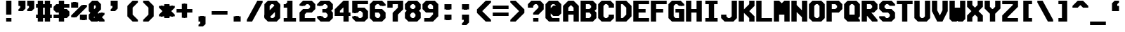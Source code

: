 SplineFontDB: 3.0
FontName: VideoGlau
FullName: Video Glau
FamilyName: Video Glau
Weight: Bold
Copyright: Made by Sik in 2015,2016\nDo whatever you want with this font, no credit needed
UComments: "2015-5-25: Created." 
FontLog: "1.6 - Lower Cyrillic+AAoA-1.5 - Tifinagh+AAoA-1.44 - Fixing glitches+AAoA-1.43 - Metadata update+AAoA-1.42 - Changed copyright+AAoA-1.41 - Line height fix+AAoA-1.4 - Arrows+AAoA-1.33 - Solid blocks+AAoA-1.32 - Minor : and ; fix+AAoA-1.31 - Bold version+AAoA-1.3 - Box drawing+AAoA-1.2 - Latin Extended A+AAoA-1.1 - Latin-1+AAoA-1.0 - ASCII" 
Version: 1.6
DefaultBaseFilename: VideoGlauBold
ItalicAngle: 0
UnderlinePosition: -4
UnderlineWidth: 2
Ascent: 24
Descent: 8
LayerCount: 2
Layer: 0 0 "Atr+AOEA-s"  1
Layer: 1 0 "Fore"  0
XUID: [1021 571 375086453 189816]
FSType: 8
OS2Version: 0
OS2_WeightWidthSlopeOnly: 1
OS2_UseTypoMetrics: 1
CreationTime: 1432590718
ModificationTime: 1468546579
PfmFamily: 49
TTFWeight: 700
TTFWidth: 5
LineGap: 0
VLineGap: 0
Panose: 2 13 6 9 2 8 3 8 2 3
OS2TypoAscent: 8
OS2TypoAOffset: 1
OS2TypoDescent: 0
OS2TypoDOffset: 1
OS2TypoLinegap: 8
OS2WinAscent: 8
OS2WinAOffset: 1
OS2WinDescent: 0
OS2WinDOffset: 1
HheadAscent: 32
HheadAOffset: 0
HheadDescent: -8
HheadDOffset: 0
OS2FamilyClass: 2058
OS2Vendor: 'Sik '
MarkAttachClasses: 1
DEI: 91125
LangName: 1033 
Encoding: UnicodeBmp
UnicodeInterp: none
NameList: Adobe Glyph List
DisplaySize: -48
AntiAlias: 1
FitToEm: 1
WinInfo: 999 27 9
BeginPrivate: 0
EndPrivate
BeginChars: 65536 746

StartChar: O
Encoding: 79 79 0
Width: 20
VWidth: 0
Flags: HW
LayerCount: 2
Fore
SplineSet
9 4 m 9
 11 4 l 17
 13 6 l 1
 13 18 l 1
 11 20 l 9
 9 20 l 17
 7 18 l 1
 7 6 l 1
 9 4 l 9
1 4 m 25
 1 20 l 25
 5 24 l 25
 15 24 l 25
 19 20 l 25
 19 4 l 29
 15 0 l 29
 5 0 l 25
 1 4 l 25
EndSplineSet
EndChar

StartChar: P
Encoding: 80 80 1
Width: 20
VWidth: 0
Flags: HW
LayerCount: 2
Fore
SplineSet
7 14 m 25
 11 14 l 25
 13 16 l 25
 13 18 l 25
 11 20 l 25
 7 20 l 25
 7 14 l 25
1 0 m 25
 1 24 l 25
 15 24 l 25
 19 20 l 25
 19 14 l 25
 15 10 l 25
 7 10 l 25
 7 0 l 25
 1 0 l 25
EndSplineSet
EndChar

StartChar: o
Encoding: 111 111 2
Width: 20
VWidth: 0
Flags: HW
LayerCount: 2
Fore
SplineSet
9 4 m 13
 13 4 l 21
 15 6 l 5
 15 10 l 5
 13 12 l 13
 9 12 l 21
 7 10 l 5
 7 6 l 5
 9 4 l 13
3 4 m 29
 3 12 l 29
 7 16 l 29
 15 16 l 29
 19 12 l 29
 19 4 l 29
 15 0 l 29
 7 0 l 29
 3 4 l 29
7 4 m 9
 11 4 l 17
 13 6 l 1
 13 10 l 1
 11 12 l 9
 7 12 l 17
 5 10 l 1
 5 6 l 1
 7 4 l 9
1 4 m 25
 1 12 l 25
 5 16 l 25
 13 16 l 25
 17 12 l 25
 17 4 l 25
 13 0 l 25
 5 0 l 25
 1 4 l 25
EndSplineSet
EndChar

StartChar: m
Encoding: 109 109 3
Width: 20
VWidth: 0
Flags: HW
LayerCount: 2
Fore
SplineSet
3 0 m 29
 3 16 l 29
 16 16 l 29
 19 13 l 29
 19 0 l 29
 15 0 l 29
 15 12 l 29
 13 12 l 29
 13 4 l 29
 9 4 l 29
 9 12 l 29
 7 12 l 29
 7 0 l 29
 3 0 l 29
1 0 m 25
 1 16 l 25
 14 16 l 25
 17 13 l 25
 17 0 l 25
 13 0 l 25
 13 12 l 25
 11 12 l 25
 11 4 l 25
 7 4 l 25
 7 12 l 25
 5 12 l 25
 5 0 l 25
 1 0 l 25
EndSplineSet
EndChar

StartChar: n
Encoding: 110 110 4
Width: 20
VWidth: 0
Flags: HW
LayerCount: 2
Fore
SplineSet
3 0 m 29
 3 16 l 29
 15 16 l 29
 19 12 l 29
 19 0 l 29
 15 0 l 21
 15 10 l 5
 13 12 l 13
 7 12 l 29
 7 0 l 29
 3 0 l 29
1 0 m 25
 1 16 l 25
 13 16 l 25
 17 12 l 25
 17 0 l 25
 13 0 l 17
 13 10 l 1
 11 12 l 9
 5 12 l 25
 5 0 l 25
 1 0 l 25
EndSplineSet
EndChar

StartChar: L
Encoding: 76 76 5
Width: 20
VWidth: 0
Flags: HW
LayerCount: 2
Fore
SplineSet
1 0 m 25
 1 24 l 25
 7 24 l 25
 7 4 l 25
 19 4 l 25
 19 0 l 25
 1 0 l 25
EndSplineSet
EndChar

StartChar: E
Encoding: 69 69 6
Width: 20
VWidth: 0
Flags: HW
LayerCount: 2
Fore
SplineSet
1 0 m 25
 1 24 l 25
 19 24 l 29
 19 20 l 29
 7 20 l 29
 7 14 l 29
 15 14 l 29
 15 10 l 29
 7 10 l 29
 7 4 l 29
 19 4 l 29
 19 0 l 29
 1 0 l 25
EndSplineSet
EndChar

StartChar: F
Encoding: 70 70 7
Width: 20
VWidth: 0
Flags: HW
LayerCount: 2
Fore
SplineSet
1 0 m 25
 1 24 l 25
 19 24 l 25
 19 20 l 25
 7 20 l 25
 7 14 l 25
 15 14 l 25
 15 10 l 25
 7 10 l 25
 7 0 l 25
 1 0 l 25
EndSplineSet
EndChar

StartChar: C
Encoding: 67 67 8
Width: 20
VWidth: 0
Flags: HW
LayerCount: 2
Fore
SplineSet
1 4 m 25
 1 20 l 25
 5 24 l 25
 15 24 l 25
 19 20 l 25
 19 16 l 25
 13 16 l 25
 13 18 l 25
 11 20 l 25
 9 20 l 25
 7 18 l 25
 7 6 l 25
 9 4 l 25
 11 4 l 25
 13 6 l 25
 13 8 l 25
 19 8 l 25
 19 4 l 25
 15 0 l 25
 5 0 l 25
 1 4 l 25
EndSplineSet
EndChar

StartChar: H
Encoding: 72 72 9
Width: 20
VWidth: 0
Flags: HW
LayerCount: 2
Fore
SplineSet
1 0 m 25
 1 24 l 25
 7 24 l 25
 7 14 l 25
 13 14 l 25
 13 24 l 25
 19 24 l 25
 19 0 l 25
 13 0 l 25
 13 10 l 25
 7 10 l 25
 7 0 l 25
 1 0 l 25
EndSplineSet
EndChar

StartChar: I
Encoding: 73 73 10
Width: 20
VWidth: 0
Flags: HW
LayerCount: 2
Fore
SplineSet
3 24 m 25
 17 24 l 25
 17 20 l 25
 13 20 l 25
 13 4 l 25
 17 4 l 25
 17 0 l 25
 3 0 l 25
 3 4 l 25
 7 4 l 25
 7 20 l 25
 3 20 l 25
 3 24 l 25
EndSplineSet
EndChar

StartChar: J
Encoding: 74 74 11
Width: 20
VWidth: 0
Flags: HW
LayerCount: 2
Fore
SplineSet
19 24 m 25
 19 4 l 25
 15 0 l 25
 5 0 l 25
 1 4 l 25
 1 8 l 25
 7 8 l 25
 7 6 l 25
 9 4 l 25
 11 4 l 25
 13 6 l 25
 13 24 l 25
 19 24 l 25
EndSplineSet
EndChar

StartChar: s
Encoding: 115 115 12
Width: 20
VWidth: 0
Flags: HW
LayerCount: 2
Fore
SplineSet
3 0 m 29
 3 4 l 29
 15 4 l 29
 15 6 l 29
 6 6 l 29
 3 9 l 29
 3 13 l 29
 6 16 l 29
 19 16 l 29
 19 12 l 29
 7 12 l 29
 7 10 l 29
 16 10 l 29
 19 7 l 29
 19 3 l 29
 16 0 l 29
 3 0 l 29
1 0 m 25
 1 4 l 25
 13 4 l 25
 13 6 l 25
 4 6 l 25
 1 9 l 25
 1 13 l 25
 4 16 l 25
 17 16 l 25
 17 12 l 25
 5 12 l 25
 5 10 l 25
 14 10 l 25
 17 7 l 25
 17 3 l 25
 14 0 l 25
 1 0 l 25
EndSplineSet
EndChar

StartChar: w
Encoding: 119 119 13
Width: 20
VWidth: 0
Flags: HW
LayerCount: 2
Fore
SplineSet
3 3 m 29
 3 16 l 29
 7 16 l 29
 7 4 l 29
 9 4 l 29
 9 12 l 29
 13 12 l 29
 13 4 l 29
 15 4 l 29
 15 16 l 29
 19 16 l 29
 19 3 l 29
 16 0 l 29
 13 0 l 29
 11 2 l 29
 9 0 l 29
 6 0 l 29
 3 3 l 29
1 3 m 25
 1 16 l 25
 5 16 l 25
 5 4 l 25
 7 4 l 25
 7 12 l 25
 11 12 l 25
 11 4 l 25
 13 4 l 25
 13 16 l 25
 17 16 l 25
 17 3 l 25
 14 0 l 25
 11 0 l 25
 9 2 l 25
 7 0 l 25
 4 0 l 25
 1 3 l 25
EndSplineSet
EndChar

StartChar: e
Encoding: 101 101 14
Width: 20
VWidth: 0
Flags: HW
LayerCount: 2
Fore
SplineSet
7 10 m 25
 15 10 l 25
 13 12 l 25
 9 12 l 25
 7 10 l 25
7 0 m 25
 3 4 l 25
 3 12 l 25
 7 16 l 25
 15 16 l 25
 19 12 l 25
 19 6 l 25
 7 6 l 25
 9 4 l 25
 17 4 l 25
 17 0 l 25
 7 0 l 25
5 10 m 25
 13 10 l 25
 11 12 l 25
 7 12 l 25
 5 10 l 25
5 0 m 25
 1 4 l 25
 1 12 l 25
 5 16 l 25
 13 16 l 25
 17 12 l 25
 17 6 l 25
 5 6 l 25
 7 4 l 25
 15 4 l 25
 15 0 l 25
 5 0 l 25
EndSplineSet
EndChar

StartChar: a
Encoding: 97 97 15
Width: 20
VWidth: 0
Flags: HW
LayerCount: 2
Fore
SplineSet
15 4 m 25
 15 6 l 25
 7 6 l 25
 7 4 l 25
 15 4 l 25
19 0 m 25
 6 0 l 25
 3 3 l 25
 3 7 l 25
 6 10 l 29
 15 10 l 29
 13 12 l 25
 5 12 l 25
 5 16 l 25
 15 16 l 25
 19 12 l 25
 19 0 l 25
13 4 m 25
 13 6 l 25
 5 6 l 25
 5 4 l 25
 13 4 l 25
17 0 m 25
 4 0 l 25
 1 3 l 25
 1 7 l 25
 4 10 l 25
 13 10 l 25
 11 12 l 25
 3 12 l 25
 3 16 l 25
 13 16 l 25
 17 12 l 25
 17 0 l 25
EndSplineSet
EndChar

StartChar: D
Encoding: 68 68 16
Width: 20
VWidth: 0
Flags: HW
LayerCount: 2
Fore
SplineSet
7 20 m 25
 7 4 l 25
 9 4 l 25
 13 8 l 25
 13 16 l 25
 9 20 l 25
 7 20 l 25
1 0 m 25
 1 24 l 25
 13 24 l 25
 19 18 l 25
 19 6 l 25
 13 0 l 25
 1 0 l 25
EndSplineSet
EndChar

StartChar: G
Encoding: 71 71 17
Width: 20
VWidth: 0
Flags: HW
LayerCount: 2
Fore
SplineSet
19 20 m 25
 19 18 l 25
 15 18 l 25
 13 20 l 25
 9 20 l 25
 7 18 l 25
 7 6 l 25
 9 4 l 25
 15 4 l 25
 15 10 l 25
 11 10 l 25
 11 14 l 25
 19 14 l 25
 19 0 l 25
 7 0 l 25
 3 4 l 25
 3 20 l 25
 7 24 l 25
 15 24 l 25
 19 20 l 25
17 20 m 25
 17 18 l 25
 13 18 l 25
 11 20 l 25
 7 20 l 25
 5 18 l 25
 5 6 l 25
 7 4 l 25
 13 4 l 25
 13 10 l 25
 9 10 l 25
 9 14 l 25
 17 14 l 25
 17 0 l 25
 5 0 l 25
 1 4 l 25
 1 20 l 25
 5 24 l 25
 13 24 l 25
 17 20 l 25
EndSplineSet
EndChar

StartChar: c
Encoding: 99 99 18
Width: 20
VWidth: 0
Flags: HW
LayerCount: 2
Fore
SplineSet
5 0 m 25
 1 4 l 25
 1 12 l 25
 5 16 l 25
 15 16 l 25
 19 12 l 25
 19 10 l 25
 13 10 l 25
 11 12 l 25
 9 12 l 25
 7 10 l 25
 7 6 l 25
 9 4 l 25
 11 4 l 25
 13 6 l 25
 19 6 l 25
 19 4 l 25
 15 0 l 25
 5 0 l 25
EndSplineSet
EndChar

StartChar: T
Encoding: 84 84 19
Width: 20
VWidth: 0
Flags: HW
LayerCount: 2
Fore
SplineSet
1 24 m 25
 19 24 l 25
 19 20 l 25
 13 20 l 25
 13 0 l 25
 7 0 l 25
 7 20 l 25
 1 20 l 25
 1 24 l 25
EndSplineSet
EndChar

StartChar: U
Encoding: 85 85 20
Width: 20
VWidth: 0
Flags: HW
LayerCount: 2
Fore
SplineSet
1 24 m 29
 7 24 l 29
 7 6 l 29
 9 4 l 29
 11 4 l 29
 13 6 l 29
 13 24 l 29
 19 24 l 29
 19 4 l 29
 15 0 l 29
 5 0 l 29
 1 4 l 29
 1 24 l 29
EndSplineSet
EndChar

StartChar: S
Encoding: 83 83 21
Width: 20
VWidth: 0
Flags: HW
LayerCount: 2
Fore
SplineSet
5 10 m 25
 1 14 l 25
 1 20 l 25
 5 24 l 25
 15 24 l 25
 19 20 l 25
 19 18 l 25
 13 18 l 25
 11 20 l 25
 9 20 l 25
 7 18 l 25
 7 16 l 25
 9 14 l 25
 15 14 l 25
 19 10 l 25
 19 4 l 25
 15 0 l 25
 5 0 l 25
 1 4 l 25
 1 6 l 25
 7 6 l 25
 9 4 l 25
 11 4 l 25
 13 6 l 25
 13 8 l 25
 11 10 l 25
 5 10 l 25
EndSplineSet
EndChar

StartChar: B
Encoding: 66 66 22
Width: 20
VWidth: 0
Flags: HW
LayerCount: 2
Fore
SplineSet
7 10 m 25
 7 4 l 25
 11 4 l 25
 13 6 l 25
 13 8 l 25
 11 10 l 25
 7 10 l 25
7 20 m 25
 7 14 l 25
 11 14 l 25
 13 16 l 25
 13 18 l 25
 11 20 l 25
 7 20 l 25
1 0 m 25
 1 24 l 25
 15 24 l 25
 19 20 l 25
 19 14 l 25
 17 12 l 25
 19 10 l 25
 19 4 l 25
 15 0 l 25
 1 0 l 25
EndSplineSet
EndChar

StartChar: X
Encoding: 88 88 23
Width: 20
VWidth: 0
Flags: HW
LayerCount: 2
Fore
SplineSet
3 0 m 9
 3 7 l 17
 8 12 l 1
 3 17 l 1
 3 24 l 1
 7 24 l 1
 7 19 l 1
 11 15 l 1
 15 19 l 1
 15 24 l 1
 19 24 l 9
 19 17 l 17
 14 12 l 1
 19 7 l 1
 19 0 l 1
 15 0 l 1
 15 5 l 1
 11 9 l 1
 7 5 l 1
 7 0 l 1
 3 0 l 9
1 0 m 9
 1 7 l 17
 6 12 l 1
 1 17 l 1
 1 24 l 1
 5 24 l 1
 5 19 l 1
 9 15 l 1
 13 19 l 1
 13 24 l 1
 17 24 l 9
 17 17 l 17
 12 12 l 1
 17 7 l 1
 17 0 l 1
 13 0 l 1
 13 5 l 1
 9 9 l 1
 5 5 l 1
 5 0 l 1
 1 0 l 9
EndSplineSet
EndChar

StartChar: one
Encoding: 49 49 24
Width: 20
VWidth: 0
Flags: HW
LayerCount: 2
Fore
SplineSet
5 0 m 29
 5 4 l 29
 9 4 l 29
 9 16 l 29
 5 16 l 29
 5 20 l 29
 7 20 l 29
 9 22 l 29
 9 24 l 29
 13 24 l 29
 13 4 l 29
 17 4 l 29
 17 0 l 29
 5 0 l 29
3 0 m 25
 3 4 l 25
 7 4 l 25
 7 16 l 25
 3 16 l 25
 3 20 l 25
 5 20 l 25
 7 22 l 25
 7 24 l 25
 11 24 l 25
 11 4 l 25
 15 4 l 25
 15 0 l 25
 3 0 l 25
EndSplineSet
EndChar

StartChar: three
Encoding: 51 51 25
Width: 20
VWidth: 0
Flags: HW
LayerCount: 2
Fore
SplineSet
3 20 m 29
 7 24 l 29
 15 24 l 29
 19 20 l 29
 19 14 l 29
 17 12 l 29
 19 10 l 29
 19 4 l 29
 15 0 l 29
 7 0 l 29
 3 4 l 29
 3 6 l 29
 7 6 l 29
 9 4 l 29
 13 4 l 29
 15 6 l 29
 15 8 l 29
 13 10 l 29
 9 10 l 29
 9 14 l 29
 13 14 l 29
 15 16 l 29
 15 18 l 29
 13 20 l 29
 9 20 l 29
 7 18 l 29
 3 18 l 29
 3 20 l 29
1 20 m 25
 5 24 l 25
 13 24 l 25
 17 20 l 25
 17 14 l 25
 15 12 l 25
 17 10 l 25
 17 4 l 25
 13 0 l 25
 5 0 l 25
 1 4 l 25
 1 6 l 25
 5 6 l 25
 7 4 l 25
 11 4 l 25
 13 6 l 25
 13 8 l 25
 11 10 l 25
 7 10 l 25
 7 14 l 25
 11 14 l 25
 13 16 l 25
 13 18 l 25
 11 20 l 25
 7 20 l 25
 5 18 l 25
 1 18 l 25
 1 20 l 25
EndSplineSet
EndChar

StartChar: six
Encoding: 54 54 26
Width: 20
VWidth: 0
Flags: HW
LayerCount: 2
Fore
SplineSet
7 10 m 29
 7 6 l 29
 9 4 l 29
 13 4 l 29
 15 6 l 29
 15 8 l 29
 13 10 l 29
 7 10 l 29
7 0 m 29
 3 4 l 29
 3 20 l 29
 7 24 l 29
 15 24 l 29
 19 20 l 29
 19 18 l 29
 15 18 l 29
 13 20 l 29
 9 20 l 29
 7 18 l 29
 7 14 l 29
 15 14 l 29
 19 10 l 29
 19 4 l 29
 15 0 l 29
 7 0 l 29
5 10 m 25
 5 6 l 25
 7 4 l 25
 11 4 l 25
 13 6 l 25
 13 8 l 25
 11 10 l 25
 5 10 l 25
5 0 m 25
 1 4 l 25
 1 20 l 25
 5 24 l 25
 13 24 l 25
 17 20 l 25
 17 18 l 25
 13 18 l 25
 11 20 l 25
 7 20 l 25
 5 18 l 25
 5 14 l 25
 13 14 l 25
 17 10 l 25
 17 4 l 25
 13 0 l 25
 5 0 l 25
EndSplineSet
EndChar

StartChar: i
Encoding: 105 105 27
Width: 20
VWidth: 0
Flags: HW
LayerCount: 2
Fore
SplineSet
13 18 m 25
 9 18 l 25
 9 22 l 25
 13 22 l 25
 13 18 l 25
11 18 m 25
 7 18 l 25
 7 22 l 25
 11 22 l 25
 11 18 l 25
EndSplineSet
Refer: 177 305 N 1 0 0 1 0 0 2
EndChar

StartChar: Z
Encoding: 90 90 28
Width: 20
VWidth: 0
Flags: HW
LayerCount: 2
Fore
SplineSet
1 0 m 9
 1 7 l 25
 13 19 l 17
 13 20 l 1
 1 20 l 1
 1 24 l 1
 19 24 l 9
 19 17 l 25
 7 5 l 17
 7 4 l 1
 19 4 l 1
 19 0 l 1
 1 0 l 9
EndSplineSet
EndChar

StartChar: slash
Encoding: 47 47 29
Width: 20
VWidth: 0
Flags: HW
LayerCount: 2
Fore
SplineSet
3 0 m 29
 3 2 l 29
 15 24 l 25
 19 24 l 25
 19 22 l 25
 7 0 l 29
 3 0 l 29
1 0 m 29
 1 2 l 29
 13 24 l 25
 17 24 l 25
 17 22 l 25
 5 0 l 29
 1 0 l 29
EndSplineSet
EndChar

StartChar: N
Encoding: 78 78 30
Width: 20
VWidth: 0
Flags: HW
LayerCount: 2
Fore
SplineSet
19 0 m 17
 15 0 l 1
 15 5 l 1
 7 13 l 1
 7 0 l 1
 3 0 l 9
 3 24 l 17
 7 24 l 1
 7 19 l 1
 15 11 l 1
 15 24 l 1
 19 24 l 9
 19 0 l 17
17 0 m 17
 13 0 l 1
 13 5 l 1
 5 13 l 1
 5 0 l 1
 1 0 l 9
 1 24 l 17
 5 24 l 1
 5 19 l 1
 13 11 l 1
 13 24 l 1
 17 24 l 9
 17 0 l 17
EndSplineSet
EndChar

StartChar: W
Encoding: 87 87 31
Width: 20
VWidth: 0
Flags: HW
LayerCount: 2
Fore
SplineSet
3 3 m 29
 3 24 l 29
 7 24 l 29
 7 4 l 29
 9 4 l 29
 9 16 l 29
 13 16 l 29
 13 4 l 29
 15 4 l 29
 15 24 l 29
 19 24 l 29
 19 3 l 29
 16 0 l 29
 13 0 l 29
 11 2 l 29
 9 0 l 29
 6 0 l 29
 3 3 l 29
1 3 m 25
 1 24 l 25
 5 24 l 25
 5 4 l 25
 7 4 l 25
 7 16 l 25
 11 16 l 25
 11 4 l 25
 13 4 l 25
 13 24 l 25
 17 24 l 25
 17 3 l 25
 14 0 l 25
 11 0 l 25
 9 2 l 25
 7 0 l 25
 4 0 l 25
 1 3 l 25
EndSplineSet
EndChar

StartChar: A
Encoding: 65 65 32
Width: 20
VWidth: 0
Flags: HW
LayerCount: 2
Fore
SplineSet
7 12 m 25
 15 12 l 25
 15 16 l 25
 11 20 l 25
 7 16 l 25
 7 12 l 25
9 24 m 25
 13 24 l 25
 19 18 l 25
 19 0 l 25
 15 0 l 25
 15 8 l 25
 7 8 l 25
 7 0 l 25
 3 0 l 25
 3 18 l 25
 9 24 l 25
5 12 m 25
 13 12 l 25
 13 16 l 25
 9 20 l 25
 5 16 l 25
 5 12 l 25
7 24 m 25
 11 24 l 25
 17 18 l 25
 17 0 l 25
 13 0 l 25
 13 8 l 25
 5 8 l 25
 5 0 l 25
 1 0 l 25
 1 18 l 25
 7 24 l 25
EndSplineSet
EndChar

StartChar: space
Encoding: 32 32 33
Width: 20
VWidth: 0
Flags: W
LayerCount: 2
EndChar

StartChar: eight
Encoding: 56 56 34
Width: 20
VWidth: 0
Flags: HW
LayerCount: 2
Fore
SplineSet
13 14 m 29
 15 16 l 29
 15 18 l 29
 13 20 l 29
 9 20 l 29
 7 18 l 29
 7 16 l 29
 9 14 l 29
 13 14 l 29
13 10 m 29
 9 10 l 29
 7 8 l 29
 7 6 l 29
 9 4 l 29
 13 4 l 29
 15 6 l 29
 15 8 l 29
 13 10 l 29
7 0 m 29
 3 4 l 29
 3 10 l 29
 5 12 l 29
 3 14 l 29
 3 20 l 29
 7 24 l 29
 15 24 l 29
 19 20 l 29
 19 14 l 29
 17 12 l 29
 19 10 l 29
 19 4 l 29
 15 0 l 29
 7 0 l 29
11 14 m 25
 13 16 l 25
 13 18 l 25
 11 20 l 25
 7 20 l 25
 5 18 l 25
 5 16 l 25
 7 14 l 25
 11 14 l 25
11 10 m 25
 7 10 l 25
 5 8 l 25
 5 6 l 25
 7 4 l 25
 11 4 l 25
 13 6 l 25
 13 8 l 25
 11 10 l 25
5 0 m 25
 1 4 l 25
 1 10 l 25
 3 12 l 25
 1 14 l 25
 1 20 l 25
 5 24 l 25
 13 24 l 25
 17 20 l 25
 17 14 l 25
 15 12 l 25
 17 10 l 25
 17 4 l 25
 13 0 l 25
 5 0 l 25
EndSplineSet
EndChar

StartChar: x
Encoding: 120 120 35
Width: 20
VWidth: 0
Flags: HW
LayerCount: 2
Fore
SplineSet
3 0 m 13
 3 4 l 21
 7 8 l 5
 3 12 l 5
 3 16 l 5
 7 16 l 5
 7 14 l 5
 11 10 l 5
 15 14 l 5
 15 16 l 5
 19 16 l 13
 19 12 l 21
 15 8 l 5
 19 4 l 5
 19 0 l 5
 15 0 l 5
 15 2 l 5
 11 6 l 5
 7 2 l 5
 7 0 l 5
 3 0 l 13
1 0 m 9
 1 4 l 17
 5 8 l 1
 1 12 l 1
 1 16 l 1
 5 16 l 1
 5 14 l 1
 9 10 l 1
 13 14 l 1
 13 16 l 1
 17 16 l 9
 17 12 l 17
 13 8 l 1
 17 4 l 1
 17 0 l 1
 13 0 l 1
 13 2 l 1
 9 6 l 1
 5 2 l 1
 5 0 l 1
 1 0 l 9
EndSplineSet
EndChar

StartChar: z
Encoding: 122 122 36
Width: 20
VWidth: 0
Flags: HW
LayerCount: 2
Fore
SplineSet
3 0 m 13
 3 3 l 29
 12 12 l 21
 3 12 l 5
 3 16 l 5
 19 16 l 13
 19 13 l 29
 10 4 l 21
 19 4 l 5
 19 0 l 5
 3 0 l 13
1 0 m 9
 1 3 l 25
 10 12 l 17
 1 12 l 1
 1 16 l 1
 17 16 l 9
 17 13 l 25
 8 4 l 17
 17 4 l 1
 17 0 l 1
 1 0 l 9
EndSplineSet
EndChar

StartChar: two
Encoding: 50 50 37
Width: 20
VWidth: 0
Flags: HW
LayerCount: 2
Fore
SplineSet
19 4 m 29
 19 0 l 29
 3 0 l 29
 3 10 l 29
 7 14 l 29
 13 14 l 29
 15 16 l 29
 15 18 l 29
 13 20 l 29
 9 20 l 29
 7 18 l 29
 3 18 l 29
 3 20 l 29
 7 24 l 29
 15 24 l 29
 19 20 l 29
 19 14 l 29
 15 10 l 29
 9 10 l 29
 7 8 l 29
 7 4 l 29
 19 4 l 29
17 4 m 25
 17 0 l 25
 1 0 l 25
 1 10 l 25
 5 14 l 25
 11 14 l 25
 13 16 l 25
 13 18 l 25
 11 20 l 25
 7 20 l 25
 5 18 l 25
 1 18 l 25
 1 20 l 25
 5 24 l 25
 13 24 l 25
 17 20 l 25
 17 14 l 25
 13 10 l 25
 7 10 l 25
 5 8 l 25
 5 4 l 25
 17 4 l 25
EndSplineSet
EndChar

StartChar: Y
Encoding: 89 89 38
Width: 20
VWidth: 0
Flags: HW
LayerCount: 2
Fore
SplineSet
9 9 m 25
 3 15 l 25
 3 24 l 25
 7 24 l 25
 7 17 l 25
 11 13 l 25
 15 17 l 25
 15 24 l 25
 19 24 l 25
 19 15 l 25
 13 9 l 25
 13 0 l 25
 9 0 l 25
 9 9 l 25
7 9 m 25
 1 15 l 25
 1 24 l 25
 5 24 l 25
 5 17 l 25
 9 13 l 25
 13 17 l 25
 13 24 l 25
 17 24 l 25
 17 15 l 25
 11 9 l 25
 11 0 l 25
 7 0 l 25
 7 9 l 25
EndSplineSet
EndChar

StartChar: R
Encoding: 82 82 39
Width: 20
VWidth: 0
Flags: HW
LayerCount: 2
Fore
SplineSet
7 14 m 29
 13 14 l 29
 15 16 l 29
 15 18 l 29
 13 20 l 29
 7 20 l 29
 7 14 l 29
3 0 m 29
 3 24 l 29
 15 24 l 29
 19 20 l 29
 19 14 l 29
 15 10 l 21
 12 10 l 5
 19 2 l 5
 19 0 l 5
 15 0 l 5
 7 9 l 13
 7 0 l 29
 3 0 l 29
5 14 m 25
 11 14 l 25
 13 16 l 25
 13 18 l 25
 11 20 l 25
 5 20 l 25
 5 14 l 25
1 0 m 25
 1 24 l 25
 13 24 l 25
 17 20 l 25
 17 14 l 25
 13 10 l 17
 10 10 l 1
 17 2 l 1
 17 0 l 1
 13 0 l 1
 5 9 l 9
 5 0 l 25
 1 0 l 25
EndSplineSet
EndChar

StartChar: nine
Encoding: 57 57 40
Width: 20
VWidth: 0
Flags: HW
LayerCount: 2
Fore
SplineSet
15 14 m 25
 15 18 l 25
 13 20 l 25
 9 20 l 25
 7 18 l 25
 7 16 l 25
 9 14 l 25
 15 14 l 25
3 20 m 25
 7 24 l 25
 15 24 l 25
 19 20 l 25
 19 6 l 25
 13 0 l 25
 5 0 l 25
 5 4 l 25
 11 4 l 25
 15 8 l 25
 15 10 l 25
 7 10 l 25
 3 14 l 25
 3 20 l 25
13 14 m 25
 13 18 l 25
 11 20 l 25
 7 20 l 25
 5 18 l 25
 5 16 l 25
 7 14 l 25
 13 14 l 25
1 20 m 25
 5 24 l 25
 13 24 l 25
 17 20 l 25
 17 6 l 25
 11 0 l 25
 3 0 l 25
 3 4 l 25
 9 4 l 25
 13 8 l 25
 13 10 l 25
 5 10 l 25
 1 14 l 25
 1 20 l 25
EndSplineSet
EndChar

StartChar: seven
Encoding: 55 55 41
Width: 20
VWidth: 0
Flags: HW
LayerCount: 2
Fore
SplineSet
15 16 m 25
 15 20 l 17
 7 20 l 1
 7 16 l 1
 3 16 l 9
 3 24 l 25
 19 24 l 25
 19 14 l 25
 13 8 l 25
 13 0 l 25
 9 0 l 25
 9 10 l 25
 15 16 l 25
13 16 m 25
 13 20 l 17
 5 20 l 1
 5 16 l 1
 1 16 l 9
 1 24 l 25
 17 24 l 25
 17 14 l 25
 11 8 l 25
 11 0 l 25
 7 0 l 25
 7 10 l 25
 13 16 l 25
EndSplineSet
EndChar

StartChar: r
Encoding: 114 114 42
Width: 20
VWidth: 0
Flags: HW
LayerCount: 2
Fore
SplineSet
3 0 m 29
 3 16 l 29
 7 16 l 29
 7 14 l 29
 9 16 l 29
 15 16 l 29
 19 12 l 29
 19 8 l 29
 15 8 l 29
 15 10 l 29
 13 12 l 29
 11 12 l 29
 7 8 l 29
 7 0 l 29
 3 0 l 29
1 0 m 25
 1 16 l 25
 5 16 l 25
 5 14 l 25
 7 16 l 25
 13 16 l 25
 17 12 l 25
 17 8 l 25
 13 8 l 25
 13 10 l 25
 11 12 l 25
 9 12 l 25
 5 8 l 25
 5 0 l 25
 1 0 l 25
EndSplineSet
EndChar

StartChar: u
Encoding: 117 117 43
Width: 20
VWidth: 0
Flags: HW
LayerCount: 2
Fore
SplineSet
19 16 m 29
 19 0 l 29
 15 0 l 29
 15 2 l 29
 13 0 l 29
 7 0 l 29
 3 4 l 29
 3 16 l 29
 7 16 l 29
 7 6 l 29
 9 4 l 29
 11 4 l 29
 15 8 l 29
 15 16 l 29
 19 16 l 29
17 16 m 25
 17 0 l 25
 13 0 l 25
 13 2 l 25
 11 0 l 25
 5 0 l 25
 1 4 l 25
 1 16 l 25
 5 16 l 25
 5 6 l 25
 7 4 l 25
 9 4 l 25
 13 8 l 25
 13 16 l 25
 17 16 l 25
EndSplineSet
EndChar

StartChar: d
Encoding: 100 100 44
Width: 20
VWidth: 0
Flags: HW
LayerCount: 2
Fore
SplineSet
15 12 m 25
 9 12 l 25
 7 10 l 25
 7 6 l 25
 9 4 l 25
 11 4 l 25
 15 8 l 25
 15 12 l 25
19 24 m 25
 19 0 l 25
 15 0 l 25
 15 2 l 25
 13 0 l 25
 7 0 l 25
 3 4 l 25
 3 12 l 25
 7 16 l 25
 15 16 l 25
 15 24 l 25
 19 24 l 25
13 12 m 25
 7 12 l 25
 5 10 l 25
 5 6 l 25
 7 4 l 25
 9 4 l 25
 13 8 l 25
 13 12 l 25
17 24 m 25
 17 0 l 25
 13 0 l 25
 13 2 l 25
 11 0 l 25
 5 0 l 25
 1 4 l 25
 1 12 l 25
 5 16 l 25
 13 16 l 25
 13 24 l 25
 17 24 l 25
EndSplineSet
EndChar

StartChar: b
Encoding: 98 98 45
Width: 20
VWidth: 0
Flags: HW
LayerCount: 2
Fore
SplineSet
7 4 m 25
 13 4 l 25
 15 6 l 25
 15 10 l 25
 13 12 l 25
 11 12 l 25
 7 8 l 25
 7 4 l 25
3 24 m 25
 7 24 l 25
 7 14 l 25
 9 16 l 25
 15 16 l 25
 19 12 l 25
 19 4 l 25
 15 0 l 25
 3 0 l 25
 3 24 l 25
5 4 m 25
 11 4 l 25
 13 6 l 25
 13 10 l 25
 11 12 l 25
 9 12 l 25
 5 8 l 25
 5 4 l 25
1 24 m 25
 5 24 l 25
 5 14 l 25
 7 16 l 25
 13 16 l 25
 17 12 l 25
 17 4 l 25
 13 0 l 25
 1 0 l 25
 1 24 l 25
EndSplineSet
EndChar

StartChar: f
Encoding: 102 102 46
Width: 20
VWidth: 0
Flags: HW
LayerCount: 2
Fore
SplineSet
19 24 m 25
 19 20 l 25
 15 20 l 25
 13 18 l 25
 13 14 l 25
 17 14 l 25
 17 10 l 25
 13 10 l 25
 13 0 l 25
 9 0 l 25
 9 10 l 25
 5 10 l 25
 5 14 l 25
 9 14 l 25
 9 20 l 25
 13 24 l 25
 19 24 l 25
17 24 m 25
 17 20 l 25
 13 20 l 25
 11 18 l 25
 11 14 l 25
 15 14 l 25
 15 10 l 25
 11 10 l 25
 11 0 l 25
 7 0 l 25
 7 10 l 25
 3 10 l 25
 3 14 l 25
 7 14 l 25
 7 20 l 25
 11 24 l 25
 17 24 l 25
EndSplineSet
EndChar

StartChar: h
Encoding: 104 104 47
Width: 20
VWidth: 0
Flags: HW
LayerCount: 2
Fore
SplineSet
3 0 m 29
 3 24 l 29
 7 24 l 29
 7 14 l 29
 9 16 l 29
 15 16 l 29
 19 12 l 29
 19 0 l 29
 15 0 l 29
 15 10 l 29
 13 12 l 29
 11 12 l 29
 7 8 l 29
 7 0 l 29
 3 0 l 29
1 0 m 25
 1 24 l 25
 5 24 l 25
 5 14 l 25
 7 16 l 25
 13 16 l 25
 17 12 l 25
 17 0 l 25
 13 0 l 25
 13 10 l 25
 11 12 l 25
 9 12 l 25
 5 8 l 25
 5 0 l 25
 1 0 l 25
EndSplineSet
EndChar

StartChar: g
Encoding: 103 103 48
Width: 20
VWidth: 0
Flags: HW
LayerCount: 2
Fore
SplineSet
15 4 m 25
 15 12 l 25
 9 12 l 25
 7 10 l 25
 7 6 l 25
 9 4 l 25
 15 4 l 25
5 -8 m 25
 5 -4 l 25
 13 -4 l 25
 15 -2 l 25
 15 0 l 25
 7 0 l 25
 3 4 l 25
 3 12 l 25
 7 16 l 25
 19 16 l 25
 19 -4 l 25
 15 -8 l 25
 5 -8 l 25
13 4 m 25
 13 12 l 25
 7 12 l 25
 5 10 l 25
 5 6 l 25
 7 4 l 25
 13 4 l 25
3 -8 m 25
 3 -4 l 25
 11 -4 l 25
 13 -2 l 25
 13 0 l 25
 5 0 l 25
 1 4 l 25
 1 12 l 25
 5 16 l 25
 17 16 l 25
 17 -4 l 25
 13 -8 l 25
 3 -8 l 25
EndSplineSet
EndChar

StartChar: y
Encoding: 121 121 49
Width: 20
VWidth: 0
Flags: HW
LayerCount: 2
Fore
SplineSet
19 16 m 29
 19 -4 l 29
 15 -8 l 29
 5 -8 l 29
 5 -4 l 29
 13 -4 l 29
 15 -2 l 29
 15 2 l 29
 13 0 l 29
 7 0 l 29
 3 4 l 29
 3 16 l 29
 7 16 l 29
 7 6 l 29
 9 4 l 29
 11 4 l 29
 15 8 l 29
 15 16 l 29
 19 16 l 29
17 16 m 25
 17 -4 l 25
 13 -8 l 25
 3 -8 l 25
 3 -4 l 25
 11 -4 l 25
 13 -2 l 25
 13 2 l 25
 11 0 l 25
 5 0 l 25
 1 4 l 25
 1 16 l 25
 5 16 l 25
 5 6 l 25
 7 4 l 25
 9 4 l 25
 13 8 l 25
 13 16 l 25
 17 16 l 25
EndSplineSet
EndChar

StartChar: M
Encoding: 77 77 50
Width: 20
VWidth: 0
Flags: HW
LayerCount: 2
Fore
SplineSet
7 0 m 25
 3 0 l 25
 3 24 l 25
 7 24 l 25
 11 20 l 25
 15 24 l 25
 19 24 l 25
 19 0 l 25
 15 0 l 25
 15 18 l 25
 13 16 l 25
 13 8 l 25
 9 8 l 25
 9 16 l 25
 7 18 l 25
 7 0 l 25
5 0 m 25
 1 0 l 25
 1 24 l 25
 5 24 l 25
 9 20 l 25
 13 24 l 25
 17 24 l 25
 17 0 l 25
 13 0 l 25
 13 18 l 25
 11 16 l 25
 11 8 l 25
 7 8 l 25
 7 16 l 25
 5 18 l 25
 5 0 l 25
EndSplineSet
EndChar

StartChar: K
Encoding: 75 75 51
Width: 20
VWidth: 0
Flags: HW
LayerCount: 2
Fore
SplineSet
7 0 m 9
 1 0 l 25
 1 24 l 25
 7 24 l 17
 7 16 l 1
 7 14 l 1
 13 20 l 1
 13 24 l 1
 19 24 l 1
 19 18 l 1
 13 12 l 1
 19 6 l 1
 19 0 l 1
 13 0 l 1
 13 4 l 1
 7 10 l 1
 7 8 l 1
 7 0 l 9
EndSplineSet
EndChar

StartChar: five
Encoding: 53 53 52
Width: 20
VWidth: 0
Flags: HW
LayerCount: 2
Fore
SplineSet
7 0 m 29
 3 4 l 29
 3 6 l 29
 7 6 l 29
 9 4 l 29
 13 4 l 29
 15 6 l 29
 15 10 l 29
 13 12 l 29
 9 12 l 29
 7 10 l 29
 3 10 l 29
 3 24 l 29
 19 24 l 29
 19 20 l 29
 7 20 l 29
 7 16 l 29
 15 16 l 29
 19 12 l 29
 19 4 l 29
 15 0 l 29
 7 0 l 29
5 0 m 25
 1 4 l 25
 1 6 l 25
 5 6 l 25
 7 4 l 25
 11 4 l 25
 13 6 l 25
 13 10 l 25
 11 12 l 25
 7 12 l 25
 5 10 l 25
 1 10 l 25
 1 24 l 25
 17 24 l 25
 17 20 l 25
 5 20 l 25
 5 16 l 25
 13 16 l 25
 17 12 l 25
 17 4 l 25
 13 0 l 25
 5 0 l 25
EndSplineSet
EndChar

StartChar: zero
Encoding: 48 48 53
Width: 20
VWidth: 0
Flags: HW
LayerCount: 2
Fore
SplineSet
3 5 m 25
 3 7 l 25
 15 19 l 25
 19 19 l 25
 19 17 l 25
 7 5 l 25
 3 5 l 25
9 4 m 9
 13 4 l 17
 15 6 l 1
 15 18 l 1
 13 20 l 9
 9 20 l 17
 7 18 l 1
 7 6 l 1
 9 4 l 9
3 4 m 25
 3 20 l 25
 7 24 l 25
 15 24 l 25
 19 20 l 25
 19 4 l 25
 15 0 l 25
 7 0 l 25
 3 4 l 25
1 5 m 25
 1 7 l 25
 13 19 l 25
 17 19 l 25
 17 17 l 25
 5 5 l 25
 1 5 l 25
7 4 m 9
 11 4 l 17
 13 6 l 1
 13 18 l 1
 11 20 l 9
 7 20 l 17
 5 18 l 1
 5 6 l 1
 7 4 l 9
1 4 m 25
 1 20 l 25
 5 24 l 25
 13 24 l 25
 17 20 l 25
 17 4 l 25
 13 0 l 25
 5 0 l 25
 1 4 l 25
EndSplineSet
EndChar

StartChar: Q
Encoding: 81 81 54
Width: 20
VWidth: 0
Flags: HW
LayerCount: 2
Fore
SplineSet
19 2 m 29
 19 0 l 29
 15 0 l 29
 9 6 l 29
 9 8 l 29
 13 8 l 29
 19 2 l 29
9 4 m 13
 11 4 l 21
 15 8 l 5
 15 18 l 5
 13 20 l 13
 9 20 l 21
 7 18 l 5
 7 6 l 5
 9 4 l 13
3 4 m 29
 3 20 l 29
 7 24 l 29
 15 24 l 29
 19 20 l 29
 19 6 l 29
 13 0 l 29
 7 0 l 29
 3 4 l 29
17 2 m 25
 17 0 l 25
 13 0 l 25
 7 6 l 25
 7 8 l 25
 11 8 l 25
 17 2 l 25
7 4 m 9
 9 4 l 17
 13 8 l 1
 13 18 l 1
 11 20 l 9
 7 20 l 17
 5 18 l 1
 5 6 l 1
 7 4 l 9
1 4 m 25
 1 20 l 25
 5 24 l 25
 13 24 l 25
 17 20 l 25
 17 6 l 25
 11 0 l 25
 5 0 l 25
 1 4 l 25
EndSplineSet
EndChar

StartChar: l
Encoding: 108 108 55
Width: 20
VWidth: 0
Flags: HW
LayerCount: 2
Fore
SplineSet
9 24 m 29
 13 24 l 29
 13 4 l 29
 17 4 l 29
 17 0 l 29
 12 0 l 29
 9 3 l 29
 9 24 l 29
7 24 m 25
 11 24 l 25
 11 4 l 25
 15 4 l 25
 15 0 l 25
 10 0 l 25
 7 3 l 25
 7 24 l 25
EndSplineSet
EndChar

StartChar: four
Encoding: 52 52 56
Width: 20
VWidth: 0
Flags: HW
LayerCount: 2
Fore
SplineSet
13 10 m 29
 13 18 l 29
 7 12 l 29
 7 10 l 29
 13 10 l 29
17 24 m 29
 17 10 l 29
 19 10 l 29
 19 6 l 29
 17 6 l 29
 17 0 l 29
 13 0 l 29
 13 6 l 29
 3 6 l 29
 3 14 l 29
 13 24 l 29
 17 24 l 29
11 10 m 25
 11 18 l 25
 5 12 l 25
 5 10 l 25
 11 10 l 25
15 24 m 25
 15 10 l 25
 17 10 l 25
 17 6 l 25
 15 6 l 25
 15 0 l 25
 11 0 l 25
 11 6 l 25
 1 6 l 25
 1 14 l 25
 11 24 l 25
 15 24 l 25
EndSplineSet
EndChar

StartChar: V
Encoding: 86 86 57
Width: 20
VWidth: 0
Flags: HW
LayerCount: 2
Fore
SplineSet
13 0 m 25
 9 0 l 25
 3 12 l 25
 3 24 l 25
 7 24 l 25
 7 13 l 25
 11 5 l 25
 15 13 l 25
 15 24 l 25
 19 24 l 25
 19 12 l 25
 13 0 l 25
11 0 m 25
 7 0 l 25
 1 12 l 25
 1 24 l 25
 5 24 l 25
 5 13 l 25
 9 5 l 25
 13 13 l 25
 13 24 l 25
 17 24 l 25
 17 12 l 25
 11 0 l 25
EndSplineSet
EndChar

StartChar: v
Encoding: 118 118 58
Width: 20
VWidth: 0
Flags: HW
LayerCount: 2
Fore
SplineSet
10 0 m 29
 3 7 l 29
 3 16 l 29
 7 16 l 29
 7 9 l 29
 11 5 l 29
 15 9 l 29
 15 16 l 29
 19 16 l 29
 19 7 l 29
 12 0 l 29
 10 0 l 29
8 0 m 25
 1 7 l 25
 1 16 l 25
 5 16 l 25
 5 9 l 25
 9 5 l 25
 13 9 l 25
 13 16 l 25
 17 16 l 25
 17 7 l 25
 10 0 l 25
 8 0 l 25
EndSplineSet
EndChar

StartChar: k
Encoding: 107 107 59
Width: 20
VWidth: 0
Flags: HW
LayerCount: 2
Fore
SplineSet
19 16 m 29
 19 14 l 29
 13 8 l 29
 19 2 l 29
 19 0 l 29
 15 0 l 29
 9 6 l 29
 7 6 l 29
 7 0 l 29
 3 0 l 29
 3 24 l 29
 7 24 l 29
 7 10 l 29
 9 10 l 29
 15 16 l 29
 19 16 l 29
17 16 m 25
 17 14 l 25
 11 8 l 25
 17 2 l 25
 17 0 l 25
 13 0 l 25
 7 6 l 25
 5 6 l 25
 5 0 l 25
 1 0 l 25
 1 24 l 25
 5 24 l 25
 5 10 l 25
 7 10 l 25
 13 16 l 25
 17 16 l 25
EndSplineSet
EndChar

StartChar: underscore
Encoding: 95 95 60
Width: 20
VWidth: 0
Flags: HW
LayerCount: 2
Fore
SplineSet
1 0 m 25
 19 0 l 29
 19 -4 l 29
 1 -4 l 25
 1 0 l 25
EndSplineSet
EndChar

StartChar: p
Encoding: 112 112 61
Width: 20
VWidth: 0
Flags: HW
LayerCount: 2
Fore
SplineSet
7 12 m 29
 7 4 l 29
 13 4 l 29
 15 6 l 29
 15 10 l 29
 13 12 l 29
 7 12 l 29
3 -6 m 29
 3 16 l 29
 15 16 l 29
 19 12 l 29
 19 4 l 29
 15 0 l 29
 7 0 l 29
 7 -6 l 29
 3 -6 l 29
5 12 m 25
 5 4 l 25
 11 4 l 25
 13 6 l 25
 13 10 l 25
 11 12 l 25
 5 12 l 25
1 -6 m 25
 1 16 l 25
 13 16 l 25
 17 12 l 25
 17 4 l 25
 13 0 l 25
 5 0 l 25
 5 -6 l 25
 1 -6 l 25
EndSplineSet
EndChar

StartChar: q
Encoding: 113 113 62
Width: 20
VWidth: 0
Flags: HW
LayerCount: 2
Fore
SplineSet
7 6 m 29
 9 4 l 29
 11 4 l 29
 15 8 l 29
 11 12 l 29
 9 12 l 29
 7 10 l 29
 7 6 l 29
19 -6 m 29
 15 -6 l 29
 15 2 l 29
 13 0 l 29
 7 0 l 29
 3 4 l 29
 3 12 l 29
 7 16 l 29
 13 16 l 29
 15 14 l 29
 15 16 l 29
 19 16 l 29
 19 -6 l 29
5 6 m 25
 7 4 l 25
 9 4 l 25
 13 8 l 25
 9 12 l 25
 7 12 l 25
 5 10 l 25
 5 6 l 25
17 -6 m 25
 13 -6 l 25
 13 2 l 25
 11 0 l 25
 5 0 l 25
 1 4 l 25
 1 12 l 25
 5 16 l 25
 11 16 l 25
 13 14 l 25
 13 16 l 25
 17 16 l 25
 17 -6 l 25
EndSplineSet
EndChar

StartChar: t
Encoding: 116 116 63
Width: 20
VWidth: 0
Flags: HW
LayerCount: 2
Fore
SplineSet
19 0 m 29
 11 0 l 29
 7 4 l 29
 7 12 l 29
 3 12 l 29
 3 16 l 29
 7 16 l 29
 7 24 l 29
 11 24 l 29
 11 16 l 29
 17 16 l 29
 17 12 l 29
 11 12 l 29
 11 6 l 29
 13 4 l 29
 19 4 l 29
 19 0 l 29
17 0 m 25
 9 0 l 25
 5 4 l 25
 5 12 l 25
 1 12 l 25
 1 16 l 25
 5 16 l 25
 5 24 l 25
 9 24 l 25
 9 16 l 25
 15 16 l 25
 15 12 l 25
 9 12 l 25
 9 6 l 25
 11 4 l 25
 17 4 l 25
 17 0 l 25
EndSplineSet
EndChar

StartChar: j
Encoding: 106 106 64
Width: 20
VWidth: 0
Flags: HW
LayerCount: 2
Fore
SplineSet
13 18 m 25
 9 18 l 25
 9 22 l 25
 13 22 l 25
 13 18 l 25
7 16 m 25
 15 16 l 25
 15 0 l 25
 11 -4 l 25
 5 -4 l 25
 5 0 l 25
 9 0 l 25
 11 2 l 25
 11 12 l 25
 7 12 l 25
 7 16 l 25
11 18 m 25
 7 18 l 25
 7 22 l 25
 11 22 l 25
 11 18 l 25
5 16 m 25
 13 16 l 25
 13 0 l 25
 9 -4 l 25
 3 -4 l 25
 3 0 l 25
 7 0 l 25
 9 2 l 25
 9 12 l 25
 5 12 l 25
 5 16 l 25
EndSplineSet
EndChar

StartChar: hyphen
Encoding: 45 45 65
Width: 20
VWidth: 0
Flags: HW
LayerCount: 2
Fore
SplineSet
3 12 m 29
 19 12 l 29
 19 8 l 29
 3 8 l 29
 3 12 l 29
1 12 m 25
 17 12 l 25
 17 8 l 25
 1 8 l 25
 1 12 l 25
EndSplineSet
EndChar

StartChar: plus
Encoding: 43 43 66
Width: 20
VWidth: 0
Flags: HW
LayerCount: 2
Fore
SplineSet
3 10 m 29
 3 14 l 29
 9 14 l 29
 9 20 l 29
 13 20 l 29
 13 14 l 29
 19 14 l 29
 19 10 l 29
 13 10 l 29
 13 4 l 29
 9 4 l 29
 9 10 l 29
 3 10 l 29
1 10 m 25
 1 14 l 25
 7 14 l 25
 7 20 l 25
 11 20 l 25
 11 14 l 25
 17 14 l 25
 17 10 l 25
 11 10 l 25
 11 4 l 25
 7 4 l 25
 7 10 l 25
 1 10 l 25
EndSplineSet
EndChar

StartChar: asterisk
Encoding: 42 42 67
Width: 20
VWidth: 0
Flags: HW
LayerCount: 2
Fore
SplineSet
7 12 m 29
 3 16 l 29
 3 18 l 29
 7 18 l 29
 9 16 l 29
 9 20 l 29
 13 20 l 29
 13 16 l 29
 15 18 l 29
 19 18 l 29
 19 16 l 29
 15 12 l 29
 19 8 l 29
 19 6 l 29
 15 6 l 29
 13 8 l 29
 13 4 l 29
 9 4 l 29
 9 8 l 29
 7 6 l 29
 3 6 l 29
 3 8 l 29
 7 12 l 29
5 12 m 25
 1 16 l 25
 1 18 l 25
 5 18 l 25
 7 16 l 25
 7 20 l 25
 11 20 l 25
 11 16 l 25
 13 18 l 25
 17 18 l 25
 17 16 l 25
 13 12 l 25
 17 8 l 25
 17 6 l 25
 13 6 l 25
 11 8 l 25
 11 4 l 25
 7 4 l 25
 7 8 l 25
 5 6 l 25
 1 6 l 25
 1 8 l 25
 5 12 l 25
EndSplineSet
EndChar

StartChar: period
Encoding: 46 46 68
Width: 20
VWidth: 0
Flags: HW
LayerCount: 2
Fore
SplineSet
14 0 m 29
 8 0 l 29
 8 6 l 29
 14 6 l 29
 14 0 l 29
12 0 m 25
 6 0 l 25
 6 6 l 25
 12 6 l 25
 12 0 l 25
EndSplineSet
EndChar

StartChar: comma
Encoding: 44 44 69
Width: 20
VWidth: 0
Flags: HW
LayerCount: 2
Fore
SplineSet
10 0 m 13
 8 0 l 29
 8 6 l 29
 14 6 l 29
 14 -3 l 29
 11 -6 l 29
 8 -6 l 29
 8 -4 l 21
 10 -2 l 5
 10 0 l 13
8 0 m 9
 6 0 l 25
 6 6 l 25
 12 6 l 25
 12 -3 l 25
 9 -6 l 25
 6 -6 l 25
 6 -4 l 17
 8 -2 l 1
 8 0 l 9
EndSplineSet
EndChar

StartChar: colon
Encoding: 58 58 70
Width: 20
VWidth: 0
Flags: HW
LayerCount: 2
Fore
SplineSet
14 20 m 25
 14 14 l 25
 8 14 l 25
 8 20 l 25
 14 20 l 25
14 2 m 29
 8 2 l 29
 8 8 l 29
 14 8 l 29
 14 2 l 29
12 20 m 25
 12 14 l 25
 6 14 l 25
 6 20 l 25
 12 20 l 25
12 2 m 29
 6 2 l 29
 6 8 l 29
 12 8 l 29
 12 2 l 29
EndSplineSet
EndChar

StartChar: equal
Encoding: 61 61 71
Width: 20
VWidth: 0
Flags: HW
LayerCount: 2
Fore
SplineSet
3 14 m 29
 3 18 l 29
 19 18 l 29
 19 14 l 29
 3 14 l 29
3 10 m 29
 19 10 l 29
 19 6 l 29
 3 6 l 29
 3 10 l 29
1 14 m 25
 1 18 l 25
 17 18 l 25
 17 14 l 25
 1 14 l 25
1 10 m 25
 17 10 l 25
 17 6 l 25
 1 6 l 25
 1 10 l 25
EndSplineSet
EndChar

StartChar: parenleft
Encoding: 40 40 72
Width: 20
VWidth: 0
Flags: HW
LayerCount: 2
Fore
SplineSet
17 24 m 29
 17 22 l 29
 11 16 l 29
 11 8 l 29
 17 2 l 29
 17 0 l 29
 13 0 l 29
 7 6 l 29
 7 18 l 29
 13 24 l 29
 17 24 l 29
15 24 m 25
 15 22 l 25
 9 16 l 25
 9 8 l 25
 15 2 l 25
 15 0 l 25
 11 0 l 25
 5 6 l 25
 5 18 l 25
 11 24 l 25
 15 24 l 25
EndSplineSet
EndChar

StartChar: bracketleft
Encoding: 91 91 73
Width: 20
VWidth: 0
Flags: HW
LayerCount: 2
Fore
SplineSet
5 0 m 29
 5 24 l 29
 15 24 l 29
 15 20 l 29
 11 20 l 29
 11 4 l 29
 15 4 l 29
 15 0 l 29
 5 0 l 29
EndSplineSet
EndChar

StartChar: bracketright
Encoding: 93 93 74
Width: 20
VWidth: 0
Flags: HW
LayerCount: 2
Fore
SplineSet
15 24 m 29
 15 0 l 29
 5 0 l 29
 5 4 l 29
 9 4 l 29
 9 20 l 29
 5 20 l 29
 5 24 l 29
 15 24 l 29
EndSplineSet
EndChar

StartChar: parenright
Encoding: 41 41 75
Width: 20
VWidth: 0
Flags: HW
LayerCount: 2
Fore
SplineSet
9 24 m 29
 15 18 l 29
 15 6 l 29
 9 0 l 29
 5 0 l 29
 5 2 l 29
 11 8 l 29
 11 16 l 29
 5 22 l 29
 5 24 l 29
 9 24 l 29
7 24 m 25
 13 18 l 25
 13 6 l 25
 7 0 l 25
 3 0 l 25
 3 2 l 25
 9 8 l 25
 9 16 l 25
 3 22 l 25
 3 24 l 25
 7 24 l 25
EndSplineSet
EndChar

StartChar: bar
Encoding: 124 124 76
Width: 20
VWidth: 0
Flags: HW
LayerCount: 2
Fore
SplineSet
9 24 m 25
 13 24 l 25
 13 0 l 25
 9 0 l 25
 9 24 l 25
7 24 m 25
 11 24 l 25
 11 0 l 25
 7 0 l 25
 7 24 l 25
EndSplineSet
EndChar

StartChar: braceleft
Encoding: 123 123 77
Width: 20
VWidth: 0
Flags: HW
LayerCount: 2
Fore
SplineSet
17 24 m 29
 17 20 l 29
 13 20 l 29
 13 14 l 29
 11 12 l 29
 13 10 l 29
 13 4 l 29
 17 4 l 29
 17 0 l 29
 12 0 l 29
 9 3 l 29
 9 10 l 29
 5 10 l 29
 5 14 l 29
 9 14 l 29
 9 21 l 29
 12 24 l 29
 17 24 l 29
15 24 m 25
 15 20 l 25
 11 20 l 25
 11 14 l 25
 9 12 l 25
 11 10 l 25
 11 4 l 25
 15 4 l 25
 15 0 l 25
 10 0 l 25
 7 3 l 25
 7 10 l 25
 3 10 l 25
 3 14 l 25
 7 14 l 25
 7 21 l 25
 10 24 l 25
 15 24 l 25
EndSplineSet
EndChar

StartChar: braceright
Encoding: 125 125 78
Width: 20
VWidth: 0
Flags: HW
LayerCount: 2
Fore
SplineSet
5 0 m 29
 5 4 l 29
 9 4 l 29
 9 10 l 29
 11 12 l 29
 9 14 l 29
 9 20 l 29
 5 20 l 29
 5 24 l 29
 10 24 l 29
 13 21 l 29
 13 14 l 29
 17 14 l 29
 17 10 l 29
 13 10 l 29
 13 3 l 29
 10 0 l 29
 5 0 l 29
3 0 m 25
 3 4 l 25
 7 4 l 25
 7 10 l 25
 9 12 l 25
 7 14 l 25
 7 20 l 25
 3 20 l 25
 3 24 l 25
 8 24 l 25
 11 21 l 25
 11 14 l 25
 15 14 l 25
 15 10 l 25
 11 10 l 25
 11 3 l 25
 8 0 l 25
 3 0 l 25
EndSplineSet
EndChar

StartChar: less
Encoding: 60 60 79
Width: 20
VWidth: 0
Flags: HW
LayerCount: 2
Fore
SplineSet
19 0 m 29
 15 0 l 29
 5 10 l 29
 5 14 l 29
 15 24 l 29
 19 24 l 29
 19 22 l 29
 9 12 l 29
 19 2 l 29
 19 0 l 29
17 0 m 25
 13 0 l 25
 3 10 l 25
 3 14 l 25
 13 24 l 25
 17 24 l 25
 17 22 l 25
 7 12 l 25
 17 2 l 25
 17 0 l 25
EndSplineSet
EndChar

StartChar: greater
Encoding: 62 62 80
Width: 20
VWidth: 0
Flags: HW
LayerCount: 2
Fore
SplineSet
7 0 m 29
 3 0 l 29
 3 2 l 29
 13 12 l 29
 3 22 l 29
 3 24 l 29
 7 24 l 29
 17 14 l 29
 17 10 l 29
 7 0 l 29
5 0 m 25
 1 0 l 25
 1 2 l 25
 11 12 l 25
 1 22 l 25
 1 24 l 25
 5 24 l 25
 15 14 l 25
 15 10 l 25
 5 0 l 25
EndSplineSet
EndChar

StartChar: numbersign
Encoding: 35 35 81
Width: 20
VWidth: 0
Flags: HW
LayerCount: 2
Fore
SplineSet
9 16 m 29
 9 8 l 29
 13 8 l 29
 13 16 l 29
 9 16 l 29
9 0 m 29
 5 0 l 29
 5 4 l 29
 3 4 l 29
 3 8 l 29
 5 8 l 29
 5 16 l 29
 3 16 l 29
 3 20 l 29
 5 20 l 29
 5 24 l 29
 9 24 l 29
 9 20 l 29
 13 20 l 29
 13 24 l 29
 17 24 l 29
 17 20 l 29
 19 20 l 29
 19 16 l 29
 17 16 l 29
 17 8 l 29
 19 8 l 29
 19 4 l 29
 17 4 l 29
 17 0 l 29
 13 0 l 29
 13 4 l 29
 9 4 l 29
 9 0 l 29
7 16 m 25
 7 8 l 25
 11 8 l 25
 11 16 l 25
 7 16 l 25
7 0 m 25
 3 0 l 25
 3 4 l 25
 1 4 l 25
 1 8 l 25
 3 8 l 25
 3 16 l 25
 1 16 l 25
 1 20 l 25
 3 20 l 25
 3 24 l 25
 7 24 l 25
 7 20 l 25
 11 20 l 25
 11 24 l 25
 15 24 l 25
 15 20 l 25
 17 20 l 25
 17 16 l 25
 15 16 l 25
 15 8 l 25
 17 8 l 25
 17 4 l 25
 15 4 l 25
 15 0 l 25
 11 0 l 25
 11 4 l 25
 7 4 l 25
 7 0 l 25
EndSplineSet
EndChar

StartChar: percent
Encoding: 37 37 82
Width: 20
VWidth: 0
Flags: HW
LayerCount: 2
Fore
SplineSet
19 2 m 29
 13 2 l 29
 13 8 l 29
 19 8 l 29
 19 2 l 29
3 22 m 29
 9 22 l 29
 9 16 l 29
 3 16 l 29
 3 22 l 29
3 5 m 29
 3 7 l 29
 15 19 l 29
 19 19 l 29
 19 17 l 29
 7 5 l 29
 3 5 l 29
17 2 m 25
 11 2 l 25
 11 8 l 25
 17 8 l 25
 17 2 l 25
1 22 m 25
 7 22 l 25
 7 16 l 25
 1 16 l 25
 1 22 l 25
1 5 m 25
 1 7 l 25
 13 19 l 25
 17 19 l 25
 17 17 l 25
 5 5 l 25
 1 5 l 25
EndSplineSet
EndChar

StartChar: ampersand
Encoding: 38 38 83
Width: 20
VWidth: 0
Flags: HW
LayerCount: 2
Fore
SplineSet
9 14 m 29
 12 11 l 29
 7 6 l 29
 7 4 l 29
 9 4 l 29
 15 10 l 29
 19 10 l 29
 19 8 l 29
 11 0 l 29
 6 0 l 29
 3 3 l 29
 3 8 l 29
 9 14 l 29
11 16 m 29
 11 18 l 29
 9 20 l 29
 7 18 l 29
 7 14 l 29
 8 13 l 29
 11 16 l 29
19 0 m 29
 15 0 l 29
 3 12 l 29
 3 20 l 29
 7 24 l 29
 11 24 l 29
 15 20 l 29
 15 14 l 29
 11 10 l 29
 19 2 l 29
 19 0 l 29
7 14 m 25
 10 11 l 25
 5 6 l 25
 5 4 l 25
 7 4 l 25
 13 10 l 25
 17 10 l 25
 17 8 l 25
 9 0 l 25
 4 0 l 25
 1 3 l 25
 1 8 l 25
 7 14 l 25
9 16 m 25
 9 18 l 25
 7 20 l 25
 5 18 l 25
 5 14 l 25
 6 13 l 25
 9 16 l 25
17 0 m 25
 13 0 l 25
 1 12 l 25
 1 20 l 25
 5 24 l 25
 9 24 l 25
 13 20 l 25
 13 14 l 25
 9 10 l 25
 17 2 l 25
 17 0 l 25
EndSplineSet
EndChar

StartChar: asciicircum
Encoding: 94 94 84
Width: 20
VWidth: 0
Flags: HW
LayerCount: 2
Fore
SplineSet
9 24 m 29
 13 24 l 29
 19 18 l 29
 19 16 l 29
 15 16 l 29
 11 20 l 29
 7 16 l 29
 3 16 l 29
 3 18 l 29
 9 24 l 29
7 24 m 25
 11 24 l 25
 17 18 l 25
 17 16 l 25
 13 16 l 25
 9 20 l 25
 5 16 l 25
 1 16 l 25
 1 18 l 25
 7 24 l 25
EndSplineSet
EndChar

StartChar: dollar
Encoding: 36 36 85
Width: 20
VWidth: 0
Flags: HW
LayerCount: 2
Fore
SplineSet
9 24 m 29
 13 24 l 29
 13 0 l 29
 9 0 l 29
 9 24 l 29
3 4 m 29
 3 8 l 29
 15 8 l 29
 15 10 l 29
 6 10 l 29
 3 13 l 29
 3 17 l 29
 6 20 l 29
 19 20 l 29
 19 16 l 29
 7 16 l 29
 7 14 l 29
 16 14 l 29
 19 11 l 29
 19 7 l 29
 16 4 l 29
 3 4 l 29
7 24 m 25
 11 24 l 25
 11 0 l 25
 7 0 l 25
 7 24 l 25
1 4 m 25
 1 8 l 25
 13 8 l 25
 13 10 l 25
 4 10 l 25
 1 13 l 25
 1 17 l 25
 4 20 l 25
 17 20 l 25
 17 16 l 25
 5 16 l 25
 5 14 l 25
 14 14 l 25
 17 11 l 25
 17 7 l 25
 14 4 l 25
 1 4 l 25
EndSplineSet
EndChar

StartChar: at
Encoding: 64 64 86
Width: 20
VWidth: 0
Flags: HW
LayerCount: 2
Fore
SplineSet
15 14 m 29
 13 14 l 29
 13 10 l 29
 15 10 l 29
 15 14 l 29
17 4 m 29
 17 0 l 29
 7 0 l 29
 3 4 l 29
 3 20 l 29
 7 24 l 29
 15 24 l 29
 19 20 l 29
 19 9 l 21
 16 6 l 5
 12 6 l 13
 9 9 l 29
 9 15 l 29
 12 18 l 29
 15 18 l 29
 13 20 l 29
 9 20 l 29
 7 18 l 29
 7 6 l 29
 9 4 l 29
 17 4 l 29
13 14 m 25
 11 14 l 25
 11 10 l 25
 13 10 l 25
 13 14 l 25
15 4 m 25
 15 0 l 25
 5 0 l 25
 1 4 l 25
 1 20 l 25
 5 24 l 25
 13 24 l 25
 17 20 l 25
 17 9 l 17
 14 6 l 1
 10 6 l 9
 7 9 l 25
 7 15 l 25
 10 18 l 25
 13 18 l 25
 11 20 l 25
 7 20 l 25
 5 18 l 25
 5 6 l 25
 7 4 l 25
 15 4 l 25
EndSplineSet
EndChar

StartChar: asciitilde
Encoding: 126 126 87
Width: 20
VWidth: 0
Flags: HW
LayerCount: 2
Fore
SplineSet
3 9 m 29
 3 14 l 29
 6 17 l 29
 10 17 l 29
 13 14 l 29
 13 11 l 29
 15 11 l 29
 15 15 l 29
 19 15 l 29
 19 10 l 29
 16 7 l 29
 12 7 l 29
 9 10 l 29
 9 13 l 29
 7 13 l 29
 7 9 l 29
 3 9 l 29
1 9 m 25
 1 14 l 25
 4 17 l 25
 8 17 l 25
 11 14 l 25
 11 11 l 25
 13 11 l 25
 13 15 l 25
 17 15 l 25
 17 10 l 25
 14 7 l 25
 10 7 l 25
 7 10 l 25
 7 13 l 25
 5 13 l 25
 5 9 l 25
 1 9 l 25
EndSplineSet
EndChar

StartChar: quotesingle
Encoding: 39 39 88
Width: 20
VWidth: 0
Flags: HW
LayerCount: 2
Fore
SplineSet
10 18 m 13
 8 18 l 29
 8 24 l 29
 14 24 l 29
 14 15 l 29
 11 12 l 29
 8 12 l 29
 8 14 l 21
 10 16 l 5
 10 18 l 13
8 18 m 9
 6 18 l 25
 6 24 l 25
 12 24 l 25
 12 15 l 25
 9 12 l 25
 6 12 l 25
 6 14 l 17
 8 16 l 1
 8 18 l 9
EndSplineSet
EndChar

StartChar: quotedbl
Encoding: 34 34 89
Width: 20
VWidth: 0
Flags: HW
LayerCount: 2
Fore
SplineSet
15 18 m 13
 13 18 l 29
 13 24 l 29
 19 24 l 29
 19 15 l 29
 16 12 l 29
 13 12 l 29
 13 14 l 21
 15 16 l 5
 15 18 l 13
5 18 m 13
 3 18 l 29
 3 24 l 29
 9 24 l 29
 9 15 l 29
 6 12 l 29
 3 12 l 29
 3 14 l 21
 5 16 l 5
 5 18 l 13
13 18 m 9
 11 18 l 25
 11 24 l 25
 17 24 l 25
 17 15 l 25
 14 12 l 25
 11 12 l 25
 11 14 l 17
 13 16 l 1
 13 18 l 9
3 18 m 9
 1 18 l 25
 1 24 l 25
 7 24 l 25
 7 15 l 25
 4 12 l 25
 1 12 l 25
 1 14 l 17
 3 16 l 1
 3 18 l 9
EndSplineSet
EndChar

StartChar: grave
Encoding: 96 96 90
Width: 20
VWidth: 0
Flags: HW
LayerCount: 2
Fore
SplineSet
12 18 m 13
 14 18 l 29
 14 12 l 29
 8 12 l 29
 8 21 l 29
 11 24 l 29
 14 24 l 29
 14 22 l 21
 12 20 l 5
 12 18 l 13
10 18 m 9
 12 18 l 25
 12 12 l 25
 6 12 l 25
 6 21 l 25
 9 24 l 25
 12 24 l 25
 12 22 l 17
 10 20 l 1
 10 18 l 9
EndSplineSet
EndChar

StartChar: exclam
Encoding: 33 33 91
Width: 20
VWidth: 0
Flags: HW
LayerCount: 2
Fore
SplineSet
13 8 m 29
 9 8 l 29
 9 24 l 29
 13 24 l 29
 13 8 l 29
9 0 m 29
 9 4 l 29
 13 4 l 29
 13 0 l 29
 9 0 l 29
11 8 m 25
 7 8 l 25
 7 24 l 25
 11 24 l 25
 11 8 l 25
7 0 m 25
 7 4 l 25
 11 4 l 25
 11 0 l 25
 7 0 l 25
EndSplineSet
EndChar

StartChar: question
Encoding: 63 63 92
Width: 20
VWidth: 0
Flags: HW
LayerCount: 2
Fore
SplineSet
3 20 m 29
 7 24 l 29
 15 24 l 29
 19 20 l 29
 19 14 l 29
 13 8 l 29
 9 8 l 29
 9 10 l 29
 15 16 l 29
 15 18 l 29
 13 20 l 29
 9 20 l 29
 7 18 l 29
 7 16 l 29
 3 16 l 29
 3 20 l 29
9 0 m 29
 9 4 l 29
 13 4 l 29
 13 0 l 29
 9 0 l 29
1 20 m 25
 5 24 l 25
 13 24 l 25
 17 20 l 25
 17 14 l 25
 11 8 l 25
 7 8 l 25
 7 10 l 25
 13 16 l 25
 13 18 l 25
 11 20 l 25
 7 20 l 25
 5 18 l 25
 5 16 l 25
 1 16 l 25
 1 20 l 25
7 0 m 25
 7 4 l 25
 11 4 l 25
 11 0 l 25
 7 0 l 25
EndSplineSet
EndChar

StartChar: backslash
Encoding: 92 92 93
Width: 20
VWidth: 0
Flags: HW
LayerCount: 2
Fore
SplineSet
19 0 m 29
 13 0 l 29
 1 22 l 25
 1 24 l 25
 7 24 l 25
 19 2 l 29
 19 0 l 29
EndSplineSet
EndChar

StartChar: semicolon
Encoding: 59 59 94
Width: 20
VWidth: 0
Flags: HW
LayerCount: 2
Fore
SplineSet
10 2 m 13
 8 2 l 29
 8 8 l 29
 14 8 l 29
 14 -1 l 29
 11 -4 l 29
 8 -4 l 29
 8 -2 l 21
 10 0 l 5
 10 2 l 13
14 20 m 25
 14 14 l 25
 8 14 l 25
 8 20 l 25
 14 20 l 25
8 2 m 13
 6 2 l 29
 6 8 l 29
 12 8 l 29
 12 -1 l 29
 9 -4 l 29
 6 -4 l 29
 6 -2 l 21
 8 0 l 5
 8 2 l 13
12 20 m 25
 12 14 l 25
 6 14 l 25
 6 20 l 25
 12 20 l 25
EndSplineSet
EndChar

StartChar: uni0000
Encoding: 0 0 95
Width: 20
VWidth: 0
Flags: HW
LayerCount: 2
Fore
SplineSet
0 -4 m 25
 0 28 l 25
 20 28 l 25
 20 -4 l 25
 0 -4 l 25
1 20 m 25
 1 16 l 25
 7 16 l 25
 7 18 l 25
 9 20 l 25
 11 20 l 25
 13 18 l 25
 13 16 l 25
 7 10 l 25
 7 8 l 25
 13 8 l 25
 19 14 l 25
 19 20 l 25
 15 24 l 25
 5 24 l 25
 1 20 l 25
7 0 m 25
 13 0 l 25
 13 4 l 25
 7 4 l 25
 7 0 l 25
EndSplineSet
EndChar

StartChar: uni00A0
Encoding: 160 160 96
Width: 20
VWidth: 0
Flags: HW
LayerCount: 2
Fore
Refer: 33 32 N 1 0 0 1 0 0 2
EndChar

StartChar: exclamdown
Encoding: 161 161 97
Width: 20
VWidth: 0
Flags: HW
LayerCount: 2
Fore
SplineSet
9 8 m 25
 13 8 l 25
 13 -8 l 25
 9 -8 l 25
 9 8 l 25
13 16 m 25
 13 12 l 25
 9 12 l 25
 9 16 l 25
 13 16 l 25
7 8 m 25
 11 8 l 25
 11 -8 l 25
 7 -8 l 25
 7 8 l 25
11 16 m 25
 11 12 l 25
 7 12 l 25
 7 16 l 25
 11 16 l 25
EndSplineSet
EndChar

StartChar: questiondown
Encoding: 191 191 98
Width: 20
VWidth: 0
Flags: HW
LayerCount: 2
Fore
SplineSet
19 -4 m 29
 15 -8 l 29
 7 -8 l 29
 3 -4 l 29
 3 2 l 29
 9 8 l 29
 13 8 l 29
 13 6 l 29
 7 0 l 29
 7 -2 l 29
 9 -4 l 29
 13 -4 l 29
 15 -2 l 29
 15 0 l 29
 19 0 l 29
 19 -4 l 29
13 16 m 29
 13 12 l 29
 9 12 l 29
 9 16 l 29
 13 16 l 29
17 -4 m 25
 13 -8 l 25
 5 -8 l 25
 1 -4 l 25
 1 2 l 25
 7 8 l 25
 11 8 l 25
 11 6 l 25
 5 0 l 25
 5 -2 l 25
 7 -4 l 25
 11 -4 l 25
 13 -2 l 25
 13 0 l 25
 17 0 l 25
 17 -4 l 25
11 16 m 25
 11 12 l 25
 7 12 l 25
 7 16 l 25
 11 16 l 25
EndSplineSet
EndChar

StartChar: brokenbar
Encoding: 166 166 99
Width: 20
VWidth: 0
Flags: HW
LayerCount: 2
Fore
SplineSet
9 10 m 29
 13 10 l 29
 13 0 l 29
 9 0 l 29
 9 10 l 29
9 24 m 29
 13 24 l 29
 13 14 l 29
 9 14 l 29
 9 24 l 29
7 10 m 25
 11 10 l 25
 11 0 l 25
 7 0 l 25
 7 10 l 25
7 24 m 25
 11 24 l 25
 11 14 l 25
 7 14 l 25
 7 24 l 25
EndSplineSet
EndChar

StartChar: cent
Encoding: 162 162 100
Width: 20
VWidth: 0
Flags: HW
LayerCount: 2
Fore
SplineSet
9 24 m 29
 13 24 l 29
 13 0 l 29
 9 0 l 29
 9 24 l 29
7 4 m 29
 3 8 l 29
 3 16 l 29
 7 20 l 29
 15 20 l 29
 19 16 l 29
 19 14 l 29
 15 14 l 29
 13 16 l 29
 9 16 l 29
 7 14 l 29
 7 10 l 29
 9 8 l 29
 13 8 l 29
 15 10 l 29
 19 10 l 29
 19 8 l 29
 15 4 l 29
 7 4 l 29
7 24 m 25
 11 24 l 25
 11 0 l 25
 7 0 l 25
 7 24 l 25
5 4 m 25
 1 8 l 25
 1 16 l 25
 5 20 l 25
 13 20 l 25
 17 16 l 25
 17 14 l 25
 13 14 l 25
 11 16 l 25
 7 16 l 25
 5 14 l 25
 5 10 l 25
 7 8 l 25
 11 8 l 25
 13 10 l 25
 17 10 l 25
 17 8 l 25
 13 4 l 25
 5 4 l 25
EndSplineSet
EndChar

StartChar: plusminus
Encoding: 177 177 101
Width: 20
VWidth: 0
Flags: HW
LayerCount: 2
Fore
SplineSet
3 4 m 29
 19 4 l 29
 19 0 l 29
 3 0 l 29
 3 4 l 29
3 14 m 29
 3 18 l 29
 9 18 l 29
 9 24 l 29
 13 24 l 29
 13 18 l 29
 19 18 l 29
 19 14 l 29
 13 14 l 29
 13 8 l 29
 9 8 l 29
 9 14 l 29
 3 14 l 29
1 4 m 25
 17 4 l 25
 17 0 l 25
 1 0 l 25
 1 4 l 25
1 14 m 25
 1 18 l 25
 7 18 l 25
 7 24 l 25
 11 24 l 25
 11 18 l 25
 17 18 l 25
 17 14 l 25
 11 14 l 25
 11 8 l 25
 7 8 l 25
 7 14 l 25
 1 14 l 25
EndSplineSet
EndChar

StartChar: macron
Encoding: 175 175 102
Width: 20
VWidth: 0
Flags: H
LayerCount: 2
Fore
SplineSet
3 24 m 25
 3 28 l 25
 19 28 l 25
 19 24 l 25
 3 24 l 25
1 24 m 25
 1 28 l 25
 17 28 l 25
 17 24 l 25
 1 24 l 25
EndSplineSet
EndChar

StartChar: paragraph
Encoding: 182 182 103
Width: 20
VWidth: 0
Flags: H
LayerCount: 2
Fore
SplineSet
19 24 m 29
 19 0 l 29
 15 0 l 29
 15 20 l 29
 13 20 l 29
 13 0 l 29
 9 0 l 29
 9 10 l 29
 7 10 l 29
 3 14 l 29
 3 20 l 29
 7 24 l 29
 19 24 l 29
17 24 m 25
 17 0 l 25
 13 0 l 25
 13 20 l 25
 11 20 l 25
 11 0 l 25
 7 0 l 25
 7 10 l 25
 5 10 l 25
 1 14 l 25
 1 20 l 25
 5 24 l 25
 17 24 l 25
EndSplineSet
EndChar

StartChar: yacute
Encoding: 253 253 104
Width: 20
VWidth: 0
Flags: HW
LayerCount: 2
Fore
SplineSet
12 18 m 29
 8 18 l 29
 8 20 l 29
 12 24 l 29
 16 24 l 29
 16 22 l 29
 12 18 l 29
EndSplineSet
Refer: 49 121 N 1 0 0 1 0 0 2
EndChar

StartChar: ydieresis
Encoding: 255 255 105
Width: 20
VWidth: 0
Flags: HW
LayerCount: 2
Fore
SplineSet
8 22 m 29
 8 18 l 29
 4 18 l 29
 4 22 l 29
 8 22 l 29
12 18 m 29
 12 22 l 29
 16 22 l 29
 16 18 l 29
 12 18 l 29
EndSplineSet
Refer: 49 121 N 1 0 0 1 0 0 2
EndChar

StartChar: egrave
Encoding: 232 232 106
Width: 20
VWidth: 0
Flags: HW
LayerCount: 2
Fore
SplineSet
12 18 m 29
 8 18 l 29
 4 22 l 29
 4 24 l 29
 8 24 l 29
 12 20 l 29
 12 18 l 29
EndSplineSet
Refer: 14 101 N 1 0 0 1 0 0 2
EndChar

StartChar: eacute
Encoding: 233 233 107
Width: 20
VWidth: 0
Flags: HW
LayerCount: 2
Fore
SplineSet
12 18 m 29
 8 18 l 29
 8 20 l 29
 12 24 l 29
 16 24 l 29
 16 22 l 29
 12 18 l 29
EndSplineSet
Refer: 14 101 N 1 0 0 1 0 0 2
EndChar

StartChar: ecircumflex
Encoding: 234 234 108
Width: 20
VWidth: 0
Flags: HW
LayerCount: 2
Fore
SplineSet
10 20 m 29
 8 18 l 29
 4 18 l 29
 4 20 l 29
 8 24 l 29
 12 24 l 29
 16 20 l 29
 16 18 l 29
 12 18 l 29
 10 20 l 29
EndSplineSet
Refer: 14 101 N 1 0 0 1 0 0 2
EndChar

StartChar: edieresis
Encoding: 235 235 109
Width: 20
VWidth: 0
Flags: HW
LayerCount: 2
Fore
SplineSet
8 22 m 29
 8 18 l 29
 4 18 l 29
 4 22 l 29
 8 22 l 29
12 18 m 29
 12 22 l 29
 16 22 l 29
 16 18 l 29
 12 18 l 29
EndSplineSet
Refer: 14 101 N 1 0 0 1 0 0 2
EndChar

StartChar: thorn
Encoding: 254 254 110
Width: 20
VWidth: 0
Flags: HW
LayerCount: 2
Fore
SplineSet
7 4 m 25
 13 4 l 25
 15 6 l 25
 15 10 l 25
 13 12 l 25
 11 12 l 25
 7 8 l 25
 7 4 l 25
3 24 m 25
 7 24 l 25
 7 14 l 25
 9 16 l 25
 15 16 l 25
 19 12 l 25
 19 4 l 25
 15 0 l 17
 7 0 l 1
 7 -6 l 1
 3 -6 l 9
 3 24 l 25
5 4 m 25
 11 4 l 25
 13 6 l 25
 13 10 l 25
 11 12 l 25
 9 12 l 25
 5 8 l 25
 5 4 l 25
1 24 m 25
 5 24 l 25
 5 14 l 25
 7 16 l 25
 13 16 l 25
 17 12 l 25
 17 4 l 25
 13 0 l 17
 5 0 l 1
 5 -6 l 1
 1 -6 l 9
 1 24 l 25
EndSplineSet
EndChar

StartChar: agrave
Encoding: 224 224 111
Width: 20
VWidth: 0
Flags: HW
LayerCount: 2
Fore
SplineSet
12 18 m 29
 8 18 l 29
 4 22 l 29
 4 24 l 29
 8 24 l 29
 12 20 l 29
 12 18 l 29
EndSplineSet
Refer: 15 97 N 1 0 0 1 0 0 2
EndChar

StartChar: aacute
Encoding: 225 225 112
Width: 20
VWidth: 0
Flags: HW
LayerCount: 2
Fore
SplineSet
12 18 m 29
 8 18 l 29
 8 20 l 29
 12 24 l 29
 16 24 l 29
 16 22 l 29
 12 18 l 29
EndSplineSet
Refer: 15 97 N 1 0 0 1 0 0 2
EndChar

StartChar: acircumflex
Encoding: 226 226 113
Width: 20
VWidth: 0
Flags: HW
LayerCount: 2
Fore
SplineSet
10 20 m 29
 8 18 l 29
 4 18 l 29
 4 20 l 29
 8 24 l 29
 12 24 l 29
 16 20 l 29
 16 18 l 29
 12 18 l 29
 10 20 l 29
EndSplineSet
Refer: 15 97 N 1 0 0 1 0 0 2
EndChar

StartChar: atilde
Encoding: 227 227 114
Width: 20
VWidth: 0
Flags: HW
LayerCount: 2
Fore
SplineSet
10 24 m 29
 12 22 l 29
 14 22 l 29
 14 24 l 29
 18 24 l 29
 18 21 l 29
 15 18 l 29
 10 18 l 29
 8 20 l 29
 6 20 l 29
 6 18 l 29
 2 18 l 29
 2 21 l 29
 5 24 l 29
 10 24 l 29
EndSplineSet
Refer: 15 97 N 1 0 0 1 0 0 2
EndChar

StartChar: adieresis
Encoding: 228 228 115
Width: 20
VWidth: 0
Flags: HW
LayerCount: 2
Fore
SplineSet
8 22 m 29
 8 18 l 29
 4 18 l 29
 4 22 l 29
 8 22 l 29
12 18 m 29
 12 22 l 29
 16 22 l 29
 16 18 l 29
 12 18 l 29
EndSplineSet
Refer: 15 97 N 1 0 0 1 0 0 2
EndChar

StartChar: aring
Encoding: 229 229 116
Width: 20
VWidth: 0
Flags: HW
LayerCount: 2
Fore
SplineSet
8 24 m 29
 12 24 l 29
 14 22 l 29
 14 20 l 29
 12 18 l 29
 8 18 l 29
 6 20 l 29
 6 22 l 29
 8 24 l 29
EndSplineSet
Refer: 15 97 N 1 0 0 1 0 0 2
EndChar

StartChar: ntilde
Encoding: 241 241 117
Width: 20
VWidth: 0
Flags: HW
LayerCount: 2
Fore
SplineSet
10 24 m 29
 12 22 l 29
 14 22 l 29
 14 24 l 29
 18 24 l 29
 18 21 l 29
 15 18 l 29
 10 18 l 29
 8 20 l 29
 6 20 l 29
 6 18 l 29
 2 18 l 29
 2 21 l 29
 5 24 l 29
 10 24 l 29
EndSplineSet
Refer: 4 110 N 1 0 0 1 0 0 2
EndChar

StartChar: ograve
Encoding: 242 242 118
Width: 20
VWidth: 0
Flags: HW
LayerCount: 2
Fore
SplineSet
12 18 m 29
 8 18 l 29
 4 22 l 29
 4 24 l 29
 8 24 l 29
 12 20 l 29
 12 18 l 29
EndSplineSet
Refer: 2 111 N 1 0 0 1 0 0 2
EndChar

StartChar: oacute
Encoding: 243 243 119
Width: 20
VWidth: 0
Flags: HW
LayerCount: 2
Fore
SplineSet
12 18 m 29
 8 18 l 29
 8 20 l 29
 12 24 l 29
 16 24 l 29
 16 22 l 29
 12 18 l 29
EndSplineSet
Refer: 2 111 N 1 0 0 1 0 0 2
EndChar

StartChar: ocircumflex
Encoding: 244 244 120
Width: 20
VWidth: 0
Flags: HW
LayerCount: 2
Fore
SplineSet
10 20 m 29
 8 18 l 29
 4 18 l 29
 4 20 l 29
 8 24 l 29
 12 24 l 29
 16 20 l 29
 16 18 l 29
 12 18 l 29
 10 20 l 29
EndSplineSet
Refer: 2 111 N 1 0 0 1 0 0 2
EndChar

StartChar: otilde
Encoding: 245 245 121
Width: 20
VWidth: 0
Flags: HW
LayerCount: 2
Fore
SplineSet
10 24 m 29
 12 22 l 29
 14 22 l 29
 14 24 l 29
 18 24 l 29
 18 21 l 29
 15 18 l 29
 10 18 l 29
 8 20 l 29
 6 20 l 29
 6 18 l 29
 2 18 l 29
 2 21 l 29
 5 24 l 29
 10 24 l 29
EndSplineSet
Refer: 2 111 N 1 0 0 1 0 0 2
EndChar

StartChar: odieresis
Encoding: 246 246 122
Width: 20
VWidth: 0
Flags: HW
LayerCount: 2
Fore
SplineSet
8 22 m 29
 8 18 l 29
 4 18 l 29
 4 22 l 29
 8 22 l 29
12 18 m 29
 12 22 l 29
 16 22 l 29
 16 18 l 29
 12 18 l 29
EndSplineSet
Refer: 2 111 N 1 0 0 1 0 0 2
EndChar

StartChar: ugrave
Encoding: 249 249 123
Width: 20
VWidth: 0
Flags: HW
LayerCount: 2
Fore
SplineSet
12 18 m 29
 8 18 l 29
 4 22 l 29
 4 24 l 29
 8 24 l 29
 12 20 l 29
 12 18 l 29
EndSplineSet
Refer: 43 117 N 1 0 0 1 0 0 2
EndChar

StartChar: uacute
Encoding: 250 250 124
Width: 20
VWidth: 0
Flags: HW
LayerCount: 2
Fore
SplineSet
12 18 m 29
 8 18 l 29
 8 20 l 29
 12 24 l 29
 16 24 l 29
 16 22 l 29
 12 18 l 29
EndSplineSet
Refer: 43 117 N 1 0 0 1 0 0 2
EndChar

StartChar: ucircumflex
Encoding: 251 251 125
Width: 20
VWidth: 0
Flags: HW
LayerCount: 2
Fore
SplineSet
10 20 m 29
 8 18 l 29
 4 18 l 29
 4 20 l 29
 8 24 l 29
 12 24 l 29
 16 20 l 29
 16 18 l 29
 12 18 l 29
 10 20 l 29
EndSplineSet
Refer: 43 117 N 1 0 0 1 0 0 2
EndChar

StartChar: udieresis
Encoding: 252 252 126
Width: 20
VWidth: 0
Flags: HW
LayerCount: 2
Fore
SplineSet
8 22 m 29
 8 18 l 29
 4 18 l 29
 4 22 l 29
 8 22 l 29
12 18 m 29
 12 22 l 29
 16 22 l 29
 16 18 l 29
 12 18 l 29
EndSplineSet
Refer: 43 117 N 1 0 0 1 0 0 2
EndChar

StartChar: divide
Encoding: 247 247 127
Width: 20
VWidth: 0
Flags: HW
LayerCount: 2
Fore
SplineSet
9 8 m 29
 13 8 l 29
 13 4 l 29
 9 4 l 29
 9 8 l 29
9 16 m 29
 9 20 l 29
 13 20 l 29
 13 16 l 29
 9 16 l 29
3 14 m 29
 19 14 l 29
 19 10 l 29
 3 10 l 29
 3 14 l 29
7 8 m 25
 11 8 l 25
 11 4 l 25
 7 4 l 25
 7 8 l 25
7 16 m 25
 7 20 l 25
 11 20 l 25
 11 16 l 25
 7 16 l 25
1 14 m 25
 17 14 l 25
 17 10 l 25
 1 10 l 25
 1 14 l 25
EndSplineSet
EndChar

StartChar: AE
Encoding: 198 198 128
Width: 20
VWidth: 0
Flags: H
LayerCount: 2
Fore
SplineSet
7 14 m 29
 9 14 l 29
 9 20 l 29
 7 20 l 29
 7 14 l 29
3 0 m 29
 3 21 l 29
 6 24 l 29
 19 24 l 29
 19 20 l 29
 13 20 l 29
 13 14 l 29
 17 14 l 29
 17 10 l 29
 13 10 l 29
 13 4 l 29
 19 4 l 29
 19 0 l 29
 9 0 l 29
 9 10 l 29
 7 10 l 29
 7 0 l 29
 3 0 l 29
5 14 m 25
 7 14 l 25
 7 20 l 25
 5 20 l 25
 5 14 l 25
1 0 m 25
 1 21 l 25
 4 24 l 25
 17 24 l 25
 17 20 l 25
 11 20 l 25
 11 14 l 25
 15 14 l 25
 15 10 l 25
 11 10 l 25
 11 4 l 25
 17 4 l 25
 17 0 l 25
 7 0 l 25
 7 10 l 25
 5 10 l 25
 5 0 l 25
 1 0 l 25
EndSplineSet
EndChar

StartChar: ae
Encoding: 230 230 129
Width: 20
VWidth: 0
Flags: H
LayerCount: 2
Fore
SplineSet
12 12 m 29
 12 10 l 25
 14 10 l 25
 14 12 l 25
 12 12 l 29
8 6 m 25
 6 6 l 25
 6 4 l 25
 8 4 l 25
 8 6 l 25
5 0 m 25
 2 3 l 25
 2 7 l 25
 5 10 l 25
 8 10 l 25
 8 12 l 25
 4 12 l 25
 4 16 l 25
 15 16 l 25
 18 13 l 25
 18 6 l 25
 12 6 l 25
 12 4 l 25
 16 4 l 25
 16 0 l 25
 5 0 l 25
EndSplineSet
EndChar

StartChar: Egrave
Encoding: 200 200 130
Width: 20
VWidth: 0
Flags: HW
LayerCount: 2
Fore
SplineSet
12 26 m 29
 8 26 l 29
 4 30 l 29
 4 32 l 29
 8 32 l 29
 12 28 l 29
 12 26 l 29
EndSplineSet
Refer: 6 69 N 1 0 0 1 0 0 2
EndChar

StartChar: Eacute
Encoding: 201 201 131
Width: 20
VWidth: 0
Flags: HW
LayerCount: 2
Fore
SplineSet
12 26 m 29
 8 26 l 29
 8 28 l 29
 12 32 l 29
 16 32 l 29
 16 30 l 29
 12 26 l 29
EndSplineSet
Refer: 6 69 N 1 0 0 1 0 0 2
EndChar

StartChar: Ecircumflex
Encoding: 202 202 132
Width: 20
VWidth: 0
Flags: HW
LayerCount: 2
Fore
SplineSet
10 28 m 29
 8 26 l 29
 4 26 l 29
 4 28 l 29
 8 32 l 29
 12 32 l 29
 16 28 l 29
 16 26 l 29
 12 26 l 29
 10 28 l 29
EndSplineSet
Refer: 6 69 N 1 0 0 1 0 0 2
EndChar

StartChar: Edieresis
Encoding: 203 203 133
Width: 20
VWidth: 0
Flags: HW
LayerCount: 2
Fore
SplineSet
8 30 m 29
 8 26 l 29
 4 26 l 29
 4 30 l 29
 8 30 l 29
12 26 m 29
 12 30 l 29
 16 30 l 29
 16 26 l 29
 12 26 l 29
EndSplineSet
Refer: 6 69 N 1 0 0 1 0 0 2
EndChar

StartChar: Igrave
Encoding: 204 204 134
Width: 20
VWidth: 0
Flags: HW
LayerCount: 2
Fore
SplineSet
12 26 m 29
 8 26 l 29
 4 30 l 29
 4 32 l 29
 8 32 l 29
 12 28 l 29
 12 26 l 29
EndSplineSet
Refer: 10 73 N 1 0 0 1 0 0 2
EndChar

StartChar: Iacute
Encoding: 205 205 135
Width: 20
VWidth: 0
Flags: HW
LayerCount: 2
Fore
SplineSet
12 26 m 29
 8 26 l 29
 8 28 l 29
 12 32 l 29
 16 32 l 29
 16 30 l 29
 12 26 l 29
EndSplineSet
Refer: 10 73 N 1 0 0 1 0 0 2
EndChar

StartChar: Icircumflex
Encoding: 206 206 136
Width: 20
VWidth: 0
Flags: HW
LayerCount: 2
Fore
SplineSet
10 28 m 29
 8 26 l 29
 4 26 l 29
 4 28 l 29
 8 32 l 29
 12 32 l 29
 16 28 l 29
 16 26 l 29
 12 26 l 29
 10 28 l 29
EndSplineSet
Refer: 10 73 N 1 0 0 1 0 0 2
EndChar

StartChar: Idieresis
Encoding: 207 207 137
Width: 20
VWidth: 0
Flags: HW
LayerCount: 2
Fore
SplineSet
8 30 m 29
 8 26 l 29
 4 26 l 29
 4 30 l 29
 8 30 l 29
12 26 m 29
 12 30 l 29
 16 30 l 29
 16 26 l 29
 12 26 l 29
EndSplineSet
Refer: 10 73 N 1 0 0 1 0 0 2
EndChar

StartChar: Agrave
Encoding: 192 192 138
Width: 20
VWidth: 0
Flags: HW
LayerCount: 2
Fore
SplineSet
12 26 m 29
 8 26 l 29
 4 30 l 29
 4 32 l 29
 8 32 l 29
 12 28 l 29
 12 26 l 29
EndSplineSet
Refer: 32 65 N 1 0 0 1 0 0 2
EndChar

StartChar: Aacute
Encoding: 193 193 139
Width: 20
VWidth: 0
Flags: HW
LayerCount: 2
Fore
SplineSet
12 26 m 29
 8 26 l 29
 8 28 l 29
 12 32 l 29
 16 32 l 29
 16 30 l 29
 12 26 l 29
EndSplineSet
Refer: 32 65 N 1 0 0 1 0 0 2
EndChar

StartChar: Acircumflex
Encoding: 194 194 140
Width: 20
VWidth: 0
Flags: HW
LayerCount: 2
Fore
SplineSet
10 28 m 29
 8 26 l 29
 4 26 l 29
 4 28 l 29
 8 32 l 29
 12 32 l 29
 16 28 l 29
 16 26 l 29
 12 26 l 29
 10 28 l 29
EndSplineSet
Refer: 32 65 N 1 0 0 1 0 0 2
EndChar

StartChar: Atilde
Encoding: 195 195 141
Width: 20
VWidth: 0
Flags: HW
LayerCount: 2
Fore
SplineSet
10 32 m 29
 12 30 l 29
 14 30 l 29
 14 32 l 29
 18 32 l 29
 18 29 l 29
 15 26 l 29
 10 26 l 29
 8 28 l 29
 6 28 l 29
 6 26 l 29
 2 26 l 29
 2 29 l 29
 5 32 l 29
 10 32 l 29
EndSplineSet
Refer: 32 65 N 1 0 0 1 0 0 2
EndChar

StartChar: Adieresis
Encoding: 196 196 142
Width: 20
VWidth: 0
Flags: HW
LayerCount: 2
Fore
SplineSet
8 30 m 29
 8 26 l 29
 4 26 l 29
 4 30 l 29
 8 30 l 29
12 26 m 29
 12 30 l 29
 16 30 l 29
 16 26 l 29
 12 26 l 29
EndSplineSet
Refer: 32 65 N 1 0 0 1 0 0 2
EndChar

StartChar: Aring
Encoding: 197 197 143
Width: 20
VWidth: 0
Flags: HW
LayerCount: 2
Fore
SplineSet
8 32 m 29
 12 32 l 29
 14 30 l 29
 14 28 l 29
 12 26 l 29
 8 26 l 29
 6 28 l 29
 6 30 l 29
 8 32 l 29
EndSplineSet
Refer: 32 65 N 1 0 0 1 0 0 2
EndChar

StartChar: Ograve
Encoding: 210 210 144
Width: 20
VWidth: 0
Flags: HW
LayerCount: 2
Fore
SplineSet
12 26 m 29
 8 26 l 29
 4 30 l 29
 4 32 l 29
 8 32 l 29
 12 28 l 29
 12 26 l 29
EndSplineSet
Refer: 0 79 N 1 0 0 1 0 0 2
EndChar

StartChar: Oacute
Encoding: 211 211 145
Width: 20
VWidth: 0
Flags: HW
LayerCount: 2
Fore
SplineSet
12 26 m 29
 8 26 l 29
 8 28 l 29
 12 32 l 29
 16 32 l 29
 16 30 l 29
 12 26 l 29
EndSplineSet
Refer: 0 79 N 1 0 0 1 0 0 2
EndChar

StartChar: Ocircumflex
Encoding: 212 212 146
Width: 20
VWidth: 0
Flags: HW
LayerCount: 2
Fore
SplineSet
10 28 m 29
 8 26 l 29
 4 26 l 29
 4 28 l 29
 8 32 l 29
 12 32 l 29
 16 28 l 29
 16 26 l 29
 12 26 l 29
 10 28 l 29
EndSplineSet
Refer: 0 79 N 1 0 0 1 0 0 2
EndChar

StartChar: Otilde
Encoding: 213 213 147
Width: 20
VWidth: 0
Flags: HW
LayerCount: 2
Fore
SplineSet
10 32 m 29
 12 30 l 29
 14 30 l 29
 14 32 l 29
 18 32 l 29
 18 29 l 29
 15 26 l 29
 10 26 l 29
 8 28 l 29
 6 28 l 29
 6 26 l 29
 2 26 l 29
 2 29 l 29
 5 32 l 29
 10 32 l 29
EndSplineSet
Refer: 0 79 N 1 0 0 1 0 0 2
EndChar

StartChar: Odieresis
Encoding: 214 214 148
Width: 20
VWidth: 0
Flags: HW
LayerCount: 2
Fore
SplineSet
8 30 m 29
 8 26 l 29
 4 26 l 29
 4 30 l 29
 8 30 l 29
12 26 m 29
 12 30 l 29
 16 30 l 29
 16 26 l 29
 12 26 l 29
EndSplineSet
Refer: 0 79 N 1 0 0 1 0 0 2
EndChar

StartChar: Ntilde
Encoding: 209 209 149
Width: 20
VWidth: 0
Flags: HW
LayerCount: 2
Fore
SplineSet
10 32 m 29
 12 30 l 29
 14 30 l 29
 14 32 l 29
 18 32 l 29
 18 29 l 29
 15 26 l 29
 10 26 l 29
 8 28 l 29
 6 28 l 29
 6 26 l 29
 2 26 l 29
 2 29 l 29
 5 32 l 29
 10 32 l 29
EndSplineSet
Refer: 30 78 N 1 0 0 1 0 0 2
EndChar

StartChar: Ugrave
Encoding: 217 217 150
Width: 20
VWidth: 0
Flags: HW
LayerCount: 2
Fore
SplineSet
12 26 m 29
 8 26 l 29
 4 30 l 29
 4 32 l 29
 8 32 l 29
 12 28 l 29
 12 26 l 29
EndSplineSet
Refer: 20 85 N 1 0 0 1 0 0 2
EndChar

StartChar: Uacute
Encoding: 218 218 151
Width: 20
VWidth: 0
Flags: HW
LayerCount: 2
Fore
SplineSet
12 26 m 29
 8 26 l 29
 8 28 l 29
 12 32 l 29
 16 32 l 29
 16 30 l 29
 12 26 l 29
EndSplineSet
Refer: 20 85 N 1 0 0 1 0 0 2
EndChar

StartChar: Ucircumflex
Encoding: 219 219 152
Width: 20
VWidth: 0
Flags: HW
LayerCount: 2
Fore
SplineSet
10 28 m 29
 8 26 l 29
 4 26 l 29
 4 28 l 29
 8 32 l 29
 12 32 l 29
 16 28 l 29
 16 26 l 29
 12 26 l 29
 10 28 l 29
EndSplineSet
Refer: 20 85 N 1 0 0 1 0 0 2
EndChar

StartChar: Udieresis
Encoding: 220 220 153
Width: 20
VWidth: 0
Flags: HW
LayerCount: 2
Fore
SplineSet
8 30 m 29
 8 26 l 29
 4 26 l 29
 4 30 l 29
 8 30 l 29
12 26 m 29
 12 30 l 29
 16 30 l 29
 16 26 l 29
 12 26 l 29
EndSplineSet
Refer: 20 85 N 1 0 0 1 0 0 2
EndChar

StartChar: Yacute
Encoding: 221 221 154
Width: 20
VWidth: 0
Flags: HW
LayerCount: 2
Fore
SplineSet
12 26 m 29
 8 26 l 29
 8 28 l 29
 12 32 l 29
 16 32 l 29
 16 30 l 29
 12 26 l 29
EndSplineSet
Refer: 38 89 N 1 0 0 1 0 0 2
EndChar

StartChar: degree
Encoding: 176 176 155
Width: 20
VWidth: 0
Flags: H
LayerCount: 2
Fore
SplineSet
10 20 m 29
 10 18 l 29
 12 18 l 29
 12 20 l 29
 10 20 l 29
6 21 m 29
 9 24 l 29
 13 24 l 29
 16 21 l 29
 16 17 l 29
 13 14 l 29
 9 14 l 29
 6 17 l 29
 6 21 l 29
8 20 m 25
 8 18 l 25
 10 18 l 25
 10 20 l 25
 8 20 l 25
4 21 m 25
 7 24 l 25
 11 24 l 25
 14 21 l 25
 14 17 l 25
 11 14 l 25
 7 14 l 25
 4 17 l 25
 4 21 l 25
EndSplineSet
EndChar

StartChar: guillemotleft
Encoding: 171 171 156
Width: 20
VWidth: 0
Flags: HW
LayerCount: 2
Fore
SplineSet
19 6 m 29
 15 6 l 29
 11 10 l 29
 11 14 l 29
 15 18 l 29
 19 18 l 29
 19 16 l 29
 15 12 l 29
 19 8 l 29
 19 6 l 29
11 6 m 29
 7 6 l 29
 3 10 l 29
 3 14 l 29
 7 18 l 29
 11 18 l 29
 11 16 l 29
 7 12 l 29
 11 8 l 29
 11 6 l 29
17 6 m 25
 13 6 l 25
 9 10 l 25
 9 14 l 25
 13 18 l 25
 17 18 l 25
 17 16 l 25
 13 12 l 25
 17 8 l 25
 17 6 l 25
9 6 m 25
 5 6 l 25
 1 10 l 25
 1 14 l 25
 5 18 l 25
 9 18 l 25
 9 16 l 25
 5 12 l 25
 9 8 l 25
 9 6 l 25
EndSplineSet
EndChar

StartChar: guillemotright
Encoding: 187 187 157
Width: 20
VWidth: 0
Flags: HW
LayerCount: 2
Fore
SplineSet
7 6 m 29
 3 6 l 29
 3 8 l 29
 7 12 l 29
 3 16 l 29
 3 18 l 29
 7 18 l 29
 11 14 l 29
 11 10 l 29
 7 6 l 29
15 6 m 29
 11 6 l 29
 11 8 l 29
 15 12 l 29
 11 16 l 29
 11 18 l 29
 15 18 l 29
 19 14 l 29
 19 10 l 29
 15 6 l 29
5 6 m 25
 1 6 l 25
 1 8 l 25
 5 12 l 25
 1 16 l 25
 1 18 l 25
 5 18 l 25
 9 14 l 25
 9 10 l 25
 5 6 l 25
13 6 m 25
 9 6 l 25
 9 8 l 25
 13 12 l 25
 9 16 l 25
 9 18 l 25
 13 18 l 25
 17 14 l 25
 17 10 l 25
 13 6 l 25
EndSplineSet
EndChar

StartChar: periodcentered
Encoding: 183 183 158
Width: 20
VWidth: 0
Flags: H
LayerCount: 2
Fore
SplineSet
8 15 m 29
 14 15 l 29
 14 9 l 29
 8 9 l 29
 8 15 l 29
6 15 m 25
 12 15 l 25
 12 9 l 25
 6 9 l 25
 6 15 l 25
EndSplineSet
EndChar

StartChar: multiply
Encoding: 215 215 159
Width: 20
VWidth: 0
Flags: H
LayerCount: 2
Fore
SplineSet
8 12 m 29
 3 17 l 29
 3 19 l 29
 7 19 l 29
 11 15 l 29
 15 19 l 29
 19 19 l 29
 19 17 l 29
 14 12 l 29
 19 7 l 29
 19 5 l 29
 15 5 l 29
 11 9 l 29
 7 5 l 29
 3 5 l 29
 3 7 l 29
 8 12 l 29
6 12 m 25
 1 17 l 25
 1 19 l 25
 5 19 l 25
 9 15 l 25
 13 19 l 25
 17 19 l 25
 17 17 l 25
 12 12 l 25
 17 7 l 25
 17 5 l 25
 13 5 l 25
 9 9 l 25
 5 5 l 25
 1 5 l 25
 1 7 l 25
 6 12 l 25
EndSplineSet
EndChar

StartChar: uni00AD
Encoding: 173 173 160
Width: 20
VWidth: 0
Flags: HW
LayerCount: 2
Fore
Refer: 65 45 N 1 0 0 1 0 0 2
EndChar

StartChar: copyright
Encoding: 169 169 161
Width: 20
VWidth: 0
Flags: H
LayerCount: 2
Fore
SplineSet
15 10 m 29
 15 14 l 29
 11 14 l 29
 11 10 l 29
 15 10 l 29
7 6 m 29
 9 4 l 29
 13 4 l 29
 15 6 l 29
 9 6 l 29
 7 8 l 29
 7 6 l 29
13 20 m 29
 9 20 l 29
 7 18 l 29
 7 16 l 29
 9 18 l 29
 15 18 l 29
 13 20 l 29
7 0 m 29
 3 4 l 29
 3 20 l 29
 7 24 l 29
 15 24 l 29
 19 20 l 29
 19 4 l 29
 15 0 l 29
 7 0 l 29
13 10 m 25
 13 14 l 25
 9 14 l 25
 9 10 l 25
 13 10 l 25
5 6 m 25
 7 4 l 25
 11 4 l 25
 13 6 l 25
 7 6 l 25
 5 8 l 25
 5 6 l 25
11 20 m 25
 7 20 l 25
 5 18 l 25
 5 16 l 25
 7 18 l 25
 13 18 l 25
 11 20 l 25
5 0 m 25
 1 4 l 25
 1 20 l 25
 5 24 l 25
 13 24 l 25
 17 20 l 25
 17 4 l 25
 13 0 l 25
 5 0 l 25
EndSplineSet
EndChar

StartChar: registered
Encoding: 174 174 162
Width: 20
VWidth: 0
Flags: H
LayerCount: 2
Fore
SplineSet
15 12 m 29
 13 12 l 29
 15 10 l 29
 15 12 l 29
7 6 m 29
 9 4 l 29
 13 4 l 29
 15 6 l 29
 7 6 l 29
7 18 m 29
 13 18 l 29
 15 16 l 29
 15 18 l 29
 13 20 l 29
 9 20 l 29
 7 18 l 29
7 24 m 29
 15 24 l 29
 19 20 l 29
 19 4 l 29
 15 0 l 29
 7 0 l 29
 3 4 l 29
 3 20 l 29
 7 24 l 29
13 12 m 25
 11 12 l 25
 13 10 l 25
 13 12 l 25
5 6 m 25
 7 4 l 25
 11 4 l 25
 13 6 l 25
 5 6 l 25
5 18 m 25
 11 18 l 25
 13 16 l 25
 13 18 l 25
 11 20 l 25
 7 20 l 25
 5 18 l 25
5 24 m 25
 13 24 l 25
 17 20 l 25
 17 4 l 25
 13 0 l 25
 5 0 l 25
 1 4 l 25
 1 20 l 25
 5 24 l 25
EndSplineSet
EndChar

StartChar: sterling
Encoding: 163 163 163
Width: 20
VWidth: 0
Flags: HW
LayerCount: 2
Fore
SplineSet
19 24 m 29
 19 20 l 29
 13 20 l 29
 11 18 l 29
 11 14 l 29
 15 14 l 29
 15 10 l 29
 11 10 l 21
 11 4 l 5
 19 4 l 5
 19 0 l 13
 3 0 l 21
 3 4 l 5
 7 4 l 5
 7 10 l 13
 3 10 l 29
 3 14 l 29
 7 14 l 29
 7 20 l 29
 11 24 l 29
 19 24 l 29
17 24 m 25
 17 20 l 25
 11 20 l 25
 9 18 l 25
 9 14 l 25
 13 14 l 25
 13 10 l 25
 9 10 l 17
 9 4 l 1
 17 4 l 1
 17 0 l 9
 1 0 l 17
 1 4 l 1
 5 4 l 1
 5 10 l 9
 1 10 l 25
 1 14 l 25
 5 14 l 25
 5 20 l 25
 9 24 l 25
 17 24 l 25
EndSplineSet
EndChar

StartChar: acute
Encoding: 180 180 164
Width: 20
VWidth: 0
Flags: HW
LayerCount: 2
Fore
Refer: 88 39 N 1 0 0 1 0 0 2
EndChar

StartChar: germandbls
Encoding: 223 223 165
Width: 20
VWidth: 0
Flags: H
LayerCount: 2
Fore
SplineSet
3 0 m 29
 3 20 l 29
 7 24 l 29
 15 24 l 29
 19 20 l 29
 19 14 l 29
 17 12 l 29
 19 10 l 29
 19 4 l 29
 15 0 l 29
 9 0 l 29
 9 4 l 29
 13 4 l 29
 15 6 l 29
 15 8 l 29
 13 10 l 29
 9 10 l 29
 9 14 l 29
 13 14 l 29
 15 16 l 29
 15 18 l 29
 13 20 l 29
 9 20 l 29
 7 18 l 29
 7 0 l 29
 3 0 l 29
1 0 m 25
 1 20 l 25
 5 24 l 25
 13 24 l 25
 17 20 l 25
 17 14 l 25
 15 12 l 25
 17 10 l 25
 17 4 l 25
 13 0 l 25
 7 0 l 25
 7 4 l 25
 11 4 l 25
 13 6 l 25
 13 8 l 25
 11 10 l 25
 7 10 l 25
 7 14 l 25
 11 14 l 25
 13 16 l 25
 13 18 l 25
 11 20 l 25
 7 20 l 25
 5 18 l 25
 5 0 l 25
 1 0 l 25
EndSplineSet
EndChar

StartChar: Thorn
Encoding: 222 222 166
Width: 20
VWidth: 0
Flags: H
LayerCount: 2
Fore
SplineSet
7 8 m 29
 13 8 l 29
 15 10 l 29
 15 14 l 29
 13 16 l 29
 7 16 l 29
 7 8 l 29
3 0 m 29
 3 24 l 29
 7 24 l 29
 7 20 l 29
 15 20 l 29
 19 16 l 29
 19 8 l 29
 15 4 l 29
 7 4 l 29
 7 0 l 29
 3 0 l 29
5 8 m 25
 11 8 l 25
 13 10 l 25
 13 14 l 25
 11 16 l 25
 5 16 l 25
 5 8 l 25
1 0 m 25
 1 24 l 25
 5 24 l 25
 5 20 l 25
 13 20 l 25
 17 16 l 25
 17 8 l 25
 13 4 l 25
 5 4 l 25
 5 0 l 25
 1 0 l 25
EndSplineSet
EndChar

StartChar: logicalnot
Encoding: 172 172 167
Width: 20
VWidth: 0
Flags: H
LayerCount: 2
Fore
SplineSet
3 14 m 29
 3 18 l 25
 19 18 l 25
 19 6 l 25
 15 6 l 25
 15 14 l 29
 3 14 l 29
1 14 m 25
 1 18 l 25
 17 18 l 25
 17 6 l 25
 13 6 l 25
 13 14 l 25
 1 14 l 25
EndSplineSet
EndChar

StartChar: dieresis
Encoding: 168 168 168
Width: 20
VWidth: 0
Flags: HW
LayerCount: 2
Fore
SplineSet
9 24 m 29
 9 20 l 29
 5 20 l 29
 5 24 l 29
 9 24 l 29
13 20 m 29
 13 24 l 29
 17 24 l 29
 17 20 l 29
 13 20 l 29
7 24 m 25
 7 20 l 25
 3 20 l 25
 3 24 l 25
 7 24 l 25
11 20 m 25
 11 24 l 25
 15 24 l 25
 15 20 l 25
 11 20 l 25
EndSplineSet
EndChar

StartChar: yen
Encoding: 165 165 169
Width: 20
VWidth: 0
Flags: HW
LayerCount: 2
Fore
SplineSet
3 24 m 29
 7 24 l 29
 7 22 l 29
 11 18 l 29
 15 22 l 29
 15 24 l 29
 19 24 l 29
 19 20 l 29
 13 14 l 29
 19 14 l 29
 19 10 l 29
 13 10 l 29
 13 8 l 29
 19 8 l 29
 19 4 l 29
 13 4 l 29
 13 0 l 29
 9 0 l 29
 9 4 l 29
 3 4 l 29
 3 8 l 29
 9 8 l 29
 9 10 l 29
 3 10 l 29
 3 14 l 29
 9 14 l 29
 3 20 l 29
 3 24 l 29
1 24 m 25
 5 24 l 25
 5 22 l 25
 9 18 l 25
 13 22 l 25
 13 24 l 25
 17 24 l 25
 17 20 l 25
 11 14 l 25
 17 14 l 25
 17 10 l 25
 11 10 l 25
 11 8 l 25
 17 8 l 25
 17 4 l 25
 11 4 l 25
 11 0 l 25
 7 0 l 25
 7 4 l 25
 1 4 l 25
 1 8 l 25
 7 8 l 25
 7 10 l 25
 1 10 l 25
 1 14 l 25
 7 14 l 25
 1 20 l 25
 1 24 l 25
EndSplineSet
EndChar

StartChar: ordfeminine
Encoding: 170 170 170
Width: 20
VWidth: 0
Flags: HW
LayerCount: 2
Fore
SplineSet
3 6 m 29
 19 6 l 29
 19 2 l 29
 3 2 l 29
 3 6 l 29
15 12 m 29
 15 14 l 29
 7 14 l 29
 7 12 l 29
 15 12 l 29
19 8 m 29
 6 8 l 29
 3 11 l 29
 3 15 l 29
 6 18 l 29
 15 18 l 29
 13 20 l 29
 5 20 l 29
 5 24 l 29
 15 24 l 29
 19 20 l 29
 19 8 l 29
1 6 m 25
 17 6 l 25
 17 2 l 25
 1 2 l 25
 1 6 l 25
13 12 m 25
 13 14 l 25
 5 14 l 25
 5 12 l 25
 13 12 l 25
17 8 m 25
 4 8 l 25
 1 11 l 25
 1 15 l 25
 4 18 l 25
 13 18 l 25
 11 20 l 25
 3 20 l 25
 3 24 l 25
 13 24 l 25
 17 20 l 25
 17 8 l 25
EndSplineSet
EndChar

StartChar: ordmasculine
Encoding: 186 186 171
Width: 20
VWidth: 0
Flags: HW
LayerCount: 2
Fore
SplineSet
3 6 m 29
 19 6 l 29
 19 2 l 29
 3 2 l 29
 3 6 l 29
9 12 m 13
 13 12 l 21
 15 14 l 5
 15 18 l 5
 13 20 l 13
 9 20 l 21
 7 18 l 5
 7 14 l 5
 9 12 l 13
3 12 m 29
 3 20 l 29
 7 24 l 29
 15 24 l 29
 19 20 l 29
 19 12 l 29
 15 8 l 29
 7 8 l 29
 3 12 l 29
1 6 m 25
 17 6 l 25
 17 2 l 25
 1 2 l 25
 1 6 l 25
7 12 m 9
 11 12 l 17
 13 14 l 1
 13 18 l 1
 11 20 l 9
 7 20 l 17
 5 18 l 1
 5 14 l 1
 7 12 l 9
1 12 m 25
 1 20 l 25
 5 24 l 25
 13 24 l 25
 17 20 l 25
 17 12 l 25
 13 8 l 25
 5 8 l 25
 1 12 l 25
EndSplineSet
EndChar

StartChar: onehalf
Encoding: 189 189 172
Width: 20
VWidth: 0
Flags: HW
LayerCount: 2
Fore
SplineSet
19 -8 m 29
 9 -8 l 29
 9 -1 l 29
 12 2 l 29
 15 2 l 29
 15 4 l 29
 9 4 l 29
 9 8 l 29
 16 8 l 29
 19 5 l 29
 19 1 l 29
 16 -2 l 29
 13 -2 l 29
 13 -4 l 29
 19 -4 l 29
 19 -8 l 29
7 32 m 29
 11 32 l 29
 11 16 l 29
 7 16 l 29
 7 26 l 29
 5 26 l 29
 5 30 l 29
 7 30 l 29
 7 32 l 29
3 5 m 29
 3 7 l 29
 15 19 l 29
 19 19 l 29
 19 17 l 29
 7 5 l 29
 3 5 l 29
17 -8 m 25
 7 -8 l 25
 7 -1 l 25
 10 2 l 25
 13 2 l 25
 13 4 l 25
 7 4 l 25
 7 8 l 25
 14 8 l 25
 17 5 l 25
 17 1 l 25
 14 -2 l 25
 11 -2 l 25
 11 -4 l 25
 17 -4 l 25
 17 -8 l 25
5 32 m 25
 9 32 l 25
 9 16 l 25
 5 16 l 25
 5 26 l 25
 3 26 l 25
 3 30 l 25
 5 30 l 25
 5 32 l 25
1 5 m 25
 1 7 l 25
 13 19 l 25
 17 19 l 25
 17 17 l 25
 5 5 l 25
 1 5 l 25
EndSplineSet
EndChar

StartChar: uni00B3
Encoding: 179 179 173
Width: 20
VWidth: 0
Flags: H
LayerCount: 2
Fore
SplineSet
3 24 m 29
 16 24 l 29
 19 21 l 29
 19 18 l 29
 17 16 l 29
 19 14 l 29
 19 11 l 29
 16 8 l 29
 3 8 l 29
 3 12 l 29
 15 12 l 29
 15 14 l 29
 5 14 l 29
 5 18 l 29
 15 18 l 29
 15 20 l 29
 3 20 l 29
 3 24 l 29
1 24 m 25
 14 24 l 25
 17 21 l 25
 17 18 l 25
 15 16 l 25
 17 14 l 25
 17 11 l 25
 14 8 l 25
 1 8 l 25
 1 12 l 25
 13 12 l 25
 13 14 l 25
 3 14 l 25
 3 18 l 25
 13 18 l 25
 13 20 l 25
 1 20 l 25
 1 24 l 25
EndSplineSet
EndChar

StartChar: uni00B2
Encoding: 178 178 174
Width: 20
VWidth: 0
Flags: H
LayerCount: 2
Fore
SplineSet
3 24 m 29
 16 24 l 29
 19 21 l 29
 19 17 l 29
 16 14 l 29
 7 14 l 29
 7 12 l 29
 19 12 l 29
 19 8 l 29
 3 8 l 29
 3 15 l 29
 6 18 l 29
 15 18 l 29
 15 20 l 29
 3 20 l 29
 3 24 l 29
1 24 m 25
 14 24 l 25
 17 21 l 25
 17 17 l 25
 14 14 l 25
 5 14 l 25
 5 12 l 25
 17 12 l 25
 17 8 l 25
 1 8 l 25
 1 15 l 25
 4 18 l 25
 13 18 l 25
 13 20 l 25
 1 20 l 25
 1 24 l 25
EndSplineSet
EndChar

StartChar: Eth
Encoding: 208 208 175
Width: 20
VWidth: 0
Flags: HW
LayerCount: 2
Fore
SplineSet
7 20 m 21
 7 14 l 5
 13 14 l 5
 13 10 l 5
 7 10 l 5
 7 4 l 13
 11 4 l 29
 15 8 l 29
 15 16 l 29
 11 20 l 29
 7 20 l 21
3 0 m 29
 3 24 l 29
 13 24 l 29
 19 18 l 29
 19 6 l 29
 13 0 l 29
 3 0 l 29
5 20 m 17
 5 14 l 1
 11 14 l 1
 11 10 l 1
 5 10 l 1
 5 4 l 9
 9 4 l 25
 13 8 l 25
 13 16 l 25
 9 20 l 25
 5 20 l 17
1 0 m 25
 1 24 l 25
 11 24 l 25
 17 18 l 25
 17 6 l 25
 11 0 l 25
 1 0 l 25
EndSplineSet
EndChar

StartChar: currency
Encoding: 164 164 176
Width: 20
VWidth: 0
Flags: H
LayerCount: 2
Fore
SplineSet
9 14 m 29
 9 10 l 29
 13 10 l 29
 13 14 l 29
 9 14 l 29
3 20 m 29
 7 20 l 29
 9 18 l 29
 13 18 l 29
 15 20 l 29
 19 20 l 29
 19 18 l 29
 17 16 l 29
 17 8 l 29
 19 6 l 29
 19 4 l 29
 15 4 l 29
 13 6 l 29
 9 6 l 29
 7 4 l 29
 3 4 l 29
 3 6 l 29
 5 8 l 29
 5 16 l 29
 3 18 l 29
 3 20 l 29
7 14 m 25
 7 10 l 25
 11 10 l 25
 11 14 l 25
 7 14 l 25
1 20 m 25
 5 20 l 25
 7 18 l 25
 11 18 l 25
 13 20 l 25
 17 20 l 25
 17 18 l 25
 15 16 l 25
 15 8 l 25
 17 6 l 25
 17 4 l 25
 13 4 l 25
 11 6 l 25
 7 6 l 25
 5 4 l 25
 1 4 l 25
 1 6 l 25
 3 8 l 25
 3 16 l 25
 1 18 l 25
 1 20 l 25
EndSplineSet
EndChar

StartChar: dotlessi
Encoding: 305 305 177
Width: 20
VWidth: 0
Flags: HW
LayerCount: 2
Fore
SplineSet
5 0 m 29
 5 4 l 29
 9 4 l 29
 9 12 l 29
 5 12 l 29
 5 16 l 29
 13 16 l 29
 13 4 l 29
 17 4 l 29
 17 0 l 29
 5 0 l 29
3 0 m 25
 3 4 l 25
 7 4 l 25
 7 12 l 25
 3 12 l 25
 3 16 l 25
 11 16 l 25
 11 4 l 25
 15 4 l 25
 15 0 l 25
 3 0 l 25
EndSplineSet
EndChar

StartChar: igrave
Encoding: 236 236 178
Width: 20
VWidth: 0
Flags: HW
LayerCount: 2
Fore
SplineSet
12 18 m 29
 8 18 l 29
 4 22 l 29
 4 24 l 29
 8 24 l 29
 12 20 l 29
 12 18 l 29
EndSplineSet
Refer: 177 305 N 1 0 0 1 0 0 2
EndChar

StartChar: iacute
Encoding: 237 237 179
Width: 20
VWidth: 0
Flags: HW
LayerCount: 2
Fore
SplineSet
12 18 m 29
 8 18 l 29
 8 20 l 29
 12 24 l 29
 16 24 l 29
 16 22 l 29
 12 18 l 29
EndSplineSet
Refer: 177 305 N 1 0 0 1 0 0 2
EndChar

StartChar: icircumflex
Encoding: 238 238 180
Width: 20
VWidth: 0
Flags: HW
LayerCount: 2
Fore
SplineSet
10 20 m 29
 8 18 l 29
 4 18 l 29
 4 20 l 29
 8 24 l 29
 12 24 l 29
 16 20 l 29
 16 18 l 29
 12 18 l 29
 10 20 l 29
EndSplineSet
Refer: 177 305 N 1 0 0 1 0 0 2
EndChar

StartChar: idieresis
Encoding: 239 239 181
Width: 20
VWidth: 0
Flags: HW
LayerCount: 2
Fore
SplineSet
8 22 m 29
 8 18 l 29
 4 18 l 29
 4 22 l 29
 8 22 l 29
12 18 m 29
 12 22 l 29
 16 22 l 29
 16 18 l 29
 12 18 l 29
EndSplineSet
Refer: 177 305 N 1 0 0 1 0 0 2
EndChar

StartChar: Idotaccent
Encoding: 304 304 182
Width: 20
VWidth: 0
Flags: HW
LayerCount: 2
Fore
SplineSet
12 26 m 29
 8 26 l 29
 8 30 l 29
 12 30 l 29
 12 26 l 29
EndSplineSet
Refer: 10 73 N 1 0 0 1 0 0 2
EndChar

StartChar: uni00B9
Encoding: 185 185 183
Width: 20
VWidth: 0
Flags: H
LayerCount: 2
Fore
SplineSet
9 24 m 29
 13 24 l 29
 13 8 l 29
 9 8 l 29
 9 18 l 29
 5 18 l 29
 5 22 l 29
 9 22 l 29
 9 24 l 29
7 24 m 25
 11 24 l 25
 11 8 l 25
 7 8 l 25
 7 18 l 25
 3 18 l 25
 3 22 l 25
 7 22 l 25
 7 24 l 25
EndSplineSet
EndChar

StartChar: eth
Encoding: 240 240 184
Width: 20
VWidth: 0
Flags: H
LayerCount: 2
Fore
SplineSet
15 6 m 29
 7 6 l 29
 7 4 l 29
 15 4 l 29
 15 6 l 29
3 20 m 29
 7 20 l 29
 7 24 l 29
 11 24 l 29
 11 20 l 29
 15 20 l 29
 19 16 l 29
 19 3 l 29
 16 0 l 29
 6 0 l 29
 3 3 l 29
 3 7 l 29
 6 10 l 29
 15 10 l 29
 15 14 l 29
 13 16 l 29
 11 16 l 29
 11 12 l 29
 7 12 l 29
 7 16 l 29
 3 16 l 29
 3 20 l 29
13 6 m 25
 5 6 l 25
 5 4 l 25
 13 4 l 25
 13 6 l 25
1 20 m 25
 5 20 l 25
 5 24 l 25
 9 24 l 25
 9 20 l 25
 13 20 l 25
 17 16 l 25
 17 3 l 25
 14 0 l 25
 4 0 l 25
 1 3 l 25
 1 7 l 25
 4 10 l 25
 13 10 l 25
 13 14 l 25
 11 16 l 25
 9 16 l 25
 9 12 l 25
 5 12 l 25
 5 16 l 25
 1 16 l 25
 1 20 l 25
EndSplineSet
EndChar

StartChar: uni00B5
Encoding: 181 181 185
Width: 20
VWidth: 0
Flags: HW
LayerCount: 2
Fore
SplineSet
3 -6 m 29
 3 16 l 29
 7 16 l 29
 7 6 l 29
 9 4 l 29
 11 4 l 29
 13 6 l 29
 13 16 l 29
 17 16 l 29
 17 6 l 29
 19 4 l 29
 19 0 l 29
 17 0 l 29
 15 2 l 29
 13 0 l 29
 9 0 l 29
 7 2 l 29
 7 -6 l 29
 3 -6 l 29
1 -6 m 25
 1 16 l 25
 5 16 l 25
 5 6 l 25
 7 4 l 25
 9 4 l 25
 11 6 l 25
 11 16 l 25
 15 16 l 25
 15 6 l 25
 17 4 l 25
 17 0 l 25
 15 0 l 25
 13 2 l 25
 11 0 l 25
 7 0 l 25
 5 2 l 25
 5 -6 l 25
 1 -6 l 25
EndSplineSet
EndChar

StartChar: ccedilla
Encoding: 231 231 186
Width: 20
VWidth: 0
Flags: HW
LayerCount: 2
Fore
SplineSet
4 -6 m 29
 4 -2 l 29
 8 -2 l 29
 8 2 l 29
 12 2 l 29
 12 -3 l 29
 9 -6 l 29
 4 -6 l 29
EndSplineSet
Refer: 18 99 N 1 0 0 1 0 0 2
EndChar

StartChar: Ccedilla
Encoding: 199 199 187
Width: 20
VWidth: 0
Flags: HW
LayerCount: 2
Fore
SplineSet
4 -6 m 29
 4 -2 l 29
 8 -2 l 29
 8 2 l 29
 12 2 l 29
 12 -3 l 29
 9 -6 l 29
 4 -6 l 29
EndSplineSet
Refer: 8 67 N 1 0 0 1 0 0 2
EndChar

StartChar: cedilla
Encoding: 184 184 188
Width: 20
VWidth: 0
Flags: HW
LayerCount: 2
Fore
SplineSet
7 0 m 29
 7 4 l 29
 11 4 l 29
 11 8 l 29
 15 8 l 29
 15 3 l 29
 12 0 l 29
 7 0 l 29
5 0 m 25
 5 4 l 25
 9 4 l 25
 9 8 l 25
 13 8 l 25
 13 3 l 25
 10 0 l 25
 5 0 l 25
EndSplineSet
EndChar

StartChar: threequarters
Encoding: 190 190 189
Width: 20
VWidth: 0
Flags: HW
LayerCount: 2
Fore
SplineSet
19 -8 m 29
 15 -8 l 29
 15 -2 l 29
 9 -2 l 29
 9 8 l 29
 13 8 l 29
 13 2 l 29
 15 2 l 29
 15 8 l 29
 19 8 l 29
 19 -8 l 29
3 32 m 29
 10 32 l 29
 13 29 l 29
 13 26 l 29
 11 24 l 29
 13 22 l 29
 13 19 l 29
 10 16 l 29
 3 16 l 29
 3 20 l 29
 9 20 l 29
 9 22 l 29
 5 22 l 29
 5 26 l 29
 9 26 l 29
 9 28 l 29
 3 28 l 29
 3 32 l 29
3 5 m 29
 3 7 l 29
 15 19 l 29
 19 19 l 29
 19 17 l 29
 7 5 l 29
 3 5 l 29
17 -8 m 25
 13 -8 l 25
 13 -2 l 25
 7 -2 l 25
 7 8 l 25
 11 8 l 25
 11 2 l 25
 13 2 l 25
 13 8 l 25
 17 8 l 25
 17 -8 l 25
1 32 m 25
 8 32 l 25
 11 29 l 25
 11 26 l 25
 9 24 l 25
 11 22 l 25
 11 19 l 25
 8 16 l 25
 1 16 l 25
 1 20 l 25
 7 20 l 25
 7 22 l 25
 3 22 l 25
 3 26 l 25
 7 26 l 25
 7 28 l 25
 1 28 l 25
 1 32 l 25
1 5 m 25
 1 7 l 25
 13 19 l 25
 17 19 l 25
 17 17 l 25
 5 5 l 25
 1 5 l 25
EndSplineSet
EndChar

StartChar: onequarter
Encoding: 188 188 190
Width: 20
VWidth: 0
Flags: HW
LayerCount: 2
Fore
SplineSet
7 32 m 29
 11 32 l 29
 11 16 l 29
 7 16 l 29
 7 26 l 29
 5 26 l 29
 5 30 l 29
 7 30 l 29
 7 32 l 29
19 -8 m 29
 15 -8 l 29
 15 -2 l 29
 9 -2 l 29
 9 8 l 29
 13 8 l 29
 13 2 l 29
 15 2 l 29
 15 8 l 29
 19 8 l 29
 19 -8 l 29
3 5 m 29
 3 7 l 29
 15 19 l 29
 19 19 l 29
 19 17 l 29
 7 5 l 29
 3 5 l 29
5 32 m 25
 9 32 l 25
 9 16 l 25
 5 16 l 25
 5 26 l 25
 3 26 l 25
 3 30 l 25
 5 30 l 25
 5 32 l 25
17 -8 m 25
 13 -8 l 25
 13 -2 l 25
 7 -2 l 25
 7 8 l 25
 11 8 l 25
 11 2 l 25
 13 2 l 25
 13 8 l 25
 17 8 l 25
 17 -8 l 25
1 5 m 25
 1 7 l 25
 13 19 l 25
 17 19 l 25
 17 17 l 25
 5 5 l 25
 1 5 l 25
EndSplineSet
EndChar

StartChar: section
Encoding: 167 167 191
Width: 20
VWidth: 0
Flags: H
LayerCount: 2
Fore
SplineSet
7 14 m 29
 7 10 l 29
 15 10 l 29
 15 14 l 29
 7 14 l 29
15 24 m 29
 15 20 l 29
 7 20 l 29
 7 18 l 29
 16 18 l 29
 19 15 l 29
 19 10 l 29
 17 8 l 29
 19 6 l 29
 19 3 l 29
 16 0 l 29
 7 0 l 29
 7 4 l 29
 15 4 l 29
 15 6 l 29
 6 6 l 29
 3 9 l 29
 3 14 l 29
 5 16 l 29
 3 18 l 29
 3 21 l 29
 6 24 l 29
 15 24 l 29
5 14 m 25
 5 10 l 25
 13 10 l 25
 13 14 l 25
 5 14 l 25
13 24 m 25
 13 20 l 25
 5 20 l 25
 5 18 l 25
 14 18 l 25
 17 15 l 25
 17 10 l 25
 15 8 l 25
 17 6 l 25
 17 3 l 25
 14 0 l 25
 5 0 l 25
 5 4 l 25
 13 4 l 25
 13 6 l 25
 4 6 l 25
 1 9 l 25
 1 14 l 25
 3 16 l 25
 1 18 l 25
 1 21 l 25
 4 24 l 25
 13 24 l 25
EndSplineSet
EndChar

StartChar: Oslash
Encoding: 216 216 192
Width: 20
VWidth: 0
Flags: H
LayerCount: 2
Fore
SplineSet
11 4 m 13
 13 4 l 21
 15 6 l 5
 15 16 l 5
 11 20 l 13
 9 20 l 21
 7 18 l 5
 7 8 l 5
 11 4 l 13
3 6 m 29
 3 20 l 29
 7 24 l 29
 13 24 l 29
 19 18 l 29
 19 4 l 29
 15 0 l 29
 9 0 l 29
 3 6 l 29
3 -1 m 29
 3 1 l 29
 15 25 l 29
 19 25 l 29
 19 23 l 29
 7 -1 l 29
 3 -1 l 29
9 4 m 9
 11 4 l 17
 13 6 l 1
 13 16 l 1
 9 20 l 9
 7 20 l 17
 5 18 l 1
 5 8 l 1
 9 4 l 9
1 6 m 25
 1 20 l 25
 5 24 l 25
 11 24 l 25
 17 18 l 25
 17 4 l 25
 13 0 l 25
 7 0 l 25
 1 6 l 25
1 -1 m 25
 1 1 l 25
 13 25 l 25
 17 25 l 25
 17 23 l 25
 5 -1 l 25
 1 -1 l 25
EndSplineSet
EndChar

StartChar: oslash
Encoding: 248 248 193
Width: 20
VWidth: 0
Flags: HW
LayerCount: 2
Fore
SplineSet
3 1 m 29
 3 3 l 29
 15 15 l 29
 19 15 l 29
 19 13 l 29
 7 1 l 29
 3 1 l 29
11 4 m 13
 13 4 l 21
 15 6 l 5
 15 8 l 5
 11 12 l 13
 9 12 l 21
 7 10 l 5
 7 8 l 5
 11 4 l 13
3 6 m 29
 3 12 l 29
 7 16 l 29
 13 16 l 29
 19 10 l 29
 19 4 l 29
 15 0 l 29
 9 0 l 29
 3 6 l 29
1 1 m 25
 1 3 l 25
 13 15 l 25
 17 15 l 25
 17 13 l 25
 5 1 l 25
 1 1 l 25
9 4 m 9
 11 4 l 17
 13 6 l 1
 13 8 l 1
 9 12 l 9
 7 12 l 17
 5 10 l 1
 5 8 l 1
 9 4 l 9
1 6 m 25
 1 12 l 25
 5 16 l 25
 11 16 l 25
 17 10 l 25
 17 4 l 25
 13 0 l 25
 7 0 l 25
 1 6 l 25
EndSplineSet
EndChar

StartChar: cacute
Encoding: 263 263 194
Width: 20
VWidth: 0
Flags: HW
LayerCount: 2
Fore
SplineSet
12 18 m 29
 8 18 l 29
 8 20 l 29
 12 24 l 29
 16 24 l 29
 16 22 l 29
 12 18 l 29
EndSplineSet
Refer: 18 99 N 1 0 0 1 0 0 2
EndChar

StartChar: ccircumflex
Encoding: 265 265 195
Width: 20
VWidth: 0
Flags: HW
LayerCount: 2
Fore
SplineSet
10 20 m 29
 8 18 l 29
 4 18 l 29
 4 20 l 29
 8 24 l 29
 12 24 l 29
 16 20 l 29
 16 18 l 29
 12 18 l 29
 10 20 l 29
EndSplineSet
Refer: 18 99 N 1 0 0 1 0 0 2
EndChar

StartChar: cdotaccent
Encoding: 267 267 196
Width: 20
VWidth: 0
Flags: HW
LayerCount: 2
Fore
SplineSet
12 18 m 29
 8 18 l 29
 8 22 l 29
 12 22 l 29
 12 18 l 29
EndSplineSet
Refer: 18 99 N 1 0 0 1 0 0 2
EndChar

StartChar: ccaron
Encoding: 269 269 197
Width: 20
VWidth: 0
Flags: HW
LayerCount: 2
Fore
SplineSet
10 22 m 29
 12 24 l 29
 16 24 l 29
 16 22 l 29
 12 18 l 29
 8 18 l 29
 4 22 l 29
 4 24 l 29
 8 24 l 29
 10 22 l 29
EndSplineSet
Refer: 18 99 N 1 0 0 1 0 0 2
EndChar

StartChar: Cacute
Encoding: 262 262 198
Width: 20
VWidth: 0
Flags: HW
LayerCount: 2
Fore
SplineSet
12 26 m 29
 8 26 l 29
 8 28 l 29
 12 32 l 29
 16 32 l 29
 16 30 l 29
 12 26 l 29
EndSplineSet
Refer: 8 67 N 1 0 0 1 0 0 2
EndChar

StartChar: Ccircumflex
Encoding: 264 264 199
Width: 20
VWidth: 0
Flags: HW
LayerCount: 2
Fore
SplineSet
10 28 m 29
 8 26 l 29
 4 26 l 29
 4 28 l 29
 8 32 l 29
 12 32 l 29
 16 28 l 29
 16 26 l 29
 12 26 l 29
 10 28 l 29
EndSplineSet
Refer: 8 67 N 1 0 0 1 0 0 2
EndChar

StartChar: Cdotaccent
Encoding: 266 266 200
Width: 20
VWidth: 0
Flags: HW
LayerCount: 2
Fore
SplineSet
12 26 m 29
 8 26 l 29
 8 30 l 29
 12 30 l 29
 12 26 l 29
EndSplineSet
Refer: 8 67 N 1 0 0 1 0 0 2
EndChar

StartChar: Ccaron
Encoding: 268 268 201
Width: 20
VWidth: 0
Flags: HW
LayerCount: 2
Fore
SplineSet
10 30 m 29
 12 32 l 29
 16 32 l 29
 16 30 l 29
 12 26 l 29
 8 26 l 29
 4 30 l 29
 4 32 l 29
 8 32 l 29
 10 30 l 29
EndSplineSet
Refer: 8 67 N 1 0 0 1 0 0 2
EndChar

StartChar: Itilde
Encoding: 296 296 202
Width: 20
VWidth: 0
Flags: HW
LayerCount: 2
Fore
SplineSet
10 32 m 29
 12 30 l 29
 14 30 l 29
 14 32 l 29
 18 32 l 29
 18 29 l 29
 15 26 l 29
 10 26 l 29
 8 28 l 29
 6 28 l 29
 6 26 l 29
 2 26 l 29
 2 29 l 29
 5 32 l 29
 10 32 l 29
EndSplineSet
Refer: 10 73 N 1 0 0 1 0 0 2
EndChar

StartChar: Imacron
Encoding: 298 298 203
Width: 20
VWidth: 0
Flags: HW
LayerCount: 2
Fore
SplineSet
18 26 m 29
 2 26 l 29
 2 30 l 29
 18 30 l 29
 18 26 l 29
EndSplineSet
Refer: 10 73 N 1 0 0 1 0 0 2
EndChar

StartChar: Ibreve
Encoding: 300 300 204
Width: 20
VWidth: 0
Flags: HW
LayerCount: 2
Fore
SplineSet
12 32 m 29
 16 32 l 29
 16 29 l 29
 13 26 l 29
 7 26 l 29
 4 29 l 29
 4 32 l 29
 8 32 l 29
 8 30 l 29
 12 30 l 29
 12 32 l 29
EndSplineSet
Refer: 10 73 N 1 0 0 1 0 0 2
EndChar

StartChar: Iogonek
Encoding: 302 302 205
Width: 20
VWidth: 0
Flags: HW
LayerCount: 2
Fore
SplineSet
8 -2 m 29
 8 -6 l 29
 4 -6 l 29
 2 -4 l 29
 2 2 l 29
 4 4 l 29
 8 4 l 29
 8 0 l 29
 6 0 l 29
 6 -2 l 29
 8 -2 l 29
EndSplineSet
Refer: 10 73 N 1 0 0 1 0 0 2
EndChar

StartChar: itilde
Encoding: 297 297 206
Width: 20
VWidth: 0
Flags: HW
LayerCount: 2
Fore
SplineSet
10 24 m 29
 12 22 l 29
 14 22 l 29
 14 24 l 29
 18 24 l 29
 18 21 l 29
 15 18 l 29
 10 18 l 29
 8 20 l 29
 6 20 l 29
 6 18 l 29
 2 18 l 29
 2 21 l 29
 5 24 l 29
 10 24 l 29
EndSplineSet
Refer: 177 305 N 1 0 0 1 0 0 2
EndChar

StartChar: imacron
Encoding: 299 299 207
Width: 20
VWidth: 0
Flags: HW
LayerCount: 2
Fore
SplineSet
18 18 m 29
 2 18 l 29
 2 22 l 29
 18 22 l 29
 18 18 l 29
EndSplineSet
Refer: 177 305 N 1 0 0 1 0 0 2
EndChar

StartChar: ibreve
Encoding: 301 301 208
Width: 20
VWidth: 0
Flags: HW
LayerCount: 2
Fore
SplineSet
12 24 m 29
 16 24 l 29
 16 21 l 29
 13 18 l 29
 7 18 l 29
 4 21 l 29
 4 24 l 29
 8 24 l 29
 8 22 l 29
 12 22 l 29
 12 24 l 29
EndSplineSet
Refer: 177 305 N 1 0 0 1 0 0 2
EndChar

StartChar: iogonek
Encoding: 303 303 209
Width: 20
VWidth: 0
Flags: HW
LayerCount: 2
Fore
SplineSet
8 -2 m 25
 8 -6 l 25
 4 -6 l 25
 2 -4 l 25
 2 2 l 25
 4 4 l 25
 8 4 l 25
 8 0 l 25
 6 0 l 25
 6 -2 l 25
 8 -2 l 25
EndSplineSet
Refer: 27 105 N 1 0 0 1 0 0 2
EndChar

StartChar: amacron
Encoding: 257 257 210
Width: 20
VWidth: 0
Flags: HW
LayerCount: 2
Fore
SplineSet
18 18 m 29
 2 18 l 29
 2 22 l 29
 18 22 l 29
 18 18 l 29
EndSplineSet
Refer: 15 97 N 1 0 0 1 0 0 2
EndChar

StartChar: abreve
Encoding: 259 259 211
Width: 20
VWidth: 0
Flags: HW
LayerCount: 2
Fore
SplineSet
12 24 m 29
 16 24 l 29
 16 21 l 29
 13 18 l 29
 7 18 l 29
 4 21 l 29
 4 24 l 29
 8 24 l 29
 8 22 l 29
 12 22 l 29
 12 24 l 29
EndSplineSet
Refer: 15 97 N 1 0 0 1 0 0 2
EndChar

StartChar: aogonek
Encoding: 261 261 212
Width: 20
VWidth: 0
Flags: HW
LayerCount: 2
Fore
SplineSet
18 -2 m 29
 18 -6 l 29
 14 -6 l 29
 12 -4 l 29
 12 2 l 29
 14 4 l 29
 18 4 l 29
 18 0 l 29
 16 0 l 29
 16 -2 l 29
 18 -2 l 29
EndSplineSet
Refer: 15 97 N 1 0 0 1 0 0 2
EndChar

StartChar: Amacron
Encoding: 256 256 213
Width: 20
VWidth: 0
Flags: HW
LayerCount: 2
Fore
SplineSet
18 26 m 29
 2 26 l 29
 2 30 l 29
 18 30 l 29
 18 26 l 29
EndSplineSet
Refer: 32 65 N 1 0 0 1 0 0 2
EndChar

StartChar: Abreve
Encoding: 258 258 214
Width: 20
VWidth: 0
Flags: HW
LayerCount: 2
Fore
SplineSet
12 32 m 29
 16 32 l 29
 16 29 l 29
 13 26 l 29
 7 26 l 29
 4 29 l 29
 4 32 l 29
 8 32 l 29
 8 30 l 29
 12 30 l 29
 12 32 l 29
EndSplineSet
Refer: 32 65 N 1 0 0 1 0 0 2
EndChar

StartChar: Aogonek
Encoding: 260 260 215
Width: 20
VWidth: 0
Flags: HW
LayerCount: 2
Fore
SplineSet
16 -2 m 29
 16 -6 l 29
 12 -6 l 29
 10 -4 l 29
 10 2 l 29
 12 4 l 29
 16 4 l 29
 16 0 l 29
 14 0 l 29
 14 -2 l 29
 16 -2 l 29
EndSplineSet
Refer: 32 65 N 1 0 0 1 0 0 2
EndChar

StartChar: emacron
Encoding: 275 275 216
Width: 20
VWidth: 0
Flags: HW
LayerCount: 2
Fore
SplineSet
18 18 m 29
 2 18 l 29
 2 22 l 29
 18 22 l 29
 18 18 l 29
EndSplineSet
Refer: 14 101 N 1 0 0 1 0 0 2
EndChar

StartChar: ebreve
Encoding: 277 277 217
Width: 20
VWidth: 0
Flags: HW
LayerCount: 2
Fore
SplineSet
12 24 m 29
 16 24 l 29
 16 21 l 29
 13 18 l 29
 7 18 l 29
 4 21 l 29
 4 24 l 29
 8 24 l 29
 8 22 l 29
 12 22 l 29
 12 24 l 29
EndSplineSet
Refer: 14 101 N 1 0 0 1 0 0 2
EndChar

StartChar: edotaccent
Encoding: 279 279 218
Width: 20
VWidth: 0
Flags: HW
LayerCount: 2
Fore
SplineSet
12 18 m 29
 8 18 l 29
 8 22 l 29
 12 22 l 29
 12 18 l 29
EndSplineSet
Refer: 14 101 N 1 0 0 1 0 0 2
EndChar

StartChar: eogonek
Encoding: 281 281 219
Width: 20
VWidth: 0
Flags: HW
LayerCount: 2
Fore
SplineSet
16 -2 m 29
 16 -6 l 29
 12 -6 l 29
 10 -4 l 29
 10 2 l 29
 12 4 l 29
 16 4 l 29
 16 0 l 29
 14 0 l 29
 14 -2 l 29
 16 -2 l 29
EndSplineSet
Refer: 14 101 N 1 0 0 1 0 0 2
EndChar

StartChar: ecaron
Encoding: 283 283 220
Width: 20
VWidth: 0
Flags: HW
LayerCount: 2
Fore
SplineSet
10 22 m 29
 12 24 l 29
 16 24 l 29
 16 22 l 29
 12 18 l 29
 8 18 l 29
 4 22 l 29
 4 24 l 29
 8 24 l 29
 10 22 l 29
EndSplineSet
Refer: 14 101 N 1 0 0 1 0 0 2
EndChar

StartChar: Emacron
Encoding: 274 274 221
Width: 20
VWidth: 0
Flags: HW
LayerCount: 2
Fore
SplineSet
18 26 m 29
 2 26 l 29
 2 30 l 29
 18 30 l 29
 18 26 l 29
EndSplineSet
Refer: 6 69 N 1 0 0 1 0 0 2
EndChar

StartChar: Ebreve
Encoding: 276 276 222
Width: 20
VWidth: 0
Flags: HW
LayerCount: 2
Fore
SplineSet
12 32 m 29
 16 32 l 29
 16 29 l 29
 13 26 l 29
 7 26 l 29
 4 29 l 29
 4 32 l 29
 8 32 l 29
 8 30 l 29
 12 30 l 29
 12 32 l 29
EndSplineSet
Refer: 6 69 N 1 0 0 1 0 0 2
EndChar

StartChar: Edotaccent
Encoding: 278 278 223
Width: 20
VWidth: 0
Flags: HW
LayerCount: 2
Fore
SplineSet
12 26 m 29
 8 26 l 29
 8 30 l 29
 12 30 l 29
 12 26 l 29
EndSplineSet
Refer: 6 69 N 1 0 0 1 0 0 2
EndChar

StartChar: Eogonek
Encoding: 280 280 224
Width: 20
VWidth: 0
Flags: HW
LayerCount: 2
Fore
SplineSet
18 -2 m 29
 18 -6 l 29
 14 -6 l 29
 12 -4 l 29
 12 2 l 29
 14 4 l 29
 18 4 l 29
 18 0 l 29
 16 0 l 29
 16 -2 l 29
 18 -2 l 29
EndSplineSet
Refer: 6 69 N 1 0 0 1 0 0 2
EndChar

StartChar: Ecaron
Encoding: 282 282 225
Width: 20
VWidth: 0
Flags: HW
LayerCount: 2
Fore
SplineSet
10 30 m 29
 12 32 l 29
 16 32 l 29
 16 30 l 29
 12 26 l 29
 8 26 l 29
 4 30 l 29
 4 32 l 29
 8 32 l 29
 10 30 l 29
EndSplineSet
Refer: 6 69 N 1 0 0 1 0 0 2
EndChar

StartChar: gcircumflex
Encoding: 285 285 226
Width: 20
VWidth: 0
Flags: HW
LayerCount: 2
Fore
SplineSet
10 20 m 29
 8 18 l 29
 4 18 l 29
 4 20 l 29
 8 24 l 29
 12 24 l 29
 16 20 l 29
 16 18 l 29
 12 18 l 29
 10 20 l 29
EndSplineSet
Refer: 48 103 N 1 0 0 1 0 0 2
EndChar

StartChar: gbreve
Encoding: 287 287 227
Width: 20
VWidth: 0
Flags: HW
LayerCount: 2
Fore
SplineSet
12 24 m 29
 16 24 l 29
 16 21 l 29
 13 18 l 29
 7 18 l 29
 4 21 l 29
 4 24 l 29
 8 24 l 29
 8 22 l 29
 12 22 l 29
 12 24 l 29
EndSplineSet
Refer: 48 103 N 1 0 0 1 0 0 2
EndChar

StartChar: gdotaccent
Encoding: 289 289 228
Width: 20
VWidth: 0
Flags: HW
LayerCount: 2
Fore
SplineSet
12 18 m 29
 8 18 l 29
 8 22 l 29
 12 22 l 29
 12 18 l 29
EndSplineSet
Refer: 48 103 N 1 0 0 1 0 0 2
EndChar

StartChar: gcommaaccent
Encoding: 291 291 229
Width: 20
VWidth: 0
Flags: HW
LayerCount: 2
Fore
SplineSet
18 22 m 29
 18 18 l 29
 14 18 l 29
 14 14 l 29
 10 14 l 29
 10 19 l 29
 13 22 l 29
 18 22 l 29
EndSplineSet
Refer: 48 103 N 1 0 0 1 0 0 2
EndChar

StartChar: Gcircumflex
Encoding: 284 284 230
Width: 20
VWidth: 0
Flags: HW
LayerCount: 2
Fore
SplineSet
10 28 m 29
 8 26 l 29
 4 26 l 29
 4 28 l 29
 8 32 l 29
 12 32 l 29
 16 28 l 29
 16 26 l 29
 12 26 l 29
 10 28 l 29
EndSplineSet
Refer: 17 71 N 1 0 0 1 0 0 2
EndChar

StartChar: Gbreve
Encoding: 286 286 231
Width: 20
VWidth: 0
Flags: HW
LayerCount: 2
Fore
SplineSet
12 32 m 29
 16 32 l 29
 16 29 l 29
 13 26 l 29
 7 26 l 29
 4 29 l 29
 4 32 l 29
 8 32 l 29
 8 30 l 29
 12 30 l 29
 12 32 l 29
EndSplineSet
Refer: 17 71 N 1 0 0 1 0 0 2
EndChar

StartChar: Gdotaccent
Encoding: 288 288 232
Width: 20
VWidth: 0
Flags: HW
LayerCount: 2
Fore
SplineSet
12 26 m 29
 8 26 l 29
 8 30 l 29
 12 30 l 29
 12 26 l 29
EndSplineSet
Refer: 17 71 N 1 0 0 1 0 0 2
EndChar

StartChar: Gcommaaccent
Encoding: 290 290 233
Width: 20
VWidth: 0
Flags: HW
LayerCount: 2
Fore
SplineSet
4 -6 m 29
 4 -2 l 29
 8 -2 l 29
 8 2 l 29
 12 2 l 29
 12 -3 l 29
 9 -6 l 29
 4 -6 l 29
EndSplineSet
Refer: 17 71 N 1 0 0 1 0 0 2
EndChar

StartChar: Sacute
Encoding: 346 346 234
Width: 20
VWidth: 0
Flags: HW
LayerCount: 2
Fore
SplineSet
12 26 m 29
 8 26 l 29
 8 28 l 29
 12 32 l 29
 16 32 l 29
 16 30 l 29
 12 26 l 29
EndSplineSet
Refer: 21 83 N 1 0 0 1 0 0 2
EndChar

StartChar: Scircumflex
Encoding: 348 348 235
Width: 20
VWidth: 0
Flags: HW
LayerCount: 2
Fore
SplineSet
10 28 m 29
 8 26 l 29
 4 26 l 29
 4 28 l 29
 8 32 l 29
 12 32 l 29
 16 28 l 29
 16 26 l 29
 12 26 l 29
 10 28 l 29
EndSplineSet
Refer: 21 83 N 1 0 0 1 0 0 2
EndChar

StartChar: Scedilla
Encoding: 350 350 236
Width: 20
VWidth: 0
Flags: HW
LayerCount: 2
Fore
SplineSet
4 -6 m 29
 4 -2 l 29
 8 -2 l 29
 8 2 l 29
 12 2 l 29
 12 -3 l 29
 9 -6 l 29
 4 -6 l 29
EndSplineSet
Refer: 21 83 N 1 0 0 1 0 0 2
EndChar

StartChar: Scaron
Encoding: 352 352 237
Width: 20
VWidth: 0
Flags: HW
LayerCount: 2
Fore
SplineSet
10 30 m 29
 12 32 l 29
 16 32 l 29
 16 30 l 29
 12 26 l 29
 8 26 l 29
 4 30 l 29
 4 32 l 29
 8 32 l 29
 10 30 l 29
EndSplineSet
Refer: 21 83 N 1 0 0 1 0 0 2
EndChar

StartChar: sacute
Encoding: 347 347 238
Width: 20
VWidth: 0
Flags: HW
LayerCount: 2
Fore
SplineSet
12 18 m 29
 8 18 l 29
 8 20 l 29
 12 24 l 29
 16 24 l 29
 16 22 l 29
 12 18 l 29
EndSplineSet
Refer: 12 115 N 1 0 0 1 0 0 2
EndChar

StartChar: scircumflex
Encoding: 349 349 239
Width: 20
VWidth: 0
Flags: HW
LayerCount: 2
Fore
SplineSet
10 20 m 29
 8 18 l 29
 4 18 l 29
 4 20 l 29
 8 24 l 29
 12 24 l 29
 16 20 l 29
 16 18 l 29
 12 18 l 29
 10 20 l 29
EndSplineSet
Refer: 12 115 N 1 0 0 1 0 0 2
EndChar

StartChar: scedilla
Encoding: 351 351 240
Width: 20
VWidth: 0
Flags: HW
LayerCount: 2
Fore
SplineSet
4 -6 m 29
 4 -2 l 29
 8 -2 l 29
 8 2 l 29
 12 2 l 29
 12 -3 l 29
 9 -6 l 29
 4 -6 l 29
EndSplineSet
Refer: 12 115 N 1 0 0 1 0 0 2
EndChar

StartChar: scaron
Encoding: 353 353 241
Width: 20
VWidth: 0
Flags: HW
LayerCount: 2
Fore
SplineSet
10 22 m 29
 12 24 l 29
 16 24 l 29
 16 22 l 29
 12 18 l 29
 8 18 l 29
 4 22 l 29
 4 24 l 29
 8 24 l 29
 10 22 l 29
EndSplineSet
Refer: 12 115 N 1 0 0 1 0 0 2
EndChar

StartChar: racute
Encoding: 341 341 242
Width: 20
VWidth: 0
Flags: HW
LayerCount: 2
Fore
SplineSet
12 18 m 29
 8 18 l 29
 8 20 l 29
 12 24 l 29
 16 24 l 29
 16 22 l 29
 12 18 l 29
EndSplineSet
Refer: 42 114 N 1 0 0 1 0 0 2
EndChar

StartChar: rcommaaccent
Encoding: 343 343 243
Width: 20
VWidth: 0
Flags: HW
LayerCount: 2
Fore
SplineSet
2 -6 m 25
 2 -2 l 25
 6 -2 l 17
 6 0 l 1
 2 0 l 1
 2 4 l 1
 7 4 l 9
 10 1 l 25
 10 -3 l 25
 7 -6 l 25
 2 -6 l 25
EndSplineSet
Refer: 42 114 N 1 0 0 1 0 0 2
EndChar

StartChar: rcaron
Encoding: 345 345 244
Width: 20
VWidth: 0
Flags: HW
LayerCount: 2
Fore
SplineSet
10 22 m 29
 12 24 l 29
 16 24 l 29
 16 22 l 29
 12 18 l 29
 8 18 l 29
 4 22 l 29
 4 24 l 29
 8 24 l 29
 10 22 l 29
EndSplineSet
Refer: 42 114 N 1 0 0 1 0 0 2
EndChar

StartChar: Racute
Encoding: 340 340 245
Width: 20
VWidth: 0
Flags: HW
LayerCount: 2
Fore
SplineSet
12 26 m 29
 8 26 l 29
 8 28 l 29
 12 32 l 29
 16 32 l 29
 16 30 l 29
 12 26 l 29
EndSplineSet
Refer: 39 82 N 1 0 0 1 0 0 2
EndChar

StartChar: Rcommaaccent
Encoding: 342 342 246
Width: 20
VWidth: 0
Flags: HW
LayerCount: 2
Fore
SplineSet
2 -6 m 29
 2 -2 l 29
 6 -2 l 21
 6 0 l 5
 2 0 l 5
 2 4 l 5
 7 4 l 13
 10 1 l 29
 10 -3 l 29
 7 -6 l 29
 2 -6 l 29
EndSplineSet
Refer: 39 82 N 1 0 0 1 0 0 2
EndChar

StartChar: Rcaron
Encoding: 344 344 247
Width: 20
VWidth: 0
Flags: HW
LayerCount: 2
Fore
SplineSet
10 30 m 29
 12 32 l 29
 16 32 l 29
 16 30 l 29
 12 26 l 29
 8 26 l 29
 4 30 l 29
 4 32 l 29
 8 32 l 29
 10 30 l 29
EndSplineSet
Refer: 39 82 N 1 0 0 1 0 0 2
EndChar

StartChar: Omacron
Encoding: 332 332 248
Width: 20
VWidth: 0
Flags: HW
LayerCount: 2
Fore
SplineSet
18 26 m 29
 2 26 l 29
 2 30 l 29
 18 30 l 29
 18 26 l 29
EndSplineSet
Refer: 0 79 N 1 0 0 1 0 0 2
EndChar

StartChar: Obreve
Encoding: 334 334 249
Width: 20
VWidth: 0
Flags: HW
LayerCount: 2
Fore
SplineSet
12 32 m 29
 16 32 l 29
 16 29 l 29
 13 26 l 29
 7 26 l 29
 4 29 l 29
 4 32 l 29
 8 32 l 29
 8 30 l 29
 12 30 l 29
 12 32 l 29
EndSplineSet
Refer: 0 79 N 1 0 0 1 0 0 2
EndChar

StartChar: Ohungarumlaut
Encoding: 336 336 250
Width: 20
VWidth: 0
Flags: HW
LayerCount: 2
Fore
SplineSet
14 26 m 29
 10 26 l 29
 10 28 l 29
 14 32 l 29
 18 32 l 29
 18 30 l 29
 14 26 l 29
6 26 m 29
 2 26 l 29
 2 28 l 29
 6 32 l 29
 10 32 l 29
 10 30 l 29
 6 26 l 29
EndSplineSet
Refer: 0 79 N 1 0 0 1 0 0 2
EndChar

StartChar: omacron
Encoding: 333 333 251
Width: 20
VWidth: 0
Flags: HW
LayerCount: 2
Fore
SplineSet
18 18 m 29
 2 18 l 29
 2 22 l 29
 18 22 l 29
 18 18 l 29
EndSplineSet
Refer: 2 111 N 1 0 0 1 0 0 2
EndChar

StartChar: obreve
Encoding: 335 335 252
Width: 20
VWidth: 0
Flags: HW
LayerCount: 2
Fore
SplineSet
12 24 m 29
 16 24 l 29
 16 21 l 29
 13 18 l 29
 7 18 l 29
 4 21 l 29
 4 24 l 29
 8 24 l 29
 8 22 l 29
 12 22 l 29
 12 24 l 29
EndSplineSet
Refer: 2 111 N 1 0 0 1 0 0 2
EndChar

StartChar: ohungarumlaut
Encoding: 337 337 253
Width: 20
VWidth: 0
Flags: HW
LayerCount: 2
Fore
SplineSet
14 18 m 29
 10 18 l 29
 10 20 l 29
 14 24 l 29
 18 24 l 29
 18 22 l 29
 14 18 l 29
6 18 m 29
 2 18 l 29
 2 20 l 29
 6 24 l 29
 10 24 l 29
 10 22 l 29
 6 18 l 29
EndSplineSet
Refer: 2 111 N 1 0 0 1 0 0 2
EndChar

StartChar: utilde
Encoding: 361 361 254
Width: 20
VWidth: 0
Flags: HW
LayerCount: 2
Fore
SplineSet
10 24 m 29
 12 22 l 29
 14 22 l 29
 14 24 l 29
 18 24 l 29
 18 21 l 29
 15 18 l 29
 10 18 l 29
 8 20 l 29
 6 20 l 29
 6 18 l 29
 2 18 l 29
 2 21 l 29
 5 24 l 29
 10 24 l 29
EndSplineSet
Refer: 43 117 N 1 0 0 1 0 0 2
EndChar

StartChar: umacron
Encoding: 363 363 255
Width: 20
VWidth: 0
Flags: HW
LayerCount: 2
Fore
SplineSet
18 18 m 29
 2 18 l 29
 2 22 l 29
 18 22 l 29
 18 18 l 29
EndSplineSet
Refer: 43 117 N 1 0 0 1 0 0 2
EndChar

StartChar: ubreve
Encoding: 365 365 256
Width: 20
VWidth: 0
Flags: HW
LayerCount: 2
Fore
SplineSet
12 24 m 29
 16 24 l 29
 16 21 l 29
 13 18 l 29
 7 18 l 29
 4 21 l 29
 4 24 l 29
 8 24 l 29
 8 22 l 29
 12 22 l 29
 12 24 l 29
EndSplineSet
Refer: 43 117 N 1 0 0 1 0 0 2
EndChar

StartChar: uring
Encoding: 367 367 257
Width: 20
VWidth: 0
Flags: HW
LayerCount: 2
Fore
SplineSet
8 24 m 29
 12 24 l 29
 14 22 l 29
 14 20 l 29
 12 18 l 29
 8 18 l 29
 6 20 l 29
 6 22 l 29
 8 24 l 29
EndSplineSet
Refer: 43 117 N 1 0 0 1 0 0 2
EndChar

StartChar: uhungarumlaut
Encoding: 369 369 258
Width: 20
VWidth: 0
Flags: HW
LayerCount: 2
Fore
SplineSet
14 18 m 29
 10 18 l 29
 10 20 l 29
 14 24 l 29
 18 24 l 29
 18 22 l 29
 14 18 l 29
6 18 m 29
 2 18 l 29
 2 20 l 29
 6 24 l 29
 10 24 l 29
 10 22 l 29
 6 18 l 29
EndSplineSet
Refer: 43 117 N 1 0 0 1 0 0 2
EndChar

StartChar: uogonek
Encoding: 371 371 259
Width: 20
VWidth: 0
Flags: HW
LayerCount: 2
Fore
SplineSet
12 -2 m 29
 12 -6 l 29
 8 -6 l 29
 6 -4 l 29
 6 2 l 29
 8 4 l 29
 12 4 l 29
 12 0 l 29
 10 0 l 29
 10 -2 l 29
 12 -2 l 29
EndSplineSet
Refer: 43 117 N 1 0 0 1 0 0 2
EndChar

StartChar: Utilde
Encoding: 360 360 260
Width: 20
VWidth: 0
Flags: HW
LayerCount: 2
Fore
SplineSet
10 32 m 29
 12 30 l 29
 14 30 l 29
 14 32 l 29
 18 32 l 29
 18 29 l 29
 15 26 l 29
 10 26 l 29
 8 28 l 29
 6 28 l 29
 6 26 l 29
 2 26 l 29
 2 29 l 29
 5 32 l 29
 10 32 l 29
EndSplineSet
Refer: 20 85 N 1 0 0 1 0 0 2
EndChar

StartChar: Umacron
Encoding: 362 362 261
Width: 20
VWidth: 0
Flags: HW
LayerCount: 2
Fore
SplineSet
18 26 m 29
 2 26 l 29
 2 30 l 29
 18 30 l 29
 18 26 l 29
EndSplineSet
Refer: 20 85 N 1 0 0 1 0 0 2
EndChar

StartChar: Ubreve
Encoding: 364 364 262
Width: 20
VWidth: 0
Flags: HW
LayerCount: 2
Fore
SplineSet
12 32 m 29
 16 32 l 29
 16 29 l 29
 13 26 l 29
 7 26 l 29
 4 29 l 29
 4 32 l 29
 8 32 l 29
 8 30 l 29
 12 30 l 29
 12 32 l 29
EndSplineSet
Refer: 20 85 N 1 0 0 1 0 0 2
EndChar

StartChar: Uring
Encoding: 366 366 263
Width: 20
VWidth: 0
Flags: HW
LayerCount: 2
Fore
SplineSet
8 32 m 29
 12 32 l 29
 14 30 l 29
 14 28 l 29
 12 26 l 29
 8 26 l 29
 6 28 l 29
 6 30 l 29
 8 32 l 29
EndSplineSet
Refer: 20 85 N 1 0 0 1 0 0 2
EndChar

StartChar: Uhungarumlaut
Encoding: 368 368 264
Width: 20
VWidth: 0
Flags: HW
LayerCount: 2
Fore
SplineSet
14 26 m 29
 10 26 l 29
 10 28 l 29
 14 32 l 29
 18 32 l 29
 18 30 l 29
 14 26 l 29
6 26 m 29
 2 26 l 29
 2 28 l 29
 6 32 l 29
 10 32 l 29
 10 30 l 29
 6 26 l 29
EndSplineSet
Refer: 20 85 N 1 0 0 1 0 0 2
EndChar

StartChar: Uogonek
Encoding: 370 370 265
Width: 20
VWidth: 0
Flags: HW
LayerCount: 2
Fore
SplineSet
12 -2 m 29
 12 -6 l 29
 8 -6 l 29
 6 -4 l 29
 6 2 l 29
 8 4 l 29
 12 4 l 29
 12 0 l 29
 10 0 l 29
 10 -2 l 29
 12 -2 l 29
EndSplineSet
Refer: 20 85 N 1 0 0 1 0 0 2
EndChar

StartChar: OE
Encoding: 338 338 266
Width: 20
VWidth: 0
Flags: H
LayerCount: 2
Fore
SplineSet
9 20 m 29
 7 18 l 29
 7 6 l 29
 9 4 l 29
 9 20 l 29
3 20 m 29
 7 24 l 29
 19 24 l 29
 19 20 l 29
 13 20 l 29
 13 14 l 29
 17 14 l 29
 17 10 l 29
 13 10 l 29
 13 4 l 29
 19 4 l 29
 19 0 l 29
 7 0 l 29
 3 4 l 29
 3 20 l 29
7 20 m 25
 5 18 l 25
 5 6 l 25
 7 4 l 25
 7 20 l 25
1 20 m 25
 5 24 l 25
 17 24 l 25
 17 20 l 25
 11 20 l 25
 11 14 l 25
 15 14 l 25
 15 10 l 25
 11 10 l 25
 11 4 l 25
 17 4 l 25
 17 0 l 25
 5 0 l 25
 1 4 l 25
 1 20 l 25
EndSplineSet
EndChar

StartChar: oe
Encoding: 339 339 267
Width: 20
VWidth: 0
Flags: H
LayerCount: 2
Fore
SplineSet
13 10 m 29
 15 10 l 29
 15 12 l 29
 13 12 l 29
 13 10 l 29
9 4 m 29
 9 12 l 29
 7 10 l 29
 7 6 l 29
 9 4 l 29
7 0 m 29
 3 4 l 29
 3 12 l 29
 7 16 l 29
 16 16 l 29
 19 13 l 29
 19 6 l 29
 13 6 l 29
 13 4 l 29
 17 4 l 29
 17 0 l 29
 7 0 l 29
11 10 m 25
 13 10 l 25
 13 12 l 25
 11 12 l 25
 11 10 l 25
7 4 m 25
 7 12 l 25
 5 10 l 25
 5 6 l 25
 7 4 l 25
5 0 m 25
 1 4 l 25
 1 12 l 25
 5 16 l 25
 14 16 l 25
 17 13 l 25
 17 6 l 25
 11 6 l 25
 11 4 l 25
 15 4 l 25
 15 0 l 25
 5 0 l 25
EndSplineSet
EndChar

StartChar: wcircumflex
Encoding: 373 373 268
Width: 20
VWidth: 0
Flags: HW
LayerCount: 2
Fore
SplineSet
10 20 m 29
 8 18 l 29
 4 18 l 29
 4 20 l 29
 8 24 l 29
 12 24 l 29
 16 20 l 29
 16 18 l 29
 12 18 l 29
 10 20 l 29
EndSplineSet
Refer: 13 119 N 1 0 0 1 0 0 2
EndChar

StartChar: Wcircumflex
Encoding: 372 372 269
Width: 20
VWidth: 0
Flags: HW
LayerCount: 2
Fore
SplineSet
10 28 m 29
 8 26 l 29
 4 26 l 29
 4 28 l 29
 8 32 l 29
 12 32 l 29
 16 28 l 29
 16 26 l 29
 12 26 l 29
 10 28 l 29
EndSplineSet
Refer: 31 87 N 1 0 0 1 0 0 2
EndChar

StartChar: zacute
Encoding: 378 378 270
Width: 20
VWidth: 0
Flags: HW
LayerCount: 2
Fore
SplineSet
12 18 m 29
 8 18 l 29
 8 20 l 29
 12 24 l 29
 16 24 l 29
 16 22 l 29
 12 18 l 29
EndSplineSet
Refer: 36 122 N 1 0 0 1 0 0 2
EndChar

StartChar: zdotaccent
Encoding: 380 380 271
Width: 20
VWidth: 0
Flags: HW
LayerCount: 2
Fore
SplineSet
12 18 m 29
 8 18 l 29
 8 22 l 29
 12 22 l 29
 12 18 l 29
EndSplineSet
Refer: 36 122 N 1 0 0 1 0 0 2
EndChar

StartChar: zcaron
Encoding: 382 382 272
Width: 20
VWidth: 0
Flags: HW
LayerCount: 2
Fore
SplineSet
10 22 m 29
 12 24 l 29
 16 24 l 29
 16 22 l 29
 12 18 l 29
 8 18 l 29
 4 22 l 29
 4 24 l 29
 8 24 l 29
 10 22 l 29
EndSplineSet
Refer: 36 122 N 1 0 0 1 0 0 2
EndChar

StartChar: Zacute
Encoding: 377 377 273
Width: 20
VWidth: 0
Flags: HW
LayerCount: 2
Fore
SplineSet
12 26 m 29
 8 26 l 29
 8 28 l 29
 12 32 l 29
 16 32 l 29
 16 30 l 29
 12 26 l 29
EndSplineSet
Refer: 28 90 N 1 0 0 1 0 0 2
EndChar

StartChar: Zdotaccent
Encoding: 379 379 274
Width: 20
VWidth: 0
Flags: HW
LayerCount: 2
Fore
SplineSet
12 26 m 29
 8 26 l 29
 8 30 l 29
 12 30 l 29
 12 26 l 29
EndSplineSet
Refer: 28 90 N 1 0 0 1 0 0 2
EndChar

StartChar: Zcaron
Encoding: 381 381 275
Width: 20
VWidth: 0
Flags: HW
LayerCount: 2
Fore
SplineSet
10 30 m 29
 12 32 l 29
 16 32 l 29
 16 30 l 29
 12 26 l 29
 8 26 l 29
 4 30 l 29
 4 32 l 29
 8 32 l 29
 10 30 l 29
EndSplineSet
Refer: 28 90 N 1 0 0 1 0 0 2
EndChar

StartChar: ycircumflex
Encoding: 375 375 276
Width: 20
VWidth: 0
Flags: HW
LayerCount: 2
Fore
SplineSet
12 18 m 29
 8 18 l 29
 8 20 l 29
 12 24 l 29
 16 24 l 29
 16 22 l 29
 12 18 l 29
EndSplineSet
Refer: 49 121 N 1 0 0 1 0 0 2
EndChar

StartChar: Ycircumflex
Encoding: 374 374 277
Width: 20
VWidth: 0
Flags: HW
LayerCount: 2
Fore
SplineSet
12 26 m 29
 8 26 l 29
 8 28 l 29
 12 32 l 29
 16 32 l 29
 16 30 l 29
 12 26 l 29
EndSplineSet
Refer: 38 89 N 1 0 0 1 0 0 2
EndChar

StartChar: Ydieresis
Encoding: 376 376 278
Width: 20
VWidth: 0
Flags: HW
LayerCount: 2
Fore
SplineSet
8 30 m 29
 8 26 l 29
 4 26 l 29
 4 30 l 29
 8 30 l 29
12 26 m 29
 12 30 l 29
 16 30 l 29
 16 26 l 29
 12 26 l 29
EndSplineSet
Refer: 38 89 N 1 0 0 1 0 0 2
EndChar

StartChar: Tcommaaccent
Encoding: 354 354 279
Width: 20
VWidth: 0
Flags: HW
LayerCount: 2
Fore
SplineSet
4 -6 m 29
 4 -2 l 29
 8 -2 l 29
 8 2 l 29
 12 2 l 29
 12 -3 l 29
 9 -6 l 29
 4 -6 l 29
EndSplineSet
Refer: 19 84 N 1 0 0 1 0 0 2
EndChar

StartChar: Tcaron
Encoding: 356 356 280
Width: 20
VWidth: 0
Flags: HW
LayerCount: 2
Fore
SplineSet
10 30 m 29
 12 32 l 29
 16 32 l 29
 16 30 l 29
 12 26 l 29
 8 26 l 29
 4 30 l 29
 4 32 l 29
 8 32 l 29
 10 30 l 29
EndSplineSet
Refer: 19 84 N 1 0 0 1 0 0 2
EndChar

StartChar: Tbar
Encoding: 358 358 281
Width: 20
VWidth: 0
Flags: HW
LayerCount: 2
Fore
Refer: 19 84 N 1 0 0 1 0 0 2
EndChar

StartChar: tcommaaccent
Encoding: 355 355 282
Width: 20
VWidth: 0
Flags: HW
LayerCount: 2
Fore
SplineSet
6 -6 m 29
 6 -2 l 29
 10 -2 l 29
 10 2 l 29
 14 2 l 29
 14 -3 l 29
 11 -6 l 29
 6 -6 l 29
EndSplineSet
Refer: 63 116 N 1 0 0 1 0 0 2
EndChar

StartChar: tcaron
Encoding: 357 357 283
Width: 20
VWidth: 0
Flags: HW
LayerCount: 2
Fore
SplineSet
10 30 m 29
 12 32 l 29
 16 32 l 29
 16 30 l 29
 12 26 l 29
 8 26 l 29
 4 30 l 29
 4 32 l 29
 8 32 l 29
 10 30 l 29
EndSplineSet
Refer: 63 116 N 1 0 0 1 0 0 2
EndChar

StartChar: tbar
Encoding: 359 359 284
Width: 20
VWidth: 0
Flags: HW
LayerCount: 2
Fore
SplineSet
19 0 m 29
 11 0 l 29
 7 4 l 29
 7 10 l 29
 3 10 l 29
 3 14 l 29
 7 14 l 21
 7 16 l 5
 3 16 l 5
 3 20 l 5
 7 20 l 5
 7 24 l 13
 11 24 l 21
 11 20 l 5
 17 20 l 5
 17 16 l 5
 11 16 l 5
 11 14 l 13
 17 14 l 29
 17 10 l 29
 11 10 l 29
 11 6 l 29
 13 4 l 29
 19 4 l 29
 19 0 l 29
17 0 m 25
 9 0 l 25
 5 4 l 25
 5 10 l 25
 1 10 l 25
 1 14 l 25
 5 14 l 17
 5 16 l 1
 1 16 l 1
 1 20 l 1
 5 20 l 1
 5 24 l 9
 9 24 l 17
 9 20 l 1
 15 20 l 1
 15 16 l 1
 9 16 l 1
 9 14 l 9
 15 14 l 25
 15 10 l 25
 9 10 l 25
 9 6 l 25
 11 4 l 25
 17 4 l 25
 17 0 l 25
EndSplineSet
EndChar

StartChar: Nacute
Encoding: 323 323 285
Width: 20
VWidth: 0
Flags: HW
LayerCount: 2
Fore
SplineSet
12 26 m 29
 8 26 l 29
 8 28 l 29
 12 32 l 29
 16 32 l 29
 16 30 l 29
 12 26 l 29
EndSplineSet
Refer: 30 78 N 1 0 0 1 0 0 2
EndChar

StartChar: Ncommaaccent
Encoding: 325 325 286
Width: 20
VWidth: 0
Flags: HW
LayerCount: 2
Fore
SplineSet
2 -6 m 29
 2 -2 l 29
 6 -2 l 21
 6 0 l 5
 2 0 l 5
 2 4 l 5
 7 4 l 13
 10 1 l 29
 10 -3 l 29
 7 -6 l 29
 2 -6 l 29
EndSplineSet
Refer: 30 78 N 1 0 0 1 0 0 2
EndChar

StartChar: Ncaron
Encoding: 327 327 287
Width: 20
VWidth: 0
Flags: HW
LayerCount: 2
Fore
SplineSet
10 30 m 29
 12 32 l 29
 16 32 l 29
 16 30 l 29
 12 26 l 29
 8 26 l 29
 4 30 l 29
 4 32 l 29
 8 32 l 29
 10 30 l 29
EndSplineSet
Refer: 30 78 N 1 0 0 1 0 0 2
EndChar

StartChar: nacute
Encoding: 324 324 288
Width: 20
VWidth: 0
Flags: HW
LayerCount: 2
Fore
SplineSet
12 18 m 29
 8 18 l 29
 8 20 l 29
 12 24 l 29
 16 24 l 29
 16 22 l 29
 12 18 l 29
EndSplineSet
Refer: 4 110 N 1 0 0 1 0 0 2
EndChar

StartChar: ncommaaccent
Encoding: 326 326 289
Width: 20
VWidth: 0
Flags: HW
LayerCount: 2
Fore
SplineSet
2 -6 m 29
 2 -2 l 29
 6 -2 l 21
 6 0 l 5
 2 0 l 5
 2 4 l 5
 7 4 l 13
 10 1 l 29
 10 -3 l 29
 7 -6 l 29
 2 -6 l 29
EndSplineSet
Refer: 4 110 N 1 0 0 1 0 0 2
EndChar

StartChar: ncaron
Encoding: 328 328 290
Width: 20
VWidth: 0
Flags: HW
LayerCount: 2
Fore
SplineSet
10 22 m 29
 12 24 l 29
 16 24 l 29
 16 22 l 29
 12 18 l 29
 8 18 l 29
 4 22 l 29
 4 24 l 29
 8 24 l 29
 10 22 l 29
EndSplineSet
Refer: 4 110 N 1 0 0 1 0 0 2
EndChar

StartChar: Hcircumflex
Encoding: 292 292 291
Width: 20
VWidth: 0
Flags: HW
LayerCount: 2
Fore
SplineSet
10 28 m 29
 8 26 l 29
 4 26 l 29
 4 28 l 29
 8 32 l 29
 12 32 l 29
 16 28 l 29
 16 26 l 29
 12 26 l 29
 10 28 l 29
EndSplineSet
Refer: 9 72 N 1 0 0 1 0 0 2
EndChar

StartChar: Hbar
Encoding: 294 294 292
Width: 20
VWidth: 0
Flags: HW
LayerCount: 2
Fore
SplineSet
4 16 m 29
 4 20 l 25
 16 20 l 25
 16 16 l 25
 4 16 l 29
EndSplineSet
Refer: 9 72 N 1 0 0 1 0 0 2
EndChar

StartChar: hcircumflex
Encoding: 293 293 293
Width: 20
VWidth: 0
Flags: HW
LayerCount: 2
Fore
SplineSet
10 28 m 29
 8 26 l 29
 4 26 l 29
 4 28 l 29
 8 32 l 29
 12 32 l 29
 16 28 l 29
 16 26 l 29
 12 26 l 29
 10 28 l 29
EndSplineSet
Refer: 47 104 N 1 0 0 1 0 0 2
EndChar

StartChar: hbar
Encoding: 295 295 294
Width: 20
VWidth: 0
Flags: HW
LayerCount: 2
Fore
SplineSet
4 18 m 29
 4 22 l 25
 18 22 l 25
 18 18 l 25
 4 18 l 29
EndSplineSet
Refer: 47 104 N 1 0 0 1 0 0 2
EndChar

StartChar: lacute
Encoding: 314 314 295
Width: 20
VWidth: 0
Flags: HW
LayerCount: 2
Fore
SplineSet
12 26 m 29
 8 26 l 29
 8 28 l 29
 12 32 l 29
 16 32 l 29
 16 30 l 29
 12 26 l 29
EndSplineSet
Refer: 55 108 N 1 0 0 1 0 0 2
EndChar

StartChar: lcommaaccent
Encoding: 316 316 296
Width: 20
VWidth: 0
Flags: HW
LayerCount: 2
Fore
SplineSet
8 -6 m 25
 8 -2 l 25
 12 -2 l 25
 12 2 l 25
 16 2 l 25
 16 -3 l 25
 13 -6 l 25
 8 -6 l 25
EndSplineSet
Refer: 55 108 N 1 0 0 1 0 0 2
EndChar

StartChar: lcaron
Encoding: 318 318 297
Width: 20
VWidth: 0
Flags: HW
LayerCount: 2
Fore
SplineSet
10 30 m 29
 12 32 l 29
 16 32 l 29
 16 30 l 29
 12 26 l 29
 8 26 l 29
 4 30 l 29
 4 32 l 29
 8 32 l 29
 10 30 l 29
EndSplineSet
Refer: 55 108 N 1 0 0 1 0 0 2
EndChar

StartChar: ldot
Encoding: 320 320 298
Width: 20
VWidth: 0
Flags: HW
LayerCount: 2
Fore
SplineSet
12 14 m 25
 16 14 l 25
 16 10 l 25
 12 10 l 25
 12 14 l 25
EndSplineSet
Refer: 55 108 N 1 0 0 1 -2 0 2
EndChar

StartChar: lslash
Encoding: 322 322 299
Width: 20
VWidth: 0
Flags: HW
LayerCount: 2
Fore
SplineSet
2 5 m 29
 2 7 l 29
 14 19 l 29
 18 19 l 29
 18 17 l 29
 6 5 l 29
 2 5 l 29
EndSplineSet
Refer: 55 108 N 1 0 0 1 0 0 2
EndChar

StartChar: Lacute
Encoding: 313 313 300
Width: 20
VWidth: 0
Flags: HW
LayerCount: 2
Fore
SplineSet
12 26 m 29
 8 26 l 29
 8 28 l 29
 12 32 l 29
 16 32 l 29
 16 30 l 29
 12 26 l 29
EndSplineSet
Refer: 5 76 N 1 0 0 1 0 0 2
EndChar

StartChar: Lcommaaccent
Encoding: 315 315 301
Width: 20
VWidth: 0
Flags: HW
LayerCount: 2
Fore
SplineSet
4 -6 m 29
 4 -2 l 29
 8 -2 l 29
 8 2 l 29
 12 2 l 29
 12 -3 l 29
 9 -6 l 29
 4 -6 l 29
EndSplineSet
Refer: 5 76 N 1 0 0 1 0 0 2
EndChar

StartChar: Lcaron
Encoding: 317 317 302
Width: 20
VWidth: 0
Flags: HW
LayerCount: 2
Fore
SplineSet
10 30 m 29
 12 32 l 29
 16 32 l 29
 16 30 l 29
 12 26 l 29
 8 26 l 29
 4 30 l 29
 4 32 l 29
 8 32 l 29
 10 30 l 29
EndSplineSet
Refer: 5 76 N 1 0 0 1 0 0 2
EndChar

StartChar: Ldot
Encoding: 319 319 303
Width: 20
VWidth: 0
Flags: HW
LayerCount: 2
Fore
SplineSet
8 14 m 29
 12 14 l 25
 12 10 l 25
 8 10 l 25
 8 14 l 29
EndSplineSet
Refer: 5 76 N 1 0 0 1 0 0 2
EndChar

StartChar: Lslash
Encoding: 321 321 304
Width: 20
VWidth: 0
Flags: HW
LayerCount: 2
Fore
SplineSet
2 5 m 29
 2 7 l 29
 14 19 l 29
 18 19 l 29
 18 17 l 29
 6 5 l 29
 2 5 l 29
EndSplineSet
Refer: 5 76 N 1 0 0 1 0 0 2
EndChar

StartChar: kcommaaccent
Encoding: 311 311 305
Width: 20
VWidth: 0
Flags: HW
LayerCount: 2
Fore
SplineSet
2 -6 m 29
 2 -2 l 29
 6 -2 l 21
 6 0 l 5
 2 0 l 5
 2 4 l 5
 7 4 l 13
 10 1 l 29
 10 -3 l 29
 7 -6 l 29
 2 -6 l 29
EndSplineSet
Refer: 59 107 N 1 0 0 1 0 0 2
EndChar

StartChar: Kcommaaccent
Encoding: 310 310 306
Width: 20
VWidth: 0
Flags: HW
LayerCount: 2
Fore
SplineSet
2 -6 m 29
 2 -2 l 29
 6 -2 l 21
 6 0 l 5
 2 0 l 5
 2 4 l 5
 7 4 l 13
 10 1 l 29
 10 -3 l 29
 7 -6 l 29
 2 -6 l 29
EndSplineSet
Refer: 51 75 N 1 0 0 1 0 0 2
EndChar

StartChar: kgreenlandic
Encoding: 312 312 307
Width: 20
VWidth: 0
Flags: HW
LayerCount: 2
Fore
SplineSet
19 16 m 29
 19 14 l 29
 13 8 l 29
 19 2 l 29
 19 0 l 29
 15 0 l 29
 9 6 l 29
 7 6 l 29
 7 0 l 29
 3 0 l 29
 3 16 l 29
 7 16 l 29
 7 10 l 29
 9 10 l 29
 15 16 l 29
 19 16 l 29
17 16 m 25
 17 14 l 25
 11 8 l 25
 17 2 l 25
 17 0 l 25
 13 0 l 25
 7 6 l 25
 5 6 l 25
 5 0 l 25
 1 0 l 25
 1 16 l 25
 5 16 l 25
 5 10 l 25
 7 10 l 25
 13 16 l 25
 17 16 l 25
EndSplineSet
EndChar

StartChar: Jcircumflex
Encoding: 308 308 308
Width: 20
VWidth: 0
Flags: HW
LayerCount: 2
Fore
SplineSet
10 28 m 29
 8 26 l 29
 4 26 l 29
 4 28 l 29
 8 32 l 29
 12 32 l 29
 16 28 l 29
 16 26 l 29
 12 26 l 29
 10 28 l 29
EndSplineSet
Refer: 11 74 N 1 0 0 1 0 0 2
EndChar

StartChar: jcircumflex
Encoding: 309 309 309
Width: 20
VWidth: 0
Flags: HW
LayerCount: 2
Fore
SplineSet
11 20 m 29
 9 18 l 29
 5 18 l 29
 5 20 l 29
 9 24 l 29
 13 24 l 29
 17 20 l 29
 17 18 l 29
 13 18 l 29
 11 20 l 29
7 16 m 29
 15 16 l 29
 15 0 l 29
 11 -4 l 29
 5 -4 l 29
 5 0 l 29
 9 0 l 29
 11 2 l 29
 11 12 l 29
 7 12 l 29
 7 16 l 29
9 20 m 25
 7 18 l 25
 3 18 l 25
 3 20 l 25
 7 24 l 25
 11 24 l 25
 15 20 l 25
 15 18 l 25
 11 18 l 25
 9 20 l 25
5 16 m 25
 13 16 l 25
 13 0 l 25
 9 -4 l 25
 3 -4 l 25
 3 0 l 25
 7 0 l 25
 9 2 l 25
 9 12 l 25
 5 12 l 25
 5 16 l 25
EndSplineSet
EndChar

StartChar: napostrophe
Encoding: 329 329 310
Width: 20
VWidth: 0
Flags: H
LayerCount: 2
Fore
SplineSet
3 24 m 29
 7 24 l 29
 7 12 l 29
 3 12 l 29
 3 24 l 29
9 0 m 29
 9 16 l 29
 16 16 l 29
 19 13 l 29
 19 0 l 29
 15 0 l 29
 15 12 l 29
 13 12 l 29
 13 0 l 29
 9 0 l 29
1 24 m 25
 5 24 l 25
 5 12 l 25
 1 12 l 25
 1 24 l 25
7 0 m 25
 7 16 l 25
 14 16 l 25
 17 13 l 25
 17 0 l 25
 13 0 l 25
 13 12 l 25
 11 12 l 25
 11 0 l 25
 7 0 l 25
EndSplineSet
EndChar

StartChar: IJ
Encoding: 306 306 311
Width: 20
VWidth: 0
Flags: H
LayerCount: 2
Fore
SplineSet
3 0 m 29
 3 4 l 29
 5 4 l 29
 5 20 l 29
 3 20 l 29
 3 24 l 29
 11 24 l 29
 11 20 l 29
 9 20 l 29
 9 4 l 29
 13 4 l 29
 15 6 l 29
 15 24 l 29
 19 24 l 29
 19 4 l 29
 15 0 l 29
 3 0 l 29
1 0 m 25
 1 4 l 25
 3 4 l 25
 3 20 l 25
 1 20 l 25
 1 24 l 25
 9 24 l 25
 9 20 l 25
 7 20 l 25
 7 4 l 25
 11 4 l 25
 13 6 l 25
 13 24 l 25
 17 24 l 25
 17 4 l 25
 13 0 l 25
 1 0 l 25
EndSplineSet
EndChar

StartChar: ij
Encoding: 307 307 312
Width: 20
VWidth: 0
Flags: H
LayerCount: 2
Fore
SplineSet
17 18 m 29
 13 18 l 29
 13 22 l 29
 17 22 l 29
 17 18 l 29
19 16 m 29
 19 -4 l 29
 15 -8 l 29
 11 -8 l 29
 11 -4 l 29
 13 -4 l 29
 15 -2 l 29
 15 12 l 29
 11 12 l 29
 11 16 l 29
 19 16 l 29
9 18 m 29
 5 18 l 29
 5 22 l 29
 9 22 l 29
 9 18 l 29
3 0 m 29
 3 4 l 29
 5 4 l 29
 5 12 l 29
 3 12 l 29
 3 16 l 29
 9 16 l 29
 9 4 l 29
 11 4 l 29
 11 0 l 29
 3 0 l 29
15 18 m 25
 11 18 l 25
 11 22 l 25
 15 22 l 25
 15 18 l 25
17 16 m 25
 17 -4 l 25
 13 -8 l 25
 9 -8 l 25
 9 -4 l 25
 11 -4 l 25
 13 -2 l 25
 13 12 l 25
 9 12 l 25
 9 16 l 25
 17 16 l 25
7 18 m 25
 3 18 l 25
 3 22 l 25
 7 22 l 25
 7 18 l 25
1 0 m 25
 1 4 l 25
 3 4 l 25
 3 12 l 25
 1 12 l 25
 1 16 l 25
 7 16 l 25
 7 4 l 25
 9 4 l 25
 9 0 l 25
 1 0 l 25
EndSplineSet
EndChar

StartChar: Dcaron
Encoding: 270 270 313
Width: 20
VWidth: 0
Flags: HW
LayerCount: 2
Fore
SplineSet
10 30 m 29
 12 32 l 29
 16 32 l 29
 16 30 l 29
 12 26 l 29
 8 26 l 29
 4 30 l 29
 4 32 l 29
 8 32 l 29
 10 30 l 29
EndSplineSet
Refer: 16 68 N 1 0 0 1 0 0 2
EndChar

StartChar: Dcroat
Encoding: 272 272 314
Width: 20
VWidth: 0
Flags: HW
LayerCount: 2
Fore
Refer: 175 208 N 1 0 0 1 0 0 2
EndChar

StartChar: dcaron
Encoding: 271 271 315
Width: 20
VWidth: 0
Flags: HW
LayerCount: 2
Fore
SplineSet
10 30 m 29
 12 32 l 29
 16 32 l 29
 16 30 l 29
 12 26 l 29
 8 26 l 29
 4 30 l 29
 4 32 l 29
 8 32 l 29
 10 30 l 29
EndSplineSet
Refer: 44 100 N 1 0 0 1 0 0 2
EndChar

StartChar: dcroat
Encoding: 273 273 316
Width: 20
VWidth: 0
Flags: HW
LayerCount: 2
Fore
SplineSet
16 22 m 29
 16 18 l 25
 2 18 l 25
 2 22 l 25
 16 22 l 29
EndSplineSet
Refer: 44 100 N 1 0 0 1 0 0 2
EndChar

StartChar: Eng
Encoding: 330 330 317
Width: 20
VWidth: 0
Flags: H
LayerCount: 2
Fore
SplineSet
3 0 m 29
 3 24 l 29
 15 24 l 29
 19 20 l 29
 19 -4 l 29
 15 -8 l 29
 9 -8 l 29
 9 -4 l 29
 13 -4 l 29
 15 -2 l 29
 15 18 l 29
 13 20 l 29
 7 20 l 29
 7 0 l 29
 3 0 l 29
1 0 m 25
 1 24 l 25
 13 24 l 25
 17 20 l 25
 17 -4 l 25
 13 -8 l 25
 7 -8 l 25
 7 -4 l 25
 11 -4 l 25
 13 -2 l 25
 13 18 l 25
 11 20 l 25
 5 20 l 25
 5 0 l 25
 1 0 l 25
EndSplineSet
EndChar

StartChar: eng
Encoding: 331 331 318
Width: 20
VWidth: 0
Flags: HW
LayerCount: 2
Fore
SplineSet
3 0 m 29
 3 16 l 29
 15 16 l 29
 19 12 l 29
 19 -4 l 29
 15 -8 l 29
 9 -8 l 29
 9 -4 l 29
 13 -4 l 29
 15 -2 l 29
 15 10 l 29
 13 12 l 29
 7 12 l 29
 7 0 l 29
 3 0 l 29
1 0 m 25
 1 16 l 25
 13 16 l 25
 17 12 l 25
 17 -4 l 25
 13 -8 l 25
 7 -8 l 25
 7 -4 l 25
 11 -4 l 25
 13 -2 l 25
 13 10 l 25
 11 12 l 25
 5 12 l 25
 5 0 l 25
 1 0 l 25
EndSplineSet
EndChar

StartChar: longs
Encoding: 383 383 319
Width: 20
VWidth: 0
Flags: H
LayerCount: 2
Fore
SplineSet
19 24 m 29
 19 20 l 29
 15 20 l 29
 13 18 l 29
 13 0 l 29
 9 0 l 29
 9 10 l 29
 3 10 l 29
 3 14 l 29
 9 14 l 29
 9 20 l 29
 13 24 l 29
 19 24 l 29
17 24 m 25
 17 20 l 25
 13 20 l 25
 11 18 l 25
 11 0 l 25
 7 0 l 25
 7 10 l 25
 1 10 l 25
 1 14 l 25
 7 14 l 25
 7 20 l 25
 11 24 l 25
 17 24 l 25
EndSplineSet
EndChar

StartChar: SF110000
Encoding: 9474 9474 320
Width: 20
VWidth: 0
Flags: H
LayerCount: 2
Fore
SplineSet
8 -8 m 29
 8 32 l 25
 12 32 l 25
 12 -8 l 25
 8 -8 l 29
EndSplineSet
EndChar

StartChar: SF100000
Encoding: 9472 9472 321
Width: 20
VWidth: 0
Flags: H
LayerCount: 2
Fore
SplineSet
0 14 m 29
 20 14 l 25
 20 10 l 25
 0 10 l 25
 0 14 l 29
EndSplineSet
EndChar

StartChar: SF010000
Encoding: 9484 9484 322
Width: 20
VWidth: 0
Flags: H
LayerCount: 2
Fore
SplineSet
8 14 m 29
 20 14 l 25
 20 10 l 25
 12 10 l 25
 12 -8 l 25
 8 -8 l 25
 8 14 l 29
EndSplineSet
EndChar

StartChar: SF030000
Encoding: 9488 9488 323
Width: 20
VWidth: 0
Flags: H
LayerCount: 2
Fore
SplineSet
0 14 m 29
 12 14 l 25
 12 -8 l 25
 8 -8 l 25
 8 10 l 25
 0 10 l 25
 0 14 l 29
EndSplineSet
EndChar

StartChar: SF020000
Encoding: 9492 9492 324
Width: 20
VWidth: 0
Flags: H
LayerCount: 2
Fore
SplineSet
8 32 m 29
 12 32 l 25
 12 14 l 25
 20 14 l 25
 20 10 l 25
 8 10 l 25
 8 32 l 29
EndSplineSet
EndChar

StartChar: SF040000
Encoding: 9496 9496 325
Width: 20
VWidth: 0
Flags: H
LayerCount: 2
Fore
SplineSet
8 32 m 29
 12 32 l 25
 12 10 l 25
 0 10 l 25
 0 14 l 25
 8 14 l 25
 8 32 l 29
EndSplineSet
EndChar

StartChar: SF080000
Encoding: 9500 9500 326
Width: 20
VWidth: 0
Flags: H
LayerCount: 2
Fore
SplineSet
8 32 m 29
 12 32 l 25
 12 14 l 25
 20 14 l 25
 20 10 l 25
 12 10 l 25
 12 -8 l 25
 8 -8 l 25
 8 32 l 29
EndSplineSet
EndChar

StartChar: SF090000
Encoding: 9508 9508 327
Width: 20
VWidth: 0
Flags: H
LayerCount: 2
Fore
SplineSet
8 32 m 29
 12 32 l 25
 12 -8 l 25
 8 -8 l 25
 8 10 l 25
 0 10 l 25
 0 14 l 25
 8 14 l 25
 8 32 l 29
EndSplineSet
EndChar

StartChar: SF060000
Encoding: 9516 9516 328
Width: 20
VWidth: 0
Flags: H
LayerCount: 2
Fore
SplineSet
0 14 m 29
 20 14 l 25
 20 10 l 25
 12 10 l 25
 12 -8 l 25
 8 -8 l 25
 8 10 l 25
 0 10 l 25
 0 14 l 29
EndSplineSet
EndChar

StartChar: SF070000
Encoding: 9524 9524 329
Width: 20
VWidth: 0
Flags: H
LayerCount: 2
Fore
SplineSet
0 10 m 29
 0 14 l 25
 8 14 l 25
 8 32 l 25
 12 32 l 25
 12 14 l 25
 20 14 l 25
 20 10 l 25
 0 10 l 29
EndSplineSet
EndChar

StartChar: SF050000
Encoding: 9532 9532 330
Width: 20
VWidth: 0
Flags: H
LayerCount: 2
Fore
SplineSet
8 32 m 29
 12 32 l 25
 12 14 l 25
 20 14 l 25
 20 10 l 25
 12 10 l 25
 12 -8 l 25
 8 -8 l 25
 8 10 l 25
 0 10 l 25
 0 14 l 25
 8 14 l 25
 8 32 l 29
EndSplineSet
EndChar

StartChar: SF430000
Encoding: 9552 9552 331
Width: 20
VWidth: 0
Flags: H
LayerCount: 2
Fore
SplineSet
0 10 m 29
 20 10 l 25
 20 6 l 25
 0 6 l 25
 0 10 l 29
0 14 m 25
 0 18 l 25
 20 18 l 25
 20 14 l 25
 0 14 l 25
EndSplineSet
EndChar

StartChar: SF240000
Encoding: 9553 9553 332
Width: 20
VWidth: 0
Flags: H
LayerCount: 2
Fore
SplineSet
12 -8 m 29
 12 32 l 25
 16 32 l 25
 16 -8 l 25
 12 -8 l 29
8 -8 m 25
 4 -8 l 25
 4 32 l 25
 8 32 l 25
 8 -8 l 25
EndSplineSet
EndChar

StartChar: SF510000
Encoding: 9554 9554 333
Width: 20
VWidth: 0
Flags: H
LayerCount: 2
Fore
SplineSet
8 18 m 29
 20 18 l 25
 20 14 l 25
 12 14 l 25
 12 10 l 25
 20 10 l 25
 20 6 l 25
 12 6 l 25
 12 -8 l 25
 8 -8 l 25
 8 18 l 29
EndSplineSet
EndChar

StartChar: SF520000
Encoding: 9555 9555 334
Width: 20
VWidth: 0
Flags: H
LayerCount: 2
Fore
SplineSet
4 14 m 29
 20 14 l 25
 20 10 l 25
 16 10 l 25
 16 -8 l 25
 12 -8 l 25
 12 10 l 25
 8 10 l 25
 8 -8 l 25
 4 -8 l 25
 4 14 l 29
EndSplineSet
EndChar

StartChar: SF390000
Encoding: 9556 9556 335
Width: 20
VWidth: 0
Flags: H
LayerCount: 2
Fore
SplineSet
20 10 m 29
 20 6 l 25
 16 6 l 25
 16 -8 l 25
 12 -8 l 25
 12 10 l 25
 20 10 l 29
4 18 m 25
 20 18 l 25
 20 14 l 25
 8 14 l 25
 8 -8 l 25
 4 -8 l 25
 4 18 l 25
EndSplineSet
EndChar

StartChar: SF220000
Encoding: 9557 9557 336
Width: 20
VWidth: 0
Flags: H
LayerCount: 2
Fore
SplineSet
0 18 m 29
 12 18 l 25
 12 -8 l 25
 8 -8 l 25
 8 6 l 25
 0 6 l 25
 0 10 l 25
 8 10 l 25
 8 14 l 25
 0 14 l 25
 0 18 l 29
EndSplineSet
EndChar

StartChar: SF210000
Encoding: 9558 9558 337
Width: 20
VWidth: 0
Flags: H
LayerCount: 2
Fore
SplineSet
0 14 m 29
 16 14 l 25
 16 -8 l 25
 12 -8 l 25
 12 10 l 25
 8 10 l 25
 8 -8 l 25
 4 -8 l 25
 4 10 l 25
 0 10 l 25
 0 14 l 29
EndSplineSet
EndChar

StartChar: SF250000
Encoding: 9559 9559 338
Width: 20
VWidth: 0
Flags: H
LayerCount: 2
Fore
SplineSet
0 10 m 29
 8 10 l 25
 8 -8 l 25
 4 -8 l 25
 4 6 l 25
 0 6 l 25
 0 10 l 29
0 18 m 25
 16 18 l 25
 16 -8 l 25
 12 -8 l 25
 12 14 l 25
 0 14 l 25
 0 18 l 25
EndSplineSet
EndChar

StartChar: SF500000
Encoding: 9560 9560 339
Width: 20
VWidth: 0
Flags: H
LayerCount: 2
Fore
SplineSet
8 32 m 29
 12 32 l 25
 12 18 l 25
 20 18 l 25
 20 14 l 25
 12 14 l 25
 12 10 l 25
 20 10 l 25
 20 6 l 25
 8 6 l 25
 8 32 l 29
EndSplineSet
EndChar

StartChar: SF490000
Encoding: 9561 9561 340
Width: 20
VWidth: 0
Flags: H
LayerCount: 2
Fore
SplineSet
4 32 m 29
 8 32 l 25
 8 14 l 25
 12 14 l 25
 12 32 l 25
 16 32 l 25
 16 14 l 25
 20 14 l 25
 20 10 l 25
 4 10 l 25
 4 32 l 29
EndSplineSet
EndChar

StartChar: SF380000
Encoding: 9562 9562 341
Width: 20
VWidth: 0
Flags: H
LayerCount: 2
Fore
SplineSet
8 32 m 29
 8 10 l 25
 20 10 l 25
 20 6 l 25
 4 6 l 25
 4 32 l 25
 8 32 l 29
12 32 m 25
 16 32 l 25
 16 18 l 25
 20 18 l 25
 20 14 l 25
 12 14 l 25
 12 32 l 25
EndSplineSet
EndChar

StartChar: SF280000
Encoding: 9563 9563 342
Width: 20
VWidth: 0
Flags: H
LayerCount: 2
Fore
SplineSet
8 31 m 29
 12 31 l 25
 12 6 l 25
 0 6 l 25
 0 10 l 25
 8 10 l 25
 8 14 l 25
 0 14 l 25
 0 18 l 25
 8 18 l 25
 8 31 l 29
EndSplineSet
EndChar

StartChar: SF270000
Encoding: 9564 9564 343
Width: 20
VWidth: 0
Flags: H
LayerCount: 2
Fore
SplineSet
4 32 m 29
 8 32 l 25
 8 14 l 25
 12 14 l 25
 12 32 l 25
 16 32 l 25
 16 10 l 25
 0 10 l 25
 0 14 l 25
 4 14 l 25
 4 32 l 29
EndSplineSet
EndChar

StartChar: SF260000
Encoding: 9565 9565 344
Width: 20
VWidth: 0
Flags: H
LayerCount: 2
Fore
SplineSet
8 32 m 29
 8 14 l 25
 0 14 l 25
 0 18 l 25
 4 18 l 25
 4 32 l 25
 8 32 l 29
16 32 m 25
 16 6 l 25
 0 6 l 25
 0 10 l 25
 12 10 l 25
 12 32 l 25
 16 32 l 25
EndSplineSet
EndChar

StartChar: SF360000
Encoding: 9566 9566 345
Width: 20
VWidth: 0
Flags: H
LayerCount: 2
Fore
SplineSet
8 -8 m 29
 8 32 l 25
 12 32 l 25
 12 18 l 25
 20 18 l 25
 20 14 l 25
 12 14 l 25
 12 10 l 25
 20 10 l 25
 20 6 l 25
 12 6 l 25
 12 -8 l 25
 8 -8 l 29
EndSplineSet
EndChar

StartChar: SF370000
Encoding: 9567 9567 346
Width: 20
VWidth: 0
Flags: H
LayerCount: 2
Fore
SplineSet
12 -8 m 29
 12 32 l 25
 16 32 l 25
 16 14 l 25
 20 14 l 25
 20 10 l 25
 16 10 l 25
 16 -8 l 25
 12 -8 l 29
4 -8 m 25
 4 32 l 25
 8 32 l 25
 8 -8 l 25
 4 -8 l 25
EndSplineSet
EndChar

StartChar: SF420000
Encoding: 9568 9568 347
Width: 20
VWidth: 0
Flags: H
LayerCount: 2
Fore
SplineSet
20 14 m 29
 12 14 l 25
 12 32 l 25
 16 32 l 25
 16 18 l 25
 20 18 l 25
 20 14 l 29
12 -8 m 25
 12 10 l 25
 20 10 l 25
 20 6 l 25
 16 6 l 25
 16 -8 l 25
 12 -8 l 25
4 -8 m 25
 4 32 l 25
 8 32 l 25
 8 -8 l 25
 4 -8 l 25
EndSplineSet
EndChar

StartChar: SF190000
Encoding: 9569 9569 348
Width: 20
VWidth: 0
Flags: H
LayerCount: 2
Fore
SplineSet
12 -8 m 29
 8 -8 l 25
 8 6 l 25
 0 6 l 25
 0 10 l 25
 8 10 l 25
 8 14 l 25
 0 14 l 25
 0 18 l 25
 8 18 l 25
 8 32 l 25
 12 32 l 25
 12 -8 l 29
EndSplineSet
EndChar

StartChar: SF200000
Encoding: 9570 9570 349
Width: 20
VWidth: 0
Flags: H
LayerCount: 2
Fore
SplineSet
8 14 m 29
 0 14 l 25
 0 18 l 25
 4 18 l 25
 4 32 l 25
 8 32 l 25
 8 14 l 29
8 -8 m 25
 4 -8 l 25
 4 6 l 25
 0 6 l 25
 0 10 l 25
 8 10 l 25
 8 -8 l 25
12 -8 m 25
 12 32 l 25
 16 32 l 25
 16 -8 l 25
 12 -8 l 25
EndSplineSet
EndChar

StartChar: SF230000
Encoding: 9571 9571 350
Width: 20
VWidth: 0
Flags: H
LayerCount: 2
Fore
SplineSet
8 14 m 29
 0 14 l 25
 0 18 l 25
 4 18 l 25
 4 32 l 25
 8 32 l 25
 8 14 l 29
8 -8 m 25
 4 -8 l 25
 4 6 l 25
 0 6 l 25
 0 10 l 25
 8 10 l 25
 8 -8 l 25
16 -8 m 25
 12 -8 l 25
 12 32 l 25
 16 32 l 25
 16 -8 l 25
EndSplineSet
EndChar

StartChar: SF470000
Encoding: 9572 9572 351
Width: 20
VWidth: 0
Flags: HW
LayerCount: 2
Fore
SplineSet
0 10 m 29
 20 10 l 25
 20 6 l 25
 12 6 l 25
 12 -8 l 25
 8 -8 l 25
 8 6 l 25
 0 6 l 25
 0 10 l 29
0 18 m 25
 20 18 l 25
 20 14 l 25
 0 14 l 25
 0 18 l 25
EndSplineSet
EndChar

StartChar: SF410000
Encoding: 9574 9574 352
Width: 20
VWidth: 0
Flags: HW
LayerCount: 2
Fore
SplineSet
12 -8 m 29
 12 10 l 25
 20 10 l 25
 20 6 l 25
 16 6 l 25
 16 -8 l 25
 12 -8 l 29
0 10 m 25
 8 10 l 25
 8 -8 l 25
 4 -8 l 25
 4 6 l 25
 0 6 l 25
 0 10 l 25
0 14 m 25
 0 18 l 25
 20 18 l 25
 20 14 l 25
 0 14 l 25
EndSplineSet
EndChar

StartChar: SF480000
Encoding: 9573 9573 353
Width: 20
VWidth: 0
Flags: H
LayerCount: 2
Fore
SplineSet
0 14 m 29
 20 14 l 25
 20 10 l 25
 16 10 l 25
 16 -8 l 25
 12 -8 l 25
 12 10 l 25
 8 10 l 25
 8 -8 l 25
 4 -8 l 25
 4 10 l 25
 0 10 l 25
 0 14 l 29
EndSplineSet
EndChar

StartChar: SF450000
Encoding: 9575 9575 354
Width: 20
VWidth: 0
Flags: H
LayerCount: 2
Fore
SplineSet
0 14 m 29
 0 18 l 25
 8 18 l 25
 8 32 l 25
 12 32 l 25
 12 18 l 25
 20 18 l 25
 20 14 l 25
 0 14 l 29
0 10 m 25
 20 10 l 25
 20 6 l 25
 0 6 l 25
 0 10 l 25
EndSplineSet
EndChar

StartChar: SF460000
Encoding: 9576 9576 355
Width: 20
VWidth: 0
Flags: H
LayerCount: 2
Fore
SplineSet
0 10 m 29
 0 14 l 25
 4 14 l 25
 4 32 l 25
 8 32 l 25
 8 14 l 25
 12 14 l 25
 12 32 l 25
 16 32 l 25
 16 14 l 25
 20 14 l 25
 20 10 l 25
 0 10 l 29
EndSplineSet
EndChar

StartChar: SF400000
Encoding: 9577 9577 356
Width: 20
VWidth: 0
Flags: H
LayerCount: 2
Fore
SplineSet
12 14 m 29
 12 32 l 25
 16 32 l 25
 16 18 l 25
 20 18 l 25
 20 14 l 25
 12 14 l 29
0 14 m 25
 0 18 l 25
 4 18 l 25
 4 32 l 25
 8 32 l 25
 8 14 l 25
 0 14 l 25
0 10 m 25
 20 10 l 25
 20 6 l 25
 0 6 l 25
 0 10 l 25
EndSplineSet
EndChar

StartChar: SF540000
Encoding: 9578 9578 357
Width: 20
VWidth: 0
Flags: H
LayerCount: 2
Fore
SplineSet
0 14 m 29
 0 18 l 25
 8 18 l 25
 8 32 l 25
 12 32 l 25
 12 18 l 25
 20 18 l 25
 20 14 l 25
 0 14 l 29
0 10 m 25
 20 10 l 25
 20 6 l 25
 12 6 l 25
 12 -8 l 25
 8 -8 l 25
 8 6 l 25
 0 6 l 25
 0 10 l 25
EndSplineSet
EndChar

StartChar: SF530000
Encoding: 9579 9579 358
Width: 20
VWidth: 0
Flags: H
LayerCount: 2
Fore
SplineSet
12 -8 m 29
 12 32 l 25
 16 32 l 25
 16 14 l 25
 20 14 l 25
 20 10 l 25
 16 10 l 25
 16 -8 l 25
 12 -8 l 29
0 10 m 25
 0 14 l 25
 4 14 l 25
 4 32 l 25
 8 32 l 25
 8 -8 l 25
 4 -8 l 25
 4 10 l 25
 0 10 l 25
EndSplineSet
EndChar

StartChar: SF440000
Encoding: 9580 9580 359
Width: 20
VWidth: 0
Flags: H
LayerCount: 2
Fore
SplineSet
12 14 m 29
 12 32 l 25
 16 32 l 25
 16 18 l 25
 20 18 l 25
 20 14 l 25
 12 14 l 29
8 14 m 25
 0 14 l 25
 0 18 l 25
 4 18 l 25
 4 32 l 25
 8 32 l 25
 8 14 l 25
12 -8 m 25
 12 10 l 25
 20 10 l 25
 20 6 l 25
 16 6 l 25
 16 -8 l 25
 12 -8 l 25
8 -8 m 25
 4 -8 l 25
 4 6 l 25
 0 6 l 25
 0 10 l 25
 8 10 l 25
 8 -8 l 25
EndSplineSet
EndChar

StartChar: uni256D
Encoding: 9581 9581 360
Width: 20
VWidth: 0
Flags: H
LayerCount: 2
Fore
SplineSet
20 14 m 25
 20 10 l 25
 16 10 l 25
 12 6 l 25
 12 -8 l 25
 8 -8 l 25
 8 8 l 25
 14 14 l 25
 20 14 l 25
EndSplineSet
EndChar

StartChar: uni256E
Encoding: 9582 9582 361
Width: 20
VWidth: 0
Flags: H
LayerCount: 2
Fore
SplineSet
8 -8 m 29
 8 6 l 25
 4 10 l 25
 0 10 l 25
 0 14 l 25
 6 14 l 25
 12 8 l 25
 12 -8 l 25
 8 -8 l 29
EndSplineSet
EndChar

StartChar: uni256F
Encoding: 9583 9583 362
Width: 20
VWidth: 0
Flags: HW
LayerCount: 2
Fore
SplineSet
0 10 m 29
 0 14 l 25
 4 14 l 25
 8 18 l 25
 8 32 l 25
 12 32 l 25
 12 16 l 25
 6 10 l 25
 0 10 l 29
EndSplineSet
EndChar

StartChar: uni2570
Encoding: 9584 9584 363
Width: 20
VWidth: 0
Flags: HW
LayerCount: 2
Fore
SplineSet
20 14 m 29
 20 10 l 25
 14 10 l 25
 8 16 l 25
 8 32 l 25
 12 32 l 25
 12 18 l 25
 16 14 l 25
 20 14 l 29
EndSplineSet
EndChar

StartChar: uni254C
Encoding: 9548 9548 364
Width: 20
VWidth: 0
Flags: H
LayerCount: 2
Fore
SplineSet
12 10 m 25
 12 14 l 25
 20 14 l 25
 20 10 l 29
 12 10 l 25
0 14 m 25
 8 14 l 25
 8 10 l 25
 0 10 l 25
 0 14 l 25
EndSplineSet
EndChar

StartChar: uni254E
Encoding: 9550 9550 365
Width: 20
VWidth: 0
Flags: H
LayerCount: 2
Fore
SplineSet
8 14 m 29
 8 32 l 25
 12 32 l 25
 12 14 l 25
 8 14 l 29
8 10 m 25
 12 10 l 25
 12 -8 l 25
 8 -8 l 25
 8 10 l 25
EndSplineSet
EndChar

StartChar: uni2574
Encoding: 9588 9588 366
Width: 20
VWidth: 0
Flags: H
LayerCount: 2
Fore
SplineSet
12 14 m 29
 12 10 l 25
 0 10 l 25
 0 14 l 25
 12 14 l 29
EndSplineSet
EndChar

StartChar: uni2575
Encoding: 9589 9589 367
Width: 20
VWidth: 0
Flags: H
LayerCount: 2
Fore
SplineSet
8 10 m 29
 8 32 l 25
 12 32 l 25
 12 10 l 25
 8 10 l 29
EndSplineSet
EndChar

StartChar: uni2576
Encoding: 9590 9590 368
Width: 20
VWidth: 0
Flags: H
LayerCount: 2
Fore
SplineSet
8 10 m 29
 8 14 l 25
 20 14 l 25
 20 10 l 25
 8 10 l 29
EndSplineSet
EndChar

StartChar: uni2577
Encoding: 9591 9591 369
Width: 20
VWidth: 0
Flags: H
LayerCount: 2
Fore
SplineSet
8 14 m 25
 12 14 l 25
 12 -8 l 25
 8 -8 l 29
 8 14 l 25
EndSplineSet
EndChar

StartChar: uni2501
Encoding: 9473 9473 370
Width: 20
VWidth: 0
Flags: H
LayerCount: 2
Fore
SplineSet
0 8 m 25
 0 16 l 25
 20 16 l 25
 20 8 l 29
 0 8 l 25
EndSplineSet
EndChar

StartChar: uni2503
Encoding: 9475 9475 371
Width: 20
VWidth: 0
Flags: H
LayerCount: 2
Fore
SplineSet
14 -8 m 29
 6 -8 l 25
 6 32 l 25
 14 32 l 25
 14 -8 l 29
EndSplineSet
EndChar

StartChar: uni250D
Encoding: 9485 9485 372
Width: 20
VWidth: 0
Flags: H
LayerCount: 2
Fore
SplineSet
8 -8 m 29
 8 16 l 25
 20 16 l 25
 20 8 l 25
 12 8 l 25
 12 -8 l 25
 8 -8 l 29
EndSplineSet
EndChar

StartChar: uni250E
Encoding: 9486 9486 373
Width: 20
VWidth: 0
Flags: H
LayerCount: 2
Fore
SplineSet
6 -8 m 29
 6 14 l 25
 20 14 l 25
 20 10 l 25
 14 10 l 25
 14 -8 l 25
 6 -8 l 29
EndSplineSet
EndChar

StartChar: uni250F
Encoding: 9487 9487 374
Width: 20
VWidth: 0
Flags: H
LayerCount: 2
Fore
SplineSet
6 -8 m 29
 6 16 l 25
 20 16 l 25
 20 8 l 25
 14 8 l 25
 14 -8 l 25
 6 -8 l 29
EndSplineSet
EndChar

StartChar: uni2511
Encoding: 9489 9489 375
Width: 20
VWidth: 0
Flags: H
LayerCount: 2
Fore
SplineSet
0 16 m 29
 12 16 l 25
 12 -8 l 25
 8 -8 l 25
 8 8 l 25
 0 8 l 25
 0 16 l 29
EndSplineSet
EndChar

StartChar: uni2512
Encoding: 9490 9490 376
Width: 20
VWidth: 0
Flags: H
LayerCount: 2
Fore
SplineSet
0 14 m 29
 14 14 l 25
 14 -8 l 25
 6 -8 l 25
 6 10 l 25
 0 10 l 25
 0 14 l 29
EndSplineSet
EndChar

StartChar: uni2513
Encoding: 9491 9491 377
Width: 20
VWidth: 0
Flags: H
LayerCount: 2
Fore
SplineSet
0 16 m 29
 14 16 l 25
 14 -8 l 25
 6 -8 l 25
 6 7 l 25
 0 7 l 25
 0 16 l 29
EndSplineSet
EndChar

StartChar: uni2515
Encoding: 9493 9493 378
Width: 20
VWidth: 0
Flags: H
LayerCount: 2
Fore
SplineSet
8 32 m 25
 12 32 l 25
 12 16 l 25
 20 16 l 25
 20 8 l 25
 8 8 l 29
 8 32 l 25
EndSplineSet
EndChar

StartChar: uni2516
Encoding: 9494 9494 379
Width: 20
VWidth: 0
Flags: H
LayerCount: 2
Fore
SplineSet
6 32 m 29
 14 32 l 25
 14 14 l 25
 20 14 l 25
 20 10 l 25
 6 10 l 25
 6 32 l 29
EndSplineSet
EndChar

StartChar: uni2517
Encoding: 9495 9495 380
Width: 20
VWidth: 0
Flags: H
LayerCount: 2
Fore
SplineSet
6 32 m 29
 14 32 l 25
 14 16 l 25
 20 16 l 25
 20 8 l 25
 6 8 l 25
 6 32 l 29
EndSplineSet
EndChar

StartChar: uni2519
Encoding: 9497 9497 381
Width: 20
VWidth: 0
Flags: H
LayerCount: 2
Fore
SplineSet
8 32 m 29
 12 32 l 25
 12 8 l 25
 0 8 l 25
 0 16 l 25
 8 16 l 25
 8 32 l 29
EndSplineSet
EndChar

StartChar: uni251A
Encoding: 9498 9498 382
Width: 20
VWidth: 0
Flags: H
LayerCount: 2
Fore
SplineSet
6 32 m 29
 14 32 l 25
 14 10 l 25
 0 10 l 25
 0 14 l 25
 6 14 l 25
 6 32 l 29
EndSplineSet
EndChar

StartChar: uni251B
Encoding: 9499 9499 383
Width: 20
VWidth: 0
Flags: H
LayerCount: 2
Fore
SplineSet
6 32 m 29
 14 32 l 25
 14 8 l 25
 0 8 l 25
 0 16 l 25
 6 16 l 25
 6 32 l 29
EndSplineSet
EndChar

StartChar: uni251D
Encoding: 9501 9501 384
Width: 20
VWidth: 0
Flags: H
LayerCount: 2
Fore
SplineSet
8 -8 m 29
 8 32 l 25
 12 32 l 25
 12 16 l 25
 20 16 l 25
 20 8 l 25
 12 8 l 25
 12 -8 l 25
 8 -8 l 29
EndSplineSet
EndChar

StartChar: uni2520
Encoding: 9504 9504 385
Width: 20
VWidth: 0
Flags: H
LayerCount: 2
Fore
SplineSet
6 -8 m 29
 6 32 l 25
 14 32 l 25
 14 14 l 25
 20 14 l 25
 20 10 l 25
 14 10 l 25
 14 -8 l 25
 6 -8 l 29
EndSplineSet
EndChar

StartChar: uni2523
Encoding: 9507 9507 386
Width: 20
VWidth: 0
Flags: H
LayerCount: 2
Fore
SplineSet
14 -8 m 29
 6 -8 l 25
 6 32 l 25
 14 32 l 25
 14 16 l 25
 20 16 l 25
 20 8 l 25
 14 8 l 25
 14 -8 l 29
EndSplineSet
EndChar

StartChar: uni254B
Encoding: 9547 9547 387
Width: 20
VWidth: 0
Flags: H
LayerCount: 2
Fore
SplineSet
6 -8 m 29
 6 8 l 25
 0 8 l 25
 0 16 l 25
 6 16 l 25
 6 32 l 25
 14 32 l 25
 14 16 l 25
 20 16 l 25
 20 8 l 25
 14 8 l 25
 14 -8 l 25
 6 -8 l 29
EndSplineSet
EndChar

StartChar: uni254A
Encoding: 9546 9546 388
Width: 20
VWidth: 0
Flags: H
LayerCount: 2
Fore
SplineSet
6 -8 m 29
 6 10 l 25
 0 10 l 25
 0 14 l 25
 6 14 l 25
 6 32 l 25
 14 32 l 25
 14 16 l 25
 20 16 l 25
 20 8 l 25
 14 8 l 25
 14 -8 l 25
 6 -8 l 29
EndSplineSet
EndChar

StartChar: uni2549
Encoding: 9545 9545 389
Width: 20
VWidth: 0
Flags: H
LayerCount: 2
Fore
SplineSet
6 -8 m 29
 6 8 l 25
 0 8 l 25
 0 16 l 25
 6 16 l 25
 6 32 l 25
 14 32 l 25
 14 14 l 25
 20 14 l 25
 20 10 l 25
 14 10 l 25
 14 -8 l 25
 6 -8 l 29
EndSplineSet
EndChar

StartChar: uni2547
Encoding: 9543 9543 390
Width: 20
VWidth: 0
Flags: H
LayerCount: 2
Fore
SplineSet
0 8 m 29
 0 16 l 25
 6 16 l 25
 6 32 l 25
 14 32 l 25
 14 16 l 25
 20 16 l 25
 20 8 l 25
 12 8 l 25
 12 -8 l 25
 8 -8 l 25
 8 8 l 25
 0 8 l 29
EndSplineSet
EndChar

StartChar: uni2548
Encoding: 9544 9544 391
Width: 20
VWidth: 0
Flags: H
LayerCount: 2
Fore
SplineSet
0 8 m 29
 0 16 l 25
 8 16 l 25
 8 32 l 25
 12 32 l 25
 12 16 l 25
 20 16 l 25
 20 8 l 25
 14 8 l 25
 14 -8 l 25
 6 -8 l 25
 6 8 l 25
 0 8 l 29
EndSplineSet
EndChar

StartChar: uni2538
Encoding: 9528 9528 392
Width: 20
VWidth: 0
Flags: H
LayerCount: 2
Fore
SplineSet
0 10 m 29
 0 14 l 25
 6 14 l 25
 6 32 l 25
 14 32 l 25
 14 14 l 25
 20 14 l 25
 20 10 l 25
 0 10 l 29
EndSplineSet
EndChar

StartChar: uni2537
Encoding: 9527 9527 393
Width: 20
VWidth: 0
Flags: H
LayerCount: 2
Fore
SplineSet
0 8 m 29
 0 16 l 25
 8 16 l 25
 8 32 l 25
 12 32 l 25
 12 16 l 25
 20 16 l 25
 20 8 l 25
 0 8 l 29
EndSplineSet
EndChar

StartChar: uni253B
Encoding: 9531 9531 394
Width: 20
VWidth: 0
Flags: H
LayerCount: 2
Fore
SplineSet
0 8 m 29
 0 16 l 25
 6 16 l 25
 6 32 l 25
 14 32 l 25
 14 16 l 25
 20 16 l 25
 20 8 l 25
 0 8 l 29
EndSplineSet
EndChar

StartChar: uni2525
Encoding: 9509 9509 395
Width: 20
VWidth: 0
Flags: H
LayerCount: 2
Fore
SplineSet
12 -8 m 29
 8 -8 l 25
 8 8 l 25
 0 8 l 25
 0 16 l 25
 8 16 l 25
 8 32 l 25
 12 32 l 25
 12 -8 l 29
EndSplineSet
EndChar

StartChar: uni2528
Encoding: 9512 9512 396
Width: 20
VWidth: 0
Flags: H
LayerCount: 2
Fore
SplineSet
6 -8 m 29
 6 10 l 25
 0 10 l 25
 0 14 l 25
 6 14 l 25
 6 32 l 25
 14 32 l 25
 14 -8 l 25
 6 -8 l 29
EndSplineSet
EndChar

StartChar: uni252B
Encoding: 9515 9515 397
Width: 20
VWidth: 0
Flags: H
LayerCount: 2
Fore
SplineSet
6 -8 m 29
 6 8 l 25
 0 8 l 25
 0 16 l 25
 6 16 l 25
 6 32 l 25
 14 32 l 25
 14 -8 l 25
 6 -8 l 29
EndSplineSet
EndChar

StartChar: uni253F
Encoding: 9535 9535 398
Width: 20
VWidth: 0
Flags: H
LayerCount: 2
Fore
SplineSet
0 8 m 29
 0 16 l 25
 8 16 l 25
 8 32 l 25
 12 32 l 25
 12 16 l 25
 20 16 l 25
 20 8 l 25
 12 8 l 25
 12 -8 l 25
 8 -8 l 25
 8 8 l 25
 0 8 l 29
EndSplineSet
EndChar

StartChar: uni2542
Encoding: 9538 9538 399
Width: 20
VWidth: 0
Flags: H
LayerCount: 2
Fore
SplineSet
0 10 m 29
 0 14 l 25
 6 14 l 25
 6 32 l 25
 14 32 l 25
 14 14 l 25
 20 14 l 25
 20 10 l 25
 14 10 l 25
 14 -8 l 25
 6 -8 l 25
 6 10 l 25
 0 10 l 29
EndSplineSet
EndChar

StartChar: uni2533
Encoding: 9523 9523 400
Width: 20
VWidth: 0
Flags: H
LayerCount: 2
Fore
SplineSet
0 16 m 29
 20 16 l 25
 20 8 l 25
 14 8 l 25
 14 -8 l 25
 6 -8 l 25
 6 8 l 25
 0 8 l 25
 0 16 l 29
EndSplineSet
EndChar

StartChar: uni252F
Encoding: 9519 9519 401
Width: 20
VWidth: 0
Flags: H
LayerCount: 2
Fore
SplineSet
0 16 m 29
 20 16 l 25
 20 8 l 25
 12 8 l 25
 12 -8 l 25
 8 -8 l 25
 8 8 l 25
 0 8 l 25
 0 16 l 29
EndSplineSet
EndChar

StartChar: uni2530
Encoding: 9520 9520 402
Width: 20
VWidth: 0
Flags: H
LayerCount: 2
Fore
SplineSet
0 14 m 29
 20 14 l 25
 20 10 l 25
 14 10 l 25
 14 -8 l 25
 6 -8 l 25
 6 10 l 25
 0 10 l 25
 0 14 l 29
EndSplineSet
EndChar

StartChar: uni2521
Encoding: 9505 9505 403
Width: 20
VWidth: 0
Flags: H
LayerCount: 2
Fore
SplineSet
6 32 m 29
 14 32 l 25
 14 16 l 25
 20 16 l 25
 20 8 l 25
 12 8 l 25
 12 -8 l 25
 8 -8 l 25
 8 8 l 25
 6 8 l 25
 6 32 l 29
EndSplineSet
EndChar

StartChar: uni2522
Encoding: 9506 9506 404
Width: 20
VWidth: 0
Flags: H
LayerCount: 2
Fore
SplineSet
8 32 m 25
 12 32 l 25
 12 16 l 25
 20 16 l 25
 20 8 l 25
 14 8 l 25
 14 -8 l 29
 6 -8 l 25
 6 16 l 25
 8 16 l 25
 8 32 l 25
EndSplineSet
EndChar

StartChar: uni2529
Encoding: 9513 9513 405
Width: 20
VWidth: 0
Flags: H
LayerCount: 2
Fore
SplineSet
0 8 m 29
 0 16 l 25
 6 16 l 25
 6 32 l 25
 14 32 l 25
 14 8 l 25
 12 8 l 25
 12 -8 l 25
 8 -8 l 25
 8 8 l 25
 0 8 l 29
EndSplineSet
EndChar

StartChar: uni252A
Encoding: 9514 9514 406
Width: 20
VWidth: 0
Flags: H
LayerCount: 2
Fore
SplineSet
6 -8 m 29
 6 8 l 25
 0 8 l 25
 0 16 l 25
 8 16 l 25
 8 32 l 25
 12 32 l 25
 12 16 l 25
 14 16 l 25
 14 -8 l 25
 6 -8 l 29
EndSplineSet
EndChar

StartChar: uni2531
Encoding: 9521 9521 407
Width: 20
VWidth: 0
Flags: H
LayerCount: 2
Fore
SplineSet
0 8 m 29
 0 16 l 25
 14 16 l 25
 14 14 l 25
 20 14 l 25
 20 10 l 25
 14 10 l 25
 14 -8 l 25
 6 -8 l 25
 6 8 l 25
 0 8 l 29
EndSplineSet
EndChar

StartChar: uni2532
Encoding: 9522 9522 408
Width: 20
VWidth: 0
Flags: H
LayerCount: 2
Fore
SplineSet
0 10 m 29
 0 14 l 25
 6 14 l 25
 6 16 l 25
 20 16 l 25
 20 8 l 25
 14 8 l 25
 14 -8 l 25
 6 -8 l 25
 6 10 l 25
 0 10 l 29
EndSplineSet
EndChar

StartChar: uni253A
Encoding: 9530 9530 409
Width: 20
VWidth: 0
Flags: H
LayerCount: 2
Fore
SplineSet
0 10 m 29
 0 14 l 25
 6 14 l 25
 6 32 l 25
 14 32 l 25
 14 16 l 25
 20 16 l 25
 20 8 l 25
 6 8 l 25
 6 10 l 25
 0 10 l 29
EndSplineSet
EndChar

StartChar: uni2539
Encoding: 9529 9529 410
Width: 20
VWidth: 0
Flags: H
LayerCount: 2
Fore
SplineSet
0 8 m 29
 0 16 l 25
 6 16 l 25
 6 32 l 25
 14 32 l 25
 14 14 l 25
 20 14 l 25
 20 10 l 25
 14 10 l 25
 14 8 l 25
 0 8 l 29
EndSplineSet
EndChar

StartChar: uni2540
Encoding: 9536 9536 411
Width: 20
VWidth: 0
Flags: H
LayerCount: 2
Fore
SplineSet
0 10 m 25
 0 14 l 25
 6 14 l 25
 6 32 l 25
 14 32 l 25
 14 14 l 25
 20 14 l 25
 20 10 l 25
 12 10 l 25
 12 -8 l 25
 8 -8 l 25
 8 10 l 29
 0 10 l 25
EndSplineSet
EndChar

StartChar: uni2541
Encoding: 9537 9537 412
Width: 20
VWidth: 0
Flags: H
LayerCount: 2
Fore
SplineSet
0 10 m 29
 0 14 l 25
 8 14 l 25
 8 32 l 25
 12 32 l 25
 12 14 l 25
 20 14 l 25
 20 10 l 25
 14 10 l 25
 14 -8 l 25
 6 -8 l 25
 6 10 l 25
 0 10 l 29
EndSplineSet
EndChar

StartChar: uni253D
Encoding: 9533 9533 413
Width: 20
VWidth: 0
Flags: H
LayerCount: 2
Fore
SplineSet
20 14 m 25
 20 10 l 25
 12 10 l 25
 12 -8 l 25
 8 -8 l 25
 8 8 l 25
 0 8 l 25
 0 16 l 25
 8 16 l 25
 8 32 l 25
 12 32 l 25
 12 14 l 29
 20 14 l 25
EndSplineSet
EndChar

StartChar: uni253E
Encoding: 9534 9534 414
Width: 20
VWidth: 0
Flags: H
LayerCount: 2
Fore
SplineSet
8 -8 m 29
 8 10 l 25
 0 10 l 25
 0 14 l 25
 8 14 l 25
 8 32 l 25
 12 32 l 25
 12 16 l 25
 20 16 l 25
 20 8 l 25
 12 8 l 25
 12 -8 l 25
 8 -8 l 29
EndSplineSet
EndChar

StartChar: uni251E
Encoding: 9502 9502 415
Width: 20
VWidth: 0
Flags: H
LayerCount: 2
Fore
SplineSet
20 14 m 29
 20 10 l 25
 12 10 l 25
 12 -8 l 25
 8 -8 l 25
 8 10 l 25
 6 10 l 25
 6 32 l 25
 14 32 l 25
 14 14 l 25
 20 14 l 29
EndSplineSet
EndChar

StartChar: uni251F
Encoding: 9503 9503 416
Width: 20
VWidth: 0
Flags: H
LayerCount: 2
Fore
SplineSet
6 -8 m 29
 6 14 l 25
 8 14 l 25
 8 32 l 25
 12 32 l 25
 12 14 l 25
 20 14 l 25
 20 10 l 25
 14 10 l 25
 14 -8 l 25
 6 -8 l 29
EndSplineSet
EndChar

StartChar: uni2526
Encoding: 9510 9510 417
Width: 20
VWidth: 0
Flags: H
LayerCount: 2
Fore
SplineSet
8 -8 m 29
 8 10 l 25
 0 10 l 25
 0 14 l 25
 6 14 l 25
 6 32 l 25
 14 32 l 25
 14 10 l 25
 12 10 l 25
 12 -8 l 25
 8 -8 l 29
EndSplineSet
EndChar

StartChar: uni2527
Encoding: 9511 9511 418
Width: 20
VWidth: 0
Flags: H
LayerCount: 2
Fore
SplineSet
6 -8 m 29
 6 10 l 25
 0 10 l 25
 0 14 l 25
 8 14 l 25
 8 32 l 25
 12 32 l 25
 12 14 l 25
 14 14 l 25
 14 -8 l 25
 6 -8 l 29
EndSplineSet
EndChar

StartChar: uni252D
Encoding: 9517 9517 419
Width: 20
VWidth: 0
Flags: H
LayerCount: 2
Fore
SplineSet
0 8 m 29
 0 16 l 25
 12 16 l 25
 12 14 l 25
 20 14 l 25
 20 10 l 25
 12 10 l 25
 12 -8 l 25
 8 -8 l 25
 8 8 l 25
 0 8 l 29
EndSplineSet
EndChar

StartChar: uni252E
Encoding: 9518 9518 420
Width: 20
VWidth: 0
Flags: H
LayerCount: 2
Fore
SplineSet
0 10 m 25
 0 14 l 25
 8 14 l 25
 8 16 l 25
 20 16 l 25
 20 8 l 25
 12 8 l 25
 12 -8 l 25
 8 -8 l 29
 8 10 l 25
 0 10 l 25
EndSplineSet
EndChar

StartChar: uni2535
Encoding: 9525 9525 421
Width: 20
VWidth: 0
Flags: H
LayerCount: 2
Fore
SplineSet
0 8 m 29
 0 16 l 25
 8 16 l 25
 8 32 l 25
 12 32 l 25
 12 14 l 25
 20 14 l 25
 20 10 l 25
 12 10 l 25
 12 8 l 25
 0 8 l 29
EndSplineSet
EndChar

StartChar: uni2536
Encoding: 9526 9526 422
Width: 20
VWidth: 0
Flags: H
LayerCount: 2
Fore
SplineSet
0 10 m 25
 0 14 l 25
 8 14 l 25
 8 32 l 25
 12 32 l 25
 12 16 l 25
 20 16 l 25
 20 8 l 29
 8 8 l 25
 8 10 l 25
 0 10 l 25
EndSplineSet
EndChar

StartChar: uni254D
Encoding: 9549 9549 423
Width: 20
VWidth: 0
Flags: H
LayerCount: 2
Fore
SplineSet
12 8 m 25
 12 16 l 25
 20 16 l 25
 20 8 l 25
 12 8 l 25
0 8 m 25
 0 16 l 25
 8 16 l 25
 8 8 l 29
 0 8 l 25
EndSplineSet
EndChar

StartChar: uni254F
Encoding: 9551 9551 424
Width: 20
VWidth: 0
Flags: H
LayerCount: 2
Fore
SplineSet
14 14 m 29
 6 14 l 25
 6 32 l 25
 14 32 l 25
 14 14 l 29
6 -8 m 25
 6 10 l 25
 14 10 l 25
 14 -8 l 25
 6 -8 l 25
EndSplineSet
EndChar

StartChar: uni2504
Encoding: 9476 9476 425
Width: 20
VWidth: 0
Flags: H
LayerCount: 2
Fore
SplineSet
17 10 m 29
 17 14 l 25
 20 14 l 25
 20 10 l 25
 17 10 l 29
7 10 m 25
 7 14 l 25
 13 14 l 25
 13 10 l 25
 7 10 l 25
0 10 m 25
 0 14 l 25
 3 14 l 25
 3 10 l 25
 0 10 l 25
EndSplineSet
EndChar

StartChar: uni2505
Encoding: 9477 9477 426
Width: 20
VWidth: 0
Flags: HW
LayerCount: 2
Fore
SplineSet
17 8 m 25
 17 16 l 29
 20 16 l 29
 20 8 l 25
 17 8 l 25
7 8 m 25
 7 16 l 29
 13 16 l 29
 13 8 l 25
 7 8 l 25
0 8 m 25
 0 16 l 29
 3 16 l 29
 3 8 l 25
 0 8 l 25
EndSplineSet
EndChar

StartChar: uni2506
Encoding: 9478 9478 427
Width: 20
VWidth: 0
Flags: H
LayerCount: 2
Fore
SplineSet
8 20 m 29
 12 20 l 25
 12 4 l 25
 8 4 l 25
 8 20 l 29
8 24 m 25
 8 31 l 25
 12 31 l 25
 12 24 l 25
 8 24 l 25
8 -8 m 25
 8 0 l 25
 12 0 l 25
 12 -8 l 25
 8 -8 l 25
EndSplineSet
EndChar

StartChar: uni2507
Encoding: 9479 9479 428
Width: 20
VWidth: 0
Flags: HW
LayerCount: 2
Fore
SplineSet
6 20 m 25
 14 20 l 29
 14 4 l 29
 6 4 l 25
 6 20 l 25
6 24 m 25
 6 31 l 25
 14 31 l 29
 14 24 l 29
 6 24 l 25
6 -8 m 25
 6 0 l 25
 14 0 l 29
 14 -8 l 29
 6 -8 l 25
EndSplineSet
EndChar

StartChar: uni2508
Encoding: 9480 9480 429
Width: 20
VWidth: 0
Flags: H
LayerCount: 2
Fore
SplineSet
16 14 m 25
 11 14 l 25
 11 10 l 25
 16 10 l 25
 16 14 l 25
4 14 m 25
 4 10 l 25
 9 10 l 25
 9 14 l 25
 4 14 l 25
20 14 m 25
 18 14 l 25
 18 10 l 25
 20 10 l 25
 20 14 l 25
0 14 m 25
 0 10 l 25
 2 10 l 25
 2 14 l 25
 0 14 l 25
EndSplineSet
EndChar

StartChar: uni2509
Encoding: 9481 9481 430
Width: 20
VWidth: 0
Flags: HW
LayerCount: 2
Fore
SplineSet
16 16 m 29
 11 16 l 29
 11 8 l 25
 16 8 l 25
 16 16 l 29
4 16 m 29
 4 8 l 25
 9 8 l 25
 9 16 l 29
 4 16 l 29
20 16 m 29
 18 16 l 29
 18 8 l 25
 20 8 l 25
 20 16 l 29
0 16 m 29
 0 8 l 25
 2 8 l 25
 2 16 l 29
 0 16 l 29
EndSplineSet
EndChar

StartChar: uni250A
Encoding: 9482 9482 431
Width: 20
VWidth: 0
Flags: H
LayerCount: 2
Fore
SplineSet
12 26 m 29
 8 26 l 25
 8 32 l 25
 12 32 l 25
 12 26 l 29
8 -8 m 25
 8 -2 l 25
 12 -2 l 25
 12 -8 l 25
 8 -8 l 25
8 14 m 25
 8 22 l 25
 12 22 l 25
 12 14 l 25
 8 14 l 25
8 10 m 25
 12 10 l 25
 12 2 l 25
 8 2 l 25
 8 10 l 25
EndSplineSet
EndChar

StartChar: uni250B
Encoding: 9483 9483 432
Width: 20
VWidth: 0
Flags: HW
LayerCount: 2
Fore
SplineSet
14 26 m 29
 6 26 l 25
 6 32 l 25
 14 32 l 29
 14 26 l 29
6 -8 m 25
 6 -2 l 25
 14 -2 l 29
 14 -8 l 29
 6 -8 l 25
6 14 m 25
 6 22 l 25
 14 22 l 29
 14 14 l 29
 6 14 l 25
6 10 m 25
 14 10 l 29
 14 2 l 29
 6 2 l 25
 6 10 l 25
EndSplineSet
EndChar

StartChar: uni2578
Encoding: 9592 9592 433
Width: 20
VWidth: 0
Flags: HW
LayerCount: 2
Fore
SplineSet
12 16 m 25
 12 8 l 29
 0 8 l 29
 0 16 l 25
 12 16 l 25
EndSplineSet
EndChar

StartChar: uni2579
Encoding: 9593 9593 434
Width: 20
VWidth: 0
Flags: HW
LayerCount: 2
Fore
SplineSet
6 10 m 25
 6 32 l 25
 14 32 l 29
 14 10 l 29
 6 10 l 25
EndSplineSet
EndChar

StartChar: uni257A
Encoding: 9594 9594 435
Width: 20
VWidth: 0
Flags: HW
LayerCount: 2
Fore
SplineSet
8 8 m 29
 8 16 l 25
 20 16 l 25
 20 8 l 29
 8 8 l 29
EndSplineSet
EndChar

StartChar: uni257B
Encoding: 9595 9595 436
Width: 20
VWidth: 0
Flags: HW
LayerCount: 2
Fore
SplineSet
6 14 m 25
 14 14 l 29
 14 -8 l 29
 6 -8 l 25
 6 14 l 25
EndSplineSet
EndChar

StartChar: uni2543
Encoding: 9539 9539 437
Width: 20
VWidth: 0
Flags: H
LayerCount: 2
Fore
SplineSet
0 8 m 25
 0 16 l 25
 6 16 l 25
 6 32 l 25
 14 32 l 17
 14 14 l 1
 20 14 l 1
 20 10 l 5
 14 10 l 1
 14 8 l 9
 12 8 l 25
 12 -8 l 25
 7 -8 l 25
 7 8 l 25
 0 8 l 25
EndSplineSet
EndChar

StartChar: uni2544
Encoding: 9540 9540 438
Width: 20
VWidth: 0
Flags: H
LayerCount: 2
Fore
SplineSet
0 10 m 25
 0 14 l 25
 6 14 l 25
 6 32 l 25
 14 32 l 25
 14 16 l 25
 20 16 l 25
 20 8 l 25
 12 8 l 25
 12 -8 l 25
 8 -8 l 29
 8 8 l 29
 6 8 l 25
 6 10 l 25
 0 10 l 25
EndSplineSet
EndChar

StartChar: uni2545
Encoding: 9541 9541 439
Width: 20
VWidth: 0
Flags: H
LayerCount: 2
Fore
SplineSet
6 -8 m 25
 6 8 l 25
 0 8 l 25
 0 16 l 25
 8 16 l 25
 8 32 l 25
 12 32 l 25
 12 16 l 25
 14 16 l 17
 14 14 l 1
 20 14 l 1
 20 10 l 5
 14 10 l 1
 14 -8 l 9
 6 -8 l 25
EndSplineSet
EndChar

StartChar: uni2546
Encoding: 9542 9542 440
Width: 20
VWidth: 0
Flags: H
LayerCount: 2
Fore
SplineSet
6 -8 m 29
 6 10 l 25
 0 10 l 25
 0 14 l 25
 6 14 l 25
 6 16 l 25
 8 16 l 25
 8 32 l 25
 12 32 l 25
 12 16 l 25
 20 16 l 25
 20 8 l 25
 14 8 l 25
 14 -8 l 25
 6 -8 l 29
EndSplineSet
EndChar

StartChar: uni257C
Encoding: 9596 9596 441
Width: 20
VWidth: 0
Flags: H
LayerCount: 2
Fore
SplineSet
0 10 m 29
 0 14 l 25
 8 14 l 25
 8 16 l 25
 20 16 l 25
 20 8 l 25
 8 8 l 25
 8 10 l 25
 0 10 l 29
EndSplineSet
EndChar

StartChar: uni257D
Encoding: 9597 9597 442
Width: 20
VWidth: 0
Flags: H
LayerCount: 2
Fore
SplineSet
6 -8 m 29
 6 14 l 25
 8 14 l 25
 8 32 l 25
 12 32 l 25
 12 14 l 25
 14 14 l 25
 14 -8 l 25
 6 -8 l 29
EndSplineSet
EndChar

StartChar: uni257E
Encoding: 9598 9598 443
Width: 20
VWidth: 0
Flags: H
LayerCount: 2
Fore
SplineSet
0 8 m 25
 0 16 l 25
 12 16 l 25
 12 14 l 25
 20 14 l 25
 20 10 l 25
 12 10 l 25
 12 8 l 29
 0 8 l 25
EndSplineSet
EndChar

StartChar: uni257F
Encoding: 9599 9599 444
Width: 20
VWidth: 0
Flags: H
LayerCount: 2
Fore
SplineSet
8 -8 m 25
 8 10 l 25
 6 10 l 25
 6 32 l 25
 14 32 l 25
 14 10 l 25
 12 10 l 25
 12 -8 l 29
 8 -8 l 25
EndSplineSet
EndChar

StartChar: uni2571
Encoding: 9585 9585 445
Width: 20
VWidth: 0
Flags: H
LayerCount: 2
Fore
SplineSet
3 -8 m 25
 0 -8 l 25
 0 -2 l 25
 17 32 l 25
 20 32 l 25
 20 26 l 25
 3 -8 l 25
EndSplineSet
EndChar

StartChar: uni2572
Encoding: 9586 9586 446
Width: 20
VWidth: 0
Flags: H
LayerCount: 2
Fore
SplineSet
20 -2 m 29
 20 -8 l 25
 17 -8 l 25
 0 26 l 25
 0 32 l 25
 3 32 l 25
 20 -2 l 29
EndSplineSet
EndChar

StartChar: uni2573
Encoding: 9587 9587 447
Width: 20
VWidth: 0
Flags: HW
LayerCount: 2
Fore
SplineSet
3 -8 m 29
 0 -8 l 29
 0 -2 l 29
 17 32 l 29
 20 32 l 29
 20 26 l 29
 3 -8 l 29
20 -2 m 25
 20 -8 l 25
 17 -8 l 25
 0 26 l 25
 0 32 l 25
 3 32 l 25
 20 -2 l 25
EndSplineSet
EndChar

StartChar: upblock
Encoding: 9600 9600 448
Width: 20
Flags: HW
LayerCount: 2
Fore
SplineSet
0 32 m 1
 20 32 l 1
 20 12 l 1
 0 12 l 1
 0 32 l 1
EndSplineSet
EndChar

StartChar: uni2581
Encoding: 9601 9601 449
Width: 20
Flags: HW
LayerCount: 2
Fore
SplineSet
20 -8 m 1
 0 -8 l 1
 0 -3 l 1
 20 -3 l 1
 20 -8 l 1
EndSplineSet
EndChar

StartChar: uni2582
Encoding: 9602 9602 450
Width: 20
Flags: HW
LayerCount: 2
Fore
SplineSet
20 -8 m 1
 0 -8 l 1
 0 2 l 1
 20 2 l 1
 20 -8 l 1
EndSplineSet
EndChar

StartChar: uni2583
Encoding: 9603 9603 451
Width: 20
Flags: HW
LayerCount: 2
Fore
SplineSet
20 -8 m 1
 0 -8 l 1
 0 7 l 1
 20 7 l 1
 20 -8 l 1
EndSplineSet
EndChar

StartChar: dnblock
Encoding: 9604 9604 452
Width: 20
Flags: HW
LayerCount: 2
Fore
SplineSet
0 12 m 1
 20 12 l 1
 20 -8 l 1
 0 -8 l 1
 0 12 l 1
EndSplineSet
EndChar

StartChar: uni2585
Encoding: 9605 9605 453
Width: 20
Flags: HW
LayerCount: 2
Fore
SplineSet
20 -8 m 1
 0 -8 l 1
 0 17 l 1
 20 17 l 1
 20 -8 l 1
EndSplineSet
EndChar

StartChar: uni2586
Encoding: 9606 9606 454
Width: 20
Flags: HW
LayerCount: 2
Fore
SplineSet
20 -8 m 1
 0 -8 l 1
 0 22 l 1
 20 22 l 1
 20 -8 l 1
EndSplineSet
EndChar

StartChar: uni2587
Encoding: 9607 9607 455
Width: 20
Flags: HW
LayerCount: 2
Fore
SplineSet
20 -8 m 1
 0 -8 l 1
 0 27 l 1
 20 27 l 1
 20 -8 l 1
EndSplineSet
EndChar

StartChar: block
Encoding: 9608 9608 456
Width: 20
Flags: HW
LayerCount: 2
Fore
SplineSet
0 -8 m 1
 0 32 l 1
 20 32 l 1
 20 -8 l 1
 0 -8 l 1
EndSplineSet
EndChar

StartChar: uni2589
Encoding: 9609 9609 457
Width: 20
Flags: HW
LayerCount: 2
Fore
SplineSet
0 -8 m 1
 0 32 l 1
 18 32 l 1
 18 -8 l 1
 0 -8 l 1
EndSplineSet
EndChar

StartChar: uni258A
Encoding: 9610 9610 458
Width: 20
Flags: HW
LayerCount: 2
Fore
SplineSet
0 -8 m 1
 0 32 l 1
 15 32 l 1
 15 -8 l 1
 0 -8 l 1
EndSplineSet
EndChar

StartChar: uni258B
Encoding: 9611 9611 459
Width: 20
Flags: HW
LayerCount: 2
Fore
SplineSet
0 -8 m 1
 0 32 l 1
 13 32 l 1
 13 -8 l 1
 0 -8 l 1
EndSplineSet
EndChar

StartChar: lfblock
Encoding: 9612 9612 460
Width: 20
Flags: HW
LayerCount: 2
Fore
SplineSet
10 -8 m 1
 0 -8 l 1
 0 32 l 1
 10 32 l 1
 10 -8 l 1
EndSplineSet
EndChar

StartChar: uni258D
Encoding: 9613 9613 461
Width: 20
Flags: HW
LayerCount: 2
Fore
SplineSet
8 -8 m 1
 0 -8 l 1
 0 32 l 1
 8 32 l 1
 8 -8 l 1
EndSplineSet
EndChar

StartChar: uni258E
Encoding: 9614 9614 462
Width: 20
Flags: HW
LayerCount: 2
Fore
SplineSet
5 -8 m 1
 0 -8 l 1
 0 32 l 1
 5 32 l 1
 5 -8 l 1
EndSplineSet
EndChar

StartChar: uni258F
Encoding: 9615 9615 463
Width: 20
Flags: HW
LayerCount: 2
Fore
SplineSet
3 -8 m 1
 0 -8 l 1
 0 32 l 1
 3 32 l 1
 3 -8 l 1
EndSplineSet
EndChar

StartChar: rtblock
Encoding: 9616 9616 464
Width: 20
Flags: HW
LayerCount: 2
Fore
SplineSet
20 -8 m 1
 10 -8 l 1
 10 32 l 1
 20 32 l 1
 20 -8 l 1
EndSplineSet
EndChar

StartChar: ltshade
Encoding: 9617 9617 465
Width: 20
Flags: HW
LayerCount: 2
Fore
SplineSet
18 -4 m 1
 20 -4 l 1
 20 -6 l 1
 18 -6 l 1
 18 -4 l 1
14 -4 m 1
 16 -4 l 1
 16 -6 l 1
 14 -6 l 1
 14 -4 l 1
10 -4 m 1
 12 -4 l 1
 12 -6 l 1
 10 -6 l 1
 10 -4 l 1
6 -4 m 1
 8 -4 l 1
 8 -6 l 1
 6 -6 l 1
 6 -4 l 1
2 -4 m 1
 4 -4 l 1
 4 -6 l 1
 2 -6 l 1
 2 -4 l 1
16 0 m 1
 18 0 l 1
 18 -2 l 1
 16 -2 l 1
 16 0 l 1
12 0 m 1
 14 0 l 1
 14 -2 l 1
 12 -2 l 1
 12 0 l 1
8 0 m 1
 10 0 l 1
 10 -2 l 1
 8 -2 l 1
 8 0 l 1
4 0 m 1
 6 0 l 1
 6 -2 l 1
 4 -2 l 1
 4 0 l 1
0 0 m 1
 2 0 l 1
 2 -2 l 1
 0 -2 l 1
 0 0 l 1
18 4 m 1
 20 4 l 1
 20 2 l 1
 18 2 l 1
 18 4 l 1
14 4 m 1
 16 4 l 1
 16 2 l 1
 14 2 l 1
 14 4 l 1
10 4 m 1
 12 4 l 1
 12 2 l 1
 10 2 l 1
 10 4 l 1
6 4 m 1
 8 4 l 1
 8 2 l 1
 6 2 l 1
 6 4 l 1
2 4 m 1
 4 4 l 1
 4 2 l 1
 2 2 l 1
 2 4 l 1
16 8 m 1
 18 8 l 1
 18 6 l 1
 16 6 l 1
 16 8 l 1
12 8 m 1
 14 8 l 1
 14 6 l 1
 12 6 l 1
 12 8 l 1
8 8 m 1
 10 8 l 1
 10 6 l 1
 8 6 l 1
 8 8 l 1
4 8 m 1
 6 8 l 1
 6 6 l 1
 4 6 l 1
 4 8 l 1
0 8 m 1
 2 8 l 1
 2 6 l 1
 0 6 l 1
 0 8 l 1
18 12 m 1
 20 12 l 1
 20 10 l 1
 18 10 l 1
 18 12 l 1
14 12 m 1
 16 12 l 1
 16 10 l 1
 14 10 l 1
 14 12 l 1
10 12 m 1
 12 12 l 1
 12 10 l 1
 10 10 l 1
 10 12 l 1
6 12 m 1
 8 12 l 1
 8 10 l 1
 6 10 l 1
 6 12 l 1
2 12 m 1
 4 12 l 1
 4 10 l 1
 2 10 l 1
 2 12 l 1
16 16 m 1
 18 16 l 1
 18 14 l 1
 16 14 l 1
 16 16 l 1
12 16 m 1
 14 16 l 1
 14 14 l 1
 12 14 l 1
 12 16 l 1
8 16 m 1
 10 16 l 1
 10 14 l 1
 8 14 l 1
 8 16 l 1
4 16 m 1
 6 16 l 1
 6 14 l 1
 4 14 l 1
 4 16 l 1
0 16 m 1
 2 16 l 1
 2 14 l 1
 0 14 l 1
 0 16 l 1
18 20 m 1
 20 20 l 1
 20 18 l 1
 18 18 l 1
 18 20 l 1
14 20 m 1
 16 20 l 1
 16 18 l 1
 14 18 l 1
 14 20 l 1
10 20 m 1
 12 20 l 1
 12 18 l 1
 10 18 l 1
 10 20 l 1
6 20 m 1
 8 20 l 1
 8 18 l 1
 6 18 l 1
 6 20 l 1
2 20 m 1
 4 20 l 1
 4 18 l 1
 2 18 l 1
 2 20 l 1
16 24 m 1
 18 24 l 1
 18 22 l 1
 16 22 l 1
 16 24 l 1
12 24 m 1
 14 24 l 1
 14 22 l 1
 12 22 l 1
 12 24 l 1
8 24 m 1
 10 24 l 1
 10 22 l 1
 8 22 l 1
 8 24 l 1
4 24 m 1
 6 24 l 1
 6 22 l 1
 4 22 l 1
 4 24 l 1
0 24 m 1
 2 24 l 1
 2 22 l 1
 0 22 l 1
 0 24 l 1
18 28 m 1
 20 28 l 1
 20 26 l 1
 18 26 l 1
 18 28 l 1
14 28 m 1
 16 28 l 1
 16 26 l 1
 14 26 l 1
 14 28 l 1
10 28 m 1
 12 28 l 1
 12 26 l 1
 10 26 l 1
 10 28 l 1
6 28 m 1
 8 28 l 1
 8 26 l 1
 6 26 l 1
 6 28 l 1
2 28 m 1
 4 28 l 1
 4 26 l 1
 2 26 l 1
 2 28 l 1
16 32 m 1
 18 32 l 1
 18 30 l 1
 16 30 l 1
 16 32 l 1
12 32 m 1
 14 32 l 1
 14 30 l 1
 12 30 l 1
 12 32 l 1
8 32 m 1
 10 32 l 1
 10 30 l 1
 8 30 l 1
 8 32 l 1
4 32 m 1
 6 32 l 1
 6 30 l 1
 4 30 l 1
 4 32 l 1
0 32 m 1
 2 32 l 1
 2 30 l 1
 0 30 l 1
 0 32 l 1
EndSplineSet
EndChar

StartChar: shade
Encoding: 9618 9618 466
Width: 20
Flags: HW
LayerCount: 2
Fore
SplineSet
0 -6 m 1
 0 -8 l 1
 20 -8 l 1
 20 -6 l 1
 0 -6 l 1
0 -2 m 1
 0 -4 l 1
 20 -4 l 1
 20 -2 l 1
 0 -2 l 1
0 2 m 1
 0 0 l 1
 20 0 l 1
 20 2 l 1
 0 2 l 1
0 6 m 1
 0 4 l 1
 20 4 l 1
 20 6 l 1
 0 6 l 1
0 10 m 1
 0 8 l 1
 20 8 l 1
 20 10 l 1
 0 10 l 1
0 14 m 1
 0 12 l 1
 20 12 l 1
 20 14 l 1
 0 14 l 1
0 18 m 1
 0 16 l 1
 20 16 l 1
 20 18 l 1
 0 18 l 1
0 22 m 1
 0 20 l 1
 20 20 l 1
 20 22 l 1
 0 22 l 1
0 26 m 1
 0 24 l 1
 20 24 l 1
 20 26 l 1
 0 26 l 1
0 30 m 1
 0 28 l 1
 20 28 l 1
 20 30 l 1
 0 30 l 1
18 32 m 1
 18 -8 l 1
 20 -8 l 1
 20 32 l 1
 18 32 l 1
14 32 m 1
 14 -8 l 1
 16 -8 l 1
 16 32 l 1
 14 32 l 1
10 32 m 1
 10 -8 l 1
 12 -8 l 1
 12 32 l 1
 10 32 l 1
6 32 m 1
 6 -8 l 1
 8 -8 l 1
 8 32 l 1
 6 32 l 1
2 32 m 1
 2 -8 l 1
 4 -8 l 1
 4 32 l 1
 2 32 l 1
0 32 m 1
 20 32 l 1
 20 -8 l 1
 0 -8 l 1
 0 32 l 1
EndSplineSet
EndChar

StartChar: dkshade
Encoding: 9619 9619 467
Width: 20
Flags: HW
LayerCount: 2
Fore
SplineSet
0 -8 m 1
 0 32 l 1
 20 32 l 1
 20 -8 l 1
 0 -8 l 1
18 -6 m 1
 18 -8 l 1
 20 -8 l 1
 20 -6 l 1
 18 -6 l 1
14 -6 m 1
 14 -8 l 1
 16 -8 l 1
 16 -6 l 1
 14 -6 l 1
10 -6 m 1
 10 -8 l 1
 12 -8 l 1
 12 -6 l 1
 10 -6 l 1
6 -6 m 1
 6 -8 l 1
 8 -8 l 1
 8 -6 l 1
 6 -6 l 1
2 -6 m 1
 2 -8 l 1
 4 -8 l 1
 4 -6 l 1
 2 -6 l 1
16 -2 m 1
 16 -4 l 1
 18 -4 l 1
 18 -2 l 1
 16 -2 l 1
12 -2 m 1
 12 -4 l 1
 14 -4 l 1
 14 -2 l 1
 12 -2 l 1
8 -2 m 1
 8 -4 l 1
 10 -4 l 1
 10 -2 l 1
 8 -2 l 1
4 -2 m 1
 4 -4 l 1
 6 -4 l 1
 6 -2 l 1
 4 -2 l 1
0 -2 m 1
 0 -4 l 1
 2 -4 l 1
 2 -2 l 1
 0 -2 l 1
18 2 m 1
 18 0 l 1
 20 0 l 1
 20 2 l 1
 18 2 l 1
14 2 m 1
 14 0 l 1
 16 0 l 1
 16 2 l 1
 14 2 l 1
10 2 m 1
 10 0 l 1
 12 0 l 1
 12 2 l 1
 10 2 l 1
6 2 m 1
 6 0 l 1
 8 0 l 1
 8 2 l 1
 6 2 l 1
2 2 m 1
 2 0 l 1
 4 0 l 1
 4 2 l 1
 2 2 l 1
16 6 m 1
 16 4 l 1
 18 4 l 1
 18 6 l 1
 16 6 l 1
12 6 m 1
 12 4 l 1
 14 4 l 1
 14 6 l 1
 12 6 l 1
8 6 m 1
 8 4 l 1
 10 4 l 1
 10 6 l 1
 8 6 l 1
4 6 m 1
 4 4 l 1
 6 4 l 1
 6 6 l 1
 4 6 l 1
0 6 m 1
 0 4 l 1
 2 4 l 1
 2 6 l 1
 0 6 l 1
18 10 m 1
 18 8 l 1
 20 8 l 1
 20 10 l 1
 18 10 l 1
14 10 m 1
 14 8 l 1
 16 8 l 1
 16 10 l 1
 14 10 l 1
10 10 m 1
 10 8 l 1
 12 8 l 1
 12 10 l 1
 10 10 l 1
6 10 m 1
 6 8 l 1
 8 8 l 1
 8 10 l 1
 6 10 l 1
2 10 m 1
 2 8 l 1
 4 8 l 1
 4 10 l 1
 2 10 l 1
16 14 m 1
 16 12 l 1
 18 12 l 1
 18 14 l 1
 16 14 l 1
12 14 m 1
 12 12 l 1
 14 12 l 1
 14 14 l 1
 12 14 l 1
8 14 m 1
 8 12 l 1
 10 12 l 1
 10 14 l 1
 8 14 l 1
4 14 m 1
 4 12 l 1
 6 12 l 1
 6 14 l 1
 4 14 l 1
0 14 m 1
 0 12 l 1
 2 12 l 1
 2 14 l 1
 0 14 l 1
18 18 m 1
 18 16 l 1
 20 16 l 1
 20 18 l 1
 18 18 l 1
14 18 m 1
 14 16 l 1
 16 16 l 1
 16 18 l 1
 14 18 l 1
10 18 m 1
 10 16 l 1
 12 16 l 1
 12 18 l 1
 10 18 l 1
6 18 m 1
 6 16 l 1
 8 16 l 1
 8 18 l 1
 6 18 l 1
2 18 m 1
 2 16 l 1
 4 16 l 1
 4 18 l 1
 2 18 l 1
16 22 m 1
 16 20 l 1
 18 20 l 1
 18 22 l 1
 16 22 l 1
12 22 m 1
 12 20 l 1
 14 20 l 1
 14 22 l 1
 12 22 l 1
8 22 m 1
 8 20 l 1
 10 20 l 1
 10 22 l 1
 8 22 l 1
4 22 m 1
 4 20 l 1
 6 20 l 1
 6 22 l 1
 4 22 l 1
0 22 m 1
 0 20 l 1
 2 20 l 1
 2 22 l 1
 0 22 l 1
18 26 m 1
 18 24 l 1
 20 24 l 1
 20 26 l 1
 18 26 l 1
14 26 m 1
 14 24 l 1
 16 24 l 1
 16 26 l 1
 14 26 l 1
10 26 m 1
 10 24 l 1
 12 24 l 1
 12 26 l 1
 10 26 l 1
6 26 m 1
 6 24 l 1
 8 24 l 1
 8 26 l 1
 6 26 l 1
2 26 m 1
 2 24 l 1
 4 24 l 1
 4 26 l 1
 2 26 l 1
16 30 m 1
 16 28 l 1
 18 28 l 1
 18 30 l 1
 16 30 l 1
12 30 m 1
 12 28 l 1
 14 28 l 1
 14 30 l 1
 12 30 l 1
8 30 m 1
 8 28 l 1
 10 28 l 1
 10 30 l 1
 8 30 l 1
4 30 m 1
 4 28 l 1
 6 28 l 1
 6 30 l 1
 4 30 l 1
0 30 m 1
 0 28 l 1
 2 28 l 1
 2 30 l 1
 0 30 l 1
EndSplineSet
EndChar

StartChar: uni2594
Encoding: 9620 9620 468
Width: 20
Flags: HW
LayerCount: 2
Fore
SplineSet
20 29 m 1
 0 29 l 1
 0 34 l 1
 20 34 l 1
 20 29 l 1
EndSplineSet
EndChar

StartChar: uni2595
Encoding: 9621 9621 469
Width: 20
Flags: HW
LayerCount: 2
Fore
SplineSet
20 -8 m 1
 17 -8 l 1
 17 32 l 1
 20 32 l 1
 20 -8 l 1
EndSplineSet
EndChar

StartChar: uni2596
Encoding: 9622 9622 470
Width: 20
Flags: HW
LayerCount: 2
Fore
SplineSet
0 -8 m 1
 0 12 l 1
 10 12 l 1
 10 -8 l 1
 0 -8 l 1
EndSplineSet
EndChar

StartChar: uni2597
Encoding: 9623 9623 471
Width: 20
Flags: HW
LayerCount: 2
Fore
SplineSet
20 -8 m 1
 10 -8 l 1
 10 12 l 1
 20 12 l 1
 20 -8 l 1
EndSplineSet
EndChar

StartChar: uni2598
Encoding: 9624 9624 472
Width: 20
Flags: HW
LayerCount: 2
Fore
SplineSet
0 32 m 1
 10 32 l 1
 10 12 l 1
 0 12 l 1
 0 32 l 1
EndSplineSet
EndChar

StartChar: uni2599
Encoding: 9625 9625 473
Width: 20
Flags: HW
LayerCount: 2
Fore
SplineSet
10 12 m 1
 20 12 l 1
 20 -8 l 1
 0 -8 l 1
 0 32 l 1
 10 32 l 1
 10 12 l 1
EndSplineSet
EndChar

StartChar: uni259A
Encoding: 9626 9626 474
Width: 20
Flags: HW
LayerCount: 2
Fore
SplineSet
0 32 m 1
 10 32 l 1
 10 12 l 1
 0 12 l 1
 0 32 l 1
20 -8 m 1
 10 -8 l 1
 10 12 l 1
 20 12 l 1
 20 -8 l 1
EndSplineSet
EndChar

StartChar: uni259B
Encoding: 9627 9627 475
Width: 20
Flags: HW
LayerCount: 2
Fore
SplineSet
20 12 m 1
 10 12 l 1
 10 -8 l 1
 0 -8 l 1
 0 32 l 1
 20 32 l 1
 20 12 l 1
EndSplineSet
EndChar

StartChar: uni259C
Encoding: 9628 9628 476
Width: 20
Flags: HW
LayerCount: 2
Fore
SplineSet
20 -8 m 1
 10 -8 l 1
 10 12 l 1
 0 12 l 1
 0 32 l 1
 20 32 l 1
 20 -8 l 1
EndSplineSet
EndChar

StartChar: uni259D
Encoding: 9629 9629 477
Width: 20
Flags: HW
LayerCount: 2
Fore
SplineSet
10 12 m 1
 10 32 l 1
 20 32 l 1
 20 12 l 1
 10 12 l 1
EndSplineSet
EndChar

StartChar: uni259E
Encoding: 9630 9630 478
Width: 20
Flags: HW
LayerCount: 2
Fore
SplineSet
10 32 m 1
 20 32 l 1
 20 12 l 1
 10 12 l 1
 10 32 l 1
10 -8 m 1
 0 -8 l 1
 0 12 l 1
 10 12 l 1
 10 -8 l 1
EndSplineSet
EndChar

StartChar: uni259F
Encoding: 9631 9631 479
Width: 20
Flags: HW
LayerCount: 2
Fore
SplineSet
20 -8 m 1
 0 -8 l 1
 0 12 l 1
 10 12 l 1
 10 32 l 1
 20 32 l 1
 20 -8 l 1
EndSplineSet
EndChar

StartChar: arrowleft
Encoding: 8592 8592 480
Width: 20
Flags: HW
LayerCount: 2
Fore
SplineSet
7 20 m 1
 9 20 l 1
 9 4 l 1
 7 4 l 1
 1 10 l 1
 1 14 l 1
 7 20 l 1
1 14 m 1
 17 14 l 1
 17 10 l 1
 1 10 l 1
 1 14 l 1
9 20 m 1
 11 20 l 1
 11 4 l 1
 9 4 l 1
 3 10 l 1
 3 14 l 1
 9 20 l 1
3 14 m 1
 19 14 l 1
 19 10 l 1
 3 10 l 1
 3 14 l 1
EndSplineSet
EndChar

StartChar: arrowup
Encoding: 8593 8593 481
Width: 20
Flags: HW
LayerCount: 2
Fore
SplineSet
17 18 m 1
 17 16 l 1
 1 16 l 1
 1 18 l 1
 7 24 l 1
 11 24 l 1
 17 18 l 1
7 0 m 1
 7 24 l 1
 11 24 l 1
 11 0 l 1
 7 0 l 1
19 18 m 1
 19 16 l 1
 3 16 l 1
 3 18 l 1
 9 24 l 1
 13 24 l 1
 19 18 l 1
9 0 m 1
 9 24 l 1
 13 24 l 1
 13 0 l 1
 9 0 l 1
EndSplineSet
EndChar

StartChar: arrowright
Encoding: 8594 8594 482
Width: 20
Flags: HW
LayerCount: 2
Fore
SplineSet
11 4 m 1
 9 4 l 1
 9 20 l 1
 11 20 l 1
 17 14 l 1
 17 10 l 1
 11 4 l 1
17 10 m 1
 1 10 l 1
 1 14 l 1
 17 14 l 1
 17 10 l 1
13 4 m 1
 11 4 l 1
 11 20 l 1
 13 20 l 1
 19 14 l 1
 19 10 l 1
 13 4 l 1
19 10 m 1
 3 10 l 1
 3 14 l 1
 19 14 l 1
 19 10 l 1
EndSplineSet
EndChar

StartChar: arrowdown
Encoding: 8595 8595 483
Width: 20
Flags: HW
LayerCount: 2
Fore
SplineSet
1 6 m 1
 1 8 l 1
 17 8 l 1
 17 6 l 1
 11 0 l 1
 7 0 l 1
 1 6 l 1
11 24 m 1
 11 0 l 1
 7 0 l 1
 7 24 l 1
 11 24 l 1
3 6 m 1
 3 8 l 1
 19 8 l 1
 19 6 l 1
 13 0 l 1
 9 0 l 1
 3 6 l 1
13 24 m 1
 13 0 l 1
 9 0 l 1
 9 24 l 1
 13 24 l 1
EndSplineSet
EndChar

StartChar: arrowboth
Encoding: 8596 8596 484
Width: 20
Flags: HW
LayerCount: 2
Fore
SplineSet
13 4 m 1
 11 4 l 1
 11 20 l 1
 13 20 l 1
 18 14 l 1
 18 10 l 1
 13 4 l 1
5 20 m 1
 7 20 l 1
 7 4 l 1
 5 4 l 1
 0 10 l 1
 0 14 l 1
 5 20 l 1
0 14 m 1
 18 14 l 1
 18 10 l 1
 0 10 l 1
 0 14 l 1
15 4 m 1
 13 4 l 1
 13 20 l 1
 15 20 l 1
 20 14 l 1
 20 10 l 1
 15 4 l 1
7 20 m 1
 9 20 l 1
 9 4 l 1
 7 4 l 1
 2 10 l 1
 2 14 l 1
 7 20 l 1
2 14 m 1
 20 14 l 1
 20 10 l 1
 2 10 l 1
 2 14 l 1
EndSplineSet
EndChar

StartChar: arrowupdn
Encoding: 8597 8597 485
Width: 20
Flags: HW
LayerCount: 2
Fore
SplineSet
1 6 m 1
 1 8 l 1
 17 8 l 1
 17 6 l 1
 11 0 l 1
 7 0 l 1
 1 6 l 1
17 18 m 1
 17 16 l 1
 1 16 l 1
 1 18 l 1
 7 24 l 1
 11 24 l 1
 17 18 l 1
7 0 m 1
 7 24 l 1
 11 24 l 1
 11 0 l 1
 7 0 l 1
3 6 m 1
 3 8 l 1
 19 8 l 1
 19 6 l 1
 13 0 l 1
 9 0 l 1
 3 6 l 1
19 18 m 1
 19 16 l 1
 3 16 l 1
 3 18 l 1
 9 24 l 1
 13 24 l 1
 19 18 l 1
9 0 m 1
 9 24 l 1
 13 24 l 1
 13 0 l 1
 9 0 l 1
EndSplineSet
EndChar

StartChar: uni2196
Encoding: 8598 8598 486
Width: 20
Flags: HW
LayerCount: 2
Fore
SplineSet
17 4 m 1
 14 4 l 1
 1 17 l 1
 1 20 l 1
 4 20 l 1
 17 7 l 1
 17 4 l 1
1 20 m 1
 13 20 l 1
 13 18 l 1
 3 8 l 1
 1 8 l 1
 1 20 l 1
19 4 m 1
 16 4 l 1
 3 17 l 1
 3 20 l 1
 6 20 l 1
 19 7 l 1
 19 4 l 1
3 20 m 1
 15 20 l 1
 15 18 l 1
 5 8 l 1
 3 8 l 1
 3 20 l 1
EndSplineSet
EndChar

StartChar: uni2197
Encoding: 8599 8599 487
Width: 20
Flags: HW
LayerCount: 2
Fore
SplineSet
1 4 m 1
 4 4 l 1
 17 17 l 1
 17 20 l 1
 14 20 l 1
 1 7 l 1
 1 4 l 1
17 20 m 1
 5 20 l 1
 5 18 l 1
 15 8 l 1
 17 8 l 1
 17 20 l 1
3 4 m 1
 6 4 l 1
 19 17 l 1
 19 20 l 1
 16 20 l 1
 3 7 l 1
 3 4 l 1
19 20 m 1
 7 20 l 1
 7 18 l 1
 17 8 l 1
 19 8 l 1
 19 20 l 1
EndSplineSet
EndChar

StartChar: uni2198
Encoding: 8600 8600 488
Width: 20
Flags: HW
LayerCount: 2
Fore
SplineSet
1 20 m 1
 4 20 l 1
 17 7 l 1
 17 4 l 1
 14 4 l 1
 1 17 l 1
 1 20 l 1
17 4 m 1
 5 4 l 1
 5 6 l 1
 15 16 l 1
 17 16 l 1
 17 4 l 1
3 20 m 1
 6 20 l 1
 19 7 l 1
 19 4 l 1
 16 4 l 1
 3 17 l 1
 3 20 l 1
19 4 m 1
 7 4 l 1
 7 6 l 1
 17 16 l 1
 19 16 l 1
 19 4 l 1
EndSplineSet
EndChar

StartChar: uni2199
Encoding: 8601 8601 489
Width: 20
Flags: HW
LayerCount: 2
Fore
SplineSet
17 20 m 1
 14 20 l 1
 1 7 l 1
 1 4 l 1
 4 4 l 1
 17 17 l 1
 17 20 l 1
1 4 m 1
 13 4 l 1
 13 6 l 1
 3 16 l 1
 1 16 l 1
 1 4 l 1
19 20 m 1
 16 20 l 1
 3 7 l 1
 3 4 l 1
 6 4 l 1
 19 17 l 1
 19 20 l 1
3 4 m 1
 15 4 l 1
 15 6 l 1
 5 16 l 1
 3 16 l 1
 3 4 l 1
EndSplineSet
EndChar

StartChar: uni219A
Encoding: 8602 8602 490
Width: 20
Flags: HW
LayerCount: 2
Fore
SplineSet
12 22 m 1
 16 22 l 1
 16 20 l 1
 12 2 l 1
 8 2 l 1
 8 4 l 1
 12 22 l 1
6 20 m 1
 8 20 l 1
 8 4 l 1
 6 4 l 1
 0 10 l 1
 0 14 l 1
 6 20 l 1
0 14 m 1
 18 14 l 1
 18 10 l 1
 0 10 l 1
 0 14 l 1
14 22 m 1
 18 22 l 1
 18 20 l 1
 14 2 l 1
 10 2 l 1
 10 4 l 1
 14 22 l 1
8 20 m 1
 10 20 l 1
 10 4 l 1
 8 4 l 1
 2 10 l 1
 2 14 l 1
 8 20 l 1
2 14 m 1
 20 14 l 1
 20 10 l 1
 2 10 l 1
 2 14 l 1
EndSplineSet
EndChar

StartChar: uni219B
Encoding: 8603 8603 491
Width: 20
Flags: HW
LayerCount: 2
Fore
SplineSet
6 2 m 1
 2 2 l 1
 2 4 l 1
 6 22 l 1
 10 22 l 1
 10 20 l 1
 6 2 l 1
12 4 m 1
 10 4 l 1
 10 20 l 1
 12 20 l 1
 18 14 l 1
 18 10 l 1
 12 4 l 1
18 10 m 1
 0 10 l 1
 0 14 l 1
 18 14 l 1
 18 10 l 1
8 2 m 1
 4 2 l 1
 4 4 l 1
 8 22 l 1
 12 22 l 1
 12 20 l 1
 8 2 l 1
14 4 m 1
 12 4 l 1
 12 20 l 1
 14 20 l 1
 20 14 l 1
 20 10 l 1
 14 4 l 1
20 10 m 1
 2 10 l 1
 2 14 l 1
 20 14 l 1
 20 10 l 1
EndSplineSet
EndChar

StartChar: uni219C
Encoding: 8604 8604 492
Width: 20
Flags: HW
LayerCount: 2
Fore
SplineSet
6 20 m 1
 8 20 l 1
 8 4 l 1
 6 4 l 1
 0 10 l 1
 0 14 l 1
 6 20 l 1
0 14 m 1
 10 14 l 1
 10 16 l 1
 12 18 l 1
 16 18 l 1
 18 16 l 1
 18 6 l 1
 14 6 l 1
 14 12 l 1
 12 10 l 1
 0 10 l 1
 0 14 l 1
8 20 m 1
 10 20 l 1
 10 4 l 1
 8 4 l 1
 2 10 l 1
 2 14 l 1
 8 20 l 1
2 14 m 1
 12 14 l 1
 12 16 l 1
 14 18 l 1
 18 18 l 1
 20 16 l 1
 20 6 l 1
 16 6 l 1
 16 12 l 1
 14 10 l 1
 2 10 l 1
 2 14 l 1
EndSplineSet
EndChar

StartChar: uni219D
Encoding: 8605 8605 493
Width: 20
Flags: HW
LayerCount: 2
Fore
SplineSet
12 20 m 1
 10 20 l 1
 10 4 l 1
 12 4 l 1
 18 10 l 1
 18 14 l 1
 12 20 l 1
18 14 m 1
 8 14 l 1
 8 16 l 1
 6 18 l 1
 2 18 l 1
 0 16 l 1
 0 6 l 1
 4 6 l 1
 4 12 l 1
 6 10 l 1
 18 10 l 1
 18 14 l 1
14 20 m 1
 12 20 l 1
 12 4 l 1
 14 4 l 1
 20 10 l 1
 20 14 l 1
 14 20 l 1
20 14 m 1
 10 14 l 1
 10 16 l 1
 8 18 l 1
 4 18 l 1
 2 16 l 1
 2 6 l 1
 6 6 l 1
 6 12 l 1
 8 10 l 1
 20 10 l 1
 20 14 l 1
EndSplineSet
EndChar

StartChar: uni219E
Encoding: 8606 8606 494
Width: 20
Flags: HW
LayerCount: 2
Fore
SplineSet
11 20 m 1
 13 20 l 1
 13 4 l 1
 11 4 l 1
 5 10 l 1
 5 14 l 1
 11 20 l 1
6 20 m 1
 8 20 l 1
 8 4 l 1
 6 4 l 1
 0 10 l 1
 0 14 l 1
 6 20 l 1
0 14 m 1
 18 14 l 1
 18 10 l 1
 0 10 l 1
 0 14 l 1
13 20 m 1
 15 20 l 1
 15 4 l 1
 13 4 l 1
 7 10 l 1
 7 14 l 1
 13 20 l 1
8 20 m 1
 10 20 l 1
 10 4 l 1
 8 4 l 1
 2 10 l 1
 2 14 l 1
 8 20 l 1
2 14 m 1
 20 14 l 1
 20 10 l 1
 2 10 l 1
 2 14 l 1
EndSplineSet
EndChar

StartChar: uni219F
Encoding: 8607 8607 495
Width: 20
Flags: HW
LayerCount: 2
Fore
SplineSet
17 12 m 1
 17 10 l 1
 1 10 l 1
 1 12 l 1
 7 18 l 1
 11 18 l 1
 17 12 l 1
17 18 m 1
 17 16 l 1
 1 16 l 1
 1 18 l 1
 7 24 l 1
 11 24 l 1
 17 18 l 1
7 0 m 1
 7 24 l 1
 11 24 l 1
 11 0 l 1
 7 0 l 1
19 12 m 1
 19 10 l 1
 3 10 l 1
 3 12 l 1
 9 18 l 1
 13 18 l 1
 19 12 l 1
19 18 m 1
 19 16 l 1
 3 16 l 1
 3 18 l 1
 9 24 l 1
 13 24 l 1
 19 18 l 1
9 0 m 1
 9 24 l 1
 13 24 l 1
 13 0 l 1
 9 0 l 1
EndSplineSet
EndChar

StartChar: uni21A0
Encoding: 8608 8608 496
Width: 20
Flags: HW
LayerCount: 2
Fore
SplineSet
7 4 m 1
 5 4 l 1
 5 20 l 1
 7 20 l 1
 13 14 l 1
 13 10 l 1
 7 4 l 1
12 4 m 1
 10 4 l 1
 10 20 l 1
 12 20 l 1
 18 14 l 1
 18 10 l 1
 12 4 l 1
18 10 m 1
 0 10 l 1
 0 14 l 1
 18 14 l 1
 18 10 l 1
9 4 m 1
 7 4 l 1
 7 20 l 1
 9 20 l 1
 15 14 l 1
 15 10 l 1
 9 4 l 1
14 4 m 1
 12 4 l 1
 12 20 l 1
 14 20 l 1
 20 14 l 1
 20 10 l 1
 14 4 l 1
20 10 m 1
 2 10 l 1
 2 14 l 1
 20 14 l 1
 20 10 l 1
EndSplineSet
EndChar

StartChar: uni21A1
Encoding: 8609 8609 497
Width: 20
Flags: HW
LayerCount: 2
Fore
SplineSet
1 12 m 1
 1 14 l 1
 17 14 l 1
 17 12 l 1
 11 6 l 1
 7 6 l 1
 1 12 l 1
1 6 m 1
 1 8 l 1
 17 8 l 1
 17 6 l 1
 11 0 l 1
 7 0 l 1
 1 6 l 1
11 24 m 1
 11 0 l 1
 7 0 l 1
 7 24 l 1
 11 24 l 1
3 12 m 1
 3 14 l 1
 19 14 l 1
 19 12 l 1
 13 6 l 1
 9 6 l 1
 3 12 l 1
3 6 m 1
 3 8 l 1
 19 8 l 1
 19 6 l 1
 13 0 l 1
 9 0 l 1
 3 6 l 1
13 24 m 1
 13 0 l 1
 9 0 l 1
 9 24 l 1
 13 24 l 1
EndSplineSet
EndChar

StartChar: uni21A2
Encoding: 8610 8610 498
Width: 20
Flags: HW
LayerCount: 2
Fore
SplineSet
17 6 m 1
 17 4 l 1
 13 4 l 1
 10 10 l 1
 10 12 l 1
 14 12 l 1
 17 6 l 1
17 20 m 1
 17 18 l 1
 14 12 l 1
 10 12 l 1
 10 14 l 1
 13 20 l 1
 17 20 l 1
7 20 m 1
 9 20 l 1
 9 4 l 1
 7 4 l 1
 1 10 l 1
 1 14 l 1
 7 20 l 1
1 14 m 1
 13 14 l 1
 13 10 l 1
 1 10 l 1
 1 14 l 1
19 6 m 1
 19 4 l 1
 15 4 l 1
 12 10 l 1
 12 12 l 1
 16 12 l 1
 19 6 l 1
19 20 m 1
 19 18 l 1
 16 12 l 1
 12 12 l 1
 12 14 l 1
 15 20 l 1
 19 20 l 1
9 20 m 1
 11 20 l 1
 11 4 l 1
 9 4 l 1
 3 10 l 1
 3 14 l 1
 9 20 l 1
3 14 m 1
 15 14 l 1
 15 10 l 1
 3 10 l 1
 3 14 l 1
EndSplineSet
EndChar

StartChar: uni21A3
Encoding: 8611 8611 499
Width: 20
Flags: HW
LayerCount: 2
Fore
SplineSet
1 18 m 1
 1 20 l 1
 5 20 l 1
 8 14 l 1
 8 12 l 1
 4 12 l 1
 1 18 l 1
1 4 m 1
 1 6 l 1
 4 12 l 1
 8 12 l 1
 8 10 l 1
 5 4 l 1
 1 4 l 1
11 4 m 1
 9 4 l 1
 9 20 l 1
 11 20 l 1
 17 14 l 1
 17 10 l 1
 11 4 l 1
17 10 m 1
 5 10 l 1
 5 14 l 1
 17 14 l 1
 17 10 l 1
3 18 m 1
 3 20 l 1
 7 20 l 1
 10 14 l 1
 10 12 l 1
 6 12 l 1
 3 18 l 1
3 4 m 1
 3 6 l 1
 6 12 l 1
 10 12 l 1
 10 10 l 1
 7 4 l 1
 3 4 l 1
13 4 m 1
 11 4 l 1
 11 20 l 1
 13 20 l 1
 19 14 l 1
 19 10 l 1
 13 4 l 1
19 10 m 1
 7 10 l 1
 7 14 l 1
 19 14 l 1
 19 10 l 1
EndSplineSet
EndChar

StartChar: uni21A4
Encoding: 8612 8612 500
Width: 20
Flags: HW
LayerCount: 2
Fore
SplineSet
17 20 m 1
 17 4 l 1
 13 4 l 1
 13 20 l 1
 17 20 l 1
7 20 m 1
 9 20 l 1
 9 4 l 1
 7 4 l 1
 1 10 l 1
 1 14 l 1
 7 20 l 1
1 14 m 1
 17 14 l 1
 17 10 l 1
 1 10 l 1
 1 14 l 1
19 20 m 1
 19 4 l 1
 15 4 l 1
 15 20 l 1
 19 20 l 1
9 20 m 1
 11 20 l 1
 11 4 l 1
 9 4 l 1
 3 10 l 1
 3 14 l 1
 9 20 l 1
3 14 m 1
 19 14 l 1
 19 10 l 1
 3 10 l 1
 3 14 l 1
EndSplineSet
EndChar

StartChar: uni21A5
Encoding: 8613 8613 501
Width: 20
Flags: HW
LayerCount: 2
Fore
SplineSet
17 0 m 1
 1 0 l 1
 1 4 l 1
 17 4 l 1
 17 0 l 1
17 18 m 1
 17 16 l 1
 1 16 l 1
 1 18 l 1
 7 24 l 1
 11 24 l 1
 17 18 l 1
7 0 m 1
 7 24 l 1
 11 24 l 1
 11 0 l 1
 7 0 l 1
19 0 m 1
 3 0 l 1
 3 4 l 1
 19 4 l 1
 19 0 l 1
19 18 m 1
 19 16 l 1
 3 16 l 1
 3 18 l 1
 9 24 l 1
 13 24 l 1
 19 18 l 1
9 0 m 1
 9 24 l 1
 13 24 l 1
 13 0 l 1
 9 0 l 1
EndSplineSet
EndChar

StartChar: uni21A6
Encoding: 8614 8614 502
Width: 20
Flags: HW
LayerCount: 2
Fore
SplineSet
1 4 m 1
 1 20 l 1
 5 20 l 1
 5 4 l 1
 1 4 l 1
11 4 m 1
 9 4 l 1
 9 20 l 1
 11 20 l 1
 17 14 l 1
 17 10 l 1
 11 4 l 1
17 10 m 1
 1 10 l 1
 1 14 l 1
 17 14 l 1
 17 10 l 1
3 4 m 1
 3 20 l 1
 7 20 l 1
 7 4 l 1
 3 4 l 1
13 4 m 1
 11 4 l 1
 11 20 l 1
 13 20 l 1
 19 14 l 1
 19 10 l 1
 13 4 l 1
19 10 m 1
 3 10 l 1
 3 14 l 1
 19 14 l 1
 19 10 l 1
EndSplineSet
EndChar

StartChar: uni21A7
Encoding: 8615 8615 503
Width: 20
Flags: HW
LayerCount: 2
Fore
SplineSet
17 24 m 1
 17 20 l 1
 1 20 l 1
 1 24 l 1
 17 24 l 1
1 6 m 1
 1 8 l 1
 17 8 l 1
 17 6 l 1
 11 0 l 1
 7 0 l 1
 1 6 l 1
11 24 m 1
 11 0 l 1
 7 0 l 1
 7 24 l 1
 11 24 l 1
19 24 m 1
 19 20 l 1
 3 20 l 1
 3 24 l 1
 19 24 l 1
3 6 m 1
 3 8 l 1
 19 8 l 1
 19 6 l 1
 13 0 l 1
 9 0 l 1
 3 6 l 1
13 24 m 1
 13 0 l 1
 9 0 l 1
 9 24 l 1
 13 24 l 1
EndSplineSet
EndChar

StartChar: arrowupdnbse
Encoding: 8616 8616 504
Width: 20
Flags: HW
LayerCount: 2
Fore
SplineSet
17 0 m 1
 1 0 l 1
 1 4 l 1
 17 4 l 1
 17 0 l 1
1 10 m 1
 1 12 l 1
 17 12 l 1
 17 10 l 1
 11 4 l 1
 7 4 l 1
 1 10 l 1
17 18 m 1
 17 16 l 1
 1 16 l 1
 1 18 l 1
 7 24 l 1
 11 24 l 1
 17 18 l 1
7 4 m 1
 7 24 l 1
 11 24 l 1
 11 4 l 1
 7 4 l 1
19 0 m 1
 3 0 l 1
 3 4 l 1
 19 4 l 1
 19 0 l 1
3 10 m 1
 3 12 l 1
 19 12 l 1
 19 10 l 1
 13 4 l 1
 9 4 l 1
 3 10 l 1
19 18 m 1
 19 16 l 1
 3 16 l 1
 3 18 l 1
 9 24 l 1
 13 24 l 1
 19 18 l 1
9 4 m 1
 9 24 l 1
 13 24 l 1
 13 4 l 1
 9 4 l 1
EndSplineSet
EndChar

StartChar: uni21A9
Encoding: 8617 8617 505
Width: 20
Flags: HW
LayerCount: 2
Fore
SplineSet
7 20 m 1
 9 20 l 1
 9 4 l 1
 7 4 l 1
 1 10 l 1
 1 14 l 1
 7 20 l 1
1 14 m 1
 13 14 l 1
 13 20 l 1
 17 20 l 1
 17 13 l 1
 14 10 l 1
 1 10 l 1
 1 14 l 1
9 20 m 1
 11 20 l 1
 11 4 l 1
 9 4 l 1
 3 10 l 1
 3 14 l 1
 9 20 l 1
3 14 m 1
 15 14 l 1
 15 20 l 1
 19 20 l 1
 19 13 l 1
 16 10 l 1
 3 10 l 1
 3 14 l 1
EndSplineSet
EndChar

StartChar: uni21AA
Encoding: 8618 8618 506
Width: 20
Flags: HW
LayerCount: 2
Fore
SplineSet
11 20 m 1
 9 20 l 1
 9 4 l 1
 11 4 l 1
 17 10 l 1
 17 14 l 1
 11 20 l 1
17 14 m 1
 5 14 l 1
 5 20 l 1
 1 20 l 1
 1 13 l 1
 4 10 l 1
 17 10 l 1
 17 14 l 1
13 20 m 1
 11 20 l 1
 11 4 l 1
 13 4 l 1
 19 10 l 1
 19 14 l 1
 13 20 l 1
19 14 m 1
 7 14 l 1
 7 20 l 1
 3 20 l 1
 3 13 l 1
 6 10 l 1
 19 10 l 1
 19 14 l 1
EndSplineSet
EndChar

StartChar: uni21AB
Encoding: 8619 8619 507
Width: 20
Flags: HW
LayerCount: 2
Fore
SplineSet
6 20 m 1
 8 20 l 1
 8 4 l 1
 6 4 l 1
 0 10 l 1
 0 14 l 1
 6 20 l 1
0 14 m 1
 10 14 l 1
 10 18 l 1
 12 20 l 1
 16 20 l 1
 18 18 l 1
 18 12 l 1
 16 10 l 1
 14 10 l 1
 14 4 l 1
 10 4 l 1
 10 10 l 1
 0 10 l 1
 0 14 l 1
8 20 m 1
 10 20 l 1
 10 4 l 1
 8 4 l 1
 2 10 l 1
 2 14 l 1
 8 20 l 1
2 14 m 1
 12 14 l 1
 12 18 l 1
 14 20 l 1
 18 20 l 1
 20 18 l 1
 20 12 l 1
 18 10 l 1
 16 10 l 1
 16 4 l 1
 12 4 l 1
 12 10 l 1
 2 10 l 1
 2 14 l 1
EndSplineSet
EndChar

StartChar: uni21AC
Encoding: 8620 8620 508
Width: 20
Flags: HW
LayerCount: 2
Fore
SplineSet
12 20 m 1
 10 20 l 1
 10 4 l 1
 12 4 l 1
 18 10 l 1
 18 14 l 1
 12 20 l 1
18 14 m 1
 8 14 l 1
 8 18 l 1
 6 20 l 1
 2 20 l 1
 0 18 l 1
 0 12 l 1
 2 10 l 1
 4 10 l 1
 4 4 l 1
 8 4 l 1
 8 10 l 1
 18 10 l 1
 18 14 l 1
14 20 m 1
 12 20 l 1
 12 4 l 1
 14 4 l 1
 20 10 l 1
 20 14 l 1
 14 20 l 1
20 14 m 1
 10 14 l 1
 10 18 l 1
 8 20 l 1
 4 20 l 1
 2 18 l 1
 2 12 l 1
 4 10 l 1
 6 10 l 1
 6 4 l 1
 10 4 l 1
 10 10 l 1
 20 10 l 1
 20 14 l 1
EndSplineSet
EndChar

StartChar: uni21AD
Encoding: 8621 8621 509
Width: 20
Flags: HW
LayerCount: 2
Fore
SplineSet
15 4 m 1
 13 4 l 1
 13 20 l 1
 15 20 l 1
 19 14 l 1
 19 10 l 1
 15 4 l 1
3 20 m 1
 5 20 l 1
 5 4 l 1
 3 4 l 1
 -1 10 l 1
 -1 14 l 1
 3 20 l 1
-1 14 m 1
 6 14 l 1
 6 17 l 1
 8 19 l 1
 10 19 l 1
 12 17 l 1
 12 14 l 1
 19 14 l 1
 19 10 l 1
 11 10 l 1
 9 12 l 1
 7 10 l 1
 -1 10 l 1
 -1 14 l 1
17 4 m 1
 15 4 l 1
 15 20 l 1
 17 20 l 1
 21 14 l 1
 21 10 l 1
 17 4 l 1
5 20 m 1
 7 20 l 1
 7 4 l 1
 5 4 l 1
 1 10 l 1
 1 14 l 1
 5 20 l 1
1 14 m 1
 8 14 l 1
 8 17 l 1
 10 19 l 1
 12 19 l 1
 14 17 l 1
 14 14 l 1
 21 14 l 1
 21 10 l 1
 13 10 l 1
 11 12 l 1
 9 10 l 1
 1 10 l 1
 1 14 l 1
EndSplineSet
EndChar

StartChar: uni21AE
Encoding: 8622 8622 510
Width: 20
Flags: HW
LayerCount: 2
Fore
SplineSet
9 22 m 1
 13 22 l 1
 13 20 l 1
 9 2 l 1
 5 2 l 1
 5 4 l 1
 9 22 l 1
15 4 m 1
 13 4 l 1
 13 20 l 1
 15 20 l 1
 19 14 l 1
 19 10 l 1
 15 4 l 1
3 20 m 1
 5 20 l 1
 5 4 l 1
 3 4 l 1
 -1 10 l 1
 -1 14 l 1
 3 20 l 1
-1 14 m 1
 19 14 l 1
 19 10 l 1
 -1 10 l 1
 -1 14 l 1
11 22 m 1
 15 22 l 1
 15 20 l 1
 11 2 l 1
 7 2 l 1
 7 4 l 1
 11 22 l 1
17 4 m 1
 15 4 l 1
 15 20 l 1
 17 20 l 1
 21 14 l 1
 21 10 l 1
 17 4 l 1
5 20 m 1
 7 20 l 1
 7 4 l 1
 5 4 l 1
 1 10 l 1
 1 14 l 1
 5 20 l 1
1 14 m 1
 21 14 l 1
 21 10 l 1
 1 10 l 1
 1 14 l 1
EndSplineSet
EndChar

StartChar: uni21AF
Encoding: 8623 8623 511
Width: 20
Flags: HW
LayerCount: 2
Fore
SplineSet
1 6 m 1
 1 8 l 1
 17 8 l 1
 17 6 l 1
 11 0 l 1
 7 0 l 1
 1 6 l 1
9 17 m 1
 14 17 l 1
 14 13 l 1
 10 6 l 1
 6 6 l 1
 6 8 l 1
 9 13 l 1
 4 13 l 1
 4 17 l 1
 8 24 l 1
 12 24 l 1
 12 22 l 1
 9 17 l 1
3 6 m 1
 3 8 l 1
 19 8 l 1
 19 6 l 1
 13 0 l 1
 9 0 l 1
 3 6 l 1
11 17 m 1
 16 17 l 1
 16 13 l 1
 12 6 l 1
 8 6 l 1
 8 8 l 1
 11 13 l 1
 6 13 l 1
 6 17 l 1
 10 24 l 1
 14 24 l 1
 14 22 l 1
 11 17 l 1
EndSplineSet
EndChar

StartChar: uni21B0
Encoding: 8624 8624 512
Width: 20
Flags: HW
LayerCount: 2
Fore
SplineSet
7 6 m 1
 9 6 l 1
 9 22 l 1
 7 22 l 1
 1 16 l 1
 1 12 l 1
 7 6 l 1
1 12 m 1
 13 12 l 1
 13 2 l 1
 17 2 l 1
 17 16 l 1
 1 16 l 1
 1 12 l 1
9 6 m 1
 11 6 l 1
 11 22 l 1
 9 22 l 1
 3 16 l 1
 3 12 l 1
 9 6 l 1
3 12 m 1
 15 12 l 1
 15 2 l 1
 19 2 l 1
 19 16 l 1
 3 16 l 1
 3 12 l 1
EndSplineSet
EndChar

StartChar: uni21B1
Encoding: 8625 8625 513
Width: 20
Flags: HW
LayerCount: 2
Fore
SplineSet
11 6 m 1
 9 6 l 1
 9 22 l 1
 11 22 l 1
 17 16 l 1
 17 12 l 1
 11 6 l 1
17 12 m 1
 5 12 l 1
 5 2 l 1
 1 2 l 1
 1 16 l 1
 17 16 l 1
 17 12 l 1
13 6 m 1
 11 6 l 1
 11 22 l 1
 13 22 l 1
 19 16 l 1
 19 12 l 1
 13 6 l 1
19 12 m 1
 7 12 l 1
 7 2 l 1
 3 2 l 1
 3 16 l 1
 19 16 l 1
 19 12 l 1
EndSplineSet
EndChar

StartChar: uni21B2
Encoding: 8626 8626 514
Width: 20
Flags: HW
LayerCount: 2
Fore
SplineSet
7 18 m 1
 9 18 l 1
 9 2 l 1
 7 2 l 1
 1 8 l 1
 1 12 l 1
 7 18 l 1
1 12 m 1
 13 12 l 1
 13 22 l 1
 17 22 l 1
 17 8 l 1
 1 8 l 1
 1 12 l 1
9 18 m 1
 11 18 l 1
 11 2 l 1
 9 2 l 1
 3 8 l 1
 3 12 l 1
 9 18 l 1
3 12 m 1
 15 12 l 1
 15 22 l 1
 19 22 l 1
 19 8 l 1
 3 8 l 1
 3 12 l 1
EndSplineSet
EndChar

StartChar: uni21B3
Encoding: 8627 8627 515
Width: 20
Flags: HW
LayerCount: 2
Fore
SplineSet
11 18 m 1
 9 18 l 1
 9 2 l 1
 11 2 l 1
 17 8 l 1
 17 12 l 1
 11 18 l 1
17 12 m 1
 5 12 l 1
 5 22 l 1
 1 22 l 1
 1 8 l 1
 17 8 l 1
 17 12 l 1
13 18 m 1
 11 18 l 1
 11 2 l 1
 13 2 l 1
 19 8 l 1
 19 12 l 1
 13 18 l 1
19 12 m 1
 7 12 l 1
 7 22 l 1
 3 22 l 1
 3 8 l 1
 19 8 l 1
 19 12 l 1
EndSplineSet
EndChar

StartChar: uni21B4
Encoding: 8628 8628 516
Width: 20
Flags: HW
LayerCount: 2
Fore
SplineSet
2 10 m 1
 2 12 l 1
 18 12 l 1
 18 10 l 1
 12 4 l 1
 8 4 l 1
 2 10 l 1
12 20 m 1
 12 4 l 1
 8 4 l 1
 8 16 l 1
 0 16 l 1
 0 20 l 1
 12 20 l 1
4 10 m 1
 4 12 l 1
 20 12 l 1
 20 10 l 1
 14 4 l 1
 10 4 l 1
 4 10 l 1
14 20 m 1
 14 4 l 1
 10 4 l 1
 10 16 l 1
 2 16 l 1
 2 20 l 1
 14 20 l 1
EndSplineSet
EndChar

StartChar: carriagereturn
Encoding: 8629 8629 517
Width: 20
Flags: HW
LayerCount: 2
Fore
SplineSet
6 20 m 1
 8 20 l 1
 8 4 l 1
 6 4 l 1
 0 10 l 1
 0 14 l 1
 6 20 l 1
0 14 m 1
 14 14 l 1
 14 20 l 1
 18 20 l 1
 18 10 l 1
 0 10 l 1
 0 14 l 1
8 20 m 1
 10 20 l 1
 10 4 l 1
 8 4 l 1
 2 10 l 1
 2 14 l 1
 8 20 l 1
2 14 m 1
 16 14 l 1
 16 20 l 1
 20 20 l 1
 20 10 l 1
 2 10 l 1
 2 14 l 1
EndSplineSet
EndChar

StartChar: uni21B6
Encoding: 8630 8630 518
Width: 20
Flags: HW
LayerCount: 2
Fore
SplineSet
11 10 m 1
 11 12 l 1
 1 12 l 1
 1 10 l 1
 4 4 l 1
 8 4 l 1
 11 10 l 1
8 20 m 1
 4 16 l 1
 4 4 l 1
 8 4 l 1
 8 14 l 1
 10 16 l 1
 12 16 l 1
 14 14 l 1
 14 8 l 1
 18 8 l 1
 18 16 l 1
 14 20 l 1
 8 20 l 1
13 10 m 1
 13 12 l 1
 3 12 l 1
 3 10 l 1
 6 4 l 1
 10 4 l 1
 13 10 l 1
10 20 m 1
 6 16 l 1
 6 4 l 1
 10 4 l 1
 10 14 l 1
 12 16 l 1
 14 16 l 1
 16 14 l 1
 16 8 l 1
 20 8 l 1
 20 16 l 1
 16 20 l 1
 10 20 l 1
EndSplineSet
EndChar

StartChar: uni21B7
Encoding: 8631 8631 519
Width: 20
Flags: HW
LayerCount: 2
Fore
SplineSet
8 10 m 1
 8 12 l 1
 18 12 l 1
 18 10 l 1
 15 4 l 1
 11 4 l 1
 8 10 l 1
11 20 m 1
 15 16 l 1
 15 4 l 1
 11 4 l 1
 11 14 l 1
 9 16 l 1
 7 16 l 1
 5 14 l 1
 5 8 l 1
 1 8 l 1
 1 16 l 1
 5 20 l 1
 11 20 l 1
10 10 m 1
 10 12 l 1
 20 12 l 1
 20 10 l 1
 17 4 l 1
 13 4 l 1
 10 10 l 1
13 20 m 1
 17 16 l 1
 17 4 l 1
 13 4 l 1
 13 14 l 1
 11 16 l 1
 9 16 l 1
 7 14 l 1
 7 8 l 1
 3 8 l 1
 3 16 l 1
 7 20 l 1
 13 20 l 1
EndSplineSet
EndChar

StartChar: uni21B8
Encoding: 8632 8632 520
Width: 20
Flags: HW
LayerCount: 2
Fore
SplineSet
1 20 m 1
 1 24 l 1
 17 24 l 1
 17 20 l 1
 1 20 l 1
17 2 m 1
 14 2 l 1
 1 15 l 1
 1 18 l 1
 4 18 l 1
 17 5 l 1
 17 2 l 1
1 18 m 1
 13 18 l 1
 13 16 l 1
 3 6 l 1
 1 6 l 1
 1 18 l 1
3 20 m 1
 3 24 l 1
 19 24 l 1
 19 20 l 1
 3 20 l 1
19 2 m 1
 16 2 l 1
 3 15 l 1
 3 18 l 1
 6 18 l 1
 19 5 l 1
 19 2 l 1
3 18 m 1
 15 18 l 1
 15 16 l 1
 5 6 l 1
 3 6 l 1
 3 18 l 1
EndSplineSet
EndChar

StartChar: uni21B9
Encoding: 8633 8633 521
Width: 20
Flags: HW
LayerCount: 2
Fore
SplineSet
5 12 m 1
 5 0 l 1
 1 0 l 1
 1 12 l 1
 5 12 l 1
13 24 m 1
 17 24 l 1
 17 12 l 1
 13 12 l 1
 13 24 l 1
9 12 m 1
 7 12 l 1
 7 24 l 1
 9 24 l 1
 13 20 l 1
 13 16 l 1
 9 12 l 1
13 16 m 1
 1 16 l 1
 1 20 l 1
 13 20 l 1
 13 16 l 1
9 12 m 1
 11 12 l 1
 11 0 l 1
 9 0 l 1
 5 4 l 1
 5 8 l 1
 9 12 l 1
5 8 m 1
 17 8 l 1
 17 4 l 1
 5 4 l 1
 5 8 l 1
7 12 m 1
 7 0 l 1
 3 0 l 1
 3 12 l 1
 7 12 l 1
15 24 m 1
 19 24 l 1
 19 12 l 1
 15 12 l 1
 15 24 l 1
11 12 m 1
 9 12 l 1
 9 24 l 1
 11 24 l 1
 15 20 l 1
 15 16 l 1
 11 12 l 1
15 16 m 1
 3 16 l 1
 3 20 l 1
 15 20 l 1
 15 16 l 1
11 12 m 1
 13 12 l 1
 13 0 l 1
 11 0 l 1
 7 4 l 1
 7 8 l 1
 11 12 l 1
7 8 m 1
 19 8 l 1
 19 4 l 1
 7 4 l 1
 7 8 l 1
EndSplineSet
EndChar

StartChar: uni21BA
Encoding: 8634 8634 522
Width: 20
Flags: HW
LayerCount: 2
Fore
SplineSet
9 10 m 1
 9 8 l 1
 19 8 l 1
 19 10 l 1
 16 16 l 1
 12 16 l 1
 9 10 l 1
12 0 m 1
 16 4 l 1
 16 16 l 1
 12 16 l 1
 12 6 l 1
 10 4 l 1
 8 4 l 1
 6 6 l 1
 6 18 l 1
 8 20 l 1
 12 20 l 1
 12 24 l 1
 6 24 l 1
 2 20 l 1
 2 4 l 1
 6 0 l 1
 12 0 l 1
11 10 m 1
 11 8 l 1
 21 8 l 1
 21 10 l 1
 18 16 l 1
 14 16 l 1
 11 10 l 1
14 0 m 1
 18 4 l 1
 18 16 l 1
 14 16 l 1
 14 6 l 1
 12 4 l 1
 10 4 l 1
 8 6 l 1
 8 18 l 1
 10 20 l 1
 14 20 l 1
 14 24 l 1
 8 24 l 1
 4 20 l 1
 4 4 l 1
 8 0 l 1
 14 0 l 1
EndSplineSet
EndChar

StartChar: uni21BB
Encoding: 8635 8635 523
Width: 20
Flags: HW
LayerCount: 2
Fore
SplineSet
10 10 m 1
 10 8 l 1
 0 8 l 1
 0 10 l 1
 3 16 l 1
 7 16 l 1
 10 10 l 1
7 0 m 1
 3 4 l 1
 3 16 l 1
 7 16 l 1
 7 6 l 1
 9 4 l 1
 11 4 l 1
 13 6 l 1
 13 18 l 1
 11 20 l 1
 7 20 l 1
 7 24 l 1
 13 24 l 1
 17 20 l 1
 17 4 l 1
 13 0 l 1
 7 0 l 1
12 10 m 1
 12 8 l 1
 2 8 l 1
 2 10 l 1
 5 16 l 1
 9 16 l 1
 12 10 l 1
9 0 m 1
 5 4 l 1
 5 16 l 1
 9 16 l 1
 9 6 l 1
 11 4 l 1
 13 4 l 1
 15 6 l 1
 15 18 l 1
 13 20 l 1
 9 20 l 1
 9 24 l 1
 15 24 l 1
 19 20 l 1
 19 4 l 1
 15 0 l 1
 9 0 l 1
EndSplineSet
EndChar

StartChar: uni21BC
Encoding: 8636 8636 524
Width: 20
Flags: HW
LayerCount: 2
Fore
SplineSet
7 20 m 1
 9 20 l 1
 9 10 l 1
 7 10 l 1
 1 10 l 1
 1 14 l 1
 7 20 l 1
1 14 m 1
 17 14 l 1
 17 10 l 1
 1 10 l 1
 1 14 l 1
9 20 m 1
 11 20 l 1
 11 10 l 1
 9 10 l 1
 3 10 l 1
 3 14 l 1
 9 20 l 1
3 14 m 1
 19 14 l 1
 19 10 l 1
 3 10 l 1
 3 14 l 1
EndSplineSet
EndChar

StartChar: uni21BD
Encoding: 8637 8637 525
Width: 20
Flags: HW
LayerCount: 2
Fore
SplineSet
7 14 m 1
 9 14 l 1
 9 4 l 1
 7 4 l 1
 1 10 l 1
 1 14 l 1
 7 14 l 1
1 14 m 1
 17 14 l 1
 17 10 l 1
 1 10 l 1
 1 14 l 1
9 14 m 1
 11 14 l 1
 11 4 l 1
 9 4 l 1
 3 10 l 1
 3 14 l 1
 9 14 l 1
3 14 m 1
 19 14 l 1
 19 10 l 1
 3 10 l 1
 3 14 l 1
EndSplineSet
EndChar

StartChar: uni21BE
Encoding: 8638 8638 526
Width: 20
Flags: HW
LayerCount: 2
Fore
SplineSet
17 18 m 1
 17 16 l 1
 7 16 l 1
 7 18 l 1
 7 24 l 1
 11 24 l 1
 17 18 l 1
7 0 m 1
 7 24 l 1
 11 24 l 1
 11 0 l 1
 7 0 l 1
19 18 m 1
 19 16 l 1
 9 16 l 1
 9 18 l 1
 9 24 l 1
 13 24 l 1
 19 18 l 1
9 0 m 1
 9 24 l 1
 13 24 l 1
 13 0 l 1
 9 0 l 1
EndSplineSet
EndChar

StartChar: uni21BF
Encoding: 8639 8639 527
Width: 20
Flags: HW
LayerCount: 2
Fore
SplineSet
11 18 m 1
 11 16 l 1
 1 16 l 1
 1 18 l 1
 7 24 l 1
 11 24 l 1
 11 18 l 1
7 0 m 1
 7 24 l 1
 11 24 l 1
 11 0 l 1
 7 0 l 1
13 18 m 1
 13 16 l 1
 3 16 l 1
 3 18 l 1
 9 24 l 1
 13 24 l 1
 13 18 l 1
9 0 m 1
 9 24 l 1
 13 24 l 1
 13 0 l 1
 9 0 l 1
EndSplineSet
EndChar

StartChar: uni21C0
Encoding: 8640 8640 528
Width: 20
Flags: HW
LayerCount: 2
Fore
SplineSet
11 20 m 1
 9 20 l 1
 9 10 l 1
 11 10 l 1
 17 10 l 1
 17 14 l 1
 11 20 l 1
17 14 m 1
 1 14 l 1
 1 10 l 1
 17 10 l 1
 17 14 l 1
13 20 m 1
 11 20 l 1
 11 10 l 1
 13 10 l 1
 19 10 l 1
 19 14 l 1
 13 20 l 1
19 14 m 1
 3 14 l 1
 3 10 l 1
 19 10 l 1
 19 14 l 1
EndSplineSet
EndChar

StartChar: uni21C1
Encoding: 8641 8641 529
Width: 20
Flags: HW
LayerCount: 2
Fore
SplineSet
11 14 m 1
 9 14 l 1
 9 4 l 1
 11 4 l 1
 17 10 l 1
 17 14 l 1
 11 14 l 1
17 14 m 1
 1 14 l 1
 1 10 l 1
 17 10 l 1
 17 14 l 1
13 14 m 1
 11 14 l 1
 11 4 l 1
 13 4 l 1
 19 10 l 1
 19 14 l 1
 13 14 l 1
19 14 m 1
 3 14 l 1
 3 10 l 1
 19 10 l 1
 19 14 l 1
EndSplineSet
EndChar

StartChar: uni21C2
Encoding: 8642 8642 530
Width: 20
Flags: HW
LayerCount: 2
Fore
SplineSet
17 6 m 1
 17 8 l 1
 7 8 l 1
 7 6 l 1
 7 0 l 1
 11 0 l 1
 17 6 l 1
7 24 m 1
 7 0 l 1
 11 0 l 1
 11 24 l 1
 7 24 l 1
19 6 m 1
 19 8 l 1
 9 8 l 1
 9 6 l 1
 9 0 l 1
 13 0 l 1
 19 6 l 1
9 24 m 1
 9 0 l 1
 13 0 l 1
 13 24 l 1
 9 24 l 1
EndSplineSet
EndChar

StartChar: uni21C3
Encoding: 8643 8643 531
Width: 20
Flags: HW
LayerCount: 2
Fore
SplineSet
11 6 m 1
 11 8 l 1
 1 8 l 1
 1 6 l 1
 7 0 l 1
 11 0 l 1
 11 6 l 1
7 24 m 1
 7 0 l 1
 11 0 l 1
 11 24 l 1
 7 24 l 1
13 6 m 1
 13 8 l 1
 3 8 l 1
 3 6 l 1
 9 0 l 1
 13 0 l 1
 13 6 l 1
9 24 m 1
 9 0 l 1
 13 0 l 1
 13 24 l 1
 9 24 l 1
EndSplineSet
EndChar

StartChar: uni21C4
Encoding: 8644 8644 532
Width: 20
Flags: HW
LayerCount: 2
Fore
SplineSet
13 12 m 1
 11 12 l 1
 11 24 l 1
 13 24 l 1
 17 20 l 1
 17 16 l 1
 13 12 l 1
17 16 m 1
 1 16 l 1
 1 20 l 1
 17 20 l 1
 17 16 l 1
5 12 m 1
 7 12 l 1
 7 0 l 1
 5 0 l 1
 1 4 l 1
 1 8 l 1
 5 12 l 1
1 8 m 1
 17 8 l 1
 17 4 l 1
 1 4 l 1
 1 8 l 1
15 12 m 1
 13 12 l 1
 13 24 l 1
 15 24 l 1
 19 20 l 1
 19 16 l 1
 15 12 l 1
19 16 m 1
 3 16 l 1
 3 20 l 1
 19 20 l 1
 19 16 l 1
7 12 m 1
 9 12 l 1
 9 0 l 1
 7 0 l 1
 3 4 l 1
 3 8 l 1
 7 12 l 1
3 8 m 1
 19 8 l 1
 19 4 l 1
 3 4 l 1
 3 8 l 1
EndSplineSet
EndChar

StartChar: uni21C5
Encoding: 8645 8645 533
Width: 20
Flags: HW
LayerCount: 2
Fore
SplineSet
8 6 m 1
 8 8 l 1
 18 8 l 1
 18 6 l 1
 15 0 l 1
 11 0 l 1
 8 6 l 1
15 24 m 1
 15 0 l 1
 11 0 l 1
 11 24 l 1
 15 24 l 1
10 18 m 1
 10 16 l 1
 0 16 l 1
 0 18 l 1
 3 24 l 1
 7 24 l 1
 10 18 l 1
3 0 m 1
 3 24 l 1
 7 24 l 1
 7 0 l 1
 3 0 l 1
10 6 m 1
 10 8 l 1
 20 8 l 1
 20 6 l 1
 17 0 l 1
 13 0 l 1
 10 6 l 1
17 24 m 1
 17 0 l 1
 13 0 l 1
 13 24 l 1
 17 24 l 1
12 18 m 1
 12 16 l 1
 2 16 l 1
 2 18 l 1
 5 24 l 1
 9 24 l 1
 12 18 l 1
5 0 m 1
 5 24 l 1
 9 24 l 1
 9 0 l 1
 5 0 l 1
EndSplineSet
EndChar

StartChar: uni21C6
Encoding: 8646 8646 534
Width: 20
Flags: HW
LayerCount: 2
Fore
SplineSet
13 0 m 1
 11 0 l 1
 11 12 l 1
 13 12 l 1
 17 8 l 1
 17 4 l 1
 13 0 l 1
17 4 m 1
 1 4 l 1
 1 8 l 1
 17 8 l 1
 17 4 l 1
5 24 m 1
 7 24 l 1
 7 12 l 1
 5 12 l 1
 1 16 l 1
 1 20 l 1
 5 24 l 1
1 20 m 1
 17 20 l 1
 17 16 l 1
 1 16 l 1
 1 20 l 1
15 0 m 1
 13 0 l 1
 13 12 l 1
 15 12 l 1
 19 8 l 1
 19 4 l 1
 15 0 l 1
19 4 m 1
 3 4 l 1
 3 8 l 1
 19 8 l 1
 19 4 l 1
7 24 m 1
 9 24 l 1
 9 12 l 1
 7 12 l 1
 3 16 l 1
 3 20 l 1
 7 24 l 1
3 20 m 1
 19 20 l 1
 19 16 l 1
 3 16 l 1
 3 20 l 1
EndSplineSet
EndChar

StartChar: uni21C7
Encoding: 8647 8647 535
Width: 20
Flags: HW
LayerCount: 2
Fore
SplineSet
5 24 m 1
 7 24 l 1
 7 12 l 1
 5 12 l 1
 1 16 l 1
 1 20 l 1
 5 24 l 1
1 20 m 1
 17 20 l 1
 17 16 l 1
 1 16 l 1
 1 20 l 1
5 12 m 1
 7 12 l 1
 7 0 l 1
 5 0 l 1
 1 4 l 1
 1 8 l 1
 5 12 l 1
1 8 m 1
 17 8 l 1
 17 4 l 1
 1 4 l 1
 1 8 l 1
7 24 m 1
 9 24 l 1
 9 12 l 1
 7 12 l 1
 3 16 l 1
 3 20 l 1
 7 24 l 1
3 20 m 1
 19 20 l 1
 19 16 l 1
 3 16 l 1
 3 20 l 1
7 12 m 1
 9 12 l 1
 9 0 l 1
 7 0 l 1
 3 4 l 1
 3 8 l 1
 7 12 l 1
3 8 m 1
 19 8 l 1
 19 4 l 1
 3 4 l 1
 3 8 l 1
EndSplineSet
EndChar

StartChar: uni21C8
Encoding: 8648 8648 536
Width: 20
Flags: HW
LayerCount: 2
Fore
SplineSet
19 18 m 1
 19 16 l 1
 9 16 l 1
 9 18 l 1
 12 24 l 1
 16 24 l 1
 19 18 l 1
12 0 m 1
 12 24 l 1
 16 24 l 1
 16 0 l 1
 12 0 l 1
9 18 m 1
 9 16 l 1
 -1 16 l 1
 -1 18 l 1
 2 24 l 1
 6 24 l 1
 9 18 l 1
2 0 m 1
 2 24 l 1
 6 24 l 1
 6 0 l 1
 2 0 l 1
21 18 m 1
 21 16 l 1
 11 16 l 1
 11 18 l 1
 14 24 l 1
 18 24 l 1
 21 18 l 1
14 0 m 1
 14 24 l 1
 18 24 l 1
 18 0 l 1
 14 0 l 1
11 18 m 1
 11 16 l 1
 1 16 l 1
 1 18 l 1
 4 24 l 1
 8 24 l 1
 11 18 l 1
4 0 m 1
 4 24 l 1
 8 24 l 1
 8 0 l 1
 4 0 l 1
EndSplineSet
EndChar

StartChar: uni21C9
Encoding: 8649 8649 537
Width: 20
Flags: HW
LayerCount: 2
Fore
SplineSet
13 12 m 1
 11 12 l 1
 11 24 l 1
 13 24 l 1
 17 20 l 1
 17 16 l 1
 13 12 l 1
17 16 m 1
 1 16 l 1
 1 20 l 1
 17 20 l 1
 17 16 l 1
13 0 m 1
 11 0 l 1
 11 12 l 1
 13 12 l 1
 17 8 l 1
 17 4 l 1
 13 0 l 1
17 4 m 1
 1 4 l 1
 1 8 l 1
 17 8 l 1
 17 4 l 1
15 12 m 1
 13 12 l 1
 13 24 l 1
 15 24 l 1
 19 20 l 1
 19 16 l 1
 15 12 l 1
19 16 m 1
 3 16 l 1
 3 20 l 1
 19 20 l 1
 19 16 l 1
15 0 m 1
 13 0 l 1
 13 12 l 1
 15 12 l 1
 19 8 l 1
 19 4 l 1
 15 0 l 1
19 4 m 1
 3 4 l 1
 3 8 l 1
 19 8 l 1
 19 4 l 1
EndSplineSet
EndChar

StartChar: uni21CA
Encoding: 8650 8650 538
Width: 20
Flags: HW
LayerCount: 2
Fore
SplineSet
-1 6 m 1
 -1 8 l 1
 9 8 l 1
 9 6 l 1
 6 0 l 1
 2 0 l 1
 -1 6 l 1
6 24 m 1
 6 0 l 1
 2 0 l 1
 2 24 l 1
 6 24 l 1
9 6 m 1
 9 8 l 1
 19 8 l 1
 19 6 l 1
 16 0 l 1
 12 0 l 1
 9 6 l 1
16 24 m 1
 16 0 l 1
 12 0 l 1
 12 24 l 1
 16 24 l 1
1 6 m 1
 1 8 l 1
 11 8 l 1
 11 6 l 1
 8 0 l 1
 4 0 l 1
 1 6 l 1
8 24 m 1
 8 0 l 1
 4 0 l 1
 4 24 l 1
 8 24 l 1
11 6 m 1
 11 8 l 1
 21 8 l 1
 21 6 l 1
 18 0 l 1
 14 0 l 1
 11 6 l 1
18 24 m 1
 18 0 l 1
 14 0 l 1
 14 24 l 1
 18 24 l 1
EndSplineSet
EndChar

StartChar: uni21CB
Encoding: 8651 8651 539
Width: 20
Flags: HW
LayerCount: 2
Fore
SplineSet
11 0 m 1
 9 0 l 1
 9 10 l 1
 11 10 l 1
 17 10 l 1
 17 6 l 1
 11 0 l 1
17 6 m 1
 1 6 l 1
 1 10 l 1
 17 10 l 1
 17 6 l 1
7 24 m 1
 9 24 l 1
 9 14 l 1
 7 14 l 1
 1 14 l 1
 1 18 l 1
 7 24 l 1
1 18 m 1
 17 18 l 1
 17 14 l 1
 1 14 l 1
 1 18 l 1
13 0 m 1
 11 0 l 1
 11 10 l 1
 13 10 l 1
 19 10 l 1
 19 6 l 1
 13 0 l 1
19 6 m 1
 3 6 l 1
 3 10 l 1
 19 10 l 1
 19 6 l 1
9 24 m 1
 11 24 l 1
 11 14 l 1
 9 14 l 1
 3 14 l 1
 3 18 l 1
 9 24 l 1
3 18 m 1
 19 18 l 1
 19 14 l 1
 3 14 l 1
 3 18 l 1
EndSplineSet
EndChar

StartChar: uni21CC
Encoding: 8652 8652 540
Width: 20
Flags: HW
LayerCount: 2
Fore
SplineSet
7 0 m 1
 9 0 l 1
 9 10 l 1
 7 10 l 1
 1 10 l 1
 1 6 l 1
 7 0 l 1
1 6 m 1
 17 6 l 1
 17 10 l 1
 1 10 l 1
 1 6 l 1
11 24 m 1
 9 24 l 1
 9 14 l 1
 11 14 l 1
 17 14 l 1
 17 18 l 1
 11 24 l 1
17 18 m 1
 1 18 l 1
 1 14 l 1
 17 14 l 1
 17 18 l 1
9 0 m 1
 11 0 l 1
 11 10 l 1
 9 10 l 1
 3 10 l 1
 3 6 l 1
 9 0 l 1
3 6 m 1
 19 6 l 1
 19 10 l 1
 3 10 l 1
 3 6 l 1
13 24 m 1
 11 24 l 1
 11 14 l 1
 13 14 l 1
 19 14 l 1
 19 18 l 1
 13 24 l 1
19 18 m 1
 3 18 l 1
 3 14 l 1
 19 14 l 1
 19 18 l 1
EndSplineSet
EndChar

StartChar: uni21CD
Encoding: 8653 8653 541
Width: 20
Flags: HW
LayerCount: 2
Fore
SplineSet
12 24 m 1
 16 24 l 1
 16 0 l 1
 12 0 l 1
 12 24 l 1
8 22 m 1
 10 22 l 1
 10 17 l 1
 18 17 l 1
 18 13 l 1
 7 13 l 1
 7 16 l 1
 3 12 l 1
 7 8 l 1
 7 11 l 1
 18 11 l 1
 18 7 l 1
 10 7 l 1
 10 2 l 1
 8 2 l 1
 0 10 l 1
 0 14 l 1
 8 22 l 1
14 24 m 1
 18 24 l 1
 18 0 l 1
 14 0 l 1
 14 24 l 1
10 22 m 1
 12 22 l 1
 12 17 l 1
 20 17 l 1
 20 13 l 1
 9 13 l 1
 9 16 l 1
 5 12 l 1
 9 8 l 1
 9 11 l 1
 20 11 l 1
 20 7 l 1
 12 7 l 1
 12 2 l 1
 10 2 l 1
 2 10 l 1
 2 14 l 1
 10 22 l 1
EndSplineSet
EndChar

StartChar: uni21CE
Encoding: 8654 8654 542
Width: 20
Flags: HW
LayerCount: 2
Fore
SplineSet
7 24 m 1
 11 24 l 1
 11 0 l 1
 7 0 l 1
 7 24 l 1
12 13 m 1
 6 13 l 1
 6 16 l 1
 2 12 l 1
 6 8 l 1
 6 11 l 1
 12 11 l 1
 12 8 l 1
 16 12 l 1
 12 16 l 1
 12 13 l 1
5 20 m 1
 13 20 l 1
 19 14 l 1
 19 10 l 1
 13 4 l 1
 5 4 l 1
 -1 10 l 1
 -1 14 l 1
 5 20 l 1
9 24 m 1
 13 24 l 1
 13 0 l 1
 9 0 l 1
 9 24 l 1
14 13 m 1
 8 13 l 1
 8 16 l 1
 4 12 l 1
 8 8 l 1
 8 11 l 1
 14 11 l 1
 14 8 l 1
 18 12 l 1
 14 16 l 1
 14 13 l 1
7 20 m 1
 15 20 l 1
 21 14 l 1
 21 10 l 1
 15 4 l 1
 7 4 l 1
 1 10 l 1
 1 14 l 1
 7 20 l 1
EndSplineSet
EndChar

StartChar: uni21CF
Encoding: 8655 8655 543
Width: 20
Flags: HW
LayerCount: 2
Fore
SplineSet
6 0 m 1
 2 0 l 1
 2 24 l 1
 6 24 l 1
 6 0 l 1
10 2 m 1
 8 2 l 1
 8 7 l 1
 0 7 l 1
 0 11 l 1
 11 11 l 1
 11 8 l 1
 15 12 l 1
 11 16 l 1
 11 13 l 1
 0 13 l 1
 0 17 l 1
 8 17 l 1
 8 22 l 1
 10 22 l 1
 18 14 l 1
 18 10 l 1
 10 2 l 1
8 0 m 1
 4 0 l 1
 4 24 l 1
 8 24 l 1
 8 0 l 1
12 2 m 1
 10 2 l 1
 10 7 l 1
 2 7 l 1
 2 11 l 1
 13 11 l 1
 13 8 l 1
 17 12 l 1
 13 16 l 1
 13 13 l 1
 2 13 l 1
 2 17 l 1
 10 17 l 1
 10 22 l 1
 12 22 l 1
 20 14 l 1
 20 10 l 1
 12 2 l 1
EndSplineSet
EndChar

StartChar: arrowdblleft
Encoding: 8656 8656 544
Width: 20
Flags: HW
LayerCount: 2
Fore
SplineSet
9 22 m 1
 11 22 l 1
 11 17 l 1
 17 17 l 1
 17 13 l 1
 8 13 l 1
 8 16 l 1
 4 12 l 1
 8 8 l 1
 8 11 l 1
 17 11 l 1
 17 7 l 1
 11 7 l 1
 11 2 l 1
 9 2 l 1
 1 10 l 1
 1 14 l 1
 9 22 l 1
11 22 m 1
 13 22 l 1
 13 17 l 1
 19 17 l 1
 19 13 l 1
 10 13 l 1
 10 16 l 1
 6 12 l 1
 10 8 l 1
 10 11 l 1
 19 11 l 1
 19 7 l 1
 13 7 l 1
 13 2 l 1
 11 2 l 1
 3 10 l 1
 3 14 l 1
 11 22 l 1
EndSplineSet
EndChar

StartChar: arrowdblup
Encoding: 8657 8657 545
Width: 20
Flags: HW
LayerCount: 2
Fore
SplineSet
17 18 m 1
 17 14 l 1
 14 14 l 1
 14 0 l 1
 10 0 l 1
 10 17 l 1
 13 17 l 1
 9 21 l 1
 5 17 l 1
 8 17 l 1
 8 0 l 1
 4 0 l 1
 4 14 l 1
 1 14 l 1
 1 18 l 1
 7 24 l 1
 11 24 l 1
 17 18 l 1
19 18 m 1
 19 14 l 1
 16 14 l 1
 16 0 l 1
 12 0 l 1
 12 17 l 1
 15 17 l 1
 11 21 l 1
 7 17 l 1
 10 17 l 1
 10 0 l 1
 6 0 l 1
 6 14 l 1
 3 14 l 1
 3 18 l 1
 9 24 l 1
 13 24 l 1
 19 18 l 1
EndSplineSet
EndChar

StartChar: arrowdblright
Encoding: 8658 8658 546
Width: 20
Flags: HW
LayerCount: 2
Fore
SplineSet
9 2 m 1
 7 2 l 1
 7 7 l 1
 1 7 l 1
 1 11 l 1
 10 11 l 1
 10 8 l 1
 14 12 l 1
 10 16 l 1
 10 13 l 1
 1 13 l 1
 1 17 l 1
 7 17 l 1
 7 22 l 1
 9 22 l 1
 17 14 l 1
 17 10 l 1
 9 2 l 1
11 2 m 1
 9 2 l 1
 9 7 l 1
 3 7 l 1
 3 11 l 1
 12 11 l 1
 12 8 l 1
 16 12 l 1
 12 16 l 1
 12 13 l 1
 3 13 l 1
 3 17 l 1
 9 17 l 1
 9 22 l 1
 11 22 l 1
 19 14 l 1
 19 10 l 1
 11 2 l 1
EndSplineSet
EndChar

StartChar: arrowdbldown
Encoding: 8659 8659 547
Width: 20
Flags: HW
LayerCount: 2
Fore
SplineSet
1 6 m 1
 1 10 l 1
 4 10 l 1
 4 24 l 1
 8 24 l 1
 8 7 l 1
 5 7 l 1
 9 3 l 1
 13 7 l 1
 10 7 l 1
 10 24 l 1
 14 24 l 1
 14 10 l 1
 17 10 l 1
 17 6 l 1
 11 0 l 1
 7 0 l 1
 1 6 l 1
3 6 m 1
 3 10 l 1
 6 10 l 1
 6 24 l 1
 10 24 l 1
 10 7 l 1
 7 7 l 1
 11 3 l 1
 15 7 l 1
 12 7 l 1
 12 24 l 1
 16 24 l 1
 16 10 l 1
 19 10 l 1
 19 6 l 1
 13 0 l 1
 9 0 l 1
 3 6 l 1
EndSplineSet
EndChar

StartChar: arrowdblboth
Encoding: 8660 8660 548
Width: 20
Flags: HW
LayerCount: 2
Fore
SplineSet
11 13 m 1
 7 13 l 1
 7 16 l 1
 3 12 l 1
 7 8 l 1
 7 11 l 1
 11 11 l 1
 11 8 l 1
 15 12 l 1
 11 16 l 1
 11 13 l 1
6 20 m 1
 12 20 l 1
 18 14 l 1
 18 10 l 1
 12 4 l 1
 6 4 l 1
 0 10 l 1
 0 14 l 1
 6 20 l 1
13 13 m 1
 9 13 l 1
 9 16 l 1
 5 12 l 1
 9 8 l 1
 9 11 l 1
 13 11 l 1
 13 8 l 1
 17 12 l 1
 13 16 l 1
 13 13 l 1
8 20 m 1
 14 20 l 1
 20 14 l 1
 20 10 l 1
 14 4 l 1
 8 4 l 1
 2 10 l 1
 2 14 l 1
 8 20 l 1
EndSplineSet
EndChar

StartChar: uni21D5
Encoding: 8661 8661 549
Width: 20
Flags: HW
LayerCount: 2
Fore
SplineSet
1 6 m 1
 1 10 l 1
 17 10 l 1
 17 6 l 1
 11 0 l 1
 7 0 l 1
 1 6 l 1
8 7 m 1
 5 7 l 1
 9 3 l 1
 13 7 l 1
 10 7 l 1
 10 17 l 1
 13 17 l 1
 9 21 l 1
 5 17 l 1
 8 17 l 1
 8 7 l 1
17 18 m 1
 17 14 l 1
 1 14 l 1
 1 18 l 1
 7 24 l 1
 11 24 l 1
 17 18 l 1
4 10 m 1
 4 14 l 1
 14 14 l 1
 14 10 l 1
 4 10 l 1
3 6 m 1
 3 10 l 1
 19 10 l 1
 19 6 l 1
 13 0 l 1
 9 0 l 1
 3 6 l 1
10 7 m 1
 7 7 l 1
 11 3 l 1
 15 7 l 1
 12 7 l 1
 12 17 l 1
 15 17 l 1
 11 21 l 1
 7 17 l 1
 10 17 l 1
 10 7 l 1
19 18 m 1
 19 14 l 1
 3 14 l 1
 3 18 l 1
 9 24 l 1
 13 24 l 1
 19 18 l 1
6 10 m 1
 6 14 l 1
 16 14 l 1
 16 10 l 1
 6 10 l 1
EndSplineSet
EndChar

StartChar: uni21D6
Encoding: 8662 8662 550
Width: 20
Flags: HW
LayerCount: 2
Fore
SplineSet
5 14 m 1
 13 6 l 1
 15 8 l 1
 7 16 l 1
 8 17 l 1
 4 17 l 1
 4 13 l 1
 5 14 l 1
12 16 m 1
 17 11 l 1
 17 8 l 1
 15 8 l 1
 13 6 l 1
 13 4 l 1
 10 4 l 1
 5 9 l 1
 12 16 l 1
1 20 m 1
 13 20 l 1
 13 17 l 1
 4 8 l 1
 1 8 l 1
 1 20 l 1
7 14 m 1
 15 6 l 1
 17 8 l 1
 9 16 l 1
 10 17 l 1
 6 17 l 1
 6 13 l 1
 7 14 l 1
14 16 m 1
 19 11 l 1
 19 8 l 1
 17 8 l 1
 15 6 l 1
 15 4 l 1
 12 4 l 1
 7 9 l 1
 14 16 l 1
3 20 m 1
 15 20 l 1
 15 17 l 1
 6 8 l 1
 3 8 l 1
 3 20 l 1
EndSplineSet
EndChar

StartChar: uni21D7
Encoding: 8663 8663 551
Width: 20
Flags: HW
LayerCount: 2
Fore
SplineSet
13 14 m 1
 5 6 l 1
 3 8 l 1
 11 16 l 1
 10 17 l 1
 14 17 l 1
 14 13 l 1
 13 14 l 1
6 16 m 1
 1 11 l 1
 1 8 l 1
 3 8 l 1
 5 6 l 1
 5 4 l 1
 8 4 l 1
 13 9 l 1
 6 16 l 1
17 20 m 1
 5 20 l 1
 5 17 l 1
 14 8 l 1
 17 8 l 1
 17 20 l 1
15 14 m 1
 7 6 l 1
 5 8 l 1
 13 16 l 1
 12 17 l 1
 16 17 l 1
 16 13 l 1
 15 14 l 1
8 16 m 1
 3 11 l 1
 3 8 l 1
 5 8 l 1
 7 6 l 1
 7 4 l 1
 10 4 l 1
 15 9 l 1
 8 16 l 1
19 20 m 1
 7 20 l 1
 7 17 l 1
 16 8 l 1
 19 8 l 1
 19 20 l 1
EndSplineSet
EndChar

StartChar: uni21D8
Encoding: 8664 8664 552
Width: 20
Flags: HW
LayerCount: 2
Fore
SplineSet
5 10 m 1
 13 18 l 1
 15 16 l 1
 7 8 l 1
 8 7 l 1
 4 7 l 1
 4 11 l 1
 5 10 l 1
12 8 m 1
 17 13 l 1
 17 16 l 1
 15 16 l 1
 13 18 l 1
 13 20 l 1
 10 20 l 1
 5 15 l 1
 12 8 l 1
1 4 m 1
 13 4 l 1
 13 7 l 1
 4 16 l 1
 1 16 l 1
 1 4 l 1
7 10 m 1
 15 18 l 1
 17 16 l 1
 9 8 l 1
 10 7 l 1
 6 7 l 1
 6 11 l 1
 7 10 l 1
14 8 m 1
 19 13 l 1
 19 16 l 1
 17 16 l 1
 15 18 l 1
 15 20 l 1
 12 20 l 1
 7 15 l 1
 14 8 l 1
3 4 m 1
 15 4 l 1
 15 7 l 1
 6 16 l 1
 3 16 l 1
 3 4 l 1
EndSplineSet
EndChar

StartChar: uni21D9
Encoding: 8665 8665 553
Width: 20
Flags: HW
LayerCount: 2
Fore
SplineSet
13 10 m 1
 5 18 l 1
 3 16 l 1
 11 8 l 1
 10 7 l 1
 14 7 l 1
 14 11 l 1
 13 10 l 1
6 8 m 1
 1 13 l 1
 1 16 l 1
 3 16 l 1
 5 18 l 1
 5 20 l 1
 8 20 l 1
 13 15 l 1
 6 8 l 1
17 4 m 1
 5 4 l 1
 5 7 l 1
 14 16 l 1
 17 16 l 1
 17 4 l 1
15 10 m 1
 7 18 l 1
 5 16 l 1
 13 8 l 1
 12 7 l 1
 16 7 l 1
 16 11 l 1
 15 10 l 1
8 8 m 1
 3 13 l 1
 3 16 l 1
 5 16 l 1
 7 18 l 1
 7 20 l 1
 10 20 l 1
 15 15 l 1
 8 8 l 1
19 4 m 1
 7 4 l 1
 7 7 l 1
 16 16 l 1
 19 16 l 1
 19 4 l 1
EndSplineSet
EndChar

StartChar: uni21DA
Encoding: 8666 8666 554
Width: 20
Flags: HW
LayerCount: 2
Fore
SplineSet
4 14 m 1
 17 14 l 1
 17 10 l 1
 4 10 l 1
 4 14 l 1
11 24 m 1
 13 24 l 1
 13 20 l 1
 17 20 l 1
 17 16 l 1
 10 16 l 1
 10 18 l 1
 4 12 l 1
 10 6 l 1
 10 8 l 1
 17 8 l 1
 17 4 l 1
 13 4 l 1
 13 0 l 1
 11 0 l 1
 1 10 l 1
 1 14 l 1
 11 24 l 1
6 14 m 1
 19 14 l 1
 19 10 l 1
 6 10 l 1
 6 14 l 1
13 24 m 1
 15 24 l 1
 15 20 l 1
 19 20 l 1
 19 16 l 1
 12 16 l 1
 12 18 l 1
 6 12 l 1
 12 6 l 1
 12 8 l 1
 19 8 l 1
 19 4 l 1
 15 4 l 1
 15 0 l 1
 13 0 l 1
 3 10 l 1
 3 14 l 1
 13 24 l 1
EndSplineSet
EndChar

StartChar: uni21DB
Encoding: 8667 8667 555
Width: 20
Flags: HW
LayerCount: 2
Fore
SplineSet
14 10 m 1
 1 10 l 1
 1 14 l 1
 14 14 l 1
 14 10 l 1
7 0 m 1
 5 0 l 1
 5 4 l 1
 1 4 l 1
 1 8 l 1
 8 8 l 1
 8 6 l 1
 14 12 l 1
 8 18 l 1
 8 16 l 1
 1 16 l 1
 1 20 l 1
 5 20 l 1
 5 24 l 1
 7 24 l 1
 17 14 l 1
 17 10 l 1
 7 0 l 1
16 10 m 1
 3 10 l 1
 3 14 l 1
 16 14 l 1
 16 10 l 1
9 0 m 1
 7 0 l 1
 7 4 l 1
 3 4 l 1
 3 8 l 1
 10 8 l 1
 10 6 l 1
 16 12 l 1
 10 18 l 1
 10 16 l 1
 3 16 l 1
 3 20 l 1
 7 20 l 1
 7 24 l 1
 9 24 l 1
 19 14 l 1
 19 10 l 1
 9 0 l 1
EndSplineSet
EndChar

StartChar: uni21DC
Encoding: 8668 8668 556
Width: 20
Flags: HW
LayerCount: 2
Fore
SplineSet
7 20 m 1
 9 20 l 1
 9 4 l 1
 7 4 l 1
 1 10 l 1
 1 14 l 1
 7 20 l 1
1 14 m 1
 9 13 l 1
 11 16 l 1
 13 13 l 1
 15 16 l 1
 17 13 l 1
 17 8 l 1
 15 11 l 1
 13 8 l 1
 11 11 l 1
 9 8 l 1
 1 10 l 1
 1 14 l 1
9 20 m 1
 11 20 l 1
 11 4 l 1
 9 4 l 1
 3 10 l 1
 3 14 l 1
 9 20 l 1
3 14 m 1
 11 13 l 1
 13 16 l 1
 15 13 l 1
 17 16 l 1
 19 13 l 1
 19 8 l 1
 17 11 l 1
 15 8 l 1
 13 11 l 1
 11 8 l 1
 3 10 l 1
 3 14 l 1
EndSplineSet
EndChar

StartChar: uni21DD
Encoding: 8669 8669 557
Width: 20
Flags: HW
LayerCount: 2
Fore
SplineSet
11 4 m 1
 9 4 l 1
 9 20 l 1
 11 20 l 1
 17 14 l 1
 17 10 l 1
 11 4 l 1
17 10 m 1
 9 11 l 1
 7 8 l 1
 5 11 l 1
 3 8 l 1
 1 11 l 1
 1 16 l 1
 3 13 l 1
 5 16 l 1
 7 13 l 1
 9 16 l 1
 17 14 l 1
 17 10 l 1
13 4 m 1
 11 4 l 1
 11 20 l 1
 13 20 l 1
 19 14 l 1
 19 10 l 1
 13 4 l 1
19 10 m 1
 11 11 l 1
 9 8 l 1
 7 11 l 1
 5 8 l 1
 3 11 l 1
 3 16 l 1
 5 13 l 1
 7 16 l 1
 9 13 l 1
 11 16 l 1
 19 14 l 1
 19 10 l 1
EndSplineSet
EndChar

StartChar: uni21DE
Encoding: 8670 8670 558
Width: 20
Flags: HW
LayerCount: 2
Fore
SplineSet
1 8 m 1
 17 8 l 1
 17 4 l 1
 1 4 l 1
 1 8 l 1
1 14 m 1
 17 14 l 1
 17 10 l 1
 1 10 l 1
 1 14 l 1
17 18 m 1
 17 16 l 1
 1 16 l 1
 1 18 l 1
 7 24 l 1
 11 24 l 1
 17 18 l 1
7 0 m 1
 7 24 l 1
 11 24 l 1
 11 0 l 1
 7 0 l 1
3 8 m 1
 19 8 l 1
 19 4 l 1
 3 4 l 1
 3 8 l 1
3 14 m 1
 19 14 l 1
 19 10 l 1
 3 10 l 1
 3 14 l 1
19 18 m 1
 19 16 l 1
 3 16 l 1
 3 18 l 1
 9 24 l 1
 13 24 l 1
 19 18 l 1
9 0 m 1
 9 24 l 1
 13 24 l 1
 13 0 l 1
 9 0 l 1
EndSplineSet
EndChar

StartChar: uni21DF
Encoding: 8671 8671 559
Width: 20
Flags: HW
LayerCount: 2
Fore
SplineSet
17 16 m 1
 1 16 l 1
 1 20 l 1
 17 20 l 1
 17 16 l 1
17 10 m 1
 1 10 l 1
 1 14 l 1
 17 14 l 1
 17 10 l 1
1 6 m 1
 1 8 l 1
 17 8 l 1
 17 6 l 1
 11 0 l 1
 7 0 l 1
 1 6 l 1
11 24 m 1
 11 0 l 1
 7 0 l 1
 7 24 l 1
 11 24 l 1
19 16 m 1
 3 16 l 1
 3 20 l 1
 19 20 l 1
 19 16 l 1
19 10 m 1
 3 10 l 1
 3 14 l 1
 19 14 l 1
 19 10 l 1
3 6 m 1
 3 8 l 1
 19 8 l 1
 19 6 l 1
 13 0 l 1
 9 0 l 1
 3 6 l 1
13 24 m 1
 13 0 l 1
 9 0 l 1
 9 24 l 1
 13 24 l 1
EndSplineSet
EndChar

StartChar: uni21E0
Encoding: 8672 8672 560
Width: 20
Flags: HW
LayerCount: 2
Fore
SplineSet
16 14 m 1
 18 14 l 1
 18 10 l 1
 16 10 l 1
 16 14 l 1
12 14 m 1
 14 14 l 1
 14 10 l 1
 12 10 l 1
 12 14 l 1
6 20 m 1
 8 20 l 1
 8 4 l 1
 6 4 l 1
 0 10 l 1
 0 14 l 1
 6 20 l 1
0 14 m 1
 10 14 l 1
 10 10 l 1
 0 10 l 1
 0 14 l 1
18 14 m 1
 20 14 l 1
 20 10 l 1
 18 10 l 1
 18 14 l 1
14 14 m 1
 16 14 l 1
 16 10 l 1
 14 10 l 1
 14 14 l 1
8 20 m 1
 10 20 l 1
 10 4 l 1
 8 4 l 1
 2 10 l 1
 2 14 l 1
 8 20 l 1
2 14 m 1
 12 14 l 1
 12 10 l 1
 2 10 l 1
 2 14 l 1
EndSplineSet
EndChar

StartChar: uni21E1
Encoding: 8673 8673 561
Width: 20
Flags: HW
LayerCount: 2
Fore
SplineSet
7 4 m 1
 11 4 l 1
 11 0 l 1
 7 0 l 1
 7 4 l 1
7 10 m 1
 11 10 l 1
 11 6 l 1
 7 6 l 1
 7 10 l 1
17 18 m 1
 17 16 l 1
 1 16 l 1
 1 18 l 1
 7 24 l 1
 11 24 l 1
 17 18 l 1
7 12 m 1
 7 24 l 1
 11 24 l 1
 11 12 l 1
 7 12 l 1
9 4 m 1
 13 4 l 1
 13 0 l 1
 9 0 l 1
 9 4 l 1
9 10 m 1
 13 10 l 1
 13 6 l 1
 9 6 l 1
 9 10 l 1
19 18 m 1
 19 16 l 1
 3 16 l 1
 3 18 l 1
 9 24 l 1
 13 24 l 1
 19 18 l 1
9 12 m 1
 9 24 l 1
 13 24 l 1
 13 12 l 1
 9 12 l 1
EndSplineSet
EndChar

StartChar: uni21E2
Encoding: 8674 8674 562
Width: 20
Flags: HW
LayerCount: 2
Fore
SplineSet
2 10 m 1
 0 10 l 1
 0 14 l 1
 2 14 l 1
 2 10 l 1
6 10 m 1
 4 10 l 1
 4 14 l 1
 6 14 l 1
 6 10 l 1
12 4 m 1
 10 4 l 1
 10 20 l 1
 12 20 l 1
 18 14 l 1
 18 10 l 1
 12 4 l 1
18 10 m 1
 8 10 l 1
 8 14 l 1
 18 14 l 1
 18 10 l 1
4 10 m 1
 2 10 l 1
 2 14 l 1
 4 14 l 1
 4 10 l 1
8 10 m 1
 6 10 l 1
 6 14 l 1
 8 14 l 1
 8 10 l 1
14 4 m 1
 12 4 l 1
 12 20 l 1
 14 20 l 1
 20 14 l 1
 20 10 l 1
 14 4 l 1
20 10 m 1
 10 10 l 1
 10 14 l 1
 20 14 l 1
 20 10 l 1
EndSplineSet
EndChar

StartChar: uni21E3
Encoding: 8675 8675 563
Width: 20
Flags: HW
LayerCount: 2
Fore
SplineSet
11 20 m 1
 7 20 l 1
 7 24 l 1
 11 24 l 1
 11 20 l 1
11 14 m 1
 7 14 l 1
 7 18 l 1
 11 18 l 1
 11 14 l 1
1 6 m 1
 1 8 l 1
 17 8 l 1
 17 6 l 1
 11 0 l 1
 7 0 l 1
 1 6 l 1
11 12 m 1
 11 0 l 1
 7 0 l 1
 7 12 l 1
 11 12 l 1
13 20 m 1
 9 20 l 1
 9 24 l 1
 13 24 l 1
 13 20 l 1
13 14 m 1
 9 14 l 1
 9 18 l 1
 13 18 l 1
 13 14 l 1
3 6 m 1
 3 8 l 1
 19 8 l 1
 19 6 l 1
 13 0 l 1
 9 0 l 1
 3 6 l 1
13 12 m 1
 13 0 l 1
 9 0 l 1
 9 12 l 1
 13 12 l 1
EndSplineSet
EndChar

StartChar: uni21E4
Encoding: 8676 8676 564
Width: 20
Flags: HW
LayerCount: 2
Fore
SplineSet
5 4 m 1
 1 4 l 1
 1 20 l 1
 5 20 l 1
 5 4 l 1
11 20 m 1
 13 20 l 1
 13 4 l 1
 11 4 l 1
 5 10 l 1
 5 14 l 1
 11 20 l 1
5 14 m 1
 17 14 l 1
 17 10 l 1
 5 10 l 1
 5 14 l 1
7 4 m 1
 3 4 l 1
 3 20 l 1
 7 20 l 1
 7 4 l 1
13 20 m 1
 15 20 l 1
 15 4 l 1
 13 4 l 1
 7 10 l 1
 7 14 l 1
 13 20 l 1
7 14 m 1
 19 14 l 1
 19 10 l 1
 7 10 l 1
 7 14 l 1
EndSplineSet
EndChar

StartChar: uni21E5
Encoding: 8677 8677 565
Width: 20
Flags: HW
LayerCount: 2
Fore
SplineSet
13 20 m 1
 17 20 l 1
 17 4 l 1
 13 4 l 1
 13 20 l 1
7 4 m 1
 5 4 l 1
 5 20 l 1
 7 20 l 1
 13 14 l 1
 13 10 l 1
 7 4 l 1
13 10 m 1
 1 10 l 1
 1 14 l 1
 13 14 l 1
 13 10 l 1
15 20 m 1
 19 20 l 1
 19 4 l 1
 15 4 l 1
 15 20 l 1
9 4 m 1
 7 4 l 1
 7 20 l 1
 9 20 l 1
 15 14 l 1
 15 10 l 1
 9 4 l 1
15 10 m 1
 3 10 l 1
 3 14 l 1
 15 14 l 1
 15 10 l 1
EndSplineSet
EndChar

StartChar: uni21E6
Encoding: 8678 8678 566
Width: 20
Flags: HW
LayerCount: 2
Fore
SplineSet
15 14 m 1
 8 14 l 1
 8 18 l 1
 3 13 l 1
 3 11 l 1
 8 6 l 1
 8 10 l 1
 15 10 l 1
 15 14 l 1
7 20 m 1
 10 20 l 1
 10 16 l 1
 17 16 l 1
 17 8 l 1
 10 8 l 1
 10 4 l 1
 7 4 l 1
 1 10 l 1
 1 14 l 1
 7 20 l 1
17 14 m 1
 10 14 l 1
 10 18 l 1
 5 13 l 1
 5 11 l 1
 10 6 l 1
 10 10 l 1
 17 10 l 1
 17 14 l 1
9 20 m 1
 12 20 l 1
 12 16 l 1
 19 16 l 1
 19 8 l 1
 12 8 l 1
 12 4 l 1
 9 4 l 1
 3 10 l 1
 3 14 l 1
 9 20 l 1
EndSplineSet
EndChar

StartChar: uni21E7
Encoding: 8679 8679 567
Width: 20
Flags: HW
LayerCount: 2
Fore
SplineSet
7 2 m 1
 11 2 l 1
 11 17 l 1
 15 17 l 1
 10 22 l 1
 8 22 l 1
 3 17 l 1
 7 17 l 1
 7 2 l 1
17 18 m 1
 17 15 l 1
 13 15 l 1
 13 0 l 1
 5 0 l 1
 5 15 l 1
 1 15 l 1
 1 18 l 1
 7 24 l 1
 11 24 l 1
 17 18 l 1
9 2 m 1
 13 2 l 1
 13 17 l 1
 17 17 l 1
 12 22 l 1
 10 22 l 1
 5 17 l 1
 9 17 l 1
 9 2 l 1
19 18 m 1
 19 15 l 1
 15 15 l 1
 15 0 l 1
 7 0 l 1
 7 15 l 1
 3 15 l 1
 3 18 l 1
 9 24 l 1
 13 24 l 1
 19 18 l 1
EndSplineSet
EndChar

StartChar: uni21E8
Encoding: 8680 8680 568
Width: 20
Flags: HW
LayerCount: 2
Fore
SplineSet
3 10 m 1
 10 10 l 1
 10 6 l 1
 15 11 l 1
 15 13 l 1
 10 18 l 1
 10 14 l 1
 3 14 l 1
 3 10 l 1
11 4 m 1
 8 4 l 1
 8 8 l 1
 1 8 l 1
 1 16 l 1
 8 16 l 1
 8 20 l 1
 11 20 l 1
 17 14 l 1
 17 10 l 1
 11 4 l 1
5 10 m 1
 12 10 l 1
 12 6 l 1
 17 11 l 1
 17 13 l 1
 12 18 l 1
 12 14 l 1
 5 14 l 1
 5 10 l 1
13 4 m 1
 10 4 l 1
 10 8 l 1
 3 8 l 1
 3 16 l 1
 10 16 l 1
 10 20 l 1
 13 20 l 1
 19 14 l 1
 19 10 l 1
 13 4 l 1
EndSplineSet
EndChar

StartChar: uni21E9
Encoding: 8681 8681 569
Width: 20
Flags: HW
LayerCount: 2
Fore
SplineSet
11 22 m 1
 7 22 l 1
 7 7 l 1
 3 7 l 1
 8 2 l 1
 10 2 l 1
 15 7 l 1
 11 7 l 1
 11 22 l 1
1 6 m 1
 1 9 l 1
 5 9 l 1
 5 24 l 1
 13 24 l 1
 13 9 l 1
 17 9 l 1
 17 6 l 1
 11 0 l 1
 7 0 l 1
 1 6 l 1
13 22 m 1
 9 22 l 1
 9 7 l 1
 5 7 l 1
 10 2 l 1
 12 2 l 1
 17 7 l 1
 13 7 l 1
 13 22 l 1
3 6 m 1
 3 9 l 1
 7 9 l 1
 7 24 l 1
 15 24 l 1
 15 9 l 1
 19 9 l 1
 19 6 l 1
 13 0 l 1
 9 0 l 1
 3 6 l 1
EndSplineSet
EndChar

StartChar: uni21EA
Encoding: 8682 8682 570
Width: 20
Flags: HW
LayerCount: 2
Fore
SplineSet
11 4 m 1
 7 4 l 1
 7 2 l 1
 11 2 l 1
 11 4 l 1
5 0 m 1
 5 6 l 1
 13 6 l 1
 13 0 l 1
 5 0 l 1
7 10 m 1
 11 10 l 1
 11 17 l 1
 15 17 l 1
 10 22 l 1
 8 22 l 1
 3 17 l 1
 7 17 l 1
 7 10 l 1
17 18 m 1
 17 15 l 1
 13 15 l 1
 13 8 l 1
 5 8 l 1
 5 15 l 1
 1 15 l 1
 1 18 l 1
 7 24 l 1
 11 24 l 1
 17 18 l 1
13 4 m 1
 9 4 l 1
 9 2 l 1
 13 2 l 1
 13 4 l 1
7 0 m 1
 7 6 l 1
 15 6 l 1
 15 0 l 1
 7 0 l 1
9 10 m 1
 13 10 l 1
 13 17 l 1
 17 17 l 1
 12 22 l 1
 10 22 l 1
 5 17 l 1
 9 17 l 1
 9 10 l 1
19 18 m 1
 19 15 l 1
 15 15 l 1
 15 8 l 1
 7 8 l 1
 7 15 l 1
 3 15 l 1
 3 18 l 1
 9 24 l 1
 13 24 l 1
 19 18 l 1
EndSplineSet
EndChar

StartChar: uni21EB
Encoding: 8683 8683 571
Width: 20
Flags: HW
LayerCount: 2
Fore
SplineSet
3 2 m 1
 15 2 l 1
 15 6 l 1
 11 6 l 1
 11 17 l 1
 15 17 l 1
 10 22 l 1
 8 22 l 1
 3 17 l 1
 7 17 l 1
 7 6 l 1
 3 6 l 1
 3 2 l 1
17 18 m 1
 17 15 l 1
 13 15 l 1
 13 8 l 1
 17 8 l 1
 17 0 l 1
 1 0 l 1
 1 8 l 1
 5 8 l 1
 5 15 l 1
 1 15 l 1
 1 18 l 1
 7 24 l 1
 11 24 l 1
 17 18 l 1
5 2 m 1
 17 2 l 1
 17 6 l 1
 13 6 l 1
 13 17 l 1
 17 17 l 1
 12 22 l 1
 10 22 l 1
 5 17 l 1
 9 17 l 1
 9 6 l 1
 5 6 l 1
 5 2 l 1
19 18 m 1
 19 15 l 1
 15 15 l 1
 15 8 l 1
 19 8 l 1
 19 0 l 1
 3 0 l 1
 3 8 l 1
 7 8 l 1
 7 15 l 1
 3 15 l 1
 3 18 l 1
 9 24 l 1
 13 24 l 1
 19 18 l 1
EndSplineSet
EndChar

StartChar: uni21EC
Encoding: 8684 8684 572
Width: 20
Flags: HW
LayerCount: 2
Fore
SplineSet
2 17 m 1
 16 17 l 1
 16 15 l 1
 2 15 l 1
 2 17 l 1
3 2 m 1
 15 2 l 1
 15 6 l 1
 11 6 l 1
 11 13 l 1
 15 13 l 1
 15 17 l 1
 10 22 l 1
 8 22 l 1
 3 17 l 1
 3 13 l 1
 7 13 l 1
 7 6 l 1
 3 6 l 1
 3 2 l 1
17 18 m 1
 17 11 l 1
 13 11 l 1
 13 8 l 1
 17 8 l 1
 17 0 l 1
 1 0 l 1
 1 8 l 1
 5 8 l 1
 5 11 l 1
 1 11 l 1
 1 18 l 1
 7 24 l 1
 11 24 l 1
 17 18 l 1
4 17 m 1
 18 17 l 1
 18 15 l 1
 4 15 l 1
 4 17 l 1
5 2 m 1
 17 2 l 1
 17 6 l 1
 13 6 l 1
 13 13 l 1
 17 13 l 1
 17 17 l 1
 12 22 l 1
 10 22 l 1
 5 17 l 1
 5 13 l 1
 9 13 l 1
 9 6 l 1
 5 6 l 1
 5 2 l 1
19 18 m 1
 19 11 l 1
 15 11 l 1
 15 8 l 1
 19 8 l 1
 19 0 l 1
 3 0 l 1
 3 8 l 1
 7 8 l 1
 7 11 l 1
 3 11 l 1
 3 18 l 1
 9 24 l 1
 13 24 l 1
 19 18 l 1
EndSplineSet
EndChar

StartChar: uni21ED
Encoding: 8685 8685 573
Width: 20
Flags: HW
LayerCount: 2
Fore
SplineSet
17 18 m 1
 17 15 l 1
 14 15 l 1
 14 8 l 1
 17 8 l 1
 17 0 l 1
 1 0 l 1
 1 8 l 1
 4 8 l 1
 4 15 l 1
 1 15 l 1
 1 18 l 1
 7 24 l 1
 11 24 l 1
 17 18 l 1
8 1 m 1
 8 23 l 1
 10 23 l 1
 10 1 l 1
 8 1 l 1
3 2 m 1
 15 2 l 1
 15 6 l 1
 12 6 l 1
 12 17 l 1
 15 17 l 1
 10 22 l 1
 8 22 l 1
 3 17 l 1
 6 17 l 1
 6 6 l 1
 3 6 l 1
 3 2 l 1
19 18 m 1
 19 15 l 1
 16 15 l 1
 16 8 l 1
 19 8 l 1
 19 0 l 1
 3 0 l 1
 3 8 l 1
 6 8 l 1
 6 15 l 1
 3 15 l 1
 3 18 l 1
 9 24 l 1
 13 24 l 1
 19 18 l 1
10 1 m 1
 10 23 l 1
 12 23 l 1
 12 1 l 1
 10 1 l 1
5 2 m 1
 17 2 l 1
 17 6 l 1
 14 6 l 1
 14 17 l 1
 17 17 l 1
 12 22 l 1
 10 22 l 1
 5 17 l 1
 8 17 l 1
 8 6 l 1
 5 6 l 1
 5 2 l 1
EndSplineSet
EndChar

StartChar: uni21EE
Encoding: 8686 8686 574
Width: 20
Flags: HW
LayerCount: 2
Fore
SplineSet
10 22 m 1
 8 22 l 1
 3 17 l 1
 5 17 l 1
 7 19 l 1
 11 19 l 1
 13 17 l 1
 15 17 l 1
 10 22 l 1
17 18 m 1
 17 15 l 1
 13 15 l 1
 10 18 l 1
 8 18 l 1
 5 15 l 1
 1 15 l 1
 1 18 l 1
 7 24 l 1
 11 24 l 1
 17 18 l 1
7 2 m 1
 11 2 l 1
 11 12 l 1
 15 12 l 1
 10 17 l 1
 8 17 l 1
 3 12 l 1
 7 12 l 1
 7 2 l 1
17 13 m 1
 17 10 l 1
 13 10 l 1
 13 0 l 1
 5 0 l 1
 5 10 l 1
 1 10 l 1
 1 13 l 1
 7 19 l 1
 11 19 l 1
 17 13 l 1
12 22 m 1
 10 22 l 1
 5 17 l 1
 7 17 l 1
 9 19 l 1
 13 19 l 1
 15 17 l 1
 17 17 l 1
 12 22 l 1
19 18 m 1
 19 15 l 1
 15 15 l 1
 12 18 l 1
 10 18 l 1
 7 15 l 1
 3 15 l 1
 3 18 l 1
 9 24 l 1
 13 24 l 1
 19 18 l 1
9 2 m 1
 13 2 l 1
 13 12 l 1
 17 12 l 1
 12 17 l 1
 10 17 l 1
 5 12 l 1
 9 12 l 1
 9 2 l 1
19 13 m 1
 19 10 l 1
 15 10 l 1
 15 0 l 1
 7 0 l 1
 7 10 l 1
 3 10 l 1
 3 13 l 1
 9 19 l 1
 13 19 l 1
 19 13 l 1
EndSplineSet
EndChar

StartChar: uni21EF
Encoding: 8687 8687 575
Width: 20
Flags: HW
LayerCount: 2
Fore
SplineSet
10 22 m 1
 8 22 l 1
 3 17 l 1
 5 17 l 1
 7 19 l 1
 11 19 l 1
 13 17 l 1
 15 17 l 1
 10 22 l 1
17 18 m 1
 17 15 l 1
 13 15 l 1
 10 18 l 1
 8 18 l 1
 5 15 l 1
 1 15 l 1
 1 18 l 1
 7 24 l 1
 11 24 l 1
 17 18 l 1
3 2 m 1
 15 2 l 1
 15 6 l 1
 11 6 l 1
 11 12 l 1
 15 12 l 1
 10 17 l 1
 8 17 l 1
 3 12 l 1
 7 12 l 1
 7 6 l 1
 3 6 l 1
 3 2 l 1
17 13 m 1
 17 10 l 1
 13 10 l 1
 13 8 l 1
 17 8 l 1
 17 0 l 1
 1 0 l 1
 1 8 l 1
 5 8 l 1
 5 10 l 1
 1 10 l 1
 1 13 l 1
 7 19 l 1
 11 19 l 1
 17 13 l 1
12 22 m 1
 10 22 l 1
 5 17 l 1
 7 17 l 1
 9 19 l 1
 13 19 l 1
 15 17 l 1
 17 17 l 1
 12 22 l 1
19 18 m 1
 19 15 l 1
 15 15 l 1
 12 18 l 1
 10 18 l 1
 7 15 l 1
 3 15 l 1
 3 18 l 1
 9 24 l 1
 13 24 l 1
 19 18 l 1
5 2 m 1
 17 2 l 1
 17 6 l 1
 13 6 l 1
 13 12 l 1
 17 12 l 1
 12 17 l 1
 10 17 l 1
 5 12 l 1
 9 12 l 1
 9 6 l 1
 5 6 l 1
 5 2 l 1
19 13 m 1
 19 10 l 1
 15 10 l 1
 15 8 l 1
 19 8 l 1
 19 0 l 1
 3 0 l 1
 3 8 l 1
 7 8 l 1
 7 10 l 1
 3 10 l 1
 3 13 l 1
 9 19 l 1
 13 19 l 1
 19 13 l 1
EndSplineSet
EndChar

StartChar: uni21F0
Encoding: 8688 8688 576
Width: 20
Flags: HW
LayerCount: 2
Fore
SplineSet
2 6 m 1
 5 6 l 1
 5 10 l 1
 11 10 l 1
 11 6 l 1
 16 11 l 1
 16 13 l 1
 11 18 l 1
 11 14 l 1
 5 14 l 1
 5 18 l 1
 2 18 l 1
 2 6 l 1
12 4 m 1
 9 4 l 1
 9 8 l 1
 7 8 l 1
 7 4 l 1
 0 4 l 1
 0 20 l 1
 7 20 l 1
 7 16 l 1
 9 16 l 1
 9 20 l 1
 12 20 l 1
 18 14 l 1
 18 10 l 1
 12 4 l 1
4 6 m 1
 7 6 l 1
 7 10 l 1
 13 10 l 1
 13 6 l 1
 18 11 l 1
 18 13 l 1
 13 18 l 1
 13 14 l 1
 7 14 l 1
 7 18 l 1
 4 18 l 1
 4 6 l 1
14 4 m 1
 11 4 l 1
 11 8 l 1
 9 8 l 1
 9 4 l 1
 2 4 l 1
 2 20 l 1
 9 20 l 1
 9 16 l 1
 11 16 l 1
 11 20 l 1
 14 20 l 1
 20 14 l 1
 20 10 l 1
 14 4 l 1
EndSplineSet
EndChar

StartChar: uni21F1
Encoding: 8689 8689 577
Width: 20
Flags: HW
LayerCount: 2
Fore
SplineSet
0 4 m 1
 0 22 l 1
 18 22 l 1
 18 18 l 1
 4 18 l 1
 4 4 l 1
 0 4 l 1
18 4 m 1
 15 4 l 1
 6 13 l 1
 6 16 l 1
 9 16 l 1
 18 7 l 1
 18 4 l 1
6 16 m 1
 18 16 l 1
 18 14 l 1
 8 4 l 1
 6 4 l 1
 6 16 l 1
2 4 m 1
 2 22 l 1
 20 22 l 1
 20 18 l 1
 6 18 l 1
 6 4 l 1
 2 4 l 1
20 4 m 1
 17 4 l 1
 8 13 l 1
 8 16 l 1
 11 16 l 1
 20 7 l 1
 20 4 l 1
8 16 m 1
 20 16 l 1
 20 14 l 1
 10 4 l 1
 8 4 l 1
 8 16 l 1
EndSplineSet
EndChar

StartChar: uni21F2
Encoding: 8690 8690 578
Width: 20
Flags: HW
LayerCount: 2
Fore
SplineSet
18 20 m 1
 18 2 l 1
 0 2 l 1
 0 6 l 1
 14 6 l 1
 14 20 l 1
 18 20 l 1
0 20 m 1
 3 20 l 1
 12 11 l 1
 12 8 l 1
 9 8 l 1
 0 17 l 1
 0 20 l 1
12 8 m 1
 0 8 l 1
 0 10 l 1
 10 20 l 1
 12 20 l 1
 12 8 l 1
20 20 m 1
 20 2 l 1
 2 2 l 1
 2 6 l 1
 16 6 l 1
 16 20 l 1
 20 20 l 1
2 20 m 1
 5 20 l 1
 14 11 l 1
 14 8 l 1
 11 8 l 1
 2 17 l 1
 2 20 l 1
14 8 m 1
 2 8 l 1
 2 10 l 1
 12 20 l 1
 14 20 l 1
 14 8 l 1
EndSplineSet
EndChar

StartChar: uni21F3
Encoding: 8691 8691 579
Width: 20
Flags: HW
LayerCount: 2
Fore
SplineSet
13 9 m 1
 17 9 l 1
 17 6 l 1
 11 0 l 1
 7 0 l 1
 1 6 l 1
 1 9 l 1
 5 9 l 1
 5 15 l 1
 1 15 l 1
 1 18 l 1
 7 24 l 1
 11 24 l 1
 17 18 l 1
 17 15 l 1
 13 15 l 1
 13 9 l 1
7 7 m 1
 3 7 l 1
 8 2 l 1
 10 2 l 1
 15 7 l 1
 11 7 l 1
 11 17 l 1
 15 17 l 1
 10 22 l 1
 8 22 l 1
 3 17 l 1
 7 17 l 1
 7 7 l 1
15 9 m 1
 19 9 l 1
 19 6 l 1
 13 0 l 1
 9 0 l 1
 3 6 l 1
 3 9 l 1
 7 9 l 1
 7 15 l 1
 3 15 l 1
 3 18 l 1
 9 24 l 1
 13 24 l 1
 19 18 l 1
 19 15 l 1
 15 15 l 1
 15 9 l 1
9 7 m 1
 5 7 l 1
 10 2 l 1
 12 2 l 1
 17 7 l 1
 13 7 l 1
 13 17 l 1
 17 17 l 1
 12 22 l 1
 10 22 l 1
 5 17 l 1
 9 17 l 1
 9 7 l 1
EndSplineSet
EndChar

StartChar: uni21F4
Encoding: 8692 8692 580
Width: 20
Flags: HW
LayerCount: 2
Fore
SplineSet
13 4 m 1
 11 4 l 1
 11 20 l 1
 13 20 l 1
 19 14 l 1
 19 10 l 1
 13 4 l 1
19 10 m 1
 9 10 l 1
 9 6 l 1
 7 4 l 1
 3 4 l 1
 1 6 l 1
 1 10 l 1
 -1 10 l 1
 -1 14 l 1
 1 14 l 1
 1 18 l 1
 3 20 l 1
 7 20 l 1
 9 18 l 1
 9 14 l 1
 19 14 l 1
 19 10 l 1
15 4 m 1
 13 4 l 1
 13 20 l 1
 15 20 l 1
 21 14 l 1
 21 10 l 1
 15 4 l 1
21 10 m 1
 11 10 l 1
 11 6 l 1
 9 4 l 1
 5 4 l 1
 3 6 l 1
 3 10 l 1
 1 10 l 1
 1 14 l 1
 3 14 l 1
 3 18 l 1
 5 20 l 1
 9 20 l 1
 11 18 l 1
 11 14 l 1
 21 14 l 1
 21 10 l 1
EndSplineSet
EndChar

StartChar: uni21F5
Encoding: 8693 8693 581
Width: 20
Flags: HW
LayerCount: 2
Fore
SplineSet
0 6 m 1
 0 8 l 1
 10 8 l 1
 10 6 l 1
 7 0 l 1
 3 0 l 1
 0 6 l 1
7 24 m 1
 7 0 l 1
 3 0 l 1
 3 24 l 1
 7 24 l 1
18 18 m 1
 18 16 l 1
 8 16 l 1
 8 18 l 1
 11 24 l 1
 15 24 l 1
 18 18 l 1
11 0 m 1
 11 24 l 1
 15 24 l 1
 15 0 l 1
 11 0 l 1
2 6 m 1
 2 8 l 1
 12 8 l 1
 12 6 l 1
 9 0 l 1
 5 0 l 1
 2 6 l 1
9 24 m 1
 9 0 l 1
 5 0 l 1
 5 24 l 1
 9 24 l 1
20 18 m 1
 20 16 l 1
 10 16 l 1
 10 18 l 1
 13 24 l 1
 17 24 l 1
 20 18 l 1
13 0 m 1
 13 24 l 1
 17 24 l 1
 17 0 l 1
 13 0 l 1
EndSplineSet
EndChar

StartChar: uni21F6
Encoding: 8694 8694 582
Width: 20
Flags: HW
LayerCount: 2
Fore
SplineSet
13 18 m 1
 11 18 l 1
 11 30 l 1
 13 30 l 1
 17 26 l 1
 17 22 l 1
 13 18 l 1
17 22 m 1
 1 22 l 1
 1 26 l 1
 17 26 l 1
 17 22 l 1
13 6 m 1
 11 6 l 1
 11 18 l 1
 13 18 l 1
 17 14 l 1
 17 10 l 1
 13 6 l 1
17 10 m 1
 1 10 l 1
 1 14 l 1
 17 14 l 1
 17 10 l 1
13 -6 m 1
 11 -6 l 1
 11 6 l 1
 13 6 l 1
 17 2 l 1
 17 -2 l 1
 13 -6 l 1
17 -2 m 1
 1 -2 l 1
 1 2 l 1
 17 2 l 1
 17 -2 l 1
15 18 m 1
 13 18 l 1
 13 30 l 1
 15 30 l 1
 19 26 l 1
 19 22 l 1
 15 18 l 1
19 22 m 1
 3 22 l 1
 3 26 l 1
 19 26 l 1
 19 22 l 1
15 6 m 1
 13 6 l 1
 13 18 l 1
 15 18 l 1
 19 14 l 1
 19 10 l 1
 15 6 l 1
19 10 m 1
 3 10 l 1
 3 14 l 1
 19 14 l 1
 19 10 l 1
15 -6 m 1
 13 -6 l 1
 13 6 l 1
 15 6 l 1
 19 2 l 1
 19 -2 l 1
 15 -6 l 1
19 -2 m 1
 3 -2 l 1
 3 2 l 1
 19 2 l 1
 19 -2 l 1
EndSplineSet
EndChar

StartChar: uni21F7
Encoding: 8695 8695 583
Width: 20
Flags: HW
LayerCount: 2
Fore
SplineSet
11 22 m 1
 15 22 l 1
 15 2 l 1
 11 2 l 1
 11 22 l 1
7 20 m 1
 9 20 l 1
 9 4 l 1
 7 4 l 1
 1 10 l 1
 1 14 l 1
 7 20 l 1
1 14 m 1
 17 14 l 1
 17 10 l 1
 1 10 l 1
 1 14 l 1
13 22 m 1
 17 22 l 1
 17 2 l 1
 13 2 l 1
 13 22 l 1
9 20 m 1
 11 20 l 1
 11 4 l 1
 9 4 l 1
 3 10 l 1
 3 14 l 1
 9 20 l 1
3 14 m 1
 19 14 l 1
 19 10 l 1
 3 10 l 1
 3 14 l 1
EndSplineSet
EndChar

StartChar: uni21F8
Encoding: 8696 8696 584
Width: 20
Flags: HW
LayerCount: 2
Fore
SplineSet
7 2 m 1
 3 2 l 1
 3 22 l 1
 7 22 l 1
 7 2 l 1
11 4 m 1
 9 4 l 1
 9 20 l 1
 11 20 l 1
 17 14 l 1
 17 10 l 1
 11 4 l 1
17 10 m 1
 1 10 l 1
 1 14 l 1
 17 14 l 1
 17 10 l 1
9 2 m 1
 5 2 l 1
 5 22 l 1
 9 22 l 1
 9 2 l 1
13 4 m 1
 11 4 l 1
 11 20 l 1
 13 20 l 1
 19 14 l 1
 19 10 l 1
 13 4 l 1
19 10 m 1
 3 10 l 1
 3 14 l 1
 19 14 l 1
 19 10 l 1
EndSplineSet
EndChar

StartChar: uni21F9
Encoding: 8697 8697 585
Width: 20
Flags: HW
LayerCount: 2
Fore
SplineSet
7 22 m 1
 11 22 l 1
 11 2 l 1
 7 2 l 1
 7 22 l 1
15 4 m 1
 13 4 l 1
 13 20 l 1
 15 20 l 1
 19 14 l 1
 19 10 l 1
 15 4 l 1
3 20 m 1
 5 20 l 1
 5 4 l 1
 3 4 l 1
 -1 10 l 1
 -1 14 l 1
 3 20 l 1
-1 14 m 1
 19 14 l 1
 19 10 l 1
 -1 10 l 1
 -1 14 l 1
9 22 m 1
 13 22 l 1
 13 2 l 1
 9 2 l 1
 9 22 l 1
17 4 m 1
 15 4 l 1
 15 20 l 1
 17 20 l 1
 21 14 l 1
 21 10 l 1
 17 4 l 1
5 20 m 1
 7 20 l 1
 7 4 l 1
 5 4 l 1
 1 10 l 1
 1 14 l 1
 5 20 l 1
1 14 m 1
 21 14 l 1
 21 10 l 1
 1 10 l 1
 1 14 l 1
EndSplineSet
EndChar

StartChar: uni21FA
Encoding: 8698 8698 586
Width: 20
Flags: HW
LayerCount: 2
Fore
SplineSet
14 22 m 1
 16 22 l 1
 16 2 l 1
 14 2 l 1
 14 22 l 1
10 22 m 1
 12 22 l 1
 12 2 l 1
 10 2 l 1
 10 22 l 1
6 20 m 1
 8 20 l 1
 8 4 l 1
 6 4 l 1
 0 10 l 1
 0 14 l 1
 6 20 l 1
0 14 m 1
 18 14 l 1
 18 10 l 1
 0 10 l 1
 0 14 l 1
16 22 m 1
 18 22 l 1
 18 2 l 1
 16 2 l 1
 16 22 l 1
12 22 m 1
 14 22 l 1
 14 2 l 1
 12 2 l 1
 12 22 l 1
8 20 m 1
 10 20 l 1
 10 4 l 1
 8 4 l 1
 2 10 l 1
 2 14 l 1
 8 20 l 1
2 14 m 1
 20 14 l 1
 20 10 l 1
 2 10 l 1
 2 14 l 1
EndSplineSet
EndChar

StartChar: uni21FB
Encoding: 8699 8699 587
Width: 20
Flags: HW
LayerCount: 2
Fore
SplineSet
4 2 m 1
 2 2 l 1
 2 22 l 1
 4 22 l 1
 4 2 l 1
8 2 m 1
 6 2 l 1
 6 22 l 1
 8 22 l 1
 8 2 l 1
12 4 m 1
 10 4 l 1
 10 20 l 1
 12 20 l 1
 18 14 l 1
 18 10 l 1
 12 4 l 1
18 10 m 1
 0 10 l 1
 0 14 l 1
 18 14 l 1
 18 10 l 1
6 2 m 1
 4 2 l 1
 4 22 l 1
 6 22 l 1
 6 2 l 1
10 2 m 1
 8 2 l 1
 8 22 l 1
 10 22 l 1
 10 2 l 1
14 4 m 1
 12 4 l 1
 12 20 l 1
 14 20 l 1
 20 14 l 1
 20 10 l 1
 14 4 l 1
20 10 m 1
 2 10 l 1
 2 14 l 1
 20 14 l 1
 20 10 l 1
EndSplineSet
EndChar

StartChar: uni21FC
Encoding: 8700 8700 588
Width: 20
Flags: HW
LayerCount: 2
Fore
SplineSet
10 22 m 1
 12 22 l 1
 12 2 l 1
 10 2 l 1
 10 22 l 1
6 22 m 1
 8 22 l 1
 8 2 l 1
 6 2 l 1
 6 22 l 1
16 5 m 1
 14 5 l 1
 14 19 l 1
 16 19 l 1
 19 14 l 1
 19 10 l 1
 16 5 l 1
2 19 m 1
 4 19 l 1
 4 5 l 1
 2 5 l 1
 -1 10 l 1
 -1 14 l 1
 2 19 l 1
-1 14 m 1
 19 14 l 1
 19 10 l 1
 -1 10 l 1
 -1 14 l 1
12 22 m 1
 14 22 l 1
 14 2 l 1
 12 2 l 1
 12 22 l 1
8 22 m 1
 10 22 l 1
 10 2 l 1
 8 2 l 1
 8 22 l 1
18 5 m 1
 16 5 l 1
 16 19 l 1
 18 19 l 1
 21 14 l 1
 21 10 l 1
 18 5 l 1
4 19 m 1
 6 19 l 1
 6 5 l 1
 4 5 l 1
 1 10 l 1
 1 14 l 1
 4 19 l 1
1 14 m 1
 21 14 l 1
 21 10 l 1
 1 10 l 1
 1 14 l 1
EndSplineSet
EndChar

StartChar: uni21FD
Encoding: 8701 8701 589
Width: 20
Flags: HW
LayerCount: 2
Fore
SplineSet
8 18 m 1
 3 13 l 1
 3 11 l 1
 8 6 l 1
 8 18 l 1
7 20 m 1
 10 20 l 1
 10 4 l 1
 7 4 l 1
 1 10 l 1
 1 14 l 1
 7 20 l 1
9 14 m 1
 17 14 l 1
 17 10 l 1
 9 10 l 1
 9 14 l 1
10 18 m 1
 5 13 l 1
 5 11 l 1
 10 6 l 1
 10 18 l 1
9 20 m 1
 12 20 l 1
 12 4 l 1
 9 4 l 1
 3 10 l 1
 3 14 l 1
 9 20 l 1
11 14 m 1
 19 14 l 1
 19 10 l 1
 11 10 l 1
 11 14 l 1
EndSplineSet
EndChar

StartChar: uni21FE
Encoding: 8702 8702 590
Width: 20
Flags: HW
LayerCount: 2
Fore
SplineSet
10 6 m 1
 15 11 l 1
 15 13 l 1
 10 18 l 1
 10 6 l 1
11 4 m 1
 8 4 l 1
 8 20 l 1
 11 20 l 1
 17 14 l 1
 17 10 l 1
 11 4 l 1
9 10 m 1
 1 10 l 1
 1 14 l 1
 9 14 l 1
 9 10 l 1
12 6 m 1
 17 11 l 1
 17 13 l 1
 12 18 l 1
 12 6 l 1
13 4 m 1
 10 4 l 1
 10 20 l 1
 13 20 l 1
 19 14 l 1
 19 10 l 1
 13 4 l 1
11 10 m 1
 3 10 l 1
 3 14 l 1
 11 14 l 1
 11 10 l 1
EndSplineSet
EndChar

StartChar: uni21FF
Encoding: 8703 8703 591
Width: 20
Flags: HW
LayerCount: 2
Fore
SplineSet
12 18 m 1
 12 6 l 1
 16 11 l 1
 16 13 l 1
 12 18 l 1
6 18 m 1
 2 13 l 1
 2 11 l 1
 6 6 l 1
 6 18 l 1
13 4 m 1
 10 4 l 1
 10 20 l 1
 13 20 l 1
 18 14 l 1
 18 10 l 1
 13 4 l 1
5 20 m 1
 8 20 l 1
 8 4 l 1
 5 4 l 1
 0 10 l 1
 0 14 l 1
 5 20 l 1
7 14 m 1
 11 14 l 1
 11 10 l 1
 7 10 l 1
 7 14 l 1
14 18 m 1
 14 6 l 1
 18 11 l 1
 18 13 l 1
 14 18 l 1
8 18 m 1
 4 13 l 1
 4 11 l 1
 8 6 l 1
 8 18 l 1
15 4 m 1
 12 4 l 1
 12 20 l 1
 15 20 l 1
 20 14 l 1
 20 10 l 1
 15 4 l 1
7 20 m 1
 10 20 l 1
 10 4 l 1
 7 4 l 1
 2 10 l 1
 2 14 l 1
 7 20 l 1
9 14 m 1
 13 14 l 1
 13 10 l 1
 9 10 l 1
 9 14 l 1
EndSplineSet
EndChar

StartChar: uni2D30
Encoding: 11568 11568 592
Width: 20
Flags: HW
LayerCount: 2
Fore
SplineSet
7 4 m 1
 11 4 l 1
 13 6 l 1
 13 10 l 1
 11 12 l 1
 7 12 l 1
 5 10 l 1
 5 6 l 1
 7 4 l 1
1 4 m 1
 1 12 l 1
 5 16 l 1
 13 16 l 1
 17 12 l 1
 17 4 l 1
 13 0 l 1
 5 0 l 1
 1 4 l 1
9 4 m 1
 13 4 l 1
 15 6 l 1
 15 10 l 1
 13 12 l 1
 9 12 l 1
 7 10 l 1
 7 6 l 1
 9 4 l 1
3 4 m 1
 3 12 l 1
 7 16 l 1
 15 16 l 1
 19 12 l 1
 19 4 l 1
 15 0 l 1
 7 0 l 1
 3 4 l 1
EndSplineSet
EndChar

StartChar: uni2D31
Encoding: 11569 11569 593
Width: 20
Flags: HW
LayerCount: 2
Fore
SplineSet
3 14 m 1
 15 14 l 1
 15 10 l 1
 3 10 l 1
 3 14 l 1
7 4 m 1
 11 4 l 1
 13 6 l 1
 13 18 l 1
 11 20 l 1
 7 20 l 1
 5 18 l 1
 5 6 l 1
 7 4 l 1
1 4 m 1
 1 20 l 1
 5 24 l 1
 13 24 l 1
 17 20 l 1
 17 4 l 1
 13 0 l 1
 5 0 l 1
 1 4 l 1
5 14 m 1
 17 14 l 1
 17 10 l 1
 5 10 l 1
 5 14 l 1
9 4 m 1
 13 4 l 1
 15 6 l 1
 15 18 l 1
 13 20 l 1
 9 20 l 1
 7 18 l 1
 7 6 l 1
 9 4 l 1
3 4 m 1
 3 20 l 1
 7 24 l 1
 15 24 l 1
 19 20 l 1
 19 4 l 1
 15 0 l 1
 7 0 l 1
 3 4 l 1
EndSplineSet
EndChar

StartChar: uni2D32
Encoding: 11570 11570 594
Width: 20
Flags: HW
LayerCount: 2
Fore
SplineSet
3 14 m 1
 7 14 l 1
 7 22 l 1
 11 22 l 1
 11 14 l 1
 15 14 l 1
 15 10 l 1
 11 10 l 1
 11 2 l 1
 7 2 l 1
 7 10 l 1
 3 10 l 1
 3 14 l 1
7 4 m 1
 11 4 l 1
 13 6 l 1
 13 18 l 1
 11 20 l 1
 7 20 l 1
 5 18 l 1
 5 6 l 1
 7 4 l 1
1 4 m 1
 1 20 l 1
 5 24 l 1
 13 24 l 1
 17 20 l 1
 17 4 l 1
 13 0 l 1
 5 0 l 1
 1 4 l 1
5 14 m 1
 9 14 l 1
 9 22 l 1
 13 22 l 1
 13 14 l 1
 17 14 l 1
 17 10 l 1
 13 10 l 1
 13 2 l 1
 9 2 l 1
 9 10 l 1
 5 10 l 1
 5 14 l 1
9 4 m 1
 13 4 l 1
 15 6 l 1
 15 18 l 1
 13 20 l 1
 9 20 l 1
 7 18 l 1
 7 6 l 1
 9 4 l 1
3 4 m 1
 3 20 l 1
 7 24 l 1
 15 24 l 1
 19 20 l 1
 19 4 l 1
 15 0 l 1
 7 0 l 1
 3 4 l 1
EndSplineSet
EndChar

StartChar: uni2D33
Encoding: 11571 11571 595
Width: 20
Flags: HW
LayerCount: 2
Fore
SplineSet
3 24 m 1
 15 24 l 1
 15 20 l 1
 3 20 l 1
 3 24 l 1
1 0 m 1
 1 7 l 1
 6 12 l 1
 1 17 l 1
 1 24 l 1
 5 24 l 1
 5 19 l 1
 9 15 l 1
 13 19 l 1
 13 24 l 1
 17 24 l 1
 17 17 l 1
 12 12 l 1
 17 7 l 1
 17 0 l 1
 13 0 l 1
 13 5 l 1
 9 9 l 1
 5 5 l 1
 5 0 l 1
 1 0 l 1
5 24 m 1
 17 24 l 1
 17 20 l 1
 5 20 l 1
 5 24 l 1
3 0 m 1
 3 7 l 1
 8 12 l 1
 3 17 l 1
 3 24 l 1
 7 24 l 1
 7 19 l 1
 11 15 l 1
 15 19 l 1
 15 24 l 1
 19 24 l 1
 19 17 l 1
 14 12 l 1
 19 7 l 1
 19 0 l 1
 15 0 l 1
 15 5 l 1
 11 9 l 1
 7 5 l 1
 7 0 l 1
 3 0 l 1
EndSplineSet
EndChar

StartChar: uni2D34
Encoding: 11572 11572 596
Width: 20
Flags: HW
LayerCount: 2
Fore
SplineSet
3 4 m 1
 15 4 l 1
 15 0 l 1
 3 0 l 1
 3 4 l 1
1 0 m 1
 1 7 l 1
 6 12 l 1
 1 17 l 1
 1 24 l 1
 5 24 l 1
 5 19 l 1
 9 15 l 1
 13 19 l 1
 13 24 l 1
 17 24 l 1
 17 17 l 1
 12 12 l 1
 17 7 l 1
 17 0 l 1
 13 0 l 1
 13 5 l 1
 9 9 l 1
 5 5 l 1
 5 0 l 1
 1 0 l 1
5 4 m 1
 17 4 l 1
 17 0 l 1
 5 0 l 1
 5 4 l 1
3 0 m 1
 3 7 l 1
 8 12 l 1
 3 17 l 1
 3 24 l 1
 7 24 l 1
 7 19 l 1
 11 15 l 1
 15 19 l 1
 15 24 l 1
 19 24 l 1
 19 17 l 1
 14 12 l 1
 19 7 l 1
 19 0 l 1
 15 0 l 1
 15 5 l 1
 11 9 l 1
 7 5 l 1
 7 0 l 1
 3 0 l 1
EndSplineSet
EndChar

StartChar: uni2D35
Encoding: 11573 11573 597
Width: 20
Flags: HW
LayerCount: 2
Fore
SplineSet
3 4 m 1
 15 4 l 1
 15 0 l 1
 3 0 l 1
 3 4 l 1
3 20 m 1
 3 24 l 1
 15 24 l 1
 15 20 l 1
 3 20 l 1
1 0 m 1
 1 7 l 1
 6 12 l 1
 1 17 l 1
 1 24 l 1
 5 24 l 1
 5 19 l 1
 9 15 l 1
 13 19 l 1
 13 24 l 1
 17 24 l 1
 17 17 l 1
 12 12 l 1
 17 7 l 1
 17 0 l 1
 13 0 l 1
 13 5 l 1
 9 9 l 1
 5 5 l 1
 5 0 l 1
 1 0 l 1
5 4 m 1
 17 4 l 1
 17 0 l 1
 5 0 l 1
 5 4 l 1
5 20 m 1
 5 24 l 1
 17 24 l 1
 17 20 l 1
 5 20 l 1
3 0 m 1
 3 7 l 1
 8 12 l 1
 3 17 l 1
 3 24 l 1
 7 24 l 1
 7 19 l 1
 11 15 l 1
 15 19 l 1
 15 24 l 1
 19 24 l 1
 19 17 l 1
 14 12 l 1
 19 7 l 1
 19 0 l 1
 15 0 l 1
 15 5 l 1
 11 9 l 1
 7 5 l 1
 7 0 l 1
 3 0 l 1
EndSplineSet
EndChar

StartChar: uni2D36
Encoding: 11574 11574 598
Width: 20
Flags: HW
LayerCount: 2
Fore
SplineSet
5 24 m 1
 5 18 l 1
 1 18 l 1
 1 24 l 1
 5 24 l 1
13 24 m 1
 17 24 l 1
 17 18 l 1
 13 18 l 1
 13 24 l 1
7 24 m 1
 11 24 l 1
 11 0 l 1
 7 0 l 1
 7 24 l 1
7 24 m 1
 7 18 l 1
 3 18 l 1
 3 24 l 1
 7 24 l 1
15 24 m 1
 19 24 l 1
 19 18 l 1
 15 18 l 1
 15 24 l 1
9 24 m 1
 13 24 l 1
 13 0 l 1
 9 0 l 1
 9 24 l 1
EndSplineSet
EndChar

StartChar: uni2D37
Encoding: 11575 11575 599
Width: 20
Flags: HW
LayerCount: 2
Fore
SplineSet
7 24 m 1
 11 24 l 1
 17 12 l 1
 17 0 l 1
 13 0 l 1
 13 11 l 1
 9 19 l 1
 5 11 l 1
 5 0 l 1
 1 0 l 1
 1 12 l 1
 7 24 l 1
9 24 m 1
 13 24 l 1
 19 12 l 1
 19 0 l 1
 15 0 l 1
 15 11 l 1
 11 19 l 1
 7 11 l 1
 7 0 l 1
 3 0 l 1
 3 12 l 1
 9 24 l 1
EndSplineSet
EndChar

StartChar: uni2D38
Encoding: 11576 11576 600
Width: 20
Flags: HW
LayerCount: 2
Fore
SplineSet
11 0 m 1
 7 0 l 1
 1 12 l 1
 1 24 l 1
 5 24 l 1
 5 13 l 1
 9 5 l 1
 13 13 l 1
 13 24 l 1
 17 24 l 1
 17 12 l 1
 11 0 l 1
13 0 m 1
 9 0 l 1
 3 12 l 1
 3 24 l 1
 7 24 l 1
 7 13 l 1
 11 5 l 1
 15 13 l 1
 15 24 l 1
 19 24 l 1
 19 12 l 1
 13 0 l 1
EndSplineSet
EndChar

StartChar: uni2D39
Encoding: 11577 11577 601
Width: 20
Flags: HW
LayerCount: 2
Fore
SplineSet
1 0 m 1
 1 24 l 1
 17 24 l 1
 17 20 l 1
 5 20 l 1
 5 14 l 1
 13 14 l 1
 13 10 l 1
 5 10 l 1
 5 4 l 1
 17 4 l 1
 17 0 l 1
 1 0 l 1
3 0 m 1
 3 24 l 1
 19 24 l 1
 19 20 l 1
 7 20 l 1
 7 14 l 1
 15 14 l 1
 15 10 l 1
 7 10 l 1
 7 4 l 1
 19 4 l 1
 19 0 l 1
 3 0 l 1
EndSplineSet
EndChar

StartChar: uni2D3A
Encoding: 11578 11578 602
Width: 20
Flags: HW
LayerCount: 2
Fore
SplineSet
17 24 m 1
 17 0 l 1
 1 0 l 1
 1 4 l 1
 13 4 l 1
 13 10 l 1
 5 10 l 1
 5 14 l 1
 13 14 l 1
 13 20 l 1
 1 20 l 1
 1 24 l 1
 17 24 l 1
19 24 m 1
 19 0 l 1
 3 0 l 1
 3 4 l 1
 15 4 l 1
 15 10 l 1
 7 10 l 1
 7 14 l 1
 15 14 l 1
 15 20 l 1
 3 20 l 1
 3 24 l 1
 19 24 l 1
EndSplineSet
EndChar

StartChar: uni2D3B
Encoding: 11579 11579 603
Width: 20
Flags: HW
LayerCount: 2
Fore
SplineSet
1 14 m 1
 17 14 l 1
 17 10 l 1
 1 10 l 1
 1 14 l 1
5 4 m 1
 5 2 l 1
 13 2 l 1
 13 4 l 1
 5 4 l 1
4 8 m 1
 14 8 l 1
 17 5 l 1
 17 1 l 1
 14 -2 l 1
 4 -2 l 1
 1 1 l 1
 1 5 l 1
 4 8 l 1
5 22 m 1
 5 20 l 1
 13 20 l 1
 13 22 l 1
 5 22 l 1
4 26 m 1
 14 26 l 1
 17 23 l 1
 17 19 l 1
 14 16 l 1
 4 16 l 1
 1 19 l 1
 1 23 l 1
 4 26 l 1
3 14 m 1
 19 14 l 1
 19 10 l 1
 3 10 l 1
 3 14 l 1
7 4 m 1
 7 2 l 1
 15 2 l 1
 15 4 l 1
 7 4 l 1
6 8 m 1
 16 8 l 1
 19 5 l 1
 19 1 l 1
 16 -2 l 1
 6 -2 l 1
 3 1 l 1
 3 5 l 1
 6 8 l 1
7 22 m 1
 7 20 l 1
 15 20 l 1
 15 22 l 1
 7 22 l 1
6 26 m 1
 16 26 l 1
 19 23 l 1
 19 19 l 1
 16 16 l 1
 6 16 l 1
 3 19 l 1
 3 23 l 1
 6 26 l 1
EndSplineSet
EndChar

StartChar: uni2D3C
Encoding: 11580 11580 604
Width: 20
Flags: HW
LayerCount: 2
Fore
SplineSet
1 24 m 1
 8 24 l 1
 8 14 l 1
 10 14 l 1
 10 24 l 1
 17 24 l 1
 17 20 l 1
 14 20 l 1
 14 4 l 1
 17 4 l 1
 17 0 l 1
 10 0 l 1
 10 10 l 1
 8 10 l 1
 8 0 l 1
 1 0 l 1
 1 4 l 1
 4 4 l 1
 4 20 l 1
 1 20 l 1
 1 24 l 1
3 24 m 1
 10 24 l 1
 10 14 l 1
 12 14 l 1
 12 24 l 1
 19 24 l 1
 19 20 l 1
 16 20 l 1
 16 4 l 1
 19 4 l 1
 19 0 l 1
 12 0 l 1
 12 10 l 1
 10 10 l 1
 10 0 l 1
 3 0 l 1
 3 4 l 1
 6 4 l 1
 6 20 l 1
 3 20 l 1
 3 24 l 1
EndSplineSet
EndChar

StartChar: uni2D3D
Encoding: 11581 11581 605
Width: 20
Flags: HW
LayerCount: 2
Fore
SplineSet
17 0 m 1
 13 0 l 1
 7 10 l 1
 7 12 l 1
 11 12 l 1
 17 2 l 1
 17 0 l 1
1 24 m 1
 17 24 l 1
 17 20 l 1
 5 20 l 1
 5 0 l 1
 1 0 l 1
 1 24 l 1
1 0 m 1
 1 2 l 1
 13 22 l 1
 17 22 l 1
 17 20 l 1
 5 0 l 1
 1 0 l 1
19 0 m 1
 15 0 l 1
 9 10 l 1
 9 12 l 1
 13 12 l 1
 19 2 l 1
 19 0 l 1
3 24 m 1
 19 24 l 1
 19 20 l 1
 7 20 l 1
 7 0 l 1
 3 0 l 1
 3 24 l 1
3 0 m 1
 3 2 l 1
 15 22 l 1
 19 22 l 1
 19 20 l 1
 7 0 l 1
 3 0 l 1
EndSplineSet
EndChar

StartChar: uni2D3E
Encoding: 11582 11582 606
Width: 20
Flags: HW
LayerCount: 2
Fore
SplineSet
2 6 m 1
 8 6 l 1
 8 0 l 1
 2 0 l 1
 2 6 l 1
2 24 m 1
 8 24 l 1
 8 18 l 1
 2 18 l 1
 2 24 l 1
10 15 m 1
 16 15 l 1
 16 9 l 1
 10 9 l 1
 10 15 l 1
4 6 m 1
 10 6 l 1
 10 0 l 1
 4 0 l 1
 4 6 l 1
4 24 m 1
 10 24 l 1
 10 18 l 1
 4 18 l 1
 4 24 l 1
12 15 m 1
 18 15 l 1
 18 9 l 1
 12 9 l 1
 12 15 l 1
EndSplineSet
EndChar

StartChar: uni2D3F
Encoding: 11583 11583 607
Width: 20
Flags: HW
LayerCount: 2
Fore
SplineSet
17 24 m 1
 13 24 l 1
 7 14 l 1
 7 12 l 1
 11 12 l 1
 17 22 l 1
 17 24 l 1
1 0 m 1
 17 0 l 1
 17 4 l 1
 5 4 l 1
 5 24 l 1
 1 24 l 1
 1 0 l 1
1 24 m 1
 1 22 l 1
 13 2 l 1
 17 2 l 1
 17 4 l 1
 5 24 l 1
 1 24 l 1
19 24 m 1
 15 24 l 1
 9 14 l 1
 9 12 l 1
 13 12 l 1
 19 22 l 1
 19 24 l 1
3 0 m 1
 19 0 l 1
 19 4 l 1
 7 4 l 1
 7 24 l 1
 3 24 l 1
 3 0 l 1
3 24 m 1
 3 22 l 1
 15 2 l 1
 19 2 l 1
 19 4 l 1
 7 24 l 1
 3 24 l 1
EndSplineSet
EndChar

StartChar: uni2D40
Encoding: 11584 11584 608
Width: 20
Flags: HW
LayerCount: 2
Fore
SplineSet
7 22 m 1
 11 22 l 1
 11 2 l 1
 7 2 l 1
 7 22 l 1
7 4 m 1
 11 4 l 1
 13 6 l 1
 13 18 l 1
 11 20 l 1
 7 20 l 1
 5 18 l 1
 5 6 l 1
 7 4 l 1
1 4 m 1
 1 20 l 1
 5 24 l 1
 13 24 l 1
 17 20 l 1
 17 4 l 1
 13 0 l 1
 5 0 l 1
 1 4 l 1
9 22 m 1
 13 22 l 1
 13 2 l 1
 9 2 l 1
 9 22 l 1
9 4 m 1
 13 4 l 1
 15 6 l 1
 15 18 l 1
 13 20 l 1
 9 20 l 1
 7 18 l 1
 7 6 l 1
 9 4 l 1
3 4 m 1
 3 20 l 1
 7 24 l 1
 15 24 l 1
 19 20 l 1
 19 4 l 1
 15 0 l 1
 7 0 l 1
 3 4 l 1
EndSplineSet
EndChar

StartChar: uni2D41
Encoding: 11585 11585 609
Width: 20
Flags: HW
LayerCount: 2
Fore
SplineSet
9 4 m 1
 11 4 l 1
 13 6 l 1
 13 16 l 1
 9 20 l 1
 7 20 l 1
 5 18 l 1
 5 8 l 1
 9 4 l 1
1 6 m 1
 1 20 l 1
 5 24 l 1
 11 24 l 1
 17 18 l 1
 17 4 l 1
 13 0 l 1
 7 0 l 1
 1 6 l 1
1 -1 m 1
 1 1 l 1
 13 25 l 1
 17 25 l 1
 17 23 l 1
 5 -1 l 1
 1 -1 l 1
11 4 m 1
 13 4 l 1
 15 6 l 1
 15 16 l 1
 11 20 l 1
 9 20 l 1
 7 18 l 1
 7 8 l 1
 11 4 l 1
3 6 m 1
 3 20 l 1
 7 24 l 1
 13 24 l 1
 19 18 l 1
 19 4 l 1
 15 0 l 1
 9 0 l 1
 3 6 l 1
3 -1 m 1
 3 1 l 1
 15 25 l 1
 19 25 l 1
 19 23 l 1
 7 -1 l 1
 3 -1 l 1
EndSplineSet
EndChar

StartChar: uni2D42
Encoding: 11586 11586 610
Width: 20
Flags: HW
LayerCount: 2
Fore
SplineSet
6 23 m 1
 12 23 l 1
 12 19 l 1
 6 19 l 1
 6 23 l 1
6 17 m 1
 12 17 l 1
 12 13 l 1
 6 13 l 1
 6 17 l 1
6 11 m 1
 12 11 l 1
 12 7 l 1
 6 7 l 1
 6 11 l 1
6 5 m 1
 12 5 l 1
 12 1 l 1
 6 1 l 1
 6 5 l 1
8 23 m 1
 14 23 l 1
 14 19 l 1
 8 19 l 1
 8 23 l 1
8 17 m 1
 14 17 l 1
 14 13 l 1
 8 13 l 1
 8 17 l 1
8 11 m 1
 14 11 l 1
 14 7 l 1
 8 7 l 1
 8 11 l 1
8 5 m 1
 14 5 l 1
 14 1 l 1
 8 1 l 1
 8 5 l 1
EndSplineSet
EndChar

StartChar: uni2D43
Encoding: 11587 11587 611
Width: 20
Flags: HW
LayerCount: 2
Fore
SplineSet
13 19 m 1
 13 24 l 1
 17 24 l 1
 17 17 l 1
 12 12 l 1
 17 7 l 1
 17 0 l 1
 13 0 l 1
 13 5 l 1
 9 9 l 1
 5 5 l 1
 5 0 l 1
 1 0 l 1
 1 7 l 1
 13 19 l 1
15 19 m 1
 15 24 l 1
 19 24 l 1
 19 17 l 1
 14 12 l 1
 19 7 l 1
 19 0 l 1
 15 0 l 1
 15 5 l 1
 11 9 l 1
 7 5 l 1
 7 0 l 1
 3 0 l 1
 3 7 l 1
 15 19 l 1
EndSplineSet
EndChar

StartChar: uni2D44
Encoding: 11588 11588 612
Width: 20
Flags: HW
LayerCount: 2
Fore
SplineSet
1 0 m 1
 1 14 l 1
 7 14 l 1
 7 24 l 1
 11 24 l 1
 11 14 l 1
 17 14 l 1
 17 0 l 1
 13 0 l 1
 13 10 l 1
 5 10 l 1
 5 0 l 1
 1 0 l 1
3 0 m 1
 3 14 l 1
 9 14 l 1
 9 24 l 1
 13 24 l 1
 13 14 l 1
 19 14 l 1
 19 0 l 1
 15 0 l 1
 15 10 l 1
 7 10 l 1
 7 0 l 1
 3 0 l 1
EndSplineSet
EndChar

StartChar: uni2D45
Encoding: 11589 11589 613
Width: 20
Flags: HW
LayerCount: 2
Fore
SplineSet
7 24 m 1
 11 24 l 1
 11 12 l 1
 7 12 l 1
 7 24 l 1
1 0 m 1
 1 7 l 1
 6 12 l 1
 1 17 l 1
 1 24 l 1
 5 24 l 1
 5 19 l 1
 9 15 l 1
 13 19 l 1
 13 24 l 1
 17 24 l 1
 17 17 l 1
 12 12 l 1
 17 7 l 1
 17 0 l 1
 13 0 l 1
 13 5 l 1
 9 9 l 1
 5 5 l 1
 5 0 l 1
 1 0 l 1
9 24 m 1
 13 24 l 1
 13 12 l 1
 9 12 l 1
 9 24 l 1
3 0 m 1
 3 7 l 1
 8 12 l 1
 3 17 l 1
 3 24 l 1
 7 24 l 1
 7 19 l 1
 11 15 l 1
 15 19 l 1
 15 24 l 1
 19 24 l 1
 19 17 l 1
 14 12 l 1
 19 7 l 1
 19 0 l 1
 15 0 l 1
 15 5 l 1
 11 9 l 1
 7 5 l 1
 7 0 l 1
 3 0 l 1
EndSplineSet
EndChar

StartChar: uni2D46
Encoding: 11590 11590 614
Width: 20
Flags: HW
LayerCount: 2
Fore
SplineSet
11 10 m 1
 17 10 l 1
 17 4 l 1
 11 4 l 1
 11 10 l 1
1 10 m 1
 7 10 l 1
 7 4 l 1
 1 4 l 1
 1 10 l 1
11 20 m 1
 17 20 l 1
 17 14 l 1
 11 14 l 1
 11 20 l 1
1 20 m 1
 7 20 l 1
 7 14 l 1
 1 14 l 1
 1 20 l 1
13 10 m 1
 19 10 l 1
 19 4 l 1
 13 4 l 1
 13 10 l 1
3 10 m 1
 9 10 l 1
 9 4 l 1
 3 4 l 1
 3 10 l 1
13 20 m 1
 19 20 l 1
 19 14 l 1
 13 14 l 1
 13 20 l 1
3 20 m 1
 9 20 l 1
 9 14 l 1
 3 14 l 1
 3 20 l 1
EndSplineSet
EndChar

StartChar: uni2D47
Encoding: 11591 11591 615
Width: 20
Flags: HW
LayerCount: 2
Fore
SplineSet
15 22 m 1
 17 20 l 1
 17 18 l 1
 5 6 l 1
 3 6 l 1
 3 10 l 1
 15 22 l 1
1 0 m 1
 1 24 l 1
 17 24 l 1
 17 20 l 1
 5 20 l 1
 5 4 l 1
 17 4 l 1
 17 0 l 1
 1 0 l 1
17 22 m 1
 19 20 l 1
 19 18 l 1
 7 6 l 1
 5 6 l 1
 5 10 l 1
 17 22 l 1
3 0 m 1
 3 24 l 1
 19 24 l 1
 19 20 l 1
 7 20 l 1
 7 4 l 1
 19 4 l 1
 19 0 l 1
 3 0 l 1
EndSplineSet
EndChar

StartChar: uni2D48
Encoding: 11592 11592 616
Width: 20
Flags: HW
LayerCount: 2
Fore
SplineSet
1 15 m 1
 5 15 l 1
 5 9 l 1
 1 9 l 1
 1 15 l 1
13 15 m 1
 17 15 l 1
 17 9 l 1
 13 9 l 1
 13 15 l 1
7 15 m 1
 11 15 l 1
 11 9 l 1
 7 9 l 1
 7 15 l 1
3 15 m 1
 7 15 l 1
 7 9 l 1
 3 9 l 1
 3 15 l 1
15 15 m 1
 19 15 l 1
 19 9 l 1
 15 9 l 1
 15 15 l 1
9 15 m 1
 13 15 l 1
 13 9 l 1
 9 9 l 1
 9 15 l 1
EndSplineSet
EndChar

StartChar: uni2D49
Encoding: 11593 11593 617
Width: 20
Flags: HW
LayerCount: 2
Fore
SplineSet
1 0 m 1
 1 4 l 1
 17 4 l 1
 17 0 l 1
 1 0 l 1
1 24 m 1
 17 24 l 1
 17 20 l 1
 1 20 l 1
 1 24 l 1
1 22 m 1
 5 22 l 1
 13 14 l 1
 13 10 l 1
 5 2 l 1
 1 2 l 1
 1 4 l 1
 9 12 l 1
 1 20 l 1
 1 22 l 1
3 0 m 1
 3 4 l 1
 19 4 l 1
 19 0 l 1
 3 0 l 1
3 24 m 1
 19 24 l 1
 19 20 l 1
 3 20 l 1
 3 24 l 1
3 22 m 1
 7 22 l 1
 15 14 l 1
 15 10 l 1
 7 2 l 1
 3 2 l 1
 3 4 l 1
 11 12 l 1
 3 20 l 1
 3 22 l 1
EndSplineSet
EndChar

StartChar: uni2D4A
Encoding: 11594 11594 618
Width: 20
Flags: HW
LayerCount: 2
Fore
SplineSet
3 24 m 1
 15 24 l 1
 15 20 l 1
 11 20 l 1
 11 4 l 1
 15 4 l 1
 15 0 l 1
 3 0 l 1
 3 4 l 1
 7 4 l 1
 7 20 l 1
 3 20 l 1
 3 24 l 1
5 24 m 1
 17 24 l 1
 17 20 l 1
 13 20 l 1
 13 4 l 1
 17 4 l 1
 17 0 l 1
 5 0 l 1
 5 4 l 1
 9 4 l 1
 9 20 l 1
 5 20 l 1
 5 24 l 1
EndSplineSet
EndChar

StartChar: uni2D4B
Encoding: 11595 11595 619
Width: 20
Flags: HW
LayerCount: 2
Fore
SplineSet
1 24 m 1
 5 24 l 1
 9 20 l 1
 13 24 l 1
 17 24 l 1
 17 20 l 1
 14 20 l 1
 11 17 l 1
 11 7 l 1
 14 4 l 1
 17 4 l 1
 17 0 l 1
 13 0 l 1
 9 4 l 1
 5 0 l 1
 1 0 l 1
 1 4 l 1
 4 4 l 1
 7 7 l 1
 7 17 l 1
 4 20 l 1
 1 20 l 1
 1 24 l 1
3 24 m 1
 7 24 l 1
 11 20 l 1
 15 24 l 1
 19 24 l 1
 19 20 l 1
 16 20 l 1
 13 17 l 1
 13 7 l 1
 16 4 l 1
 19 4 l 1
 19 0 l 1
 15 0 l 1
 11 4 l 1
 7 0 l 1
 3 0 l 1
 3 4 l 1
 6 4 l 1
 9 7 l 1
 9 17 l 1
 6 20 l 1
 3 20 l 1
 3 24 l 1
EndSplineSet
EndChar

StartChar: uni2D4C
Encoding: 11596 11596 620
Width: 20
Flags: HW
LayerCount: 2
Fore
SplineSet
7 14 m 1
 7 10 l 1
 11 10 l 1
 11 14 l 1
 7 14 l 1
7 0 m 1
 3 0 l 1
 3 6 l 1
 1 6 l 1
 1 10 l 1
 3 10 l 1
 3 14 l 1
 1 14 l 1
 1 18 l 1
 3 18 l 1
 3 24 l 1
 7 24 l 1
 7 18 l 1
 11 18 l 1
 11 24 l 1
 15 24 l 1
 15 18 l 1
 17 18 l 1
 17 14 l 1
 15 14 l 1
 15 10 l 1
 17 10 l 1
 17 6 l 1
 15 6 l 1
 15 0 l 1
 11 0 l 1
 11 6 l 1
 7 6 l 1
 7 0 l 1
9 14 m 1
 9 10 l 1
 13 10 l 1
 13 14 l 1
 9 14 l 1
9 0 m 1
 5 0 l 1
 5 6 l 1
 3 6 l 1
 3 10 l 1
 5 10 l 1
 5 14 l 1
 3 14 l 1
 3 18 l 1
 5 18 l 1
 5 24 l 1
 9 24 l 1
 9 18 l 1
 13 18 l 1
 13 24 l 1
 17 24 l 1
 17 18 l 1
 19 18 l 1
 19 14 l 1
 17 14 l 1
 17 10 l 1
 19 10 l 1
 19 6 l 1
 17 6 l 1
 17 0 l 1
 13 0 l 1
 13 6 l 1
 9 6 l 1
 9 0 l 1
EndSplineSet
EndChar

StartChar: uni2D4D
Encoding: 11597 11597 621
Width: 20
Flags: HW
LayerCount: 2
Fore
SplineSet
1 0 m 1
 5 0 l 1
 5 5 l 1
 13 13 l 1
 13 0 l 1
 17 0 l 1
 17 24 l 1
 13 24 l 1
 13 19 l 1
 5 11 l 1
 5 24 l 1
 1 24 l 1
 1 0 l 1
3 0 m 1
 7 0 l 1
 7 5 l 1
 15 13 l 1
 15 0 l 1
 19 0 l 1
 19 24 l 1
 15 24 l 1
 15 19 l 1
 7 11 l 1
 7 24 l 1
 3 24 l 1
 3 0 l 1
EndSplineSet
EndChar

StartChar: uni2D4E
Encoding: 11598 11598 622
Width: 20
Flags: HW
LayerCount: 2
Fore
SplineSet
1 0 m 1
 1 24 l 1
 17 24 l 1
 17 20 l 1
 5 20 l 1
 5 4 l 1
 17 4 l 1
 17 0 l 1
 1 0 l 1
3 0 m 1
 3 24 l 1
 19 24 l 1
 19 20 l 1
 7 20 l 1
 7 4 l 1
 19 4 l 1
 19 0 l 1
 3 0 l 1
EndSplineSet
EndChar

StartChar: uni2D4F
Encoding: 11599 11599 623
Width: 20
Flags: HW
LayerCount: 2
Fore
SplineSet
7 24 m 1
 11 24 l 1
 11 0 l 1
 7 0 l 1
 7 24 l 1
9 24 m 1
 13 24 l 1
 13 0 l 1
 9 0 l 1
 9 24 l 1
EndSplineSet
EndChar

StartChar: uni2D50
Encoding: 11600 11600 624
Width: 20
Flags: HW
LayerCount: 2
Fore
SplineSet
1 10 m 1
 7 10 l 1
 7 14 l 1
 1 14 l 1
 1 18 l 1
 7 18 l 1
 7 24 l 1
 11 24 l 1
 11 18 l 1
 17 18 l 1
 17 14 l 1
 11 14 l 1
 11 10 l 1
 17 10 l 1
 17 6 l 1
 11 6 l 1
 11 0 l 1
 7 0 l 1
 7 6 l 1
 1 6 l 1
 1 10 l 1
3 10 m 1
 9 10 l 1
 9 14 l 1
 3 14 l 1
 3 18 l 1
 9 18 l 1
 9 24 l 1
 13 24 l 1
 13 18 l 1
 19 18 l 1
 19 14 l 1
 13 14 l 1
 13 10 l 1
 19 10 l 1
 19 6 l 1
 13 6 l 1
 13 0 l 1
 9 0 l 1
 9 6 l 1
 3 6 l 1
 3 10 l 1
EndSplineSet
EndChar

StartChar: uni2D51
Encoding: 11601 11601 625
Width: 20
Flags: HW
LayerCount: 2
Fore
SplineSet
7 0 m 1
 7 4 l 1
 11 4 l 1
 11 0 l 1
 7 0 l 1
7 24 m 1
 11 24 l 1
 11 8 l 1
 7 8 l 1
 7 24 l 1
9 0 m 1
 9 4 l 1
 13 4 l 1
 13 0 l 1
 9 0 l 1
9 24 m 1
 13 24 l 1
 13 8 l 1
 9 8 l 1
 9 24 l 1
EndSplineSet
EndChar

StartChar: uni2D52
Encoding: 11602 11602 626
Width: 20
Flags: HW
LayerCount: 2
Fore
SplineSet
17 4 m 1
 13 0 l 1
 5 0 l 1
 1 4 l 1
 1 10 l 1
 13 22 l 1
 17 22 l 1
 17 20 l 1
 5 8 l 1
 5 6 l 1
 7 4 l 1
 11 4 l 1
 13 6 l 1
 13 8 l 1
 11 10 l 1
 11 12 l 1
 15 12 l 1
 17 10 l 1
 17 4 l 1
1 24 m 1
 17 24 l 1
 17 20 l 1
 1 20 l 1
 1 24 l 1
19 4 m 1
 15 0 l 1
 7 0 l 1
 3 4 l 1
 3 10 l 1
 15 22 l 1
 19 22 l 1
 19 20 l 1
 7 8 l 1
 7 6 l 1
 9 4 l 1
 13 4 l 1
 15 6 l 1
 15 8 l 1
 13 10 l 1
 13 12 l 1
 17 12 l 1
 19 10 l 1
 19 4 l 1
3 24 m 1
 19 24 l 1
 19 20 l 1
 3 20 l 1
 3 24 l 1
EndSplineSet
EndChar

StartChar: uni2D53
Encoding: 11603 11603 627
Width: 20
Flags: HW
LayerCount: 2
Fore
SplineSet
5 7 m 1
 5 4 l 1
 13 4 l 1
 13 7 l 1
 5 7 l 1
4 11 m 1
 14 11 l 1
 17 8 l 1
 17 3 l 1
 14 0 l 1
 4 0 l 1
 1 3 l 1
 1 8 l 1
 4 11 l 1
5 20 m 1
 5 17 l 1
 13 17 l 1
 13 20 l 1
 5 20 l 1
4 24 m 1
 14 24 l 1
 17 21 l 1
 17 16 l 1
 14 13 l 1
 4 13 l 1
 1 16 l 1
 1 21 l 1
 4 24 l 1
7 7 m 1
 7 4 l 1
 15 4 l 1
 15 7 l 1
 7 7 l 1
6 11 m 1
 16 11 l 1
 19 8 l 1
 19 3 l 1
 16 0 l 1
 6 0 l 1
 3 3 l 1
 3 8 l 1
 6 11 l 1
7 20 m 1
 7 17 l 1
 15 17 l 1
 15 20 l 1
 7 20 l 1
6 24 m 1
 16 24 l 1
 19 21 l 1
 19 16 l 1
 16 13 l 1
 6 13 l 1
 3 16 l 1
 3 21 l 1
 6 24 l 1
EndSplineSet
EndChar

StartChar: uni2D54
Encoding: 11604 11604 628
Width: 20
Flags: HW
LayerCount: 2
Fore
SplineSet
7 4 m 1
 11 4 l 1
 13 6 l 1
 13 18 l 1
 11 20 l 1
 7 20 l 1
 5 18 l 1
 5 6 l 1
 7 4 l 1
1 4 m 1
 1 20 l 1
 5 24 l 1
 13 24 l 1
 17 20 l 1
 17 4 l 1
 13 0 l 1
 5 0 l 1
 1 4 l 1
9 4 m 1
 13 4 l 1
 15 6 l 1
 15 18 l 1
 13 20 l 1
 9 20 l 1
 7 18 l 1
 7 6 l 1
 9 4 l 1
3 4 m 1
 3 20 l 1
 7 24 l 1
 15 24 l 1
 19 20 l 1
 19 4 l 1
 15 0 l 1
 7 0 l 1
 3 4 l 1
EndSplineSet
EndChar

StartChar: uni2D55
Encoding: 11605 11605 629
Width: 20
Flags: HW
LayerCount: 2
Fore
SplineSet
17 2 m 1
 17 0 l 1
 13 0 l 1
 7 12 l 1
 7 14 l 1
 11 14 l 1
 17 2 l 1
7 4 m 1
 11 4 l 1
 13 6 l 1
 13 18 l 1
 11 20 l 1
 7 20 l 1
 5 18 l 1
 5 6 l 1
 7 4 l 1
1 4 m 1
 1 20 l 1
 5 24 l 1
 13 24 l 1
 17 20 l 1
 17 4 l 1
 13 0 l 1
 5 0 l 1
 1 4 l 1
19 2 m 1
 19 0 l 1
 15 0 l 1
 9 12 l 1
 9 14 l 1
 13 14 l 1
 19 2 l 1
9 4 m 1
 13 4 l 1
 15 6 l 1
 15 18 l 1
 13 20 l 1
 9 20 l 1
 7 18 l 1
 7 6 l 1
 9 4 l 1
3 4 m 1
 3 20 l 1
 7 24 l 1
 15 24 l 1
 19 20 l 1
 19 4 l 1
 15 0 l 1
 7 0 l 1
 3 4 l 1
EndSplineSet
EndChar

StartChar: uni2D56
Encoding: 11606 11606 630
Width: 20
Flags: HW
LayerCount: 2
Fore
SplineSet
17 24 m 1
 17 10 l 1
 11 10 l 1
 11 0 l 1
 7 0 l 1
 7 10 l 1
 1 10 l 1
 1 24 l 1
 5 24 l 1
 5 14 l 1
 13 14 l 1
 13 24 l 1
 17 24 l 1
19 24 m 1
 19 10 l 1
 13 10 l 1
 13 0 l 1
 9 0 l 1
 9 10 l 1
 3 10 l 1
 3 24 l 1
 7 24 l 1
 7 14 l 1
 15 14 l 1
 15 24 l 1
 19 24 l 1
EndSplineSet
EndChar

StartChar: uni2D57
Encoding: 11607 11607 631
Width: 20
Flags: HW
LayerCount: 2
Fore
SplineSet
6 6 m 1
 12 6 l 1
 12 0 l 1
 6 0 l 1
 6 6 l 1
6 24 m 1
 12 24 l 1
 12 18 l 1
 6 18 l 1
 6 24 l 1
6 15 m 1
 12 15 l 1
 12 9 l 1
 6 9 l 1
 6 15 l 1
8 6 m 1
 14 6 l 1
 14 0 l 1
 8 0 l 1
 8 6 l 1
8 24 m 1
 14 24 l 1
 14 18 l 1
 8 18 l 1
 8 24 l 1
8 15 m 1
 14 15 l 1
 14 9 l 1
 8 9 l 1
 8 15 l 1
EndSplineSet
EndChar

StartChar: uni2D58
Encoding: 11608 11608 632
Width: 20
Flags: HW
LayerCount: 2
Fore
SplineSet
1 6 m 1
 7 6 l 1
 7 0 l 1
 1 0 l 1
 1 6 l 1
11 6 m 1
 17 6 l 1
 17 0 l 1
 11 0 l 1
 11 6 l 1
11 24 m 1
 17 24 l 1
 17 18 l 1
 11 18 l 1
 11 24 l 1
1 24 m 1
 7 24 l 1
 7 18 l 1
 1 18 l 1
 1 24 l 1
6 15 m 1
 12 15 l 1
 12 9 l 1
 6 9 l 1
 6 15 l 1
3 6 m 1
 9 6 l 1
 9 0 l 1
 3 0 l 1
 3 6 l 1
13 6 m 1
 19 6 l 1
 19 0 l 1
 13 0 l 1
 13 6 l 1
13 24 m 1
 19 24 l 1
 19 18 l 1
 13 18 l 1
 13 24 l 1
3 24 m 1
 9 24 l 1
 9 18 l 1
 3 18 l 1
 3 24 l 1
8 15 m 1
 14 15 l 1
 14 9 l 1
 8 9 l 1
 8 15 l 1
EndSplineSet
EndChar

StartChar: uni2D59
Encoding: 11609 11609 633
Width: 20
Flags: HW
LayerCount: 2
Fore
SplineSet
7 15 m 1
 11 15 l 1
 11 9 l 1
 7 9 l 1
 7 15 l 1
7 4 m 1
 11 4 l 1
 13 6 l 1
 13 18 l 1
 11 20 l 1
 7 20 l 1
 5 18 l 1
 5 6 l 1
 7 4 l 1
1 4 m 1
 1 20 l 1
 5 24 l 1
 13 24 l 1
 17 20 l 1
 17 4 l 1
 13 0 l 1
 5 0 l 1
 1 4 l 1
9 15 m 1
 13 15 l 1
 13 9 l 1
 9 9 l 1
 9 15 l 1
9 4 m 1
 13 4 l 1
 15 6 l 1
 15 18 l 1
 13 20 l 1
 9 20 l 1
 7 18 l 1
 7 6 l 1
 9 4 l 1
3 4 m 1
 3 20 l 1
 7 24 l 1
 15 24 l 1
 19 20 l 1
 19 4 l 1
 15 0 l 1
 7 0 l 1
 3 4 l 1
EndSplineSet
EndChar

StartChar: uni2D5A
Encoding: 11610 11610 634
Width: 20
Flags: HW
LayerCount: 2
Fore
SplineSet
17 22 m 1
 11 10 l 1
 7 10 l 1
 7 12 l 1
 13 24 l 1
 17 24 l 1
 17 22 l 1
7 4 m 1
 11 4 l 1
 13 6 l 1
 13 18 l 1
 11 20 l 1
 7 20 l 1
 5 18 l 1
 5 6 l 1
 7 4 l 1
1 4 m 1
 1 20 l 1
 5 24 l 1
 13 24 l 1
 17 20 l 1
 17 4 l 1
 13 0 l 1
 5 0 l 1
 1 4 l 1
19 22 m 1
 13 10 l 1
 9 10 l 1
 9 12 l 1
 15 24 l 1
 19 24 l 1
 19 22 l 1
9 4 m 1
 13 4 l 1
 15 6 l 1
 15 18 l 1
 13 20 l 1
 9 20 l 1
 7 18 l 1
 7 6 l 1
 9 4 l 1
3 4 m 1
 3 20 l 1
 7 24 l 1
 15 24 l 1
 19 20 l 1
 19 4 l 1
 15 0 l 1
 7 0 l 1
 3 4 l 1
EndSplineSet
EndChar

StartChar: uni2D5B
Encoding: 11611 11611 635
Width: 20
Flags: HW
LayerCount: 2
Fore
SplineSet
12 5 m 1
 12 3 l 1
 14 3 l 1
 14 5 l 1
 12 5 l 1
12 21 m 1
 12 19 l 1
 14 19 l 1
 14 21 l 1
 12 21 l 1
15 24 m 1
 17 22 l 1
 17 18 l 1
 15 16 l 1
 11 16 l 1
 9 18 l 1
 7 18 l 1
 5 16 l 1
 5 8 l 1
 7 6 l 1
 9 6 l 1
 11 8 l 1
 15 8 l 1
 17 6 l 1
 17 2 l 1
 15 0 l 1
 11 0 l 1
 9 2 l 1
 5 2 l 1
 1 6 l 1
 1 18 l 1
 5 22 l 1
 9 22 l 1
 11 24 l 1
 15 24 l 1
14 5 m 1
 14 3 l 1
 16 3 l 1
 16 5 l 1
 14 5 l 1
14 21 m 1
 14 19 l 1
 16 19 l 1
 16 21 l 1
 14 21 l 1
17 24 m 1
 19 22 l 1
 19 18 l 1
 17 16 l 1
 13 16 l 1
 11 18 l 1
 9 18 l 1
 7 16 l 1
 7 8 l 1
 9 6 l 1
 11 6 l 1
 13 8 l 1
 17 8 l 1
 19 6 l 1
 19 2 l 1
 17 0 l 1
 13 0 l 1
 11 2 l 1
 7 2 l 1
 3 6 l 1
 3 18 l 1
 7 22 l 1
 11 22 l 1
 13 24 l 1
 17 24 l 1
EndSplineSet
EndChar

StartChar: uni2D5C
Encoding: 11612 11612 636
Width: 20
Flags: HW
LayerCount: 2
Fore
SplineSet
1 14 m 1
 7 14 l 1
 7 24 l 1
 11 24 l 1
 11 14 l 1
 17 14 l 1
 17 10 l 1
 11 10 l 1
 11 0 l 1
 7 0 l 1
 7 10 l 1
 1 10 l 1
 1 14 l 1
3 14 m 1
 9 14 l 1
 9 24 l 1
 13 24 l 1
 13 14 l 1
 19 14 l 1
 19 10 l 1
 13 10 l 1
 13 0 l 1
 9 0 l 1
 9 10 l 1
 3 10 l 1
 3 14 l 1
EndSplineSet
EndChar

StartChar: uni2D5D
Encoding: 11613 11613 637
Width: 20
Flags: HW
LayerCount: 2
Fore
SplineSet
1 0 m 1
 1 7 l 1
 6 12 l 1
 1 17 l 1
 1 24 l 1
 5 24 l 1
 5 19 l 1
 9 15 l 1
 13 19 l 1
 13 24 l 1
 17 24 l 1
 17 17 l 1
 12 12 l 1
 17 7 l 1
 17 0 l 1
 13 0 l 1
 13 5 l 1
 9 9 l 1
 5 5 l 1
 5 0 l 1
 1 0 l 1
3 0 m 1
 3 7 l 1
 8 12 l 1
 3 17 l 1
 3 24 l 1
 7 24 l 1
 7 19 l 1
 11 15 l 1
 15 19 l 1
 15 24 l 1
 19 24 l 1
 19 17 l 1
 14 12 l 1
 19 7 l 1
 19 0 l 1
 15 0 l 1
 15 5 l 1
 11 9 l 1
 7 5 l 1
 7 0 l 1
 3 0 l 1
EndSplineSet
EndChar

StartChar: uni2D5E
Encoding: 11614 11614 638
Width: 20
Flags: HW
LayerCount: 2
Fore
SplineSet
3 14 m 1
 8 14 l 1
 8 17 l 1
 12 17 l 1
 12 14 l 1
 15 14 l 1
 15 10 l 1
 12 10 l 1
 12 7 l 1
 8 7 l 1
 8 10 l 1
 3 10 l 1
 3 14 l 1
12 3 m 1
 12 1 l 1
 14 1 l 1
 14 3 l 1
 12 3 l 1
12 23 m 1
 12 21 l 1
 14 21 l 1
 14 23 l 1
 12 23 l 1
15 26 m 1
 17 24 l 1
 17 20 l 1
 15 18 l 1
 11 18 l 1
 9 20 l 1
 7 20 l 1
 5 18 l 1
 5 6 l 1
 7 4 l 1
 9 4 l 1
 11 6 l 1
 15 6 l 1
 17 4 l 1
 17 0 l 1
 15 -2 l 1
 11 -2 l 1
 9 0 l 1
 5 0 l 1
 1 4 l 1
 1 20 l 1
 5 24 l 1
 9 24 l 1
 11 26 l 1
 15 26 l 1
5 14 m 1
 10 14 l 1
 10 17 l 1
 14 17 l 1
 14 14 l 1
 17 14 l 1
 17 10 l 1
 14 10 l 1
 14 7 l 1
 10 7 l 1
 10 10 l 1
 5 10 l 1
 5 14 l 1
14 3 m 1
 14 1 l 1
 16 1 l 1
 16 3 l 1
 14 3 l 1
14 23 m 1
 14 21 l 1
 16 21 l 1
 16 23 l 1
 14 23 l 1
17 26 m 1
 19 24 l 1
 19 20 l 1
 17 18 l 1
 13 18 l 1
 11 20 l 1
 9 20 l 1
 7 18 l 1
 7 6 l 1
 9 4 l 1
 11 4 l 1
 13 6 l 1
 17 6 l 1
 19 4 l 1
 19 0 l 1
 17 -2 l 1
 13 -2 l 1
 11 0 l 1
 7 0 l 1
 3 4 l 1
 3 20 l 1
 7 24 l 1
 11 24 l 1
 13 26 l 1
 17 26 l 1
EndSplineSet
EndChar

StartChar: uni2D5F
Encoding: 11615 11615 639
Width: 20
Flags: HW
LayerCount: 2
Fore
SplineSet
3 14 m 1
 9 14 l 1
 9 18 l 1
 13 18 l 1
 13 14 l 1
 17 14 l 1
 17 10 l 1
 13 10 l 1
 13 6 l 1
 9 6 l 1
 9 10 l 1
 3 10 l 1
 3 14 l 1
1 0 m 1
 1 24 l 1
 17 24 l 1
 17 20 l 1
 5 20 l 1
 5 4 l 1
 17 4 l 1
 17 0 l 1
 1 0 l 1
5 14 m 1
 11 14 l 1
 11 18 l 1
 15 18 l 1
 15 14 l 1
 19 14 l 1
 19 10 l 1
 15 10 l 1
 15 6 l 1
 11 6 l 1
 11 10 l 1
 5 10 l 1
 5 14 l 1
3 0 m 1
 3 24 l 1
 19 24 l 1
 19 20 l 1
 7 20 l 1
 7 4 l 1
 19 4 l 1
 19 0 l 1
 3 0 l 1
EndSplineSet
EndChar

StartChar: uni2D60
Encoding: 11616 11616 640
Width: 20
Flags: HW
LayerCount: 2
Fore
SplineSet
3 4 m 1
 15 4 l 1
 15 0 l 1
 3 0 l 1
 3 4 l 1
7 24 m 1
 11 24 l 1
 17 12 l 1
 17 0 l 1
 13 0 l 1
 13 11 l 1
 9 19 l 1
 5 11 l 1
 5 0 l 1
 1 0 l 1
 1 12 l 1
 7 24 l 1
5 4 m 1
 17 4 l 1
 17 0 l 1
 5 0 l 1
 5 4 l 1
9 24 m 1
 13 24 l 1
 19 12 l 1
 19 0 l 1
 15 0 l 1
 15 11 l 1
 11 19 l 1
 7 11 l 1
 7 0 l 1
 3 0 l 1
 3 12 l 1
 9 24 l 1
EndSplineSet
EndChar

StartChar: uni2D61
Encoding: 11617 11617 641
Width: 20
Flags: HW
LayerCount: 2
Fore
SplineSet
1 0 m 1
 1 24 l 1
 5 24 l 1
 5 4 l 1
 13 4 l 1
 13 24 l 1
 17 24 l 1
 17 0 l 1
 1 0 l 1
3 0 m 1
 3 24 l 1
 7 24 l 1
 7 4 l 1
 15 4 l 1
 15 24 l 1
 19 24 l 1
 19 0 l 1
 3 0 l 1
EndSplineSet
EndChar

StartChar: uni2D62
Encoding: 11618 11618 642
Width: 20
Flags: HW
LayerCount: 2
Fore
SplineSet
1 24 m 1
 17 24 l 1
 17 20 l 1
 1 20 l 1
 1 24 l 1
1 22 m 1
 5 22 l 1
 13 14 l 1
 13 10 l 1
 5 2 l 1
 1 2 l 1
 1 4 l 1
 9 12 l 1
 1 20 l 1
 1 22 l 1
3 24 m 1
 19 24 l 1
 19 20 l 1
 3 20 l 1
 3 24 l 1
3 22 m 1
 7 22 l 1
 15 14 l 1
 15 10 l 1
 7 2 l 1
 3 2 l 1
 3 4 l 1
 11 12 l 1
 3 20 l 1
 3 22 l 1
EndSplineSet
EndChar

StartChar: uni2D63
Encoding: 11619 11619 643
Width: 20
Flags: HW
LayerCount: 2
Fore
SplineSet
7 24 m 1
 11 24 l 1
 11 0 l 1
 7 0 l 1
 7 24 l 1
5 0 m 1
 1 0 l 1
 1 6 l 1
 5 10 l 1
 13 10 l 1
 17 6 l 1
 17 0 l 1
 13 0 l 1
 13 4 l 1
 11 6 l 1
 7 6 l 1
 5 4 l 1
 5 0 l 1
13 24 m 1
 17 24 l 1
 17 18 l 1
 13 14 l 1
 5 14 l 1
 1 18 l 1
 1 24 l 1
 5 24 l 1
 5 20 l 1
 7 18 l 1
 11 18 l 1
 13 20 l 1
 13 24 l 1
9 24 m 1
 13 24 l 1
 13 0 l 1
 9 0 l 1
 9 24 l 1
7 0 m 1
 3 0 l 1
 3 6 l 1
 7 10 l 1
 15 10 l 1
 19 6 l 1
 19 0 l 1
 15 0 l 1
 15 4 l 1
 13 6 l 1
 9 6 l 1
 7 4 l 1
 7 0 l 1
15 24 m 1
 19 24 l 1
 19 18 l 1
 15 14 l 1
 7 14 l 1
 3 18 l 1
 3 24 l 1
 7 24 l 1
 7 20 l 1
 9 18 l 1
 13 18 l 1
 15 20 l 1
 15 24 l 1
EndSplineSet
EndChar

StartChar: uni2D64
Encoding: 11620 11620 644
Width: 20
Flags: HW
LayerCount: 2
Fore
SplineSet
3 0 m 1
 3 24 l 1
 7 24 l 1
 15 16 l 1
 15 14 l 1
 11 14 l 1
 7 18 l 1
 7 0 l 1
 3 0 l 1
5 0 m 1
 5 24 l 1
 9 24 l 1
 17 16 l 1
 17 14 l 1
 13 14 l 1
 9 18 l 1
 9 0 l 1
 5 0 l 1
EndSplineSet
EndChar

StartChar: uni2D65
Encoding: 11621 11621 645
Width: 20
Flags: HW
LayerCount: 2
Fore
SplineSet
5 0 m 1
 1 0 l 1
 1 4 l 1
 5 8 l 1
 13 8 l 1
 17 4 l 1
 17 0 l 1
 13 0 l 1
 13 2 l 1
 11 4 l 1
 7 4 l 1
 5 2 l 1
 5 0 l 1
13 24 m 1
 17 24 l 1
 17 20 l 1
 13 16 l 1
 5 16 l 1
 1 20 l 1
 1 24 l 1
 5 24 l 1
 5 22 l 1
 7 20 l 1
 11 20 l 1
 13 22 l 1
 13 24 l 1
1 14 m 1
 7 14 l 1
 7 24 l 1
 11 24 l 1
 11 14 l 1
 17 14 l 1
 17 10 l 1
 11 10 l 1
 11 0 l 1
 7 0 l 1
 7 10 l 1
 1 10 l 1
 1 14 l 1
7 0 m 1
 3 0 l 1
 3 4 l 1
 7 8 l 1
 15 8 l 1
 19 4 l 1
 19 0 l 1
 15 0 l 1
 15 2 l 1
 13 4 l 1
 9 4 l 1
 7 2 l 1
 7 0 l 1
15 24 m 1
 19 24 l 1
 19 20 l 1
 15 16 l 1
 7 16 l 1
 3 20 l 1
 3 24 l 1
 7 24 l 1
 7 22 l 1
 9 20 l 1
 13 20 l 1
 15 22 l 1
 15 24 l 1
3 14 m 1
 9 14 l 1
 9 24 l 1
 13 24 l 1
 13 14 l 1
 19 14 l 1
 19 10 l 1
 13 10 l 1
 13 0 l 1
 9 0 l 1
 9 10 l 1
 3 10 l 1
 3 14 l 1
EndSplineSet
EndChar

StartChar: uni2D66
Encoding: 11622 11622 646
Width: 20
Flags: HW
LayerCount: 2
Fore
SplineSet
17 2 m 1
 13 2 l 1
 1 10 l 1
 1 14 l 1
 13 22 l 1
 17 22 l 1
 17 20 l 1
 5 12 l 1
 17 4 l 1
 17 2 l 1
19 2 m 1
 15 2 l 1
 3 10 l 1
 3 14 l 1
 15 22 l 1
 19 22 l 1
 19 20 l 1
 7 12 l 1
 19 4 l 1
 19 2 l 1
EndSplineSet
EndChar

StartChar: uni2D67
Encoding: 11623 11623 647
Width: 20
Flags: HW
LayerCount: 2
Fore
SplineSet
11 10 m 1
 11 14 l 1
 17 14 l 1
 17 10 l 1
 11 10 l 1
1 14 m 1
 7 14 l 1
 7 10 l 1
 1 10 l 1
 1 14 l 1
13 10 m 1
 13 14 l 1
 19 14 l 1
 19 10 l 1
 13 10 l 1
3 14 m 1
 9 14 l 1
 9 10 l 1
 3 10 l 1
 3 14 l 1
EndSplineSet
EndChar

StartChar: uni2D6F
Encoding: 11631 11631 648
Width: 20
Flags: HW
LayerCount: 2
Fore
SplineSet
1 16 m 1
 1 24 l 1
 5 24 l 1
 5 20 l 1
 13 20 l 1
 13 24 l 1
 17 24 l 1
 17 16 l 1
 1 16 l 1
3 16 m 1
 3 24 l 1
 7 24 l 1
 7 20 l 1
 15 20 l 1
 15 24 l 1
 19 24 l 1
 19 16 l 1
 3 16 l 1
EndSplineSet
EndChar

StartChar: uni2D70
Encoding: 11632 11632 649
Width: 20
Flags: HW
LayerCount: 2
Fore
SplineSet
1 4 m 1
 1 8 l 1
 7 8 l 1
 13 14 l 1
 13 20 l 1
 17 20 l 1
 17 12 l 1
 9 4 l 1
 1 4 l 1
3 4 m 1
 3 8 l 1
 9 8 l 1
 15 14 l 1
 15 20 l 1
 19 20 l 1
 19 12 l 1
 11 4 l 1
 3 4 l 1
EndSplineSet
EndChar

StartChar: uni0400
Encoding: 1024 1024 650
Width: 20
Flags: HW
LayerCount: 2
Fore
SplineSet
11 26 m 1
 7 26 l 1
 3 30 l 1
 3 32 l 1
 7 32 l 1
 11 28 l 1
 11 26 l 1
1 0 m 1
 1 24 l 1
 17 24 l 1
 17 20 l 1
 5 20 l 1
 5 14 l 1
 13 14 l 1
 13 10 l 1
 5 10 l 1
 5 4 l 1
 17 4 l 1
 17 0 l 1
 1 0 l 1
13 26 m 1
 9 26 l 1
 5 30 l 1
 5 32 l 1
 9 32 l 1
 13 28 l 1
 13 26 l 1
3 0 m 1
 3 24 l 1
 19 24 l 1
 19 20 l 1
 7 20 l 1
 7 14 l 1
 15 14 l 1
 15 10 l 1
 7 10 l 1
 7 4 l 1
 19 4 l 1
 19 0 l 1
 3 0 l 1
EndSplineSet
EndChar

StartChar: afii10023
Encoding: 1025 1025 651
Width: 20
Flags: HW
LayerCount: 2
Fore
SplineSet
7 30 m 1
 7 26 l 1
 3 26 l 1
 3 30 l 1
 7 30 l 1
11 26 m 1
 11 30 l 1
 15 30 l 1
 15 26 l 1
 11 26 l 1
1 0 m 1
 1 24 l 1
 17 24 l 1
 17 20 l 1
 5 20 l 1
 5 14 l 1
 13 14 l 1
 13 10 l 1
 5 10 l 1
 5 4 l 1
 17 4 l 1
 17 0 l 1
 1 0 l 1
9 30 m 1
 9 26 l 1
 5 26 l 1
 5 30 l 1
 9 30 l 1
13 26 m 1
 13 30 l 1
 17 30 l 1
 17 26 l 1
 13 26 l 1
3 0 m 1
 3 24 l 1
 19 24 l 1
 19 20 l 1
 7 20 l 1
 7 14 l 1
 15 14 l 1
 15 10 l 1
 7 10 l 1
 7 4 l 1
 19 4 l 1
 19 0 l 1
 3 0 l 1
EndSplineSet
EndChar

StartChar: afii10051
Encoding: 1026 1026 652
Width: 20
Flags: HW
LayerCount: 2
Fore
SplineSet
5 2 m 1
 5 20 l 1
 1 20 l 1
 1 24 l 1
 15 24 l 1
 15 20 l 1
 9 20 l 1
 9 14 l 1
 14 14 l 1
 17 11 l 1
 17 -4 l 1
 13 -8 l 1
 5 -8 l 1
 5 -4 l 1
 11 -4 l 1
 13 -2 l 1
 13 10 l 1
 9 10 l 1
 9 2 l 1
 5 2 l 1
7 2 m 1
 7 20 l 1
 3 20 l 1
 3 24 l 1
 17 24 l 1
 17 20 l 1
 11 20 l 1
 11 14 l 1
 16 14 l 1
 19 11 l 1
 19 -4 l 1
 15 -8 l 1
 7 -8 l 1
 7 -4 l 1
 13 -4 l 1
 15 -2 l 1
 15 10 l 1
 11 10 l 1
 11 2 l 1
 7 2 l 1
EndSplineSet
EndChar

StartChar: afii10052
Encoding: 1027 1027 653
Width: 20
Flags: HW
LayerCount: 2
Fore
SplineSet
11 26 m 1
 7 26 l 1
 7 28 l 1
 11 32 l 1
 15 32 l 1
 15 30 l 1
 11 26 l 1
1 0 m 1
 1 24 l 1
 17 24 l 1
 17 20 l 1
 5 20 l 1
 5 0 l 1
 1 0 l 1
13 26 m 1
 9 26 l 1
 9 28 l 1
 13 32 l 1
 17 32 l 1
 17 30 l 1
 13 26 l 1
3 0 m 1
 3 24 l 1
 19 24 l 1
 19 20 l 1
 7 20 l 1
 7 0 l 1
 3 0 l 1
EndSplineSet
EndChar

StartChar: afii10053
Encoding: 1028 1028 654
Width: 20
Flags: HW
LayerCount: 2
Fore
SplineSet
3 14 m 1
 11 14 l 1
 11 10 l 1
 3 10 l 1
 3 14 l 1
1 4 m 1
 1 20 l 1
 5 24 l 1
 13 24 l 1
 17 20 l 1
 17 16 l 1
 13 16 l 1
 13 18 l 1
 11 20 l 1
 7 20 l 1
 5 18 l 1
 5 6 l 1
 7 4 l 1
 11 4 l 1
 13 6 l 1
 13 8 l 1
 17 8 l 1
 17 4 l 1
 13 0 l 1
 5 0 l 1
 1 4 l 1
5 14 m 1
 13 14 l 1
 13 10 l 1
 5 10 l 1
 5 14 l 1
3 4 m 1
 3 20 l 1
 7 24 l 1
 15 24 l 1
 19 20 l 1
 19 16 l 1
 15 16 l 1
 15 18 l 1
 13 20 l 1
 9 20 l 1
 7 18 l 1
 7 6 l 1
 9 4 l 1
 13 4 l 1
 15 6 l 1
 15 8 l 1
 19 8 l 1
 19 4 l 1
 15 0 l 1
 7 0 l 1
 3 4 l 1
EndSplineSet
EndChar

StartChar: afii10054
Encoding: 1029 1029 655
Width: 20
Flags: HW
LayerCount: 2
Fore
SplineSet
5 10 m 1
 1 14 l 1
 1 20 l 1
 5 24 l 1
 13 24 l 1
 17 20 l 1
 17 18 l 1
 13 18 l 1
 11 20 l 1
 7 20 l 1
 5 18 l 1
 5 16 l 1
 7 14 l 1
 13 14 l 1
 17 10 l 1
 17 4 l 1
 13 0 l 1
 5 0 l 1
 1 4 l 1
 1 6 l 1
 5 6 l 1
 7 4 l 1
 11 4 l 1
 13 6 l 1
 13 8 l 1
 11 10 l 1
 5 10 l 1
7 10 m 1
 3 14 l 1
 3 20 l 1
 7 24 l 1
 15 24 l 1
 19 20 l 1
 19 18 l 1
 15 18 l 1
 13 20 l 1
 9 20 l 1
 7 18 l 1
 7 16 l 1
 9 14 l 1
 15 14 l 1
 19 10 l 1
 19 4 l 1
 15 0 l 1
 7 0 l 1
 3 4 l 1
 3 6 l 1
 7 6 l 1
 9 4 l 1
 13 4 l 1
 15 6 l 1
 15 8 l 1
 13 10 l 1
 7 10 l 1
EndSplineSet
EndChar

StartChar: afii10055
Encoding: 1030 1030 656
Width: 20
Flags: HW
LayerCount: 2
Fore
SplineSet
3 24 m 1
 15 24 l 1
 15 20 l 1
 11 20 l 1
 11 4 l 1
 15 4 l 1
 15 0 l 1
 3 0 l 1
 3 4 l 1
 7 4 l 1
 7 20 l 1
 3 20 l 1
 3 24 l 1
5 24 m 1
 17 24 l 1
 17 20 l 1
 13 20 l 1
 13 4 l 1
 17 4 l 1
 17 0 l 1
 5 0 l 1
 5 4 l 1
 9 4 l 1
 9 20 l 1
 5 20 l 1
 5 24 l 1
EndSplineSet
EndChar

StartChar: afii10056
Encoding: 1031 1031 657
Width: 20
Flags: HW
LayerCount: 2
Fore
SplineSet
7 30 m 1
 7 26 l 1
 3 26 l 1
 3 30 l 1
 7 30 l 1
11 26 m 1
 11 30 l 1
 15 30 l 1
 15 26 l 1
 11 26 l 1
3 24 m 1
 15 24 l 1
 15 20 l 1
 11 20 l 1
 11 4 l 1
 15 4 l 1
 15 0 l 1
 3 0 l 1
 3 4 l 1
 7 4 l 1
 7 20 l 1
 3 20 l 1
 3 24 l 1
9 30 m 1
 9 26 l 1
 5 26 l 1
 5 30 l 1
 9 30 l 1
13 26 m 1
 13 30 l 1
 17 30 l 1
 17 26 l 1
 13 26 l 1
5 24 m 1
 17 24 l 1
 17 20 l 1
 13 20 l 1
 13 4 l 1
 17 4 l 1
 17 0 l 1
 5 0 l 1
 5 4 l 1
 9 4 l 1
 9 20 l 1
 5 20 l 1
 5 24 l 1
EndSplineSet
EndChar

StartChar: afii10057
Encoding: 1032 1032 658
Width: 20
Flags: HW
LayerCount: 2
Fore
SplineSet
17 24 m 1
 17 4 l 1
 13 0 l 1
 5 0 l 1
 1 4 l 1
 1 8 l 1
 5 8 l 1
 5 6 l 1
 7 4 l 1
 11 4 l 1
 13 6 l 1
 13 24 l 1
 17 24 l 1
19 24 m 1
 19 4 l 1
 15 0 l 1
 7 0 l 1
 3 4 l 1
 3 8 l 1
 7 8 l 1
 7 6 l 1
 9 4 l 1
 13 4 l 1
 15 6 l 1
 15 24 l 1
 19 24 l 1
EndSplineSet
EndChar

StartChar: afii10058
Encoding: 1033 1033 659
Width: 20
Flags: HW
LayerCount: 2
Fore
SplineSet
13 12 m 1
 11 12 l 1
 11 4 l 1
 13 4 l 1
 13 12 l 1
11 24 m 1
 11 16 l 1
 14 16 l 1
 17 13 l 1
 17 3 l 1
 14 0 l 1
 7 0 l 1
 7 20 l 1
 5 20 l 1
 5 0 l 1
 1 0 l 1
 1 24 l 1
 11 24 l 1
15 12 m 1
 13 12 l 1
 13 4 l 1
 15 4 l 1
 15 12 l 1
13 24 m 1
 13 16 l 1
 16 16 l 1
 19 13 l 1
 19 3 l 1
 16 0 l 1
 9 0 l 1
 9 20 l 1
 7 20 l 1
 7 0 l 1
 3 0 l 1
 3 24 l 1
 13 24 l 1
EndSplineSet
EndChar

StartChar: afii10059
Encoding: 1034 1034 660
Width: 20
Flags: HW
LayerCount: 2
Fore
SplineSet
13 12 m 1
 11 12 l 1
 11 4 l 1
 13 4 l 1
 13 12 l 1
11 24 m 1
 11 16 l 1
 14 16 l 1
 17 13 l 1
 17 3 l 1
 14 0 l 1
 7 0 l 1
 7 12 l 1
 5 12 l 1
 5 0 l 1
 1 0 l 1
 1 24 l 1
 5 24 l 1
 5 16 l 1
 7 16 l 1
 7 24 l 1
 11 24 l 1
15 12 m 1
 13 12 l 1
 13 4 l 1
 15 4 l 1
 15 12 l 1
13 24 m 1
 13 16 l 1
 16 16 l 1
 19 13 l 1
 19 3 l 1
 16 0 l 1
 9 0 l 1
 9 12 l 1
 7 12 l 1
 7 0 l 1
 3 0 l 1
 3 24 l 1
 7 24 l 1
 7 16 l 1
 9 16 l 1
 9 24 l 1
 13 24 l 1
EndSplineSet
EndChar

StartChar: afii10060
Encoding: 1035 1035 661
Width: 20
Flags: HW
LayerCount: 2
Fore
SplineSet
5 0 m 1
 5 20 l 1
 1 20 l 1
 1 24 l 1
 15 24 l 1
 15 20 l 1
 9 20 l 1
 9 14 l 1
 14 14 l 1
 17 11 l 1
 17 0 l 1
 13 0 l 1
 13 10 l 1
 9 10 l 1
 9 0 l 1
 5 0 l 1
7 0 m 1
 7 20 l 1
 3 20 l 1
 3 24 l 1
 17 24 l 1
 17 20 l 1
 11 20 l 1
 11 14 l 1
 16 14 l 1
 19 11 l 1
 19 0 l 1
 15 0 l 1
 15 10 l 1
 11 10 l 1
 11 0 l 1
 7 0 l 1
EndSplineSet
EndChar

StartChar: afii10061
Encoding: 1036 1036 662
Width: 20
Flags: HW
LayerCount: 2
Fore
SplineSet
11 26 m 1
 7 26 l 1
 7 28 l 1
 11 32 l 1
 15 32 l 1
 15 30 l 1
 11 26 l 1
5 0 m 1
 1 0 l 1
 1 24 l 1
 5 24 l 1
 5 14 l 1
 7 14 l 1
 13 20 l 1
 13 24 l 1
 17 24 l 1
 17 18 l 1
 11 12 l 1
 17 6 l 1
 17 0 l 1
 13 0 l 1
 13 4 l 1
 7 10 l 1
 5 10 l 1
 5 0 l 1
13 26 m 1
 9 26 l 1
 9 28 l 1
 13 32 l 1
 17 32 l 1
 17 30 l 1
 13 26 l 1
7 0 m 1
 3 0 l 1
 3 24 l 1
 7 24 l 1
 7 14 l 1
 9 14 l 1
 15 20 l 1
 15 24 l 1
 19 24 l 1
 19 18 l 1
 13 12 l 1
 19 6 l 1
 19 0 l 1
 15 0 l 1
 15 4 l 1
 9 10 l 1
 7 10 l 1
 7 0 l 1
EndSplineSet
EndChar

StartChar: uni040D
Encoding: 1037 1037 663
Width: 20
Flags: HW
LayerCount: 2
Fore
SplineSet
11 26 m 1
 7 26 l 1
 3 30 l 1
 3 32 l 1
 7 32 l 1
 11 28 l 1
 11 26 l 1
1 0 m 1
 5 0 l 1
 5 5 l 1
 13 13 l 1
 13 0 l 1
 17 0 l 1
 17 24 l 1
 13 24 l 1
 13 19 l 1
 5 11 l 1
 5 24 l 1
 1 24 l 1
 1 0 l 1
13 26 m 1
 9 26 l 1
 5 30 l 1
 5 32 l 1
 9 32 l 1
 13 28 l 1
 13 26 l 1
3 0 m 1
 7 0 l 1
 7 5 l 1
 15 13 l 1
 15 0 l 1
 19 0 l 1
 19 24 l 1
 15 24 l 1
 15 19 l 1
 7 11 l 1
 7 24 l 1
 3 24 l 1
 3 0 l 1
EndSplineSet
EndChar

StartChar: afii10062
Encoding: 1038 1038 664
Width: 20
Flags: HW
LayerCount: 2
Fore
SplineSet
3 32.0664 m 1
 7 32.0664 l 1
 7 30 l 1
 11 30 l 1
 11 32.0664 l 1
 15 32.0664 l 1
 15 29 l 1
 12 26 l 1
 6 26 l 1
 3 29 l 1
 3 32.0664 l 1
1 24 m 1
 5 24 l 1
 5 16 l 1
 11 10 l 1
 11 8 l 1
 7 8 l 1
 1 14 l 1
 1 24 l 1
1 0 m 1
 1 2 l 1
 13 14 l 1
 13 24 l 1
 17 24 l 1
 17 12 l 1
 5 0 l 1
 1 0 l 1
5 32.0664 m 1
 9 32.0664 l 1
 9 30 l 1
 13 30 l 1
 13 32.0664 l 1
 17 32.0664 l 1
 17 29 l 1
 14 26 l 1
 8 26 l 1
 5 29 l 1
 5 32.0664 l 1
3 24 m 1
 7 24 l 1
 7 16 l 1
 13 10 l 1
 13 8 l 1
 9 8 l 1
 3 14 l 1
 3 24 l 1
3 0 m 1
 3 2 l 1
 15 14 l 1
 15 24 l 1
 19 24 l 1
 19 12 l 1
 7 0 l 1
 3 0 l 1
EndSplineSet
EndChar

StartChar: afii10145
Encoding: 1039 1039 665
Width: 20
Flags: HW
LayerCount: 2
Fore
SplineSet
1 0 m 1
 1 24 l 1
 5 24 l 1
 5 4 l 1
 13 4 l 1
 13 24 l 1
 17 24 l 1
 17 0 l 1
 11 0 l 1
 11 -8 l 1
 7 -8 l 1
 7 0 l 1
 1 0 l 1
3 0 m 1
 3 24 l 1
 7 24 l 1
 7 4 l 1
 15 4 l 1
 15 24 l 1
 19 24 l 1
 19 0 l 1
 13 0 l 1
 13 -8 l 1
 9 -8 l 1
 9 0 l 1
 3 0 l 1
EndSplineSet
EndChar

StartChar: afii10017
Encoding: 1040 1040 666
Width: 20
Flags: HW
LayerCount: 2
Fore
SplineSet
5 12 m 1
 13 12 l 1
 13 16 l 1
 9 20 l 1
 5 16 l 1
 5 12 l 1
7 24 m 1
 11 24 l 1
 17 18 l 1
 17 0 l 1
 13 0 l 1
 13 8 l 1
 5 8 l 1
 5 0 l 1
 1 0 l 1
 1 18 l 1
 7 24 l 1
7 12 m 1
 15 12 l 1
 15 16 l 1
 11 20 l 1
 7 16 l 1
 7 12 l 1
9 24 m 1
 13 24 l 1
 19 18 l 1
 19 0 l 1
 15 0 l 1
 15 8 l 1
 7 8 l 1
 7 0 l 1
 3 0 l 1
 3 18 l 1
 9 24 l 1
EndSplineSet
EndChar

StartChar: afii10018
Encoding: 1041 1041 667
Width: 20
Flags: HW
LayerCount: 2
Fore
SplineSet
5 12 m 1
 5 4 l 1
 11 4 l 1
 13 6 l 1
 13 10 l 1
 11 12 l 1
 5 12 l 1
1 0 m 1
 1 24 l 1
 15 24 l 1
 15 20 l 1
 5 20 l 1
 5 16 l 1
 13 16 l 1
 17 12 l 1
 17 4 l 1
 13 0 l 1
 1 0 l 1
7 12 m 1
 7 4 l 1
 13 4 l 1
 15 6 l 1
 15 10 l 1
 13 12 l 1
 7 12 l 1
3 0 m 1
 3 24 l 1
 17 24 l 1
 17 20 l 1
 7 20 l 1
 7 16 l 1
 15 16 l 1
 19 12 l 1
 19 4 l 1
 15 0 l 1
 3 0 l 1
EndSplineSet
EndChar

StartChar: afii10019
Encoding: 1042 1042 668
Width: 20
Flags: HW
LayerCount: 2
Fore
SplineSet
5 10 m 1
 5 4 l 1
 11 4 l 1
 13 6 l 1
 13 8 l 1
 11 10 l 1
 5 10 l 1
5 20 m 1
 5 14 l 1
 11 14 l 1
 13 16 l 1
 13 18 l 1
 11 20 l 1
 5 20 l 1
1 0 m 1
 1 24 l 1
 13 24 l 1
 17 20 l 1
 17 14 l 1
 15 12 l 1
 17 10 l 1
 17 4 l 1
 13 0 l 1
 1 0 l 1
7 10 m 1
 7 4 l 1
 13 4 l 1
 15 6 l 1
 15 8 l 1
 13 10 l 1
 7 10 l 1
7 20 m 1
 7 14 l 1
 13 14 l 1
 15 16 l 1
 15 18 l 1
 13 20 l 1
 7 20 l 1
3 0 m 1
 3 24 l 1
 15 24 l 1
 19 20 l 1
 19 14 l 1
 17 12 l 1
 19 10 l 1
 19 4 l 1
 15 0 l 1
 3 0 l 1
EndSplineSet
EndChar

StartChar: afii10020
Encoding: 1043 1043 669
Width: 20
Flags: HW
LayerCount: 2
Fore
SplineSet
1 0 m 1
 1 24 l 1
 17 24 l 1
 17 20 l 1
 5 20 l 1
 5 0 l 1
 1 0 l 1
3 0 m 1
 3 24 l 1
 19 24 l 1
 19 20 l 1
 7 20 l 1
 7 0 l 1
 3 0 l 1
EndSplineSet
EndChar

StartChar: afii10021
Encoding: 1044 1044 670
Width: 20
Flags: HW
LayerCount: 2
Fore
SplineSet
1 6 m 1
 1 8 l 1
 5 12 l 1
 5 24 l 1
 15 24 l 1
 15 6 l 1
 11 6 l 1
 11 20 l 1
 9 20 l 1
 9 10 l 1
 5 6 l 1
 1 6 l 1
1 0 m 1
 1 8 l 1
 17 8 l 1
 17 0 l 1
 13 0 l 1
 13 4 l 1
 5 4 l 1
 5 0 l 1
 1 0 l 1
3 6 m 1
 3 8 l 1
 7 12 l 1
 7 24 l 1
 17 24 l 1
 17 6 l 1
 13 6 l 1
 13 20 l 1
 11 20 l 1
 11 10 l 1
 7 6 l 1
 3 6 l 1
3 0 m 1
 3 8 l 1
 19 8 l 1
 19 0 l 1
 15 0 l 1
 15 4 l 1
 7 4 l 1
 7 0 l 1
 3 0 l 1
EndSplineSet
EndChar

StartChar: afii10022
Encoding: 1045 1045 671
Width: 20
Flags: HW
LayerCount: 2
Fore
SplineSet
1 0 m 1
 1 24 l 1
 17 24 l 1
 17 20 l 1
 5 20 l 1
 5 14 l 1
 13 14 l 1
 13 10 l 1
 5 10 l 1
 5 4 l 1
 17 4 l 1
 17 0 l 1
 1 0 l 1
3 0 m 1
 3 24 l 1
 19 24 l 1
 19 20 l 1
 7 20 l 1
 7 14 l 1
 15 14 l 1
 15 10 l 1
 7 10 l 1
 7 4 l 1
 19 4 l 1
 19 0 l 1
 3 0 l 1
EndSplineSet
EndChar

StartChar: afii10024
Encoding: 1046 1046 672
Width: 20
Flags: HW
LayerCount: 2
Fore
SplineSet
7 0 m 1
 7 24 l 1
 11 24 l 1
 11 0 l 1
 7 0 l 1
1 0 m 1
 1 7 l 1
 6 12 l 1
 1 17 l 1
 1 24 l 1
 5 24 l 1
 5 19 l 1
 9 15 l 1
 13 19 l 1
 13 24 l 1
 17 24 l 1
 17 17 l 1
 12 12 l 1
 17 7 l 1
 17 0 l 1
 13 0 l 1
 13 5 l 1
 9 9 l 1
 5 5 l 1
 5 0 l 1
 1 0 l 1
9 0 m 1
 9 24 l 1
 13 24 l 1
 13 0 l 1
 9 0 l 1
3 0 m 1
 3 7 l 1
 8 12 l 1
 3 17 l 1
 3 24 l 1
 7 24 l 1
 7 19 l 1
 11 15 l 1
 15 19 l 1
 15 24 l 1
 19 24 l 1
 19 17 l 1
 14 12 l 1
 19 7 l 1
 19 0 l 1
 15 0 l 1
 15 5 l 1
 11 9 l 1
 7 5 l 1
 7 0 l 1
 3 0 l 1
EndSplineSet
EndChar

StartChar: afii10025
Encoding: 1047 1047 673
Width: 20
Flags: HW
LayerCount: 2
Fore
SplineSet
1 20 m 1
 1 24 l 1
 13 24 l 1
 17 20 l 1
 17 14 l 1
 15 12 l 1
 17 10 l 1
 17 4 l 1
 13 0 l 1
 1 0 l 1
 1 4 l 1
 11 4 l 1
 13 6 l 1
 13 8 l 1
 11 10 l 1
 5 10 l 1
 5 14 l 1
 11 14 l 1
 13 16 l 1
 13 18 l 1
 11 20 l 1
 1 20 l 1
3 20 m 1
 3 24 l 1
 15 24 l 1
 19 20 l 1
 19 14 l 1
 17 12 l 1
 19 10 l 1
 19 4 l 1
 15 0 l 1
 3 0 l 1
 3 4 l 1
 13 4 l 1
 15 6 l 1
 15 8 l 1
 13 10 l 1
 7 10 l 1
 7 14 l 1
 13 14 l 1
 15 16 l 1
 15 18 l 1
 13 20 l 1
 3 20 l 1
EndSplineSet
EndChar

StartChar: afii10026
Encoding: 1048 1048 674
Width: 20
Flags: HW
LayerCount: 2
Fore
SplineSet
1 0 m 1
 5 0 l 1
 5 5 l 1
 13 13 l 1
 13 0 l 1
 17 0 l 1
 17 24 l 1
 13 24 l 1
 13 19 l 1
 5 11 l 1
 5 24 l 1
 1 24 l 1
 1 0 l 1
3 0 m 1
 7 0 l 1
 7 5 l 1
 15 13 l 1
 15 0 l 1
 19 0 l 1
 19 24 l 1
 15 24 l 1
 15 19 l 1
 7 11 l 1
 7 24 l 1
 3 24 l 1
 3 0 l 1
EndSplineSet
EndChar

StartChar: afii10027
Encoding: 1049 1049 675
Width: 20
Flags: HW
LayerCount: 2
Fore
SplineSet
3 32.0664 m 1
 7 32.0664 l 1
 7 30 l 1
 11 30 l 1
 11 32.0664 l 1
 15 32.0664 l 1
 15 29 l 1
 12 26 l 1
 6 26 l 1
 3 29 l 1
 3 32.0664 l 1
1 0 m 1
 5 0 l 1
 5 5 l 1
 13 13 l 1
 13 0 l 1
 17 0 l 1
 17 24 l 1
 13 24 l 1
 13 19 l 1
 5 11 l 1
 5 24 l 1
 1 24 l 1
 1 0 l 1
5 32.0664 m 1
 9 32.0664 l 1
 9 30 l 1
 13 30 l 1
 13 32.0664 l 1
 17 32.0664 l 1
 17 29 l 1
 14 26 l 1
 8 26 l 1
 5 29 l 1
 5 32.0664 l 1
3 0 m 1
 7 0 l 1
 7 5 l 1
 15 13 l 1
 15 0 l 1
 19 0 l 1
 19 24 l 1
 15 24 l 1
 15 19 l 1
 7 11 l 1
 7 24 l 1
 3 24 l 1
 3 0 l 1
EndSplineSet
EndChar

StartChar: afii10028
Encoding: 1050 1050 676
Width: 20
Flags: HW
LayerCount: 2
Fore
SplineSet
5 0 m 1
 1 0 l 1
 1 24 l 1
 5 24 l 1
 5 14 l 1
 7 14 l 1
 13 20 l 1
 13 24 l 1
 17 24 l 1
 17 18 l 1
 11 12 l 1
 17 6 l 1
 17 0 l 1
 13 0 l 1
 13 4 l 1
 7 10 l 1
 5 10 l 1
 5 0 l 1
7 0 m 1
 3 0 l 1
 3 24 l 1
 7 24 l 1
 7 14 l 1
 9 14 l 1
 15 20 l 1
 15 24 l 1
 19 24 l 1
 19 18 l 1
 13 12 l 1
 19 6 l 1
 19 0 l 1
 15 0 l 1
 15 4 l 1
 9 10 l 1
 7 10 l 1
 7 0 l 1
EndSplineSet
EndChar

StartChar: afii10029
Encoding: 1051 1051 677
Width: 20
Flags: HW
LayerCount: 2
Fore
SplineSet
1 0 m 1
 1 2 l 1
 5 6 l 1
 5 24 l 1
 17 24 l 1
 17 0 l 1
 13 0 l 1
 13 20 l 1
 9 20 l 1
 9 4 l 1
 5 0 l 1
 1 0 l 1
3 0 m 1
 3 2 l 1
 7 6 l 1
 7 24 l 1
 19 24 l 1
 19 0 l 1
 15 0 l 1
 15 20 l 1
 11 20 l 1
 11 4 l 1
 7 0 l 1
 3 0 l 1
EndSplineSet
EndChar

StartChar: afii10030
Encoding: 1052 1052 678
Width: 20
Flags: HW
LayerCount: 2
Fore
SplineSet
5 0 m 1
 1 0 l 1
 1 24 l 1
 5 24 l 1
 9 20 l 1
 13 24 l 1
 17 24 l 1
 17 0 l 1
 13 0 l 1
 13 18 l 1
 11 16 l 1
 11 8 l 1
 7 8 l 1
 7 16 l 1
 5 18 l 1
 5 0 l 1
7 0 m 1
 3 0 l 1
 3 24 l 1
 7 24 l 1
 11 20 l 1
 15 24 l 1
 19 24 l 1
 19 0 l 1
 15 0 l 1
 15 18 l 1
 13 16 l 1
 13 8 l 1
 9 8 l 1
 9 16 l 1
 7 18 l 1
 7 0 l 1
EndSplineSet
EndChar

StartChar: afii10031
Encoding: 1053 1053 679
Width: 20
Flags: HW
LayerCount: 2
Fore
SplineSet
1 0 m 1
 1 24 l 1
 5 24 l 1
 5 14 l 1
 13 14 l 1
 13 24 l 1
 17 24 l 1
 17 0 l 1
 13 0 l 1
 13 10 l 1
 5 10 l 1
 5 0 l 1
 1 0 l 1
3 0 m 1
 3 24 l 1
 7 24 l 1
 7 14 l 1
 15 14 l 1
 15 24 l 1
 19 24 l 1
 19 0 l 1
 15 0 l 1
 15 10 l 1
 7 10 l 1
 7 0 l 1
 3 0 l 1
EndSplineSet
EndChar

StartChar: afii10032
Encoding: 1054 1054 680
Width: 20
Flags: HW
LayerCount: 2
Fore
SplineSet
7 4 m 1
 11 4 l 1
 13 6 l 1
 13 18 l 1
 11 20 l 1
 7 20 l 1
 5 18 l 1
 5 6 l 1
 7 4 l 1
1 4 m 1
 1 20 l 1
 5 24 l 1
 13 24 l 1
 17 20 l 1
 17 4 l 1
 13 0 l 1
 5 0 l 1
 1 4 l 1
9 4 m 1
 13 4 l 1
 15 6 l 1
 15 18 l 1
 13 20 l 1
 9 20 l 1
 7 18 l 1
 7 6 l 1
 9 4 l 1
3 4 m 1
 3 20 l 1
 7 24 l 1
 15 24 l 1
 19 20 l 1
 19 4 l 1
 15 0 l 1
 7 0 l 1
 3 4 l 1
EndSplineSet
EndChar

StartChar: afii10033
Encoding: 1055 1055 681
Width: 20
Flags: HW
LayerCount: 2
Fore
SplineSet
1 0 m 1
 1 24 l 1
 17 24 l 1
 17 0 l 1
 13 0 l 1
 13 20 l 1
 5 20 l 1
 5 0 l 1
 1 0 l 1
3 0 m 1
 3 24 l 1
 19 24 l 1
 19 0 l 1
 15 0 l 1
 15 20 l 1
 7 20 l 1
 7 0 l 1
 3 0 l 1
EndSplineSet
EndChar

StartChar: afii10034
Encoding: 1056 1056 682
Width: 20
Flags: HW
LayerCount: 2
Fore
SplineSet
5 14 m 1
 11 14 l 1
 13 16 l 1
 13 18 l 1
 11 20 l 1
 5 20 l 1
 5 14 l 1
1 0 m 1
 1 24 l 1
 13 24 l 1
 17 20 l 1
 17 14 l 1
 13 10 l 1
 5 10 l 1
 5 0 l 1
 1 0 l 1
7 14 m 1
 13 14 l 1
 15 16 l 1
 15 18 l 1
 13 20 l 1
 7 20 l 1
 7 14 l 1
3 0 m 1
 3 24 l 1
 15 24 l 1
 19 20 l 1
 19 14 l 1
 15 10 l 1
 7 10 l 1
 7 0 l 1
 3 0 l 1
EndSplineSet
EndChar

StartChar: afii10035
Encoding: 1057 1057 683
Width: 20
Flags: HW
LayerCount: 2
Fore
SplineSet
1 4 m 1
 1 20 l 1
 5 24 l 1
 13 24 l 1
 17 20 l 1
 17 16 l 1
 13 16 l 1
 13 18 l 1
 11 20 l 1
 7 20 l 1
 5 18 l 1
 5 6 l 1
 7 4 l 1
 11 4 l 1
 13 6 l 1
 13 8 l 1
 17 8 l 1
 17 4 l 1
 13 0 l 1
 5 0 l 1
 1 4 l 1
3 4 m 1
 3 20 l 1
 7 24 l 1
 15 24 l 1
 19 20 l 1
 19 16 l 1
 15 16 l 1
 15 18 l 1
 13 20 l 1
 9 20 l 1
 7 18 l 1
 7 6 l 1
 9 4 l 1
 13 4 l 1
 15 6 l 1
 15 8 l 1
 19 8 l 1
 19 4 l 1
 15 0 l 1
 7 0 l 1
 3 4 l 1
EndSplineSet
EndChar

StartChar: afii10036
Encoding: 1058 1058 684
Width: 20
Flags: HW
LayerCount: 2
Fore
SplineSet
1 24 m 1
 17 24 l 1
 17 20 l 1
 11 20 l 1
 11 0 l 1
 7 0 l 1
 7 20 l 1
 1 20 l 1
 1 24 l 1
3 24 m 1
 19 24 l 1
 19 20 l 1
 13 20 l 1
 13 0 l 1
 9 0 l 1
 9 20 l 1
 3 20 l 1
 3 24 l 1
EndSplineSet
EndChar

StartChar: afii10037
Encoding: 1059 1059 685
Width: 20
Flags: HW
LayerCount: 2
Fore
SplineSet
1 24 m 1
 5 24 l 1
 5 16 l 1
 11 10 l 1
 11 8 l 1
 7 8 l 1
 1 14 l 1
 1 24 l 1
1 0 m 1
 1 2 l 1
 13 14 l 1
 13 24 l 1
 17 24 l 1
 17 12 l 1
 5 0 l 1
 1 0 l 1
3 24 m 1
 7 24 l 1
 7 16 l 1
 13 10 l 1
 13 8 l 1
 9 8 l 1
 3 14 l 1
 3 24 l 1
3 0 m 1
 3 2 l 1
 15 14 l 1
 15 24 l 1
 19 24 l 1
 19 12 l 1
 7 0 l 1
 3 0 l 1
EndSplineSet
EndChar

StartChar: afii10038
Encoding: 1060 1060 686
Width: 20
Flags: HW
LayerCount: 2
Fore
SplineSet
11 8 m 1
 13 8 l 1
 13 16 l 1
 11 16 l 1
 11 8 l 1
7 8 m 1
 7 16 l 1
 5 16 l 1
 5 8 l 1
 7 8 l 1
7 0 m 1
 7 4 l 1
 4 4 l 1
 1 7 l 1
 1 17 l 1
 4 20 l 1
 7 20 l 1
 7 24 l 1
 11 24 l 1
 11 20 l 1
 14 20 l 1
 17 17 l 1
 17 7 l 1
 14 4 l 1
 11 4 l 1
 11 0 l 1
 7 0 l 1
13 8 m 1
 15 8 l 1
 15 16 l 1
 13 16 l 1
 13 8 l 1
9 8 m 1
 9 16 l 1
 7 16 l 1
 7 8 l 1
 9 8 l 1
9 0 m 1
 9 4 l 1
 6 4 l 1
 3 7 l 1
 3 17 l 1
 6 20 l 1
 9 20 l 1
 9 24 l 1
 13 24 l 1
 13 20 l 1
 16 20 l 1
 19 17 l 1
 19 7 l 1
 16 4 l 1
 13 4 l 1
 13 0 l 1
 9 0 l 1
EndSplineSet
EndChar

StartChar: afii10039
Encoding: 1061 1061 687
Width: 20
Flags: HW
LayerCount: 2
Fore
SplineSet
1 0 m 1
 1 7 l 1
 6 12 l 1
 1 17 l 1
 1 24 l 1
 5 24 l 1
 5 19 l 1
 9 15 l 1
 13 19 l 1
 13 24 l 1
 17 24 l 1
 17 17 l 1
 12 12 l 1
 17 7 l 1
 17 0 l 1
 13 0 l 1
 13 5 l 1
 9 9 l 1
 5 5 l 1
 5 0 l 1
 1 0 l 1
3 0 m 1
 3 7 l 1
 8 12 l 1
 3 17 l 1
 3 24 l 1
 7 24 l 1
 7 19 l 1
 11 15 l 1
 15 19 l 1
 15 24 l 1
 19 24 l 1
 19 17 l 1
 14 12 l 1
 19 7 l 1
 19 0 l 1
 15 0 l 1
 15 5 l 1
 11 9 l 1
 7 5 l 1
 7 0 l 1
 3 0 l 1
EndSplineSet
EndChar

StartChar: afii10040
Encoding: 1062 1062 688
Width: 20
Flags: HW
LayerCount: 2
Fore
SplineSet
1 0 m 1
 1 24 l 1
 5 24 l 1
 5 4 l 1
 11 4 l 1
 11 24 l 1
 15 24 l 1
 15 4 l 1
 19 4 l 1
 19 -8 l 1
 15 -8 l 1
 15 0 l 1
 1 0 l 1
3 0 m 1
 3 24 l 1
 7 24 l 1
 7 4 l 1
 13 4 l 1
 13 24 l 1
 17 24 l 1
 17 4 l 1
 21 4 l 1
 21 -8 l 1
 17 -8 l 1
 17 0 l 1
 3 0 l 1
EndSplineSet
EndChar

StartChar: afii10041
Encoding: 1063 1063 689
Width: 20
Flags: HW
LayerCount: 2
Fore
SplineSet
17 24 m 1
 17 0 l 1
 13 0 l 1
 13 10 l 1
 7 10 l 1
 1 16 l 1
 1 24 l 1
 5 24 l 1
 5 18 l 1
 9 14 l 1
 13 14 l 1
 13 24 l 1
 17 24 l 1
19 24 m 1
 19 0 l 1
 15 0 l 1
 15 10 l 1
 9 10 l 1
 3 16 l 1
 3 24 l 1
 7 24 l 1
 7 18 l 1
 11 14 l 1
 15 14 l 1
 15 24 l 1
 19 24 l 1
EndSplineSet
EndChar

StartChar: afii10042
Encoding: 1064 1064 690
Width: 20
Flags: HW
LayerCount: 2
Fore
SplineSet
1 0 m 1
 1 24 l 1
 5 24 l 1
 5 4 l 1
 7 4 l 1
 7 20 l 1
 11 20 l 1
 11 4 l 1
 13 4 l 1
 13 24 l 1
 17 24 l 1
 17 0 l 1
 1 0 l 1
3 0 m 1
 3 24 l 1
 7 24 l 1
 7 4 l 1
 9 4 l 1
 9 20 l 1
 13 20 l 1
 13 4 l 1
 15 4 l 1
 15 24 l 1
 19 24 l 1
 19 0 l 1
 3 0 l 1
EndSplineSet
EndChar

StartChar: afii10043
Encoding: 1065 1065 691
Width: 20
Flags: HW
LayerCount: 2
Fore
SplineSet
1 0 m 1
 1 24 l 1
 5 24 l 1
 5 4 l 1
 7 4 l 1
 7 20 l 1
 11 20 l 1
 11 4 l 1
 13 4 l 1
 13 24 l 1
 17 24 l 1
 17 4 l 1
 19 4 l 1
 19 -8 l 1
 15 -8 l 1
 15 0 l 1
 1 0 l 1
3 0 m 1
 3 24 l 1
 7 24 l 1
 7 4 l 1
 9 4 l 1
 9 20 l 1
 13 20 l 1
 13 4 l 1
 15 4 l 1
 15 24 l 1
 19 24 l 1
 19 4 l 1
 21 4 l 1
 21 -8 l 1
 17 -8 l 1
 17 0 l 1
 3 0 l 1
EndSplineSet
EndChar

StartChar: afii10044
Encoding: 1066 1066 692
Width: 20
Flags: HW
LayerCount: 2
Fore
SplineSet
9 12 m 1
 9 4 l 1
 11 4 l 1
 13 6 l 1
 13 10 l 1
 11 12 l 1
 9 12 l 1
9 24 m 1
 9 16 l 1
 13 16 l 1
 17 12 l 1
 17 4 l 1
 13 0 l 1
 5 0 l 1
 5 20 l 1
 1 20 l 1
 1 24 l 1
 9 24 l 1
11 12 m 1
 11 4 l 1
 13 4 l 1
 15 6 l 1
 15 10 l 1
 13 12 l 1
 11 12 l 1
11 24 m 1
 11 16 l 1
 15 16 l 1
 19 12 l 1
 19 4 l 1
 15 0 l 1
 7 0 l 1
 7 20 l 1
 3 20 l 1
 3 24 l 1
 11 24 l 1
EndSplineSet
EndChar

StartChar: afii10045
Encoding: 1067 1067 693
Width: 20
Flags: HW
LayerCount: 2
Fore
SplineSet
13 0 m 1
 13 24 l 1
 17 24 l 1
 17 0 l 1
 13 0 l 1
7 12 m 1
 5 12 l 1
 5 4 l 1
 7 4 l 1
 7 12 l 1
5 24 m 1
 5 16 l 1
 8 16 l 1
 11 13 l 1
 11 3 l 1
 8 0 l 1
 1 0 l 1
 1 24 l 1
 5 24 l 1
15 0 m 1
 15 24 l 1
 19 24 l 1
 19 0 l 1
 15 0 l 1
9 12 m 1
 7 12 l 1
 7 4 l 1
 9 4 l 1
 9 12 l 1
7 24 m 1
 7 16 l 1
 10 16 l 1
 13 13 l 1
 13 3 l 1
 10 0 l 1
 3 0 l 1
 3 24 l 1
 7 24 l 1
EndSplineSet
EndChar

StartChar: afii10046
Encoding: 1068 1068 694
Width: 20
Flags: HW
LayerCount: 2
Fore
SplineSet
5 12 m 1
 5 4 l 1
 11 4 l 1
 13 6 l 1
 13 10 l 1
 11 12 l 1
 5 12 l 1
5 24 m 1
 5 16 l 1
 13 16 l 1
 17 12 l 1
 17 4 l 1
 13 0 l 1
 1 0 l 1
 1 24 l 1
 5 24 l 1
7 12 m 1
 7 4 l 1
 13 4 l 1
 15 6 l 1
 15 10 l 1
 13 12 l 1
 7 12 l 1
7 24 m 1
 7 16 l 1
 15 16 l 1
 19 12 l 1
 19 4 l 1
 15 0 l 1
 3 0 l 1
 3 24 l 1
 7 24 l 1
EndSplineSet
EndChar

StartChar: afii10047
Encoding: 1069 1069 695
Width: 20
Flags: HW
LayerCount: 2
Fore
SplineSet
15 14 m 1
 7 14 l 1
 7 10 l 1
 15 10 l 1
 15 14 l 1
17 4 m 1
 17 20 l 1
 13 24 l 1
 5 24 l 1
 1 20 l 1
 1 16 l 1
 5 16 l 1
 5 18 l 1
 7 20 l 1
 11 20 l 1
 13 18 l 1
 13 6 l 1
 11 4 l 1
 7 4 l 1
 5 6 l 1
 5 8 l 1
 1 8 l 1
 1 4 l 1
 5 0 l 1
 13 0 l 1
 17 4 l 1
17 14 m 1
 9 14 l 1
 9 10 l 1
 17 10 l 1
 17 14 l 1
19 4 m 1
 19 20 l 1
 15 24 l 1
 7 24 l 1
 3 20 l 1
 3 16 l 1
 7 16 l 1
 7 18 l 1
 9 20 l 1
 13 20 l 1
 15 18 l 1
 15 6 l 1
 13 4 l 1
 9 4 l 1
 7 6 l 1
 7 8 l 1
 3 8 l 1
 3 4 l 1
 7 0 l 1
 15 0 l 1
 19 4 l 1
EndSplineSet
EndChar

StartChar: afii10048
Encoding: 1070 1070 696
Width: 20
Flags: HW
LayerCount: 2
Fore
SplineSet
11 4 m 1
 13 4 l 1
 13 20 l 1
 11 20 l 1
 11 4 l 1
1 0 m 1
 1 24 l 1
 5 24 l 1
 5 14 l 1
 7 14 l 1
 7 21 l 1
 10 24 l 1
 14 24 l 1
 17 21 l 1
 17 3 l 1
 14 0 l 1
 10 0 l 1
 7 3 l 1
 7 10 l 1
 5 10 l 1
 5 0 l 1
 1 0 l 1
13 4 m 1
 15 4 l 1
 15 20 l 1
 13 20 l 1
 13 4 l 1
3 0 m 1
 3 24 l 1
 7 24 l 1
 7 14 l 1
 9 14 l 1
 9 21 l 1
 12 24 l 1
 16 24 l 1
 19 21 l 1
 19 3 l 1
 16 0 l 1
 12 0 l 1
 9 3 l 1
 9 10 l 1
 7 10 l 1
 7 0 l 1
 3 0 l 1
EndSplineSet
EndChar

StartChar: afii10049
Encoding: 1071 1071 697
Width: 20
Flags: HW
LayerCount: 2
Fore
SplineSet
13 14 m 1
 7 14 l 1
 5 16 l 1
 5 18 l 1
 7 20 l 1
 13 20 l 1
 13 14 l 1
17 0 m 1
 17 24 l 1
 5 24 l 1
 1 20 l 1
 1 14 l 1
 5 10 l 1
 8 10 l 1
 1 2 l 1
 1 0 l 1
 5 0 l 1
 13 9 l 1
 13 0 l 1
 17 0 l 1
15 14 m 1
 9 14 l 1
 7 16 l 1
 7 18 l 1
 9 20 l 1
 15 20 l 1
 15 14 l 1
19 0 m 1
 19 24 l 1
 7 24 l 1
 3 20 l 1
 3 14 l 1
 7 10 l 1
 10 10 l 1
 3 2 l 1
 3 0 l 1
 7 0 l 1
 15 9 l 1
 15 0 l 1
 19 0 l 1
EndSplineSet
EndChar

StartChar: afii10065
Encoding: 1072 1072 698
Width: 20
Flags: HW
LayerCount: 2
Fore
SplineSet
13 4 m 1
 13 6 l 1
 5 6 l 1
 5 4 l 1
 13 4 l 1
17 0 m 1
 4 0 l 1
 1 3 l 1
 1 7 l 1
 4 10 l 1
 13 10 l 1
 11 12 l 1
 3 12 l 1
 3 16 l 1
 13 16 l 1
 17 12 l 1
 17 0 l 1
15 4 m 1
 15 6 l 1
 7 6 l 1
 7 4 l 1
 15 4 l 1
19 0 m 1
 6 0 l 1
 3 3 l 1
 3 7 l 1
 6 10 l 1
 15 10 l 1
 13 12 l 1
 5 12 l 1
 5 16 l 1
 15 16 l 1
 19 12 l 1
 19 0 l 1
EndSplineSet
EndChar

StartChar: afii10066
Encoding: 1073 1073 699
Width: 20
Flags: HW
LayerCount: 2
Fore
SplineSet
5 12 m 1
 5 6 l 1
 7 4 l 1
 11 4 l 1
 13 6 l 1
 13 8 l 1
 9 12 l 1
 5 12 l 1
5 16 m 1
 11 16 l 1
 17 10 l 1
 17 4 l 1
 13 0 l 1
 5 0 l 1
 1 4 l 1
 1 18 l 1
 7 24 l 1
 15 24 l 1
 15 20 l 1
 9 20 l 1
 5 16 l 1
7 12 m 1
 7 6 l 1
 9 4 l 1
 13 4 l 1
 15 6 l 1
 15 8 l 1
 11 12 l 1
 7 12 l 1
7 16 m 1
 13 16 l 1
 19 10 l 1
 19 4 l 1
 15 0 l 1
 7 0 l 1
 3 4 l 1
 3 18 l 1
 9 24 l 1
 17 24 l 1
 17 20 l 1
 11 20 l 1
 7 16 l 1
EndSplineSet
EndChar

StartChar: afii10067
Encoding: 1074 1074 700
Width: 20
Flags: HW
LayerCount: 2
Fore
SplineSet
5 10 m 1
 13 10 l 1
 13 12 l 1
 5 12 l 1
 5 10 l 1
5 4 m 1
 13 4 l 1
 13 6 l 1
 5 6 l 1
 5 4 l 1
1 0 m 1
 1 16 l 1
 14 16 l 1
 17 13 l 1
 17 10 l 1
 15 8 l 1
 17 6 l 1
 17 3 l 1
 14 0 l 1
 1 0 l 1
7 10 m 1
 15 10 l 1
 15 12 l 1
 7 12 l 1
 7 10 l 1
7 4 m 1
 15 4 l 1
 15 6 l 1
 7 6 l 1
 7 4 l 1
3 0 m 1
 3 16 l 1
 16 16 l 1
 19 13 l 1
 19 10 l 1
 17 8 l 1
 19 6 l 1
 19 3 l 1
 16 0 l 1
 3 0 l 1
EndSplineSet
EndChar

StartChar: afii10068
Encoding: 1075 1075 701
Width: 20
Flags: HW
LayerCount: 2
Fore
SplineSet
1 0 m 1
 1 16 l 1
 17 16 l 1
 17 12 l 1
 5 12 l 1
 5 0 l 1
 1 0 l 1
3 0 m 1
 3 16 l 1
 19 16 l 1
 19 12 l 1
 7 12 l 1
 7 0 l 1
 3 0 l 1
EndSplineSet
EndChar

StartChar: afii10069
Encoding: 1076 1076 702
Width: 20
Flags: HW
LayerCount: 2
Fore
SplineSet
1 2 m 1
 1 4 l 1
 5 8 l 1
 5 16 l 1
 15 16 l 1
 15 2 l 1
 11 2 l 1
 11 12 l 1
 9 12 l 1
 9 6 l 1
 5 2 l 1
 1 2 l 1
1 -4 m 1
 1 4 l 1
 17 4 l 1
 17 -4 l 1
 13 -4 l 1
 13 0 l 1
 5 0 l 1
 5 -4 l 1
 1 -4 l 1
3 2 m 1
 3 4 l 1
 7 8 l 1
 7 16 l 1
 17 16 l 1
 17 2 l 1
 13 2 l 1
 13 12 l 1
 11 12 l 1
 11 6 l 1
 7 2 l 1
 3 2 l 1
3 -4 m 1
 3 4 l 1
 19 4 l 1
 19 -4 l 1
 15 -4 l 1
 15 0 l 1
 7 0 l 1
 7 -4 l 1
 3 -4 l 1
EndSplineSet
EndChar

StartChar: afii10070
Encoding: 1077 1077 703
Width: 20
Flags: HW
LayerCount: 2
Fore
SplineSet
5 10 m 1
 13 10 l 1
 11 12 l 1
 7 12 l 1
 5 10 l 1
5 0 m 1
 1 4 l 1
 1 12 l 1
 5 16 l 1
 13 16 l 1
 17 12 l 1
 17 6 l 1
 5 6 l 1
 7 4 l 1
 15 4 l 1
 15 0 l 1
 5 0 l 1
7 10 m 1
 15 10 l 1
 13 12 l 1
 9 12 l 1
 7 10 l 1
7 0 m 1
 3 4 l 1
 3 12 l 1
 7 16 l 1
 15 16 l 1
 19 12 l 1
 19 6 l 1
 7 6 l 1
 9 4 l 1
 17 4 l 1
 17 0 l 1
 7 0 l 1
EndSplineSet
EndChar

StartChar: afii10072
Encoding: 1078 1078 704
Width: 20
Flags: HW
LayerCount: 2
Fore
SplineSet
7 0 m 1
 7 16 l 1
 11 16 l 1
 11 0 l 1
 7 0 l 1
1 0 m 1
 1 4 l 1
 5 8 l 1
 1 12 l 1
 1 16 l 1
 5 16 l 1
 5 14 l 1
 9 10 l 1
 13 14 l 1
 13 16 l 1
 17 16 l 1
 17 12 l 1
 13 8 l 1
 17 4 l 1
 17 0 l 1
 13 0 l 1
 13 2 l 1
 9 6 l 1
 5 2 l 1
 5 0 l 1
 1 0 l 1
9 0 m 1
 9 16 l 1
 13 16 l 1
 13 0 l 1
 9 0 l 1
3 0 m 1
 3 4 l 1
 7 8 l 1
 3 12 l 1
 3 16 l 1
 7 16 l 1
 7 14 l 1
 11 10 l 1
 15 14 l 1
 15 16 l 1
 19 16 l 1
 19 12 l 1
 15 8 l 1
 19 4 l 1
 19 0 l 1
 15 0 l 1
 15 2 l 1
 11 6 l 1
 7 2 l 1
 7 0 l 1
 3 0 l 1
EndSplineSet
EndChar

StartChar: afii10073
Encoding: 1079 1079 705
Width: 20
Flags: HW
LayerCount: 2
Fore
SplineSet
1 0 m 1
 1 4 l 1
 13 4 l 1
 13 6 l 1
 5 6 l 1
 5 10 l 1
 13 10 l 1
 13 12 l 1
 1 12 l 1
 1 16 l 1
 14 16 l 1
 17 13 l 1
 17 10 l 1
 15 8 l 1
 17 6 l 1
 17 3 l 1
 14 0 l 1
 1 0 l 1
3 0 m 1
 3 4 l 1
 15 4 l 1
 15 6 l 1
 7 6 l 1
 7 10 l 1
 15 10 l 1
 15 12 l 1
 3 12 l 1
 3 16 l 1
 16 16 l 1
 19 13 l 1
 19 10 l 1
 17 8 l 1
 19 6 l 1
 19 3 l 1
 16 0 l 1
 3 0 l 1
EndSplineSet
EndChar

StartChar: afii10074
Encoding: 1080 1080 706
Width: 20
Flags: HW
LayerCount: 2
Fore
SplineSet
17 16 m 1
 17 0 l 1
 13 0 l 1
 13 10 l 1
 5 0 l 1
 1 0 l 1
 1 16 l 1
 5 16 l 1
 5 6 l 1
 13 16 l 1
 17 16 l 1
19 16 m 1
 19 0 l 1
 15 0 l 1
 15 10 l 1
 7 0 l 1
 3 0 l 1
 3 16 l 1
 7 16 l 1
 7 6 l 1
 15 16 l 1
 19 16 l 1
EndSplineSet
EndChar

StartChar: afii10075
Encoding: 1081 1081 707
Width: 20
Flags: HW
LayerCount: 2
Fore
SplineSet
3 24.0664 m 1
 7 24.0664 l 1
 7 22 l 1
 11 22 l 1
 11 24.0664 l 1
 15 24.0664 l 1
 15 21 l 1
 12 18 l 1
 6 18 l 1
 3 21 l 1
 3 24.0664 l 1
17 16 m 1
 17 0 l 1
 13 0 l 1
 13 10 l 1
 5 0 l 1
 1 0 l 1
 1 16 l 1
 5 16 l 1
 5 6 l 1
 13 16 l 1
 17 16 l 1
5 24.0664 m 1
 9 24.0664 l 1
 9 22 l 1
 13 22 l 1
 13 24.0664 l 1
 17 24.0664 l 1
 17 21 l 1
 14 18 l 1
 8 18 l 1
 5 21 l 1
 5 24.0664 l 1
19 16 m 1
 19 0 l 1
 15 0 l 1
 15 10 l 1
 7 0 l 1
 3 0 l 1
 3 16 l 1
 7 16 l 1
 7 6 l 1
 15 16 l 1
 19 16 l 1
EndSplineSet
EndChar

StartChar: afii10076
Encoding: 1082 1082 708
Width: 20
Flags: HW
LayerCount: 2
Fore
SplineSet
13 0 m 1
 7 6 l 1
 5 6 l 1
 5 0 l 1
 1 0 l 1
 1 16 l 1
 5 16 l 1
 5 10 l 1
 7 10 l 1
 13 16 l 1
 17 16 l 1
 17 14 l 1
 11 8 l 1
 17 2 l 1
 17 0 l 1
 13 0 l 1
15 0 m 1
 9 6 l 1
 7 6 l 1
 7 0 l 1
 3 0 l 1
 3 16 l 1
 7 16 l 1
 7 10 l 1
 9 10 l 1
 15 16 l 1
 19 16 l 1
 19 14 l 1
 13 8 l 1
 19 2 l 1
 19 0 l 1
 15 0 l 1
EndSplineSet
EndChar

StartChar: afii10077
Encoding: 1083 1083 709
Width: 20
Flags: HW
LayerCount: 2
Fore
SplineSet
1 0 m 1
 1 2 l 1
 5 6 l 1
 5 16 l 1
 17 16 l 1
 17 0 l 1
 13 0 l 1
 13 12 l 1
 9 12 l 1
 9 4 l 1
 5 0 l 1
 1 0 l 1
3 0 m 1
 3 2 l 1
 7 6 l 1
 7 16 l 1
 19 16 l 1
 19 0 l 1
 15 0 l 1
 15 12 l 1
 11 12 l 1
 11 4 l 1
 7 0 l 1
 3 0 l 1
EndSplineSet
EndChar

StartChar: afii10078
Encoding: 1084 1084 710
Width: 20
Flags: HW
LayerCount: 2
Fore
SplineSet
5 0 m 1
 1 0 l 1
 1 16 l 1
 5 16 l 1
 9 12 l 1
 13 16 l 1
 17 16 l 1
 17 0 l 1
 13 0 l 1
 13 10 l 1
 11 8 l 1
 11 4 l 1
 7 4 l 1
 7 8 l 1
 5 10 l 1
 5 0 l 1
7 0 m 1
 3 0 l 1
 3 16 l 1
 7 16 l 1
 11 12 l 1
 15 16 l 1
 19 16 l 1
 19 0 l 1
 15 0 l 1
 15 10 l 1
 13 8 l 1
 13 4 l 1
 9 4 l 1
 9 8 l 1
 7 10 l 1
 7 0 l 1
EndSplineSet
EndChar

StartChar: afii10079
Encoding: 1085 1085 711
Width: 20
Flags: HW
LayerCount: 2
Fore
SplineSet
1 0 m 1
 1 16 l 1
 5 16 l 1
 5 10 l 1
 13 10 l 1
 13 16 l 1
 17 16 l 1
 17 0 l 1
 13 0 l 1
 13 6 l 1
 5 6 l 1
 5 0 l 1
 1 0 l 1
3 0 m 1
 3 16 l 1
 7 16 l 1
 7 10 l 1
 15 10 l 1
 15 16 l 1
 19 16 l 1
 19 0 l 1
 15 0 l 1
 15 6 l 1
 7 6 l 1
 7 0 l 1
 3 0 l 1
EndSplineSet
EndChar

StartChar: afii10080
Encoding: 1086 1086 712
Width: 20
Flags: HW
LayerCount: 2
Fore
SplineSet
7 4 m 1
 11 4 l 1
 13 6 l 1
 13 10 l 1
 11 12 l 1
 7 12 l 1
 5 10 l 1
 5 6 l 1
 7 4 l 1
1 4 m 1
 1 12 l 1
 5 16 l 1
 13 16 l 1
 17 12 l 1
 17 4 l 1
 13 0 l 1
 5 0 l 1
 1 4 l 1
9 4 m 1
 13 4 l 1
 15 6 l 1
 15 10 l 1
 13 12 l 1
 9 12 l 1
 7 10 l 1
 7 6 l 1
 9 4 l 1
3 4 m 1
 3 12 l 1
 7 16 l 1
 15 16 l 1
 19 12 l 1
 19 4 l 1
 15 0 l 1
 7 0 l 1
 3 4 l 1
EndSplineSet
EndChar

StartChar: afii10081
Encoding: 1087 1087 713
Width: 20
Flags: HW
LayerCount: 2
Fore
SplineSet
1 0 m 1
 1 16 l 1
 17 16 l 1
 17 0 l 1
 13 0 l 1
 13 12 l 1
 5 12 l 1
 5 0 l 1
 1 0 l 1
3 0 m 1
 3 16 l 1
 19 16 l 1
 19 0 l 1
 15 0 l 1
 15 12 l 1
 7 12 l 1
 7 0 l 1
 3 0 l 1
EndSplineSet
EndChar

StartChar: afii10082
Encoding: 1088 1088 714
Width: 20
Flags: HW
LayerCount: 2
Fore
SplineSet
5 12 m 1
 5 4 l 1
 11 4 l 1
 13 6 l 1
 13 10 l 1
 11 12 l 1
 5 12 l 1
1 -6 m 1
 1 16 l 1
 13 16 l 1
 17 12 l 1
 17 4 l 1
 13 0 l 1
 5 0 l 1
 5 -6 l 1
 1 -6 l 1
7 12 m 1
 7 4 l 1
 13 4 l 1
 15 6 l 1
 15 10 l 1
 13 12 l 1
 7 12 l 1
3 -6 m 1
 3 16 l 1
 15 16 l 1
 19 12 l 1
 19 4 l 1
 15 0 l 1
 7 0 l 1
 7 -6 l 1
 3 -6 l 1
EndSplineSet
EndChar

StartChar: afii10083
Encoding: 1089 1089 715
Width: 20
Flags: HW
LayerCount: 2
Fore
SplineSet
5 0 m 1
 1 4 l 1
 1 12 l 1
 5 16 l 1
 13 16 l 1
 17 12 l 1
 17 10 l 1
 13 10 l 1
 11 12 l 1
 7 12 l 1
 5 10 l 1
 5 6 l 1
 7 4 l 1
 11 4 l 1
 13 6 l 1
 17 6 l 1
 17 4 l 1
 13 0 l 1
 5 0 l 1
7 0 m 1
 3 4 l 1
 3 12 l 1
 7 16 l 1
 15 16 l 1
 19 12 l 1
 19 10 l 1
 15 10 l 1
 13 12 l 1
 9 12 l 1
 7 10 l 1
 7 6 l 1
 9 4 l 1
 13 4 l 1
 15 6 l 1
 19 6 l 1
 19 4 l 1
 15 0 l 1
 7 0 l 1
EndSplineSet
EndChar

StartChar: afii10084
Encoding: 1090 1090 716
Width: 20
Flags: HW
LayerCount: 2
Fore
SplineSet
1 16 m 1
 17 16 l 1
 17 12 l 1
 11 12 l 1
 11 0 l 1
 7 0 l 1
 7 12 l 1
 1 12 l 1
 1 16 l 1
3 16 m 1
 19 16 l 1
 19 12 l 1
 13 12 l 1
 13 0 l 1
 9 0 l 1
 9 12 l 1
 3 12 l 1
 3 16 l 1
EndSplineSet
EndChar

StartChar: afii10085
Encoding: 1091 1091 717
Width: 20
Flags: HW
LayerCount: 2
Fore
SplineSet
17 16 m 1
 17 -4 l 1
 13 -8 l 1
 3 -8 l 1
 3 -4 l 1
 11 -4 l 1
 13 -2 l 1
 13 2 l 1
 11 0 l 1
 5 0 l 1
 1 4 l 1
 1 16 l 1
 5 16 l 1
 5 6 l 1
 7 4 l 1
 9 4 l 1
 13 8 l 1
 13 16 l 1
 17 16 l 1
19 16 m 1
 19 -4 l 1
 15 -8 l 1
 5 -8 l 1
 5 -4 l 1
 13 -4 l 1
 15 -2 l 1
 15 2 l 1
 13 0 l 1
 7 0 l 1
 3 4 l 1
 3 16 l 1
 7 16 l 1
 7 6 l 1
 9 4 l 1
 11 4 l 1
 15 8 l 1
 15 16 l 1
 19 16 l 1
EndSplineSet
EndChar

StartChar: afii10086
Encoding: 1092 1092 718
Width: 20
Flags: HW
LayerCount: 2
Fore
SplineSet
11 4 m 1
 13 4 l 1
 13 8 l 1
 11 8 l 1
 11 4 l 1
7 4 m 1
 7 8 l 1
 5 8 l 1
 5 4 l 1
 7 4 l 1
7 -4 m 1
 7 0 l 1
 4 0 l 1
 1 3 l 1
 1 9 l 1
 4 12 l 1
 7 12 l 1
 7 16 l 1
 11 16 l 1
 11 12 l 1
 14 12 l 1
 17 9 l 1
 17 3 l 1
 14 0 l 1
 11 0 l 1
 11 -4 l 1
 7 -4 l 1
13 4 m 1
 15 4 l 1
 15 8 l 1
 13 8 l 1
 13 4 l 1
9 4 m 1
 9 8 l 1
 7 8 l 1
 7 4 l 1
 9 4 l 1
9 -4 m 1
 9 0 l 1
 6 0 l 1
 3 3 l 1
 3 9 l 1
 6 12 l 1
 9 12 l 1
 9 16 l 1
 13 16 l 1
 13 12 l 1
 16 12 l 1
 19 9 l 1
 19 3 l 1
 16 0 l 1
 13 0 l 1
 13 -4 l 1
 9 -4 l 1
EndSplineSet
EndChar

StartChar: afii10087
Encoding: 1093 1093 719
Width: 20
Flags: HW
LayerCount: 2
Fore
SplineSet
1 0 m 1
 1 4 l 1
 5 8 l 1
 1 12 l 1
 1 16 l 1
 5 16 l 1
 5 14 l 1
 9 10 l 1
 13 14 l 1
 13 16 l 1
 17 16 l 1
 17 12 l 1
 13 8 l 1
 17 4 l 1
 17 0 l 1
 13 0 l 1
 13 2 l 1
 9 6 l 1
 5 2 l 1
 5 0 l 1
 1 0 l 1
3 0 m 1
 3 4 l 1
 7 8 l 1
 3 12 l 1
 3 16 l 1
 7 16 l 1
 7 14 l 1
 11 10 l 1
 15 14 l 1
 15 16 l 1
 19 16 l 1
 19 12 l 1
 15 8 l 1
 19 4 l 1
 19 0 l 1
 15 0 l 1
 15 2 l 1
 11 6 l 1
 7 2 l 1
 7 0 l 1
 3 0 l 1
EndSplineSet
EndChar

StartChar: afii10088
Encoding: 1094 1094 720
Width: 20
Flags: HW
LayerCount: 2
Fore
SplineSet
1 0 m 1
 1 16 l 1
 5 16 l 1
 5 4 l 1
 11 4 l 1
 11 16 l 1
 15 16 l 1
 15 4 l 1
 19 4 l 1
 19 -8 l 1
 15 -8 l 1
 15 0 l 1
 1 0 l 1
3 0 m 1
 3 16 l 1
 7 16 l 1
 7 4 l 1
 13 4 l 1
 13 16 l 1
 17 16 l 1
 17 4 l 1
 21 4 l 1
 21 -8 l 1
 17 -8 l 1
 17 0 l 1
 3 0 l 1
EndSplineSet
EndChar

StartChar: afii10089
Encoding: 1095 1095 721
Width: 20
Flags: HW
LayerCount: 2
Fore
SplineSet
17 16 m 1
 17 0 l 1
 13 0 l 1
 13 6 l 1
 5 6 l 1
 1 10 l 1
 1 16 l 1
 5 16 l 1
 5 12 l 1
 7 10 l 1
 13 10 l 1
 13 16 l 1
 17 16 l 1
19 16 m 1
 19 0 l 1
 15 0 l 1
 15 6 l 1
 7 6 l 1
 3 10 l 1
 3 16 l 1
 7 16 l 1
 7 12 l 1
 9 10 l 1
 15 10 l 1
 15 16 l 1
 19 16 l 1
EndSplineSet
EndChar

StartChar: afii10090
Encoding: 1096 1096 722
Width: 20
Flags: HW
LayerCount: 2
Fore
SplineSet
1 0 m 1
 1 16 l 1
 5 16 l 1
 5 4 l 1
 7 4 l 1
 7 12 l 1
 11 12 l 1
 11 4 l 1
 13 4 l 1
 13 16 l 1
 17 16 l 1
 17 0 l 1
 1 0 l 1
3 0 m 1
 3 16 l 1
 7 16 l 1
 7 4 l 1
 9 4 l 1
 9 12 l 1
 13 12 l 1
 13 4 l 1
 15 4 l 1
 15 16 l 1
 19 16 l 1
 19 0 l 1
 3 0 l 1
EndSplineSet
EndChar

StartChar: afii10091
Encoding: 1097 1097 723
Width: 20
Flags: HW
LayerCount: 2
Fore
SplineSet
1 0 m 1
 1 16 l 1
 5 16 l 1
 5 4 l 1
 7 4 l 1
 7 12 l 1
 11 12 l 1
 11 4 l 1
 13 4 l 1
 13 16 l 1
 17 16 l 1
 17 4 l 1
 19 4 l 1
 19 -8 l 1
 15 -8 l 1
 15 0 l 1
 1 0 l 1
3 0 m 1
 3 16 l 1
 7 16 l 1
 7 4 l 1
 9 4 l 1
 9 12 l 1
 13 12 l 1
 13 4 l 1
 15 4 l 1
 15 16 l 1
 19 16 l 1
 19 4 l 1
 21 4 l 1
 21 -8 l 1
 17 -8 l 1
 17 0 l 1
 3 0 l 1
EndSplineSet
EndChar

StartChar: afii10092
Encoding: 1098 1098 724
Width: 20
Flags: HW
LayerCount: 2
Fore
SplineSet
13 8 m 1
 9 8 l 1
 9 4 l 1
 13 4 l 1
 13 8 l 1
9 16 m 1
 9 12 l 1
 14 12 l 1
 17 9 l 1
 17 3 l 1
 14 0 l 1
 5 0 l 1
 5 12 l 1
 1 12 l 1
 1 16 l 1
 9 16 l 1
15 8 m 1
 11 8 l 1
 11 4 l 1
 15 4 l 1
 15 8 l 1
11 16 m 1
 11 12 l 1
 16 12 l 1
 19 9 l 1
 19 3 l 1
 16 0 l 1
 7 0 l 1
 7 12 l 1
 3 12 l 1
 3 16 l 1
 11 16 l 1
EndSplineSet
EndChar

StartChar: afii10093
Encoding: 1099 1099 725
Width: 20
Flags: HW
LayerCount: 2
Fore
SplineSet
13 0 m 1
 13 16 l 1
 17 16 l 1
 17 0 l 1
 13 0 l 1
7 8 m 1
 5 8 l 1
 5 4 l 1
 7 4 l 1
 7 8 l 1
5 16 m 1
 5 12 l 1
 8 12 l 1
 11 9 l 1
 11 3 l 1
 8 0 l 1
 1 0 l 1
 1 16 l 1
 5 16 l 1
15 0 m 1
 15 16 l 1
 19 16 l 1
 19 0 l 1
 15 0 l 1
9 8 m 1
 7 8 l 1
 7 4 l 1
 9 4 l 1
 9 8 l 1
7 16 m 1
 7 12 l 1
 10 12 l 1
 13 9 l 1
 13 3 l 1
 10 0 l 1
 3 0 l 1
 3 16 l 1
 7 16 l 1
EndSplineSet
EndChar

StartChar: afii10094
Encoding: 1100 1100 726
Width: 20
Flags: HW
LayerCount: 2
Fore
SplineSet
13 8 m 1
 5 8 l 1
 5 4 l 1
 13 4 l 1
 13 8 l 1
5 16 m 1
 5 12 l 1
 14 12 l 1
 17 9 l 1
 17 3 l 1
 14 0 l 1
 1 0 l 1
 1 16 l 1
 5 16 l 1
15 8 m 1
 7 8 l 1
 7 4 l 1
 15 4 l 1
 15 8 l 1
7 16 m 1
 7 12 l 1
 16 12 l 1
 19 9 l 1
 19 3 l 1
 16 0 l 1
 3 0 l 1
 3 16 l 1
 7 16 l 1
EndSplineSet
EndChar

StartChar: afii10095
Encoding: 1101 1101 727
Width: 20
Flags: HW
LayerCount: 2
Fore
SplineSet
1 0 m 1
 13 0 l 1
 17 4 l 1
 17 12 l 1
 13 16 l 1
 1 16 l 1
 1 12 l 1
 11 12 l 1
 13 10 l 1
 5 10 l 1
 5 6 l 1
 13 6 l 1
 11 4 l 1
 1 4 l 1
 1 0 l 1
3 0 m 1
 15 0 l 1
 19 4 l 1
 19 12 l 1
 15 16 l 1
 3 16 l 1
 3 12 l 1
 13 12 l 1
 15 10 l 1
 7 10 l 1
 7 6 l 1
 15 6 l 1
 13 4 l 1
 3 4 l 1
 3 0 l 1
EndSplineSet
EndChar

StartChar: afii10096
Encoding: 1102 1102 728
Width: 20
Flags: HW
LayerCount: 2
Fore
SplineSet
11 4 m 1
 13 4 l 1
 13 12 l 1
 11 12 l 1
 11 4 l 1
1 0 m 1
 1 16 l 1
 5 16 l 1
 5 10 l 1
 7 10 l 1
 7 13 l 1
 10 16 l 1
 14 16 l 1
 17 13 l 1
 17 3 l 1
 14 0 l 1
 10 0 l 1
 7 3 l 1
 7 6 l 1
 5 6 l 1
 5 0 l 1
 1 0 l 1
13 4 m 1
 15 4 l 1
 15 12 l 1
 13 12 l 1
 13 4 l 1
3 0 m 1
 3 16 l 1
 7 16 l 1
 7 10 l 1
 9 10 l 1
 9 13 l 1
 12 16 l 1
 16 16 l 1
 19 13 l 1
 19 3 l 1
 16 0 l 1
 12 0 l 1
 9 3 l 1
 9 6 l 1
 7 6 l 1
 7 0 l 1
 3 0 l 1
EndSplineSet
EndChar

StartChar: afii10097
Encoding: 1103 1103 729
Width: 20
Flags: HW
LayerCount: 2
Fore
SplineSet
1 0 m 1
 1 2 l 1
 7 8 l 1
 11 8 l 1
 11 6 l 1
 5 0 l 1
 1 0 l 1
13 10 m 1
 13 12 l 1
 5 12 l 1
 5 10 l 1
 13 10 l 1
17 0 m 1
 13 0 l 1
 13 6 l 1
 4 6 l 1
 1 9 l 1
 1 13 l 1
 4 16 l 1
 17 16 l 1
 17 0 l 1
3 0 m 1
 3 2 l 1
 9 8 l 1
 13 8 l 1
 13 6 l 1
 7 0 l 1
 3 0 l 1
15 10 m 1
 15 12 l 1
 7 12 l 1
 7 10 l 1
 15 10 l 1
19 0 m 1
 15 0 l 1
 15 6 l 1
 6 6 l 1
 3 9 l 1
 3 13 l 1
 6 16 l 1
 19 16 l 1
 19 0 l 1
EndSplineSet
EndChar

StartChar: uni0450
Encoding: 1104 1104 730
Width: 20
Flags: HW
LayerCount: 2
Fore
SplineSet
11 18 m 1
 7 18 l 1
 3 22 l 1
 3 24 l 1
 7 24 l 1
 11 20 l 1
 11 18 l 1
5 10 m 1
 13 10 l 1
 11 12 l 1
 7 12 l 1
 5 10 l 1
5 0 m 1
 1 4 l 1
 1 12 l 1
 5 16 l 1
 13 16 l 1
 17 12 l 1
 17 6 l 1
 5 6 l 1
 7 4 l 1
 15 4 l 1
 15 0 l 1
 5 0 l 1
13 18 m 1
 9 18 l 1
 5 22 l 1
 5 24 l 1
 9 24 l 1
 13 20 l 1
 13 18 l 1
7 10 m 1
 15 10 l 1
 13 12 l 1
 9 12 l 1
 7 10 l 1
7 0 m 1
 3 4 l 1
 3 12 l 1
 7 16 l 1
 15 16 l 1
 19 12 l 1
 19 6 l 1
 7 6 l 1
 9 4 l 1
 17 4 l 1
 17 0 l 1
 7 0 l 1
EndSplineSet
EndChar

StartChar: afii10071
Encoding: 1105 1105 731
Width: 20
Flags: HW
LayerCount: 2
Fore
SplineSet
7 22 m 1
 7 18 l 1
 3 18 l 1
 3 22 l 1
 7 22 l 1
11 18 m 1
 11 22 l 1
 15 22 l 1
 15 18 l 1
 11 18 l 1
5 10 m 1
 13 10 l 1
 11 12 l 1
 7 12 l 1
 5 10 l 1
5 0 m 1
 1 4 l 1
 1 12 l 1
 5 16 l 1
 13 16 l 1
 17 12 l 1
 17 6 l 1
 5 6 l 1
 7 4 l 1
 15 4 l 1
 15 0 l 1
 5 0 l 1
9 22 m 1
 9 18 l 1
 5 18 l 1
 5 22 l 1
 9 22 l 1
13 18 m 1
 13 22 l 1
 17 22 l 1
 17 18 l 1
 13 18 l 1
7 10 m 1
 15 10 l 1
 13 12 l 1
 9 12 l 1
 7 10 l 1
7 0 m 1
 3 4 l 1
 3 12 l 1
 7 16 l 1
 15 16 l 1
 19 12 l 1
 19 6 l 1
 7 6 l 1
 9 4 l 1
 17 4 l 1
 17 0 l 1
 7 0 l 1
EndSplineSet
EndChar

StartChar: afii10099
Encoding: 1106 1106 732
Width: 20
Flags: HW
LayerCount: 2
Fore
SplineSet
3 2 m 1
 3 16 l 1
 1 16 l 1
 1 20 l 1
 3 20 l 1
 3 24 l 1
 7 24 l 1
 7 20 l 1
 13 20 l 1
 13 16 l 1
 7 16 l 1
 7 14 l 1
 13 14 l 1
 17 10 l 1
 17 -4 l 1
 13 -8 l 1
 7 -8 l 1
 7 -4 l 1
 11 -4 l 1
 13 -2 l 1
 13 8 l 1
 11 10 l 1
 7 10 l 1
 7 2 l 1
 3 2 l 1
5 2 m 1
 5 16 l 1
 3 16 l 1
 3 20 l 1
 5 20 l 1
 5 24 l 1
 9 24 l 1
 9 20 l 1
 15 20 l 1
 15 16 l 1
 9 16 l 1
 9 14 l 1
 15 14 l 1
 19 10 l 1
 19 -4 l 1
 15 -8 l 1
 9 -8 l 1
 9 -4 l 1
 13 -4 l 1
 15 -2 l 1
 15 8 l 1
 13 10 l 1
 9 10 l 1
 9 2 l 1
 5 2 l 1
EndSplineSet
EndChar

StartChar: afii10100
Encoding: 1107 1107 733
Width: 20
Flags: HW
LayerCount: 2
Fore
SplineSet
11 18 m 1
 7 18 l 1
 7 20 l 1
 11 24 l 1
 15 24 l 1
 15 22 l 1
 11 18 l 1
1 0 m 1
 1 16 l 1
 17 16 l 1
 17 12 l 1
 5 12 l 1
 5 0 l 1
 1 0 l 1
13 18 m 1
 9 18 l 1
 9 20 l 1
 13 24 l 1
 17 24 l 1
 17 22 l 1
 13 18 l 1
3 0 m 1
 3 16 l 1
 19 16 l 1
 19 12 l 1
 7 12 l 1
 7 0 l 1
 3 0 l 1
EndSplineSet
EndChar

StartChar: afii10101
Encoding: 1108 1108 734
Width: 20
Flags: HW
LayerCount: 2
Fore
SplineSet
17 0 m 1
 5 0 l 1
 1 4 l 1
 1 12 l 1
 5 16 l 1
 17 16 l 1
 17 12 l 1
 7 12 l 1
 5 10 l 1
 13 10 l 1
 13 6 l 1
 5 6 l 1
 7 4 l 1
 17 4 l 1
 17 0 l 1
19 0 m 1
 7 0 l 1
 3 4 l 1
 3 12 l 1
 7 16 l 1
 19 16 l 1
 19 12 l 1
 9 12 l 1
 7 10 l 1
 15 10 l 1
 15 6 l 1
 7 6 l 1
 9 4 l 1
 19 4 l 1
 19 0 l 1
EndSplineSet
EndChar

StartChar: afii10102
Encoding: 1109 1109 735
Width: 20
Flags: HW
LayerCount: 2
Fore
SplineSet
1 0 m 1
 1 4 l 1
 13 4 l 1
 13 6 l 1
 4 6 l 1
 1 9 l 1
 1 13 l 1
 4 16 l 1
 17 16 l 1
 17 12 l 1
 5 12 l 1
 5 10 l 1
 14 10 l 1
 17 7 l 1
 17 3 l 1
 14 0 l 1
 1 0 l 1
3 0 m 1
 3 4 l 1
 15 4 l 1
 15 6 l 1
 6 6 l 1
 3 9 l 1
 3 13 l 1
 6 16 l 1
 19 16 l 1
 19 12 l 1
 7 12 l 1
 7 10 l 1
 16 10 l 1
 19 7 l 1
 19 3 l 1
 16 0 l 1
 3 0 l 1
EndSplineSet
EndChar

StartChar: afii10103
Encoding: 1110 1110 736
Width: 20
Flags: HW
LayerCount: 2
Fore
SplineSet
11 18 m 1
 7 18 l 1
 7 22 l 1
 11 22 l 1
 11 18 l 1
3 0 m 1
 3 4 l 1
 7 4 l 1
 7 12 l 1
 3 12 l 1
 3 16 l 1
 11 16 l 1
 11 4 l 1
 15 4 l 1
 15 0 l 1
 3 0 l 1
13 18 m 1
 9 18 l 1
 9 22 l 1
 13 22 l 1
 13 18 l 1
5 0 m 1
 5 4 l 1
 9 4 l 1
 9 12 l 1
 5 12 l 1
 5 16 l 1
 13 16 l 1
 13 4 l 1
 17 4 l 1
 17 0 l 1
 5 0 l 1
EndSplineSet
EndChar

StartChar: afii10104
Encoding: 1111 1111 737
Width: 20
Flags: HW
LayerCount: 2
Fore
SplineSet
7 22 m 1
 7 18 l 1
 3 18 l 1
 3 22 l 1
 7 22 l 1
11 18 m 1
 11 22 l 1
 15 22 l 1
 15 18 l 1
 11 18 l 1
3 0 m 1
 3 4 l 1
 7 4 l 1
 7 12 l 1
 3 12 l 1
 3 16 l 1
 11 16 l 1
 11 4 l 1
 15 4 l 1
 15 0 l 1
 3 0 l 1
9 22 m 1
 9 18 l 1
 5 18 l 1
 5 22 l 1
 9 22 l 1
13 18 m 1
 13 22 l 1
 17 22 l 1
 17 18 l 1
 13 18 l 1
5 0 m 1
 5 4 l 1
 9 4 l 1
 9 12 l 1
 5 12 l 1
 5 16 l 1
 13 16 l 1
 13 4 l 1
 17 4 l 1
 17 0 l 1
 5 0 l 1
EndSplineSet
EndChar

StartChar: afii10105
Encoding: 1112 1112 738
Width: 20
Flags: HW
LayerCount: 2
Fore
SplineSet
11 18 m 1
 7 18 l 1
 7 22 l 1
 11 22 l 1
 11 18 l 1
5 16 m 1
 13 16 l 1
 13 0 l 1
 9 -4 l 1
 3 -4 l 1
 3 0 l 1
 7 0 l 1
 9 2 l 1
 9 12 l 1
 5 12 l 1
 5 16 l 1
13 18 m 1
 9 18 l 1
 9 22 l 1
 13 22 l 1
 13 18 l 1
7 16 m 1
 15 16 l 1
 15 0 l 1
 11 -4 l 1
 5 -4 l 1
 5 0 l 1
 9 0 l 1
 11 2 l 1
 11 12 l 1
 7 12 l 1
 7 16 l 1
EndSplineSet
EndChar

StartChar: afii10106
Encoding: 1113 1113 739
Width: 20
Flags: HW
LayerCount: 2
Fore
SplineSet
13 8 m 1
 11 8 l 1
 11 4 l 1
 13 4 l 1
 13 8 l 1
11 16 m 1
 11 12 l 1
 14 12 l 1
 17 9 l 1
 17 3 l 1
 14 0 l 1
 7 0 l 1
 7 12 l 1
 5 12 l 1
 5 0 l 1
 1 0 l 1
 1 16 l 1
 11 16 l 1
15 8 m 1
 13 8 l 1
 13 4 l 1
 15 4 l 1
 15 8 l 1
13 16 m 1
 13 12 l 1
 16 12 l 1
 19 9 l 1
 19 3 l 1
 16 0 l 1
 9 0 l 1
 9 12 l 1
 7 12 l 1
 7 0 l 1
 3 0 l 1
 3 16 l 1
 13 16 l 1
EndSplineSet
EndChar

StartChar: afii10107
Encoding: 1114 1114 740
Width: 20
Flags: HW
LayerCount: 2
Fore
SplineSet
13 8 m 1
 11 8 l 1
 11 4 l 1
 13 4 l 1
 13 8 l 1
11 16 m 1
 11 12 l 1
 14 12 l 1
 17 9 l 1
 17 3 l 1
 14 0 l 1
 7 0 l 1
 7 8 l 1
 5 8 l 1
 5 0 l 1
 1 0 l 1
 1 16 l 1
 5 16 l 1
 5 12 l 1
 7 12 l 1
 7 16 l 1
 11 16 l 1
15 8 m 1
 13 8 l 1
 13 4 l 1
 15 4 l 1
 15 8 l 1
13 16 m 1
 13 12 l 1
 16 12 l 1
 19 9 l 1
 19 3 l 1
 16 0 l 1
 9 0 l 1
 9 8 l 1
 7 8 l 1
 7 0 l 1
 3 0 l 1
 3 16 l 1
 7 16 l 1
 7 12 l 1
 9 12 l 1
 9 16 l 1
 13 16 l 1
EndSplineSet
EndChar

StartChar: afii10108
Encoding: 1115 1115 741
Width: 20
Flags: HW
LayerCount: 2
Fore
SplineSet
3 0 m 1
 3 16 l 1
 1 16 l 1
 1 20 l 1
 3 20 l 1
 3 24 l 1
 7 24 l 1
 7 20 l 1
 13 20 l 1
 13 16 l 1
 7 16 l 1
 7 14 l 1
 13 14 l 1
 17 10 l 1
 17 0 l 1
 13 0 l 1
 13 8 l 1
 11 10 l 1
 7 10 l 1
 7 0 l 1
 3 0 l 1
5 0 m 1
 5 16 l 1
 3 16 l 1
 3 20 l 1
 5 20 l 1
 5 24 l 1
 9 24 l 1
 9 20 l 1
 15 20 l 1
 15 16 l 1
 9 16 l 1
 9 14 l 1
 15 14 l 1
 19 10 l 1
 19 0 l 1
 15 0 l 1
 15 8 l 1
 13 10 l 1
 9 10 l 1
 9 0 l 1
 5 0 l 1
EndSplineSet
EndChar

StartChar: afii10109
Encoding: 1116 1116 742
Width: 20
Flags: HW
LayerCount: 2
Fore
SplineSet
11 18 m 1
 7 18 l 1
 7 20 l 1
 11 24 l 1
 15 24 l 1
 15 22 l 1
 11 18 l 1
13 0 m 1
 7 6 l 1
 5 6 l 1
 5 0 l 1
 1 0 l 1
 1 16 l 1
 5 16 l 1
 5 10 l 1
 7 10 l 1
 13 16 l 1
 17 16 l 1
 17 14 l 1
 11 8 l 1
 17 2 l 1
 17 0 l 1
 13 0 l 1
13 18 m 1
 9 18 l 1
 9 20 l 1
 13 24 l 1
 17 24 l 1
 17 22 l 1
 13 18 l 1
15 0 m 1
 9 6 l 1
 7 6 l 1
 7 0 l 1
 3 0 l 1
 3 16 l 1
 7 16 l 1
 7 10 l 1
 9 10 l 1
 15 16 l 1
 19 16 l 1
 19 14 l 1
 13 8 l 1
 19 2 l 1
 19 0 l 1
 15 0 l 1
EndSplineSet
EndChar

StartChar: uni045D
Encoding: 1117 1117 743
Width: 20
Flags: HW
LayerCount: 2
Fore
SplineSet
11 18 m 1
 7 18 l 1
 3 22 l 1
 3 24 l 1
 7 24 l 1
 11 20 l 1
 11 18 l 1
17 16 m 1
 17 0 l 1
 13 0 l 1
 13 10 l 1
 5 0 l 1
 1 0 l 1
 1 16 l 1
 5 16 l 1
 5 6 l 1
 13 16 l 1
 17 16 l 1
13 18 m 1
 9 18 l 1
 5 22 l 1
 5 24 l 1
 9 24 l 1
 13 20 l 1
 13 18 l 1
19 16 m 1
 19 0 l 1
 15 0 l 1
 15 10 l 1
 7 0 l 1
 3 0 l 1
 3 16 l 1
 7 16 l 1
 7 6 l 1
 15 16 l 1
 19 16 l 1
EndSplineSet
EndChar

StartChar: afii10110
Encoding: 1118 1118 744
Width: 20
Flags: HW
LayerCount: 2
Fore
SplineSet
3 24.0664 m 1
 7 24.0664 l 1
 7 22 l 1
 11 22 l 1
 11 24.0664 l 1
 15 24.0664 l 1
 15 21 l 1
 12 18 l 1
 6 18 l 1
 3 21 l 1
 3 24.0664 l 1
17 16 m 1
 17 -4 l 1
 13 -8 l 1
 3 -8 l 1
 3 -4 l 1
 11 -4 l 1
 13 -2 l 1
 13 2 l 1
 11 0 l 1
 5 0 l 1
 1 4 l 1
 1 16 l 1
 5 16 l 1
 5 6 l 1
 7 4 l 1
 9 4 l 1
 13 8 l 1
 13 16 l 1
 17 16 l 1
5 24.0664 m 1
 9 24.0664 l 1
 9 22 l 1
 13 22 l 1
 13 24.0664 l 1
 17 24.0664 l 1
 17 21 l 1
 14 18 l 1
 8 18 l 1
 5 21 l 1
 5 24.0664 l 1
19 16 m 1
 19 -4 l 1
 15 -8 l 1
 5 -8 l 1
 5 -4 l 1
 13 -4 l 1
 15 -2 l 1
 15 2 l 1
 13 0 l 1
 7 0 l 1
 3 4 l 1
 3 16 l 1
 7 16 l 1
 7 6 l 1
 9 4 l 1
 11 4 l 1
 15 8 l 1
 15 16 l 1
 19 16 l 1
EndSplineSet
EndChar

StartChar: afii10193
Encoding: 1119 1119 745
Width: 20
Flags: HW
LayerCount: 2
Fore
SplineSet
1 0 m 1
 1 16 l 1
 5 16 l 1
 5 4 l 1
 13 4 l 1
 13 16 l 1
 17 16 l 1
 17 0 l 1
 11 0 l 1
 11 -8 l 1
 7 -8 l 1
 7 0 l 1
 1 0 l 1
3 0 m 1
 3 16 l 1
 7 16 l 1
 7 4 l 1
 15 4 l 1
 15 16 l 1
 19 16 l 1
 19 0 l 1
 13 0 l 1
 13 -8 l 1
 9 -8 l 1
 9 0 l 1
 3 0 l 1
EndSplineSet
EndChar
EndChars
EndSplineFont
